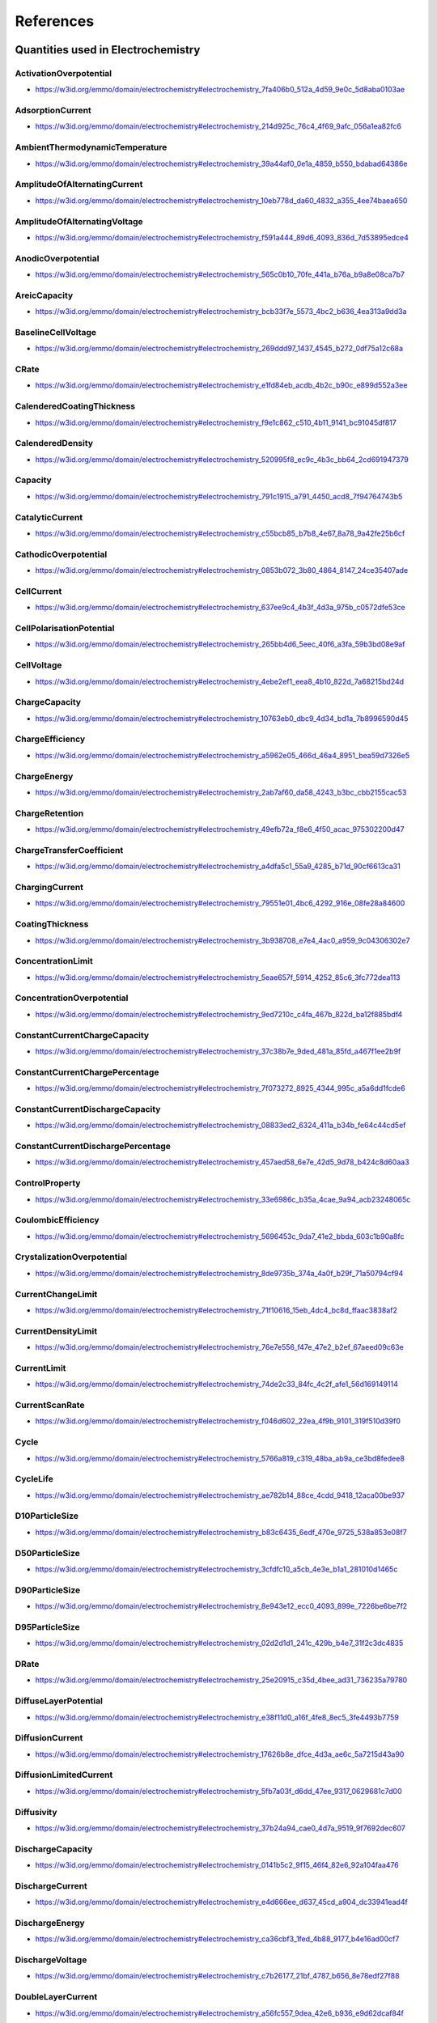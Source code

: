 
==========
References
==========

Quantities used in Electrochemistry
===================================

.. raw:: html

   <div id="electrochemistry_7fa406b0_512a_4d59_9e0c_5d8aba0103ae"></div>

ActivationOverpotential
-----------------------

* https://w3id.org/emmo/domain/electrochemistry#electrochemistry_7fa406b0_512a_4d59_9e0c_5d8aba0103ae

.. raw:: html

  <table class="element-table">
  <tr>
  <td class="element-table-key"><span class="element-table-key">Elucidation</span></td>
  <td class="element-table-value">part of the electrode polarization arising from a charge-transfer step of the electrode reaction</td>
  </tr>
  <tr>
  <td class="element-table-key"><span class="element-table-key">Alternative Label(s)</span></td>
  <td class="element-table-value">ActivationPolarization</td>
  </tr>
  <tr>
  <td class="element-table-key"><span class="element-table-key">IEC Reference</span></td>
  <td class="element-table-value"><a href='https://www.electropedia.org/iev/iev.nsf/display?openform&ievref=482-03-05'>https://www.electropedia.org/iev/iev.nsf/display?openform&ievref=482-03-05</a></td>
  </tr>
  </table>


.. raw:: html

   <div id="electrochemistry_214d925c_76c4_4f69_9afc_056a1ea82fc6"></div>

AdsorptionCurrent
-----------------

* https://w3id.org/emmo/domain/electrochemistry#electrochemistry_214d925c_76c4_4f69_9afc_056a1ea82fc6

.. raw:: html

  <table class="element-table">
  <tr>
  <td class="element-table-key"><span class="element-table-key">Elucidation</span></td>
  <td class="element-table-value">electric current that accompanies the adsorption of a species</td>
  </tr>
  <tr>
  <td class="element-table-key"><span class="element-table-key">IUPAC Reference</span></td>
  <td class="element-table-value"><a href='https://goldbook.iupac.org/terms/view/A00159'>https://goldbook.iupac.org/terms/view/A00159</a></td>
  </tr>
  <tr>
  <td class="element-table-key"><span class="element-table-key">Comment</span></td>
  <td class="element-table-value">I_{ads}</td>
  </tr>
  </table>


.. raw:: html

   <div id="electrochemistry_39a44af0_0e1a_4859_b550_bdabad64386e"></div>

AmbientThermodynamicTemperature
-------------------------------

* https://w3id.org/emmo/domain/electrochemistry#electrochemistry_39a44af0_0e1a_4859_b550_bdabad64386e

.. raw:: html

  <table class="element-table">
  </table>


.. raw:: html

   <div id="electrochemistry_10eb778d_da60_4832_a355_4ee74baea650"></div>

AmplitudeOfAlternatingCurrent
-----------------------------

* https://w3id.org/emmo/domain/electrochemistry#electrochemistry_10eb778d_da60_4832_a355_4ee74baea650

.. raw:: html

  <table class="element-table">
  <tr>
  <td class="element-table-key"><span class="element-table-key">Elucidation</span></td>
  <td class="element-table-value">half the peak-to-peak amplitude of a sinusoidal alternating current</td>
  </tr>
  <tr>
  <td class="element-table-key"><span class="element-table-key">IUPAC Reference</span></td>
  <td class="element-table-value"><a href='https://doi.org/10.1351/goldbook.A00310'>https://doi.org/10.1351/goldbook.A00310</a></td>
  </tr>
  </table>


.. raw:: html

   <div id="electrochemistry_f591a444_89d6_4093_836d_7d53895edce4"></div>

AmplitudeOfAlternatingVoltage
-----------------------------

* https://w3id.org/emmo/domain/electrochemistry#electrochemistry_f591a444_89d6_4093_836d_7d53895edce4

.. raw:: html

  <table class="element-table">
  <tr>
  <td class="element-table-key"><span class="element-table-key">Elucidation</span></td>
  <td class="element-table-value">half of the peak-to-peak amplitude of a periodic voltage perturbation within a single time period, with respect to a reference potential value</td>
  </tr>
  <tr>
  <td class="element-table-key"><span class="element-table-key">IUPAC Reference</span></td>
  <td class="element-table-value"><a href='https://doi.org/10.1351/goldbook.A00311'>https://doi.org/10.1351/goldbook.A00311</a></td>
  </tr>
  <tr>
  <td class="element-table-key"><span class="element-table-key">Comment</span></td>
  <td class="element-table-value">For Electrochemical Impedance Spectroscopy, the Peak Potential Amplitude is usually small, (normally 5 to 10 mV).</td>
  </tr>
  </table>


.. raw:: html

   <div id="electrochemistry_565c0b10_70fe_441a_b76a_b9a8e08ca7b7"></div>

AnodicOverpotential
-------------------

* https://w3id.org/emmo/domain/electrochemistry#electrochemistry_565c0b10_70fe_441a_b76a_b9a8e08ca7b7

.. raw:: html

  <table class="element-table">
  <tr>
  <td class="element-table-key"><span class="element-table-key">Elucidation</span></td>
  <td class="element-table-value">electrode polarization associated with an electrochemical oxidation reaction</td>
  </tr>
  <tr>
  <td class="element-table-key"><span class="element-table-key">Alternative Label(s)</span></td>
  <td class="element-table-value">AnodicPolarization</td>
  </tr>
  <tr>
  <td class="element-table-key"><span class="element-table-key">IEC Reference</span></td>
  <td class="element-table-value"><a href='https://www.electropedia.org/iev/iev.nsf/display?openform&ievref=482-03-06'>https://www.electropedia.org/iev/iev.nsf/display?openform&ievref=482-03-06</a></td>
  </tr>
  </table>


.. raw:: html

   <div id="electrochemistry_bcb33f7e_5573_4bc2_b636_4ea313a9dd3a"></div>

AreicCapacity
-------------

* https://w3id.org/emmo/domain/electrochemistry#electrochemistry_bcb33f7e_5573_4bc2_b636_4ea313a9dd3a

.. raw:: html

  <table class="element-table">
  <tr>
  <td class="element-table-key"><span class="element-table-key">Elucidation</span></td>
  <td class="element-table-value">quotient of the capacity of a battery cell or battery by its plane area.</td>
  </tr>
  <tr>
  <td class="element-table-key"><span class="element-table-key">Alternative Label(s)</span></td>
  <td class="element-table-value">ArealCapacity</td>
  </tr>
  <tr>
  <td class="element-table-key"><span class="element-table-key">IEC Reference</span></td>
  <td class="element-table-value"><a href='https://www.electropedia.org/iev/iev.nsf/display?openform&ievref=482-03-20'>https://www.electropedia.org/iev/iev.nsf/display?openform&ievref=482-03-20</a></td>
  </tr>
  <tr>
  <td class="element-table-key"><span class="element-table-key">Comment</span></td>
  <td class="element-table-value">Can also be applied to electrodes.</td>
  </tr>
  </table>


.. raw:: html

   <div id="electrochemistry_269ddd97_1437_4545_b272_0df75a12c68a"></div>

BaselineCellVoltage
-------------------

* https://w3id.org/emmo/domain/electrochemistry#electrochemistry_269ddd97_1437_4545_b272_0df75a12c68a

.. raw:: html

  <table class="element-table">
  <tr>
  <td class="element-table-key"><span class="element-table-key">Elucidation</span></td>
  <td class="element-table-value">In electrochemical measurements, the voltage of an electrochemical cell to which a voltage signal is superimposed.</td>
  </tr>
  </table>


.. raw:: html

   <div id="electrochemistry_e1fd84eb_acdb_4b2c_b90c_e899d552a3ee"></div>

CRate
-----

* https://w3id.org/emmo/domain/electrochemistry#electrochemistry_e1fd84eb_acdb_4b2c_b90c_e899d552a3ee

.. raw:: html

  <table class="element-table">
  <tr>
  <td class="element-table-key"><span class="element-table-key">Elucidation</span></td>
  <td class="element-table-value">[an indicator of the] electric current at which a secondary cell or battery is charged</td>
  </tr>
  <tr>
  <td class="element-table-key"><span class="element-table-key">Alternative Label(s)</span></td>
  <td class="element-table-value">ChargeRate, ChargeRate, ChargeRate</td>
  </tr>
  <tr>
  <td class="element-table-key"><span class="element-table-key">IEC Reference</span></td>
  <td class="element-table-value"><a href='https://www.electropedia.org/iev/iev.nsf/display?openform&ievref=482-05-45'>https://www.electropedia.org/iev/iev.nsf/display?openform&ievref=482-05-45</a></td>
  </tr>
  <tr>
  <td class="element-table-key"><span class="element-table-key">Comment</span></td>
  <td class="element-table-value">in practice, the term CRate is often used to mean DRate</td>
  </tr>
  </table>


.. raw:: html

   <div id="electrochemistry_f9e1c862_c510_4b11_9141_bc91045df817"></div>

CalenderedCoatingThickness
--------------------------

* https://w3id.org/emmo/domain/electrochemistry#electrochemistry_f9e1c862_c510_4b11_9141_bc91045df817

.. raw:: html

  <table class="element-table">
  <tr>
  <td class="element-table-key"><span class="element-table-key">Elucidation</span></td>
  <td class="element-table-value">thickness of the coating after a calendering process</td>
  </tr>
  </table>


.. raw:: html

   <div id="electrochemistry_520995f8_ec9c_4b3c_bb64_2cd691947379"></div>

CalenderedDensity
-----------------

* https://w3id.org/emmo/domain/electrochemistry#electrochemistry_520995f8_ec9c_4b3c_bb64_2cd691947379

.. raw:: html

  <table class="element-table">
  <tr>
  <td class="element-table-key"><span class="element-table-key">Elucidation</span></td>
  <td class="element-table-value">density after calendering</td>
  </tr>
  </table>


.. raw:: html

   <div id="electrochemistry_791c1915_a791_4450_acd8_7f94764743b5"></div>

Capacity
--------

* https://w3id.org/emmo/domain/electrochemistry#electrochemistry_791c1915_a791_4450_acd8_7f94764743b5

.. raw:: html

  <table class="element-table">
  <tr>
  <td class="element-table-key"><span class="element-table-key">Elucidation</span></td>
  <td class="element-table-value">electric charge which a cell or battery can deliver under specified conditions</td>
  </tr>
  <tr>
  <td class="element-table-key"><span class="element-table-key">Alternative Label(s)</span></td>
  <td class="element-table-value">ChargeCapacity, ElectricChargeCapacity, StorageCapacity</td>
  </tr>
  <tr>
  <td class="element-table-key"><span class="element-table-key">IEC Reference</span></td>
  <td class="element-table-value"><a href='https://www.electropedia.org/iev/iev.nsf/display?openform&ievref=482-03-14'>https://www.electropedia.org/iev/iev.nsf/display?openform&ievref=482-03-14</a></td>
  </tr>
  <tr>
  <td class="element-table-key"><span class="element-table-key">Comment</span></td>
  <td class="element-table-value">the SI unit for electric charge is the coulomb (1 C = 1 A·s) but in practice, capacity is usually expressed in ampere hours (A·h)</td>
  </tr>
  </table>


.. raw:: html

   <div id="electrochemistry_c55bcb85_b7b8_4e67_8a78_9a42fe25b6cf"></div>

CatalyticCurrent
----------------

* https://w3id.org/emmo/domain/electrochemistry#electrochemistry_c55bcb85_b7b8_4e67_8a78_9a42fe25b6cf

.. raw:: html

  <table class="element-table">
  <tr>
  <td class="element-table-key"><span class="element-table-key">Elucidation</span></td>
  <td class="element-table-value">faradaic current measured in a solution containing two electroactive substances, A and B, that exceeds the sum of the faradaic currents that would be obtained for A and B separately under the same experimental conditions</td>
  </tr>
  <tr>
  <td class="element-table-key"><span class="element-table-key">IUPAC Reference</span></td>
  <td class="element-table-value"><a href='https://doi.org/10.1351/goldbook.C00889'>https://doi.org/10.1351/goldbook.C00889</a></td>
  </tr>
  <tr>
  <td class="element-table-key"><span class="element-table-key">Comment</span></td>
  <td class="element-table-value">I_{cat}</td>
  </tr>
  </table>


.. raw:: html

   <div id="electrochemistry_0853b072_3b80_4864_8147_24ce35407ade"></div>

CathodicOverpotential
---------------------

* https://w3id.org/emmo/domain/electrochemistry#electrochemistry_0853b072_3b80_4864_8147_24ce35407ade

.. raw:: html

  <table class="element-table">
  <tr>
  <td class="element-table-key"><span class="element-table-key">Elucidation</span></td>
  <td class="element-table-value">electrode polarization associated with an electrochemical reduction reaction</td>
  </tr>
  <tr>
  <td class="element-table-key"><span class="element-table-key">Alternative Label(s)</span></td>
  <td class="element-table-value">CathodicPolarization</td>
  </tr>
  <tr>
  <td class="element-table-key"><span class="element-table-key">IEC Reference</span></td>
  <td class="element-table-value"><a href='https://www.electropedia.org/iev/iev.nsf/display?openform&ievref=482-03-07'>https://www.electropedia.org/iev/iev.nsf/display?openform&ievref=482-03-07</a></td>
  </tr>
  </table>


.. raw:: html

   <div id="electrochemistry_637ee9c4_4b3f_4d3a_975b_c0572dfe53ce"></div>

CellCurrent
-----------

* https://w3id.org/emmo/domain/electrochemistry#electrochemistry_637ee9c4_4b3f_4d3a_975b_c0572dfe53ce

.. raw:: html

  <table class="element-table">
  <tr>
  <td class="element-table-key"><span class="element-table-key">Comment</span></td>
  <td class="element-table-value">electric current flowing to or from an electrochemical cell.</td>
  </tr>
  </table>


.. raw:: html

   <div id="electrochemistry_265bb4d6_5eec_40f6_a3fa_59b3bd08e9af"></div>

CellPolarisationPotential
-------------------------

* https://w3id.org/emmo/domain/electrochemistry#electrochemistry_265bb4d6_5eec_40f6_a3fa_59b3bd08e9af

.. raw:: html

  <table class="element-table">
  <tr>
  <td class="element-table-key"><span class="element-table-key">Elucidation</span></td>
  <td class="element-table-value">sum of the absolute values of the potential differences resulting from anodic and cathodic polarizations of an electrochemical cell</td>
  </tr>
  <tr>
  <td class="element-table-key"><span class="element-table-key">Alternative Label(s)</span></td>
  <td class="element-table-value">CellPolarizationPotential</td>
  </tr>
  <tr>
  <td class="element-table-key"><span class="element-table-key">IEC Reference</span></td>
  <td class="element-table-value"><a href='https://www.electropedia.org/iev/iev.nsf/display?openform&ievref=114-03-12'>https://www.electropedia.org/iev/iev.nsf/display?openform&ievref=114-03-12</a></td>
  </tr>
  </table>


.. raw:: html

   <div id="electrochemistry_4ebe2ef1_eea8_4b10_822d_7a68215bd24d"></div>

CellVoltage
-----------

* https://w3id.org/emmo/domain/electrochemistry#electrochemistry_4ebe2ef1_eea8_4b10_822d_7a68215bd24d

.. raw:: html

  <table class="element-table">
  <tr>
  <td class="element-table-key"><span class="element-table-key">Elucidation</span></td>
  <td class="element-table-value">voltage between the terminals of an electrochemical cell</td>
  </tr>
  <tr>
  <td class="element-table-key"><span class="element-table-key">Alternative Label(s)</span></td>
  <td class="element-table-value">AppliedPotential</td>
  </tr>
  <tr>
  <td class="element-table-key"><span class="element-table-key">IEC Reference</span></td>
  <td class="element-table-value"><a href='https://www.electropedia.org/iev/iev.nsf/display?openform&ievref=114-03-10'>https://www.electropedia.org/iev/iev.nsf/display?openform&ievref=114-03-10</a></td>
  </tr>
  <tr>
  <td class="element-table-key"><span class="element-table-key">IUPAC Reference</span></td>
  <td class="element-table-value"><a href='https://doi.org/10.1351/goldbook.A00424'>https://doi.org/10.1351/goldbook.A00424</a></td>
  </tr>
  <tr>
  <td class="element-table-key"><span class="element-table-key">Comment</span></td>
  <td class="element-table-value">difference of electric potentials measured between identical metallic leads to two electrodes of an electrochemical cell</td>
  </tr>
  </table>


.. raw:: html

   <div id="electrochemistry_10763eb0_dbc9_4d34_bd1a_7b8996590d45"></div>

ChargeCapacity
--------------

* https://w3id.org/emmo/domain/electrochemistry#electrochemistry_10763eb0_dbc9_4d34_bd1a_7b8996590d45

.. raw:: html

  <table class="element-table">
  <tr>
  <td class="element-table-key"><span class="element-table-key">Elucidation</span></td>
  <td class="element-table-value">capacity delivered during a charge process</td>
  </tr>
  </table>


.. raw:: html

   <div id="electrochemistry_a5962e05_466d_46a4_8951_bea59d7326e5"></div>

ChargeEfficiency
----------------

* https://w3id.org/emmo/domain/electrochemistry#electrochemistry_a5962e05_466d_46a4_8951_bea59d7326e5

.. raw:: html

  <table class="element-table">
  <tr>
  <td class="element-table-key"><span class="element-table-key">Elucidation</span></td>
  <td class="element-table-value">ratio of the electric charge discharged from a secondary battery to the electric charge provided during the preceding charge</td>
  </tr>
  <tr>
  <td class="element-table-key"><span class="element-table-key">IEC Reference</span></td>
  <td class="element-table-value"><a href='https://www.electropedia.org/iev/iev.nsf/display?openform&ievref=482-05-39'>https://www.electropedia.org/iev/iev.nsf/display?openform&ievref=482-05-39</a></td>
  </tr>
  </table>


.. raw:: html

   <div id="electrochemistry_2ab7af60_da58_4243_b3bc_cbb2155cac53"></div>

ChargeEnergy
------------

* https://w3id.org/emmo/domain/electrochemistry#electrochemistry_2ab7af60_da58_4243_b3bc_cbb2155cac53

.. raw:: html

  <table class="element-table">
  <tr>
  <td class="element-table-key"><span class="element-table-key">Elucidation</span></td>
  <td class="element-table-value">energy delivered by a deviced under some specific charge conditions</td>
  </tr>
  </table>


.. raw:: html

   <div id="electrochemistry_49efb72a_f8e6_4f50_acac_975302200d47"></div>

ChargeRetention
---------------

* https://w3id.org/emmo/domain/electrochemistry#electrochemistry_49efb72a_f8e6_4f50_acac_975302200d47

.. raw:: html

  <table class="element-table">
  <tr>
  <td class="element-table-key"><span class="element-table-key">Elucidation</span></td>
  <td class="element-table-value">ability of a cell or battery to retain capacity on open circuit under specified conditions.</td>
  </tr>
  <tr>
  <td class="element-table-key"><span class="element-table-key">Alternative Label(s)</span></td>
  <td class="element-table-value">CapacityRetention</td>
  </tr>
  <tr>
  <td class="element-table-key"><span class="element-table-key">IEC Reference</span></td>
  <td class="element-table-value"><a href='https://www.electropedia.org/iev/iev.nsf/display?openform&ievref=482-03-35'>https://www.electropedia.org/iev/iev.nsf/display?openform&ievref=482-03-35</a></td>
  </tr>
  </table>


.. raw:: html

   <div id="electrochemistry_a4dfa5c1_55a9_4285_b71d_90cf6613ca31"></div>

ChargeTransferCoefficient
-------------------------

* https://w3id.org/emmo/domain/electrochemistry#electrochemistry_a4dfa5c1_55a9_4285_b71d_90cf6613ca31

.. raw:: html

  <table class="element-table">
  <tr>
  <td class="element-table-key"><span class="element-table-key">Elucidation</span></td>
  <td class="element-table-value">the fraction of the electrostatic potential energy affecting the reduction rate in an electrode reaction, with the remaining fraction affecting the corresponding oxidation rate</td>
  </tr>
  <tr>
  <td class="element-table-key"><span class="element-table-key">Wikipedia Reference</span></td>
  <td class="element-table-value"><a href='https://en.wikipedia.org/wiki/Charge_transfer_coefficient'>https://en.wikipedia.org/wiki/Charge_transfer_coefficient</a></td>
  </tr>
  <tr>
  <td class="element-table-key"><span class="element-table-key">Comment</span></td>
  <td class="element-table-value">The cathodic transfer coefficient αc is defined as –(RT/nF)(dlnkc /dE), where kc is the electroreduction rate constant, E is the applied potential, and R, T, and F have their usual significance. This definition is equivalent to the other, -(RT/nF)(dln|jc |/dE), where jc is the cathodic current density corrected for any changes in the reactant concentration at the electrode surface with respect to its bulk value.</td>
  </tr>
  </table>


.. raw:: html

   <div id="electrochemistry_79551e01_4bc6_4292_916e_08fe28a84600"></div>

ChargingCurrent
---------------

* https://w3id.org/emmo/domain/electrochemistry#electrochemistry_79551e01_4bc6_4292_916e_08fe28a84600

.. raw:: html

  <table class="element-table">
  <tr>
  <td class="element-table-key"><span class="element-table-key">Elucidation</span></td>
  <td class="element-table-value">electric current applied to a battery during a charging process</td>
  </tr>
  </table>


.. raw:: html

   <div id="electrochemistry_3b938708_e7e4_4ac0_a959_9c04306302e7"></div>

CoatingThickness
----------------

* https://w3id.org/emmo/domain/electrochemistry#electrochemistry_3b938708_e7e4_4ac0_a959_9c04306302e7

.. raw:: html

  <table class="element-table">
  <tr>
  <td class="element-table-key"><span class="element-table-key">Elucidation</span></td>
  <td class="element-table-value">thickness of the coating before any additional treatment is applied</td>
  </tr>
  </table>


.. raw:: html

   <div id="electrochemistry_5eae657f_5914_4252_85c6_3fc772dea113"></div>

ConcentrationLimit
------------------

* https://w3id.org/emmo/domain/electrochemistry#electrochemistry_5eae657f_5914_4252_85c6_3fc772dea113

.. raw:: html

  <table class="element-table">
  <tr>
  <td class="element-table-key"><span class="element-table-key">Elucidation</span></td>
  <td class="element-table-value">limit on the amount concentration of a species in a phase, either imposed or naturally occurring</td>
  </tr>
  </table>


.. raw:: html

   <div id="electrochemistry_9ed7210c_c4fa_467b_822d_ba12f885bdf4"></div>

ConcentrationOverpotential
--------------------------

* https://w3id.org/emmo/domain/electrochemistry#electrochemistry_9ed7210c_c4fa_467b_822d_ba12f885bdf4

.. raw:: html

  <table class="element-table">
  <tr>
  <td class="element-table-key"><span class="element-table-key">Elucidation</span></td>
  <td class="element-table-value">The concentration overpotential of an electrode reaction at a given electrode current density (c.d.) is basically the difference in equilibrium potentials across the diffusion layer. More precisely, it is the potential of a reference electrode (of the same electrode reaction as the working electrode ) with the interfacial concentrations which establish themselves at c.d., relative to the potential of a similar reference electrode with the concentrations of the bulk solution. From such a measured potential difference, with c.d. flowing, one needs to subtract the ohmic potential drop prevailing between the two electrodes.</td>
  </tr>
  <tr>
  <td class="element-table-key"><span class="element-table-key">Alternative Label(s)</span></td>
  <td class="element-table-value">ConcentrationPolarization, MassTransferOverpotential, MassTransferPolarization</td>
  </tr>
  <tr>
  <td class="element-table-key"><span class="element-table-key">IEC Reference</span></td>
  <td class="element-table-value"><a href='https://www.electropedia.org/iev/iev.nsf/display?openform&ievref=482-03-08'>https://www.electropedia.org/iev/iev.nsf/display?openform&ievref=482-03-08</a></td>
  </tr>
  <tr>
  <td class="element-table-key"><span class="element-table-key">IUPAC Reference</span></td>
  <td class="element-table-value"><a href='https://goldbook.iupac.org/terms/view/C01230'>https://goldbook.iupac.org/terms/view/C01230</a></td>
  </tr>
  <tr>
  <td class="element-table-key"><span class="element-table-key">Wikipedia Reference</span></td>
  <td class="element-table-value"><a href='https://en.wikipedia.org/wiki/Overpotential#Concentration_overpotential'>https://en.wikipedia.org/wiki/Overpotential#Concentration_overpotential</a></td>
  </tr>
  <tr>
  <td class="element-table-key"><span class="element-table-key">Comment</span></td>
  <td class="element-table-value">part of the electrode polarization arising from concentration gradients of electrode reactants and products.</td>
  </tr>
  </table>


.. raw:: html

   <div id="electrochemistry_37c38b7e_9ded_481a_85fd_a467f1ee2b9f"></div>

ConstantCurrentChargeCapacity
-----------------------------

* https://w3id.org/emmo/domain/electrochemistry#electrochemistry_37c38b7e_9ded_481a_85fd_a467f1ee2b9f

.. raw:: html

  <table class="element-table">
  <tr>
  <td class="element-table-key"><span class="element-table-key">Elucidation</span></td>
  <td class="element-table-value">the capacity obtained during constant current charging of an electrochemical device</td>
  </tr>
  </table>


.. raw:: html

   <div id="electrochemistry_7f073272_8925_4344_995c_a5a6dd1fcde6"></div>

ConstantCurrentChargePercentage
-------------------------------

* https://w3id.org/emmo/domain/electrochemistry#electrochemistry_7f073272_8925_4344_995c_a5a6dd1fcde6

.. raw:: html

  <table class="element-table">
  <tr>
  <td class="element-table-key"><span class="element-table-key">Elucidation</span></td>
  <td class="element-table-value">the percentage of the total charge capacity that is obtained during a constant current charge process</td>
  </tr>
  </table>


.. raw:: html

   <div id="electrochemistry_08833ed2_6324_411a_b34b_fe64c44cd5ef"></div>

ConstantCurrentDischargeCapacity
--------------------------------

* https://w3id.org/emmo/domain/electrochemistry#electrochemistry_08833ed2_6324_411a_b34b_fe64c44cd5ef

.. raw:: html

  <table class="element-table">
  <tr>
  <td class="element-table-key"><span class="element-table-key">Elucidation</span></td>
  <td class="element-table-value">the capacity obtained during constant current discharging of an electrochemical device</td>
  </tr>
  </table>


.. raw:: html

   <div id="electrochemistry_457aed58_6e7e_42d5_9d78_b424c8d60aa3"></div>

ConstantCurrentDischargePercentage
----------------------------------

* https://w3id.org/emmo/domain/electrochemistry#electrochemistry_457aed58_6e7e_42d5_9d78_b424c8d60aa3

.. raw:: html

  <table class="element-table">
  <tr>
  <td class="element-table-key"><span class="element-table-key">Elucidation</span></td>
  <td class="element-table-value">the percentage of the total discharge capacity that is obtained during a constant current discharge process</td>
  </tr>
  </table>


.. raw:: html

   <div id="electrochemistry_33e6986c_b35a_4cae_9a94_acb23248065c"></div>

ControlProperty
---------------

* https://w3id.org/emmo/domain/electrochemistry#electrochemistry_33e6986c_b35a_4cae_9a94_acb23248065c

.. raw:: html

  <table class="element-table">
  <tr>
  <td class="element-table-key"><span class="element-table-key">Elucidation</span></td>
  <td class="element-table-value">a target quantity in a control system</td>
  </tr>
  <tr>
  <td class="element-table-key"><span class="element-table-key">Alternative Label(s)</span></td>
  <td class="element-table-value">ControlledQuantity, SetQuantity</td>
  </tr>
  </table>


.. raw:: html

   <div id="electrochemistry_5696453c_9da7_41e2_bbda_603c1b90a8fc"></div>

CoulombicEfficiency
-------------------

* https://w3id.org/emmo/domain/electrochemistry#electrochemistry_5696453c_9da7_41e2_bbda_603c1b90a8fc

.. raw:: html

  <table class="element-table">
  <tr>
  <td class="element-table-key"><span class="element-table-key">Elucidation</span></td>
  <td class="element-table-value">fraction of the electric current passing through an electrochemical cell which accomplishes the desired chemical reaction</td>
  </tr>
  <tr>
  <td class="element-table-key"><span class="element-table-key">Alternative Label(s)</span></td>
  <td class="element-table-value">CoulombEfficiency, CurrentEfficiency, FaradayEfficiency</td>
  </tr>
  <tr>
  <td class="element-table-key"><span class="element-table-key">IEC Reference</span></td>
  <td class="element-table-value"><a href='https://www.electropedia.org/iev/iev.nsf/display?openform&ievref=114-03-07'>https://www.electropedia.org/iev/iev.nsf/display?openform&ievref=114-03-07</a></td>
  </tr>
  </table>


.. raw:: html

   <div id="electrochemistry_8de9735b_374a_4a0f_b29f_71a50794cf94"></div>

CrystalizationOverpotential
---------------------------

* https://w3id.org/emmo/domain/electrochemistry#electrochemistry_8de9735b_374a_4a0f_b29f_71a50794cf94

.. raw:: html

  <table class="element-table">
  <tr>
  <td class="element-table-key"><span class="element-table-key">Elucidation</span></td>
  <td class="element-table-value">part of the electrode polarization arising from crystal nucleation and growth phenomena</td>
  </tr>
  <tr>
  <td class="element-table-key"><span class="element-table-key">Alternative Label(s)</span></td>
  <td class="element-table-value">CrystalizationPolarization</td>
  </tr>
  <tr>
  <td class="element-table-key"><span class="element-table-key">IEC Reference</span></td>
  <td class="element-table-value"><a href='https://www.electropedia.org/iev/iev.nsf/display?openform&ievref=482-03-04'>https://www.electropedia.org/iev/iev.nsf/display?openform&ievref=482-03-04</a></td>
  </tr>
  </table>


.. raw:: html

   <div id="electrochemistry_71f10616_15eb_4dc4_bc8d_ffaac3838af2"></div>

CurrentChangeLimit
------------------

* https://w3id.org/emmo/domain/electrochemistry#electrochemistry_71f10616_15eb_4dc4_bc8d_ffaac3838af2

.. raw:: html

  <table class="element-table">
  </table>


.. raw:: html

   <div id="electrochemistry_76e7e556_f47e_47e2_b2ef_67aeed09c63e"></div>

CurrentDensityLimit
-------------------

* https://w3id.org/emmo/domain/electrochemistry#electrochemistry_76e7e556_f47e_47e2_b2ef_67aeed09c63e

.. raw:: html

  <table class="element-table">
  <tr>
  <td class="element-table-key"><span class="element-table-key">Elucidation</span></td>
  <td class="element-table-value">maximum electric current density that can be achieved for an electrode reaction at a given concentration of a electrochemically active material in the presence of a large excess of supporting electrolyte</td>
  </tr>
  <tr>
  <td class="element-table-key"><span class="element-table-key">IEC Reference</span></td>
  <td class="element-table-value"><a href='https://www.electropedia.org/iev/iev.nsf/display?openform&ievref=114-03-13'>https://www.electropedia.org/iev/iev.nsf/display?openform&ievref=114-03-13</a></td>
  </tr>
  </table>


.. raw:: html

   <div id="electrochemistry_74de2c33_84fc_4c2f_afe1_56d169149114"></div>

CurrentLimit
------------

* https://w3id.org/emmo/domain/electrochemistry#electrochemistry_74de2c33_84fc_4c2f_afe1_56d169149114

.. raw:: html

  <table class="element-table">
  <tr>
  <td class="element-table-key"><span class="element-table-key">Elucidation</span></td>
  <td class="element-table-value">limit on the electric current of an electrical system</td>
  </tr>
  </table>


.. raw:: html

   <div id="electrochemistry_f046d602_22ea_4f9b_9101_319f510d39f0"></div>

CurrentScanRate
---------------

* https://w3id.org/emmo/domain/electrochemistry#electrochemistry_f046d602_22ea_4f9b_9101_319f510d39f0

.. raw:: html

  <table class="element-table">
  <tr>
  <td class="element-table-key"><span class="element-table-key">Elucidation</span></td>
  <td class="element-table-value">The rate of change of an applied current with time.</td>
  </tr>
  </table>


.. raw:: html

   <div id="electrochemistry_5766a819_c319_48ba_ab9a_ce3bd8fedee8"></div>

Cycle
-----

* https://w3id.org/emmo/domain/electrochemistry#electrochemistry_5766a819_c319_48ba_ab9a_ce3bd8fedee8

.. raw:: html

  <table class="element-table">
  <tr>
  <td class="element-table-key"><span class="element-table-key">Elucidation</span></td>
  <td class="element-table-value">the number of charge-discharge cycles that an electrochemical device has experienced</td>
  </tr>
  <tr>
  <td class="element-table-key"><span class="element-table-key">Alternative Label(s)</span></td>
  <td class="element-table-value">CycleIndex, CycleNumber</td>
  </tr>
  </table>


.. raw:: html

   <div id="electrochemistry_ae782b14_88ce_4cdd_9418_12aca00be937"></div>

CycleLife
---------

* https://w3id.org/emmo/domain/electrochemistry#electrochemistry_ae782b14_88ce_4cdd_9418_12aca00be937

.. raw:: html

  <table class="element-table">
  <tr>
  <td class="element-table-key"><span class="element-table-key">Elucidation</span></td>
  <td class="element-table-value">the maximum number of cycles achieved in an electrochemical device before reaching some end-of-life criterion</td>
  </tr>
  <tr>
  <td class="element-table-key"><span class="element-table-key">Alternative Label(s)</span></td>
  <td class="element-table-value">ElectrochemicalCycleLife</td>
  </tr>
  <tr>
  <td class="element-table-key"><span class="element-table-key">Comment</span></td>
  <td class="element-table-value">a typical end-of-life criterion in the battery domain is 80% of the initial capacity of the device</td>
  </tr>
  </table>


.. raw:: html

   <div id="electrochemistry_b83c6435_6edf_470e_9725_538a853e08f7"></div>

D10ParticleSize
---------------

* https://w3id.org/emmo/domain/electrochemistry#electrochemistry_b83c6435_6edf_470e_9725_538a853e08f7

.. raw:: html

  <table class="element-table">
  </table>


.. raw:: html

   <div id="electrochemistry_3cfdfc10_a5cb_4e3e_b1a1_281010d1465c"></div>

D50ParticleSize
---------------

* https://w3id.org/emmo/domain/electrochemistry#electrochemistry_3cfdfc10_a5cb_4e3e_b1a1_281010d1465c

.. raw:: html

  <table class="element-table">
  <tr>
  <td class="element-table-key"><span class="element-table-key">Elucidation</span></td>
  <td class="element-table-value">in particle size distribution measurements, the mass-median-diameter, considered to be the average particle size by mass</td>
  </tr>
  </table>


.. raw:: html

   <div id="electrochemistry_8e943e12_ecc0_4093_899e_7226be6be7f2"></div>

D90ParticleSize
---------------

* https://w3id.org/emmo/domain/electrochemistry#electrochemistry_8e943e12_ecc0_4093_899e_7226be6be7f2

.. raw:: html

  <table class="element-table">
  </table>


.. raw:: html

   <div id="electrochemistry_02d2d1d1_241c_429b_b4e7_31f2c3dc4835"></div>

D95ParticleSize
---------------

* https://w3id.org/emmo/domain/electrochemistry#electrochemistry_02d2d1d1_241c_429b_b4e7_31f2c3dc4835

.. raw:: html

  <table class="element-table">
  </table>


.. raw:: html

   <div id="electrochemistry_25e20915_c35d_4bee_ad31_736235a79780"></div>

DRate
-----

* https://w3id.org/emmo/domain/electrochemistry#electrochemistry_25e20915_c35d_4bee_ad31_736235a79780

.. raw:: html

  <table class="element-table">
  <tr>
  <td class="element-table-key"><span class="element-table-key">Elucidation</span></td>
  <td class="element-table-value">[an indicator of the] electric current at which a battery is discharged</td>
  </tr>
  <tr>
  <td class="element-table-key"><span class="element-table-key">Alternative Label(s)</span></td>
  <td class="element-table-value">DischargeRate, DischargeRate, DischargeRate</td>
  </tr>
  <tr>
  <td class="element-table-key"><span class="element-table-key">IEC Reference</span></td>
  <td class="element-table-value"><a href='https://www.electropedia.org/iev/iev.nsf/display?openform&ievref=482-03-25'>https://www.electropedia.org/iev/iev.nsf/display?openform&ievref=482-03-25</a></td>
  </tr>
  <tr>
  <td class="element-table-key"><span class="element-table-key">Comment</span></td>
  <td class="element-table-value">in practice, the term CRate is often used to mean DRate</td>
  </tr>
  </table>


.. raw:: html

   <div id="electrochemistry_e38f11d0_a16f_4fe8_8ec5_3fe4493b7759"></div>

DiffuseLayerPotential
---------------------

* https://w3id.org/emmo/domain/electrochemistry#electrochemistry_e38f11d0_a16f_4fe8_8ec5_3fe4493b7759

.. raw:: html

  <table class="element-table">
  <tr>
  <td class="element-table-key"><span class="element-table-key">Elucidation</span></td>
  <td class="element-table-value">electric potential difference between the rigid layer and the diffuse layer of a double layer</td>
  </tr>
  <tr>
  <td class="element-table-key"><span class="element-table-key">IEC Reference</span></td>
  <td class="element-table-value"><a href='https://www.electropedia.org/iev/iev.nsf/display?openform&ievref=114-02-20'>https://www.electropedia.org/iev/iev.nsf/display?openform&ievref=114-02-20</a></td>
  </tr>
  </table>


.. raw:: html

   <div id="electrochemistry_17626b8e_dfce_4d3a_ae6c_5a7215d43a90"></div>

DiffusionCurrent
----------------

* https://w3id.org/emmo/domain/electrochemistry#electrochemistry_17626b8e_dfce_4d3a_ae6c_5a7215d43a90

.. raw:: html

  <table class="element-table">
  <tr>
  <td class="element-table-key"><span class="element-table-key">Elucidation</span></td>
  <td class="element-table-value">faradaic current that is controlled by the rate at which electroactive species diffuse toward (or away from) and electrode-solution interface.</td>
  </tr>
  <tr>
  <td class="element-table-key"><span class="element-table-key">IUPAC Reference</span></td>
  <td class="element-table-value"><a href='https://goldbook.iupac.org/terms/view/D01722'>https://goldbook.iupac.org/terms/view/D01722</a></td>
  </tr>
  <tr>
  <td class="element-table-key"><span class="element-table-key">Wikipedia Reference</span></td>
  <td class="element-table-value"><a href='https://en.wikipedia.org/wiki/Diffusion_current'>https://en.wikipedia.org/wiki/Diffusion_current</a></td>
  </tr>
  <tr>
  <td class="element-table-key"><span class="element-table-key">Wikidata Reference</span></td>
  <td class="element-table-value"><a href='https://www.wikidata.org/wiki/Q1224527'>https://www.wikidata.org/wiki/Q1224527</a></td>
  </tr>
  <tr>
  <td class="element-table-key"><span class="element-table-key">Comment</span></td>
  <td class="element-table-value">Diffusion current is governed by Fick’s Laws of diffusion. It is the principle on which many electroana- lytical methods are based, because the current is proportional to the bulk concentration of the diffusing species. I_{d} = z*F*A*D*\grad(c)_{x=0}, where z is the electron number of an electrochemical reaction, F the Faraday constant, A the electrode surface area, D the diffusion coefficient of electroactive substance, and (∂c/∂x)x=0 the gradient of the amount concentration at the electrode surface position x = 0.</td>
  </tr>
  </table>


.. raw:: html

   <div id="electrochemistry_5fb7a03f_d6dd_47ee_9317_0629681c7d00"></div>

DiffusionLimitedCurrent
-----------------------

* https://w3id.org/emmo/domain/electrochemistry#electrochemistry_5fb7a03f_d6dd_47ee_9317_0629681c7d00

.. raw:: html

  <table class="element-table">
  <tr>
  <td class="element-table-key"><span class="element-table-key">Elucidation</span></td>
  <td class="element-table-value">diffusion current of the potential-independent value that is approached as the rate of the charge-transfer process is increased by varying the applied potential, being greater than the rate of mass transport controlled by diffusion</td>
  </tr>
  <tr>
  <td class="element-table-key"><span class="element-table-key">Alternative Label(s)</span></td>
  <td class="element-table-value">LimitingDiffusionCurrent</td>
  </tr>
  <tr>
  <td class="element-table-key"><span class="element-table-key">IUPAC Reference</span></td>
  <td class="element-table-value"><a href='https://goldbook.iupac.org/terms/view/L03534'>https://goldbook.iupac.org/terms/view/L03534</a></td>
  </tr>
  <tr>
  <td class="element-table-key"><span class="element-table-key">Comment</span></td>
  <td class="element-table-value">I_{d,lim}</td>
  </tr>
  </table>


.. raw:: html

   <div id="electrochemistry_37b24a94_cae0_4d7a_9519_9f7692dec607"></div>

Diffusivity
-----------

* https://w3id.org/emmo/domain/electrochemistry#electrochemistry_37b24a94_cae0_4d7a_9519_9f7692dec607

.. raw:: html

  <table class="element-table">
  </table>


.. raw:: html

   <div id="electrochemistry_0141b5c2_9f15_46f4_82e6_92a104faa476"></div>

DischargeCapacity
-----------------

* https://w3id.org/emmo/domain/electrochemistry#electrochemistry_0141b5c2_9f15_46f4_82e6_92a104faa476

.. raw:: html

  <table class="element-table">
  <tr>
  <td class="element-table-key"><span class="element-table-key">Elucidation</span></td>
  <td class="element-table-value">capacity delivered during a discharge process</td>
  </tr>
  </table>


.. raw:: html

   <div id="electrochemistry_e4d666ee_d637_45cd_a904_dc33941ead4f"></div>

DischargeCurrent
----------------

* https://w3id.org/emmo/domain/electrochemistry#electrochemistry_e4d666ee_d637_45cd_a904_dc33941ead4f

.. raw:: html

  <table class="element-table">
  <tr>
  <td class="element-table-key"><span class="element-table-key">Elucidation</span></td>
  <td class="element-table-value">electric current delivered by a battery during its discharge</td>
  </tr>
  <tr>
  <td class="element-table-key"><span class="element-table-key">IEC Reference</span></td>
  <td class="element-table-value"><a href='https://www.electropedia.org/iev/iev.nsf/display?openform&ievref=482-03-24'>https://www.electropedia.org/iev/iev.nsf/display?openform&ievref=482-03-24</a></td>
  </tr>
  </table>


.. raw:: html

   <div id="electrochemistry_ca36cbf3_1fed_4b88_9177_b4e16ad00cf7"></div>

DischargeEnergy
---------------

* https://w3id.org/emmo/domain/electrochemistry#electrochemistry_ca36cbf3_1fed_4b88_9177_b4e16ad00cf7

.. raw:: html

  <table class="element-table">
  <tr>
  <td class="element-table-key"><span class="element-table-key">Elucidation</span></td>
  <td class="element-table-value">energy delivered by a deviced under some specific discharge conditions</td>
  </tr>
  </table>


.. raw:: html

   <div id="electrochemistry_c7b26177_21bf_4787_b656_8e78edf27f88"></div>

DischargeVoltage
----------------

* https://w3id.org/emmo/domain/electrochemistry#electrochemistry_c7b26177_21bf_4787_b656_8e78edf27f88

.. raw:: html

  <table class="element-table">
  <tr>
  <td class="element-table-key"><span class="element-table-key">Elucidation</span></td>
  <td class="element-table-value">voltage between the terminals of a cell or battery when being discharged</td>
  </tr>
  <tr>
  <td class="element-table-key"><span class="element-table-key">Alternative Label(s)</span></td>
  <td class="element-table-value">ClosedCircuitVoltage</td>
  </tr>
  </table>


.. raw:: html

   <div id="electrochemistry_a56fc557_9dea_42e6_b936_e9d62dcaf84f"></div>

DoubleLayerCurrent
------------------

* https://w3id.org/emmo/domain/electrochemistry#electrochemistry_a56fc557_9dea_42e6_b936_e9d62dcaf84f

.. raw:: html

  <table class="element-table">
  <tr>
  <td class="element-table-key"><span class="element-table-key">Elucidation</span></td>
  <td class="element-table-value">non-faradaic current associated with the charging of the electrical double layer at the electrode-solution interface</td>
  </tr>
  <tr>
  <td class="element-table-key"><span class="element-table-key">IUPAC Reference</span></td>
  <td class="element-table-value"><a href='https://goldbook.iupac.org/terms/view/D01847'>https://goldbook.iupac.org/terms/view/D01847</a></td>
  </tr>
  </table>


.. raw:: html

   <div id="electrochemistry_4b18c3f9_df10_4259_adb4_cd10842ff0be"></div>

DropTimeInPolarography
----------------------

* https://w3id.org/emmo/domain/electrochemistry#electrochemistry_4b18c3f9_df10_4259_adb4_cd10842ff0be

.. raw:: html

  <table class="element-table">
  <tr>
  <td class="element-table-key"><span class="element-table-key">Elucidation</span></td>
  <td class="element-table-value">the time that elapses between the instants at which two successive drops of liquid metal are detached from the tip of the capillary.</td>
  </tr>
  <tr>
  <td class="element-table-key"><span class="element-table-key">IUPAC Reference</span></td>
  <td class="element-table-value"><a href='https://doi.org/10.1351/goldbook.D01862'>https://doi.org/10.1351/goldbook.D01862</a></td>
  </tr>
  </table>


.. raw:: html

   <div id="electrochemistry_c5047d29_4e68_43ee_8355_3e8f05dc70a5"></div>

ElectrochemicalControlQuantity
------------------------------

* https://w3id.org/emmo/domain/electrochemistry#electrochemistry_c5047d29_4e68_43ee_8355_3e8f05dc70a5

.. raw:: html

  <table class="element-table">
  <tr>
  <td class="element-table-key"><span class="element-table-key">Elucidation</span></td>
  <td class="element-table-value">quantities that control electroanalytical techniques</td>
  </tr>
  </table>


.. raw:: html

   <div id="electrochemistry_21745019_2830_4395_bca7_15ddfd266673"></div>

ElectrochemicalKineticQuantity
------------------------------

* https://w3id.org/emmo/domain/electrochemistry#electrochemistry_21745019_2830_4395_bca7_15ddfd266673

.. raw:: html

  <table class="element-table">
  <tr>
  <td class="element-table-key"><span class="element-table-key">Elucidation</span></td>
  <td class="element-table-value">An ElectrochemicalQuantity that relates to the kinetics of a reaction.</td>
  </tr>
  </table>


.. raw:: html

   <div id="electrochemistry_02eb0465_4f94_453c_8c1f_5ddf80134634"></div>

ElectrochemicalPerformanceQuantity
----------------------------------

* https://w3id.org/emmo/domain/electrochemistry#electrochemistry_02eb0465_4f94_453c_8c1f_5ddf80134634

.. raw:: html

  <table class="element-table">
  </table>


.. raw:: html

   <div id="electrochemistry_1422cde1_929e_46b6_b0dc_1010eebc5dfd"></div>

ElectrochemicalPotential
------------------------

* https://w3id.org/emmo/domain/electrochemistry#electrochemistry_1422cde1_929e_46b6_b0dc_1010eebc5dfd

.. raw:: html

  <table class="element-table">
  <tr>
  <td class="element-table-key"><span class="element-table-key">Elucidation</span></td>
  <td class="element-table-value">the electrochemical potential is the chemical potential of an ion in the presence of an electric potential</td>
  </tr>
  <tr>
  <td class="element-table-key"><span class="element-table-key">IUPAC Reference</span></td>
  <td class="element-table-value"><a href='https://goldbook.iupac.org/terms/view/E01945'>https://goldbook.iupac.org/terms/view/E01945</a></td>
  </tr>
  <tr>
  <td class="element-table-key"><span class="element-table-key">Wikipedia Reference</span></td>
  <td class="element-table-value"><a href='https://en.wikipedia.org/wiki/Electrochemical_potential'>https://en.wikipedia.org/wiki/Electrochemical_potential</a></td>
  </tr>
  <tr>
  <td class="element-table-key"><span class="element-table-key">Wikidata Reference</span></td>
  <td class="element-table-value"><a href='https://www.wikidata.org/wiki/Q62525'>https://www.wikidata.org/wiki/Q62525</a></td>
  </tr>
  <tr>
  <td class="element-table-key"><span class="element-table-key">Comment</span></td>
  <td class="element-table-value">in quantum mechanical terms, electrochemical potential is defined as the energy level of the electron orbitals in the species that have a 50 percent probability of occupancy</td>
  </tr>
  </table>


.. raw:: html

   <div id="electrochemistry_900e357f_2ee3_425a_a0b6_322661117787"></div>

ElectrochemicalProperty
-----------------------

* https://w3id.org/emmo/domain/electrochemistry#electrochemistry_900e357f_2ee3_425a_a0b6_322661117787

.. raw:: html

  <table class="element-table">
  </table>


.. raw:: html

   <div id="electrochemistry_aecc6094_c6a5_4a36_a825_8a497a2ae112"></div>

ElectrochemicalQuantity
-----------------------

* https://w3id.org/emmo/domain/electrochemistry#electrochemistry_aecc6094_c6a5_4a36_a825_8a497a2ae112

.. raw:: html

  <table class="element-table">
  <tr>
  <td class="element-table-key"><span class="element-table-key">Elucidation</span></td>
  <td class="element-table-value">Physical quantities defined within the domain of electrochemistry.</td>
  </tr>
  </table>


.. raw:: html

   <div id="electrochemistry_8f4b90ef_fea4_47c9_99f5_a9b3290a505d"></div>

ElectrochemicalStabilityLimit
-----------------------------

* https://w3id.org/emmo/domain/electrochemistry#electrochemistry_8f4b90ef_fea4_47c9_99f5_a9b3290a505d

.. raw:: html

  <table class="element-table">
  <tr>
  <td class="element-table-key"><span class="element-table-key">Elucidation</span></td>
  <td class="element-table-value">electric potential at which a material undergoes an oxidation or reduction decomposition</td>
  </tr>
  </table>


.. raw:: html

   <div id="electrochemistry_2d896559_eee3_447c_9759_87c854a4266a"></div>

ElectrochemicalThermodynamicQuantity
------------------------------------

* https://w3id.org/emmo/domain/electrochemistry#electrochemistry_2d896559_eee3_447c_9759_87c854a4266a

.. raw:: html

  <table class="element-table">
  <tr>
  <td class="element-table-key"><span class="element-table-key">Elucidation</span></td>
  <td class="element-table-value">A thermodynamically derived ElectrochemicalQuantity.</td>
  </tr>
  </table>


.. raw:: html

   <div id="electrochemistry_4a450a27_b84a_4c70_a3a9_15ec30e2f30b"></div>

ElectrochemicalTransportQuantity
--------------------------------

* https://w3id.org/emmo/domain/electrochemistry#electrochemistry_4a450a27_b84a_4c70_a3a9_15ec30e2f30b

.. raw:: html

  <table class="element-table">
  <tr>
  <td class="element-table-key"><span class="element-table-key">Elucidation</span></td>
  <td class="element-table-value">An ElectrochemicalQuantity related to the transport of mass, charge, or energy.</td>
  </tr>
  </table>


.. raw:: html

   <div id="electrochemistry_129926b6_fc30_441d_b359_29b44c988514"></div>

ElectrochemicalWindow
---------------------

* https://w3id.org/emmo/domain/electrochemistry#electrochemistry_129926b6_fc30_441d_b359_29b44c988514

.. raw:: html

  <table class="element-table">
  <tr>
  <td class="element-table-key"><span class="element-table-key">Elucidation</span></td>
  <td class="element-table-value">The electrode electric potential range between which the substance is neither oxidized nor reduced.</td>
  </tr>
  <tr>
  <td class="element-table-key"><span class="element-table-key">Alternative Label(s)</span></td>
  <td class="element-table-value">ElectrochemicalStabilityWindow</td>
  </tr>
  <tr>
  <td class="element-table-key"><span class="element-table-key">Wikipedia Reference</span></td>
  <td class="element-table-value"><a href='https://en.wikipedia.org/wiki/Electrochemical_window'>https://en.wikipedia.org/wiki/Electrochemical_window</a></td>
  </tr>
  <tr>
  <td class="element-table-key"><span class="element-table-key">Wikidata Reference</span></td>
  <td class="element-table-value"><a href='https://www.wikidata.org/wiki/Q759643'>https://www.wikidata.org/wiki/Q759643</a></td>
  </tr>
  </table>


.. raw:: html

   <div id="electrochemistry_bad1b6f4_1b26_40e2_b552_6d53873e3973"></div>

ElectrochemicallyActiveSurfaceArea
----------------------------------

* https://w3id.org/emmo/domain/electrochemistry#electrochemistry_bad1b6f4_1b26_40e2_b552_6d53873e3973

.. raw:: html

  <table class="element-table">
  <tr>
  <td class="element-table-key"><span class="element-table-key">Elucidation</span></td>
  <td class="element-table-value">the area of the electrode material that is accessible to the electrolyte that is used for charge transfer and/or storage</td>
  </tr>
  <tr>
  <td class="element-table-key"><span class="element-table-key">Alternative Label(s)</span></td>
  <td class="element-table-value">EASA, ECSA, ElectrochemicalActiveSurfaceArea</td>
  </tr>
  <tr>
  <td class="element-table-key"><span class="element-table-key">IEC Reference</span></td>
  <td class="element-table-value"><a href='https://www.electropedia.org/iev/iev.nsf/display?openform&ievref=485-02-09'>https://www.electropedia.org/iev/iev.nsf/display?openform&ievref=485-02-09</a></td>
  </tr>
  </table>


.. raw:: html

   <div id="electrochemistry_63a8f9d2_0cf6_484d_b996_2e5c3f0a3c73"></div>

ElectrodeCoverageDensity
------------------------

* https://w3id.org/emmo/domain/electrochemistry#electrochemistry_63a8f9d2_0cf6_484d_b996_2e5c3f0a3c73

.. raw:: html

  <table class="element-table">
  <tr>
  <td class="element-table-key"><span class="element-table-key">Elucidation</span></td>
  <td class="element-table-value">amount of a chemical modifier at an electrode surface per unit area</td>
  </tr>
  <tr>
  <td class="element-table-key"><span class="element-table-key">Alternative Label(s)</span></td>
  <td class="element-table-value">ElectrodeCoverage</td>
  </tr>
  <tr>
  <td class="element-table-key"><span class="element-table-key">Comment</span></td>
  <td class="element-table-value">The total coverage may be distinguished from coverage that is electrochemically reactive or accessible on some given timescale.</td>
  </tr>
  </table>


.. raw:: html

   <div id="electrochemistry_fa7790d6_07bb_4b0f_9965_55966828f5f3"></div>

ElectrodeGeometricSurfaceArea
-----------------------------

* https://w3id.org/emmo/domain/electrochemistry#electrochemistry_fa7790d6_07bb_4b0f_9965_55966828f5f3

.. raw:: html

  <table class="element-table">
  <tr>
  <td class="element-table-key"><span class="element-table-key">Elucidation</span></td>
  <td class="element-table-value">the interfacial area, determined on the assumption that the interface is truly flat (2-dimensional) and calculated using the geometric data of the involved surfaces</td>
  </tr>
  <tr>
  <td class="element-table-key"><span class="element-table-key">Comment</span></td>
  <td class="element-table-value">A_{geom}</td>
  </tr>
  </table>


.. raw:: html

   <div id="electrochemistry_f509645f_eb27_470e_9112_7ab828ed40d3"></div>

ElectrodePotential
------------------

* https://w3id.org/emmo/domain/electrochemistry#electrochemistry_f509645f_eb27_470e_9112_7ab828ed40d3

.. raw:: html

  <table class="element-table">
  <tr>
  <td class="element-table-key"><span class="element-table-key">Elucidation</span></td>
  <td class="element-table-value">electric potential at an electrode, reported as the difference in potential relative to a reference electrode</td>
  </tr>
  <tr>
  <td class="element-table-key"><span class="element-table-key">IEC Reference</span></td>
  <td class="element-table-value"><a href='https://www.electropedia.org/iev/iev.nsf/display?openform&ievref=114-02-11'>https://www.electropedia.org/iev/iev.nsf/display?openform&ievref=114-02-11</a></td>
  </tr>
  <tr>
  <td class="element-table-key"><span class="element-table-key">IUPAC Reference</span></td>
  <td class="element-table-value"><a href='https://goldbook.iupac.org/terms/view/E01956'>https://goldbook.iupac.org/terms/view/E01956</a></td>
  </tr>
  <tr>
  <td class="element-table-key"><span class="element-table-key">Wikipedia Reference</span></td>
  <td class="element-table-value"><a href='https://en.wikipedia.org/wiki/Electrode_potential'>https://en.wikipedia.org/wiki/Electrode_potential</a></td>
  </tr>
  <tr>
  <td class="element-table-key"><span class="element-table-key">Comment</span></td>
  <td class="element-table-value">E, U</td>
  </tr>
  </table>


.. raw:: html

   <div id="electrochemistry_a82e16c3_b766_482f_be94_b8e9af37f6fc"></div>

ElectrodeRealSurfaceArea
------------------------

* https://w3id.org/emmo/domain/electrochemistry#electrochemistry_a82e16c3_b766_482f_be94_b8e9af37f6fc

.. raw:: html

  <table class="element-table">
  <tr>
  <td class="element-table-key"><span class="element-table-key">Elucidation</span></td>
  <td class="element-table-value">surface area of an electrode that takes into account non-idealities of the interface (roughness, porosity, etc.) and can be measured by a variety of electrochemical methods</td>
  </tr>
  <tr>
  <td class="element-table-key"><span class="element-table-key">Comment</span></td>
  <td class="element-table-value">A_{real}</td>
  </tr>
  </table>


.. raw:: html

   <div id="electrochemistry_47ab1dad_cc09_4fd8_af23_acb36fb680dd"></div>

ElectrodeSurfaceArea
--------------------

* https://w3id.org/emmo/domain/electrochemistry#electrochemistry_47ab1dad_cc09_4fd8_af23_acb36fb680dd

.. raw:: html

  <table class="element-table">
  <tr>
  <td class="element-table-key"><span class="element-table-key">Elucidation</span></td>
  <td class="element-table-value">area of electrode - solution interface.</td>
  </tr>
  <tr>
  <td class="element-table-key"><span class="element-table-key">Comment</span></td>
  <td class="element-table-value">A</td>
  </tr>
  </table>


.. raw:: html

   <div id="electrochemistry_83928dce_9746_4452_a9f9_da4366a20ca4"></div>

ElectrolyteContainment
----------------------

* https://w3id.org/emmo/domain/electrochemistry#electrochemistry_83928dce_9746_4452_a9f9_da4366a20ca4

.. raw:: html

  <table class="element-table">
  <tr>
  <td class="element-table-key"><span class="element-table-key">Elucidation</span></td>
  <td class="element-table-value">ability of a cell or battery to contain its electrolyte under specified mechanical and environmental conditions</td>
  </tr>
  <tr>
  <td class="element-table-key"><span class="element-table-key">IEC Reference</span></td>
  <td class="element-table-value"><a href='https://www.electropedia.org/iev/iev.nsf/display?openform&ievref=482-02-31'>https://www.electropedia.org/iev/iev.nsf/display?openform&ievref=482-02-31</a></td>
  </tr>
  </table>


.. raw:: html

   <div id="electrochemistry_abfadc99_6e43_4d37_9b04_7fc5b0f327ae"></div>

ElectronNumberOfAnElectrochemicalReaction
-----------------------------------------

* https://w3id.org/emmo/domain/electrochemistry#electrochemistry_abfadc99_6e43_4d37_9b04_7fc5b0f327ae

.. raw:: html

  <table class="element-table">
  <tr>
  <td class="element-table-key"><span class="element-table-key">Elucidation</span></td>
  <td class="element-table-value">number of electrons transferred in a charge transfer reaction between an electrode and a single entity (ion, radical-ion, or molecule) of an electroactive substance, whose identity must be specified</td>
  </tr>
  <tr>
  <td class="element-table-key"><span class="element-table-key">Alternative Label(s)</span></td>
  <td class="element-table-value">ChargeNumber, ChargeNumber, NumberOfElectronsTransferred, NumberOfElectronsTransferred</td>
  </tr>
  <tr>
  <td class="element-table-key"><span class="element-table-key">IUPAC Reference</span></td>
  <td class="element-table-value"><a href='https://goldbook.iupac.org/terms/view/C00995'>https://goldbook.iupac.org/terms/view/C00995</a></td>
  </tr>
  <tr>
  <td class="element-table-key"><span class="element-table-key">Comment</span></td>
  <td class="element-table-value">Symbol n is commonly used when there is no risk of confusion with an amount of substance.</td>
  </tr>
  </table>


.. raw:: html

   <div id="electrochemistry_ce74d2dc_d496_4116_b2fb_3e83d88bc744"></div>

ElectronicConductivity
----------------------

* https://w3id.org/emmo/domain/electrochemistry#electrochemistry_ce74d2dc_d496_4116_b2fb_3e83d88bc744

.. raw:: html

  <table class="element-table">
  <tr>
  <td class="element-table-key"><span class="element-table-key">Elucidation</span></td>
  <td class="element-table-value">measure of a substance's tendency towards electronic conduction</td>
  </tr>
  </table>


.. raw:: html

   <div id="electrochemistry_4aa1b96e_44a0_4b1a_a0ac_723d0223d80b"></div>

EnergyDensityOfStorage
----------------------

* https://w3id.org/emmo/domain/electrochemistry#electrochemistry_4aa1b96e_44a0_4b1a_a0ac_723d0223d80b

.. raw:: html

  <table class="element-table">
  <tr>
  <td class="element-table-key"><span class="element-table-key">Elucidation</span></td>
  <td class="element-table-value">the quotient of the energy of an energy-storage device or system and its volume</td>
  </tr>
  <tr>
  <td class="element-table-key"><span class="element-table-key">Alternative Label(s)</span></td>
  <td class="element-table-value">EnergyDensity</td>
  </tr>
  </table>


.. raw:: html

   <div id="electrochemistry_79198264_cdf5_4fc3_8bcf_e5140a52547a"></div>

EnergyEfficiency
----------------

* https://w3id.org/emmo/domain/electrochemistry#electrochemistry_79198264_cdf5_4fc3_8bcf_e5140a52547a

.. raw:: html

  <table class="element-table">
  <tr>
  <td class="element-table-key"><span class="element-table-key">Elucidation</span></td>
  <td class="element-table-value">ratio of the electric energy provided from a secondary battery [ or electrochemical device ] during discharge to the electric energy supplied to the battery during the preceding charge</td>
  </tr>
  <tr>
  <td class="element-table-key"><span class="element-table-key">IEC Reference</span></td>
  <td class="element-table-value"><a href='https://www.electropedia.org/iev/iev.nsf/display?openform&ievref=482-05-53'>https://www.electropedia.org/iev/iev.nsf/display?openform&ievref=482-05-53</a></td>
  </tr>
  </table>


.. raw:: html

   <div id="electrochemistry_46376e5d_9627_4514_9881_9e62083625c3"></div>

EnergyStorageCapability
-----------------------

* https://w3id.org/emmo/domain/electrochemistry#electrochemistry_46376e5d_9627_4514_9881_9e62083625c3

.. raw:: html

  <table class="element-table">
  <tr>
  <td class="element-table-key"><span class="element-table-key">Elucidation</span></td>
  <td class="element-table-value">amount of energy that can be stored in a device under specific conditions</td>
  </tr>
  <tr>
  <td class="element-table-key"><span class="element-table-key">Alternative Label(s)</span></td>
  <td class="element-table-value">BatteryEnergy</td>
  </tr>
  <tr>
  <td class="element-table-key"><span class="element-table-key">IEC Reference</span></td>
  <td class="element-table-value"><a href='https://www.electropedia.org/iev/iev.nsf/display?openform&ievref=482-03-21'>https://www.electropedia.org/iev/iev.nsf/display?openform&ievref=482-03-21</a></td>
  </tr>
  </table>


.. raw:: html

   <div id="electrochemistry_d91940f0_c8b6_4505_9b68_6bf6cfc5c544"></div>

EquilibriumElectrodePotential
-----------------------------

* https://w3id.org/emmo/domain/electrochemistry#electrochemistry_d91940f0_c8b6_4505_9b68_6bf6cfc5c544

.. raw:: html

  <table class="element-table">
  <tr>
  <td class="element-table-key"><span class="element-table-key">Elucidation</span></td>
  <td class="element-table-value">potential of an electrode when no electric current flows through the cell and all local charge transfer equilibria across phase boundaries that are represented in the cell diagram (except at possible electrolyte-electrolyte junctions) and local chemical equilibria are established</td>
  </tr>
  <tr>
  <td class="element-table-key"><span class="element-table-key">Alternative Label(s)</span></td>
  <td class="element-table-value">EquilibriumPotential, EquilibriumPotential, EquilibriumPotential, NernstPotential, NernstPotential, NernstPotential, ReversiblePotential, ReversiblePotential, ReversiblePotential</td>
  </tr>
  <tr>
  <td class="element-table-key"><span class="element-table-key">IEC Reference</span></td>
  <td class="element-table-value"><a href='https://www.electropedia.org/iev/iev.nsf/display?openform&ievref=114-02-12'>https://www.electropedia.org/iev/iev.nsf/display?openform&ievref=114-02-12</a></td>
  </tr>
  <tr>
  <td class="element-table-key"><span class="element-table-key">Wikipedia Reference</span></td>
  <td class="element-table-value"><a href='https://en.wikipedia.org/wiki/Reversal_potential'>https://en.wikipedia.org/wiki/Reversal_potential</a></td>
  </tr>
  <tr>
  <td class="element-table-key"><span class="element-table-key">Comment</span></td>
  <td class="element-table-value">Eeq is related to the standard electrode potential by the Nernst equation.</td>
  </tr>
  </table>


.. raw:: html

   <div id="electrochemistry_ccde24bb_790a_40ca_a06e_cea156a61031"></div>

ExchangeCurrent
---------------

* https://w3id.org/emmo/domain/electrochemistry#electrochemistry_ccde24bb_790a_40ca_a06e_cea156a61031

.. raw:: html

  <table class="element-table">
  <tr>
  <td class="element-table-key"><span class="element-table-key">Elucidation</span></td>
  <td class="element-table-value">the common value (i0) of the anodic and cathodic partial currents when the reaction is at equilibrium</td>
  </tr>
  <tr>
  <td class="element-table-key"><span class="element-table-key">IUPAC Reference</span></td>
  <td class="element-table-value"><a href='https://goldbook.iupac.org/terms/view/E02238'>https://goldbook.iupac.org/terms/view/E02238</a></td>
  </tr>
  <tr>
  <td class="element-table-key"><span class="element-table-key">Comment</span></td>
  <td class="element-table-value">For an electrode at equilibrium at which only one reaction is significant i = 0. When more than one reaction is significant at a given electrode, subscripts to i0 may be used to distinguish exchange currents. i is not usually zero when only one of these reactions is at equilibrium.</td>
  </tr>
  </table>


.. raw:: html

   <div id="electrochemistry_e9fd9ef9_adfe_46cb_b2f9_4558468a25e7"></div>

ExchangeCurrentDensity
----------------------

* https://w3id.org/emmo/domain/electrochemistry#electrochemistry_e9fd9ef9_adfe_46cb_b2f9_4558468a25e7

.. raw:: html

  <table class="element-table">
  <tr>
  <td class="element-table-key"><span class="element-table-key">Elucidation</span></td>
  <td class="element-table-value">defined by j0 = i0/A, where i0 is the exchange current of the electrode reaction and A is usually taken as the geometric area of the electrode</td>
  </tr>
  <tr>
  <td class="element-table-key"><span class="element-table-key">Alternative Label(s)</span></td>
  <td class="element-table-value">MeanExchangeCurrentDensity</td>
  </tr>
  <tr>
  <td class="element-table-key"><span class="element-table-key">IUPAC Reference</span></td>
  <td class="element-table-value"><a href='https://goldbook.iupac.org/terms/view/M03777'>https://goldbook.iupac.org/terms/view/M03777</a></td>
  </tr>
  <tr>
  <td class="element-table-key"><span class="element-table-key">Wikipedia Reference</span></td>
  <td class="element-table-value"><a href='https://en.wikipedia.org/wiki/Exchange_current_density'>https://en.wikipedia.org/wiki/Exchange_current_density</a></td>
  </tr>
  </table>


.. raw:: html

   <div id="electrochemistry_2a2f59b7_aa16_40aa_9c8b_0de8a2720456"></div>

FaradaicCurrent
---------------

* https://w3id.org/emmo/domain/electrochemistry#electrochemistry_2a2f59b7_aa16_40aa_9c8b_0de8a2720456

.. raw:: html

  <table class="element-table">
  <tr>
  <td class="element-table-key"><span class="element-table-key">Elucidation</span></td>
  <td class="element-table-value">electric current that results from the electrooxidation or electroreduction of an electroactive substance</td>
  </tr>
  <tr>
  <td class="element-table-key"><span class="element-table-key">IUPAC Reference</span></td>
  <td class="element-table-value"><a href='https://goldbook.iupac.org/terms/view/F02321'>https://goldbook.iupac.org/terms/view/F02321</a></td>
  </tr>
  <tr>
  <td class="element-table-key"><span class="element-table-key">Wikipedia Reference</span></td>
  <td class="element-table-value"><a href='https://en.wikipedia.org/wiki/Faradaic_current'>https://en.wikipedia.org/wiki/Faradaic_current</a></td>
  </tr>
  <tr>
  <td class="element-table-key"><span class="element-table-key">Wikidata Reference</span></td>
  <td class="element-table-value"><a href='https://www.wikidata.org/wiki/Q5434687'>https://www.wikidata.org/wiki/Q5434687</a></td>
  </tr>
  <tr>
  <td class="element-table-key"><span class="element-table-key">Comment</span></td>
  <td class="element-table-value">Current that is produced by other processes, for example by diffusion of charged species, is termed ‘non- faradaic current’.</td>
  </tr>
  </table>


.. raw:: html

   <div id="electrochemistry_77f9d496_555e_4ae2_ae80_f297ef8335ca"></div>

FaradayConstant
---------------

* https://w3id.org/emmo/domain/electrochemistry#electrochemistry_77f9d496_555e_4ae2_ae80_f297ef8335ca

.. raw:: html

  <table class="element-table">
  <tr>
  <td class="element-table-key"><span class="element-table-key">Elucidation</span></td>
  <td class="element-table-value">fundamental physical constant representing molar elementary charge</td>
  </tr>
  <tr>
  <td class="element-table-key"><span class="element-table-key">IUPAC Reference</span></td>
  <td class="element-table-value"><a href='https://doi.org/10.1351/goldbook.F02325'>https://doi.org/10.1351/goldbook.F02325</a></td>
  </tr>
  <tr>
  <td class="element-table-key"><span class="element-table-key">Wikipedia Reference</span></td>
  <td class="element-table-value"><a href='https://en.wikipedia.org/wiki/Faraday_constant'>https://en.wikipedia.org/wiki/Faraday_constant</a></td>
  </tr>
  <tr>
  <td class="element-table-key"><span class="element-table-key">Wikidata Reference</span></td>
  <td class="element-table-value"><a href='https://www.wikidata.org/wiki/Q192819'>https://www.wikidata.org/wiki/Q192819</a></td>
  </tr>
  </table>


.. raw:: html

   <div id="electrochemistry_50674621_09ae_4f03_8ee9_3997b88c8b2a"></div>

FinishingCRate
--------------

* https://w3id.org/emmo/domain/electrochemistry#electrochemistry_50674621_09ae_4f03_8ee9_3997b88c8b2a

.. raw:: html

  <table class="element-table">
  <tr>
  <td class="element-table-key"><span class="element-table-key">Elucidation</span></td>
  <td class="element-table-value">[an indicator of the] electric current at which a battery is charged towards the end of charge</td>
  </tr>
  <tr>
  <td class="element-table-key"><span class="element-table-key">Alternative Label(s)</span></td>
  <td class="element-table-value">FinishingChargeRate</td>
  </tr>
  <tr>
  <td class="element-table-key"><span class="element-table-key">IEC Reference</span></td>
  <td class="element-table-value"><a href='https://www.electropedia.org/iev/iev.nsf/display?openform&ievref=482-05-46'>https://www.electropedia.org/iev/iev.nsf/display?openform&ievref=482-05-46</a></td>
  </tr>
  <tr>
  <td class="element-table-key"><span class="element-table-key">Comment</span></td>
  <td class="element-table-value">the quantity CRate is not used for energy-decoupled batteries like Redox Flox batteries</td>
  </tr>
  </table>


.. raw:: html

   <div id="electrochemistry_b21de1ef_6c15_4d63_b320_c9b96fbf186f"></div>

FormalElectrodePotential
------------------------

* https://w3id.org/emmo/domain/electrochemistry#electrochemistry_b21de1ef_6c15_4d63_b320_c9b96fbf186f

.. raw:: html

  <table class="element-table">
  <tr>
  <td class="element-table-key"><span class="element-table-key">Elucidation</span></td>
  <td class="element-table-value">equilibrium electrode potential under conditions of unit concentration of species involved in the electrode reaction</td>
  </tr>
  <tr>
  <td class="element-table-key"><span class="element-table-key">Alternative Label(s)</span></td>
  <td class="element-table-value">FormalPotential, FormalPotential, FormalPotential</td>
  </tr>
  <tr>
  <td class="element-table-key"><span class="element-table-key">Comment</span></td>
  <td class="element-table-value">E^{\circ '}</td>
  </tr>
  </table>


.. raw:: html

   <div id="electrochemistry_c4d551db_db17_4c33_92e6_aec71638afbc"></div>

HalfPeakPotential
-----------------

* https://w3id.org/emmo/domain/electrochemistry#electrochemistry_c4d551db_db17_4c33_92e6_aec71638afbc

.. raw:: html

  <table class="element-table">
  <tr>
  <td class="element-table-key"><span class="element-table-key">Elucidation</span></td>
  <td class="element-table-value">for dynamic voltammetric techniques, the electric potential of the working electrode at which the current is equal to one-half of the peak current</td>
  </tr>
  <tr>
  <td class="element-table-key"><span class="element-table-key">IUPAC Reference</span></td>
  <td class="element-table-value"><a href='https://doi.org/10.1351/goldbook.H02720'>https://doi.org/10.1351/goldbook.H02720</a></td>
  </tr>
  <tr>
  <td class="element-table-key"><span class="element-table-key">Comment</span></td>
  <td class="element-table-value">The quarter-peak potential, Ep/4, the three-quarter-peak potential, Ep3/4, etc., may be similarly defined.</td>
  </tr>
  </table>


.. raw:: html

   <div id="electrochemistry_2ae53fc6_d44d_41c9_acaf_c5606e6a981d"></div>

HalfWavePotential
-----------------

* https://w3id.org/emmo/domain/electrochemistry#electrochemistry_2ae53fc6_d44d_41c9_acaf_c5606e6a981d

.. raw:: html

  <table class="element-table">
  <tr>
  <td class="element-table-key"><span class="element-table-key">Elucidation</span></td>
  <td class="element-table-value">electric potential of a steady-state voltammetric working electrode at the point, on the rising part of the voltammetric wave, where the current is equal to one-half of the limiting current</td>
  </tr>
  <tr>
  <td class="element-table-key"><span class="element-table-key">IUPAC Reference</span></td>
  <td class="element-table-value"><a href='https://doi.org/10.1351/goldbook.H02722'>https://doi.org/10.1351/goldbook.H02722</a></td>
  </tr>
  <tr>
  <td class="element-table-key"><span class="element-table-key">Comment</span></td>
  <td class="element-table-value">E1/2 is used in techniques providing a sigmoidal wave-shaped current including DC voltammetry/polarography, normal pulse voltammetry, hydrodynamic voltammetry, and tast polarography.</td>
  </tr>
  </table>


.. raw:: html

   <div id="electrochemistry_74861991_7da2_4e0f_b6c1_b16713f538bf"></div>

InitialDischargeVoltage
-----------------------

* https://w3id.org/emmo/domain/electrochemistry#electrochemistry_74861991_7da2_4e0f_b6c1_b16713f538bf

.. raw:: html

  <table class="element-table">
  <tr>
  <td class="element-table-key"><span class="element-table-key">Elucidation</span></td>
  <td class="element-table-value">discharge voltage of a cell or battery at the beginning of the discharge immediately after any transients have subsided</td>
  </tr>
  <tr>
  <td class="element-table-key"><span class="element-table-key">Alternative Label(s)</span></td>
  <td class="element-table-value">InitialClosedCircuitVoltage</td>
  </tr>
  <tr>
  <td class="element-table-key"><span class="element-table-key">IEC Reference</span></td>
  <td class="element-table-value"><a href='https://www.electropedia.org/iev/iev.nsf/display?openform&ievref=482-03-29'>https://www.electropedia.org/iev/iev.nsf/display?openform&ievref=482-03-29</a></td>
  </tr>
  </table>


.. raw:: html

   <div id="electrochemistry_9c9b80a4_a00b_4b91_8e17_3a7831f2bf2f"></div>

InititalThermodynamicTemperature
--------------------------------

* https://w3id.org/emmo/domain/electrochemistry#electrochemistry_9c9b80a4_a00b_4b91_8e17_3a7831f2bf2f

.. raw:: html

  <table class="element-table">
  </table>


.. raw:: html

   <div id="electrochemistry_a24f8581_a5a4_41a4_bb45_d0fdd5c0d810"></div>

InstantaneousCurrent
--------------------

* https://w3id.org/emmo/domain/electrochemistry#electrochemistry_a24f8581_a5a4_41a4_bb45_d0fdd5c0d810

.. raw:: html

  <table class="element-table">
  <tr>
  <td class="element-table-key"><span class="element-table-key">Elucidation</span></td>
  <td class="element-table-value">value of an electric current at an instant in time</td>
  </tr>
  <tr>
  <td class="element-table-key"><span class="element-table-key">IUPAC Reference</span></td>
  <td class="element-table-value"><a href='https://goldbook.iupac.org/terms/view/I03062'>https://goldbook.iupac.org/terms/view/I03062</a></td>
  </tr>
  <tr>
  <td class="element-table-key"><span class="element-table-key">Wikidata Reference</span></td>
  <td class="element-table-value"><a href='https://www.wikidata.org/wiki/Q108057717'>https://www.wikidata.org/wiki/Q108057717</a></td>
  </tr>
  <tr>
  <td class="element-table-key"><span class="element-table-key">Comment</span></td>
  <td class="element-table-value">I_{t}</td>
  </tr>
  </table>


.. raw:: html

   <div id="electrochemistry_f94678d6_1386_48fc_8e54_024921924401"></div>

InternalApparentResistance
--------------------------

* https://w3id.org/emmo/domain/electrochemistry#electrochemistry_f94678d6_1386_48fc_8e54_024921924401

.. raw:: html

  <table class="element-table">
  <tr>
  <td class="element-table-key"><span class="element-table-key">Elucidation</span></td>
  <td class="element-table-value">quotient of change of voltage of a battery by the corresponding change in discharge current under specified conditions.</td>
  </tr>
  <tr>
  <td class="element-table-key"><span class="element-table-key">IEC Reference</span></td>
  <td class="element-table-value"><a href='https://www.electropedia.org/iev/iev.nsf/display?openform&ievref=482-03-36'>https://www.electropedia.org/iev/iev.nsf/display?openform&ievref=482-03-36</a></td>
  </tr>
  <tr>
  <td class="element-table-key"><span class="element-table-key">Comment</span></td>
  <td class="element-table-value">internal apparent resistance is expressed in ohms</td>
  </tr>
  </table>


.. raw:: html

   <div id="electrochemistry_0c9655c6_6b0b_4819_a219_f286ad196fa9"></div>

InternalConductance
-------------------

* https://w3id.org/emmo/domain/electrochemistry#electrochemistry_0c9655c6_6b0b_4819_a219_f286ad196fa9

.. raw:: html

  <table class="element-table">
  <tr>
  <td class="element-table-key"><span class="element-table-key">Comment</span></td>
  <td class="element-table-value">inverse of internal resistance</td>
  </tr>
  </table>


.. raw:: html

   <div id="electrochemistry_9bf40017_3f58_4030_ada7_cb37a3dfda2d"></div>

InternalResistance
------------------

* https://w3id.org/emmo/domain/electrochemistry#electrochemistry_9bf40017_3f58_4030_ada7_cb37a3dfda2d

.. raw:: html

  <table class="element-table">
  <tr>
  <td class="element-table-key"><span class="element-table-key">Elucidation</span></td>
  <td class="element-table-value">impedance of a linear circuit's Thévenin representation</td>
  </tr>
  <tr>
  <td class="element-table-key"><span class="element-table-key">IEC Reference</span></td>
  <td class="element-table-value"><a href='https://www.electropedia.org/iev/iev.nsf/display?openform&ievref=485-15-04'>https://www.electropedia.org/iev/iev.nsf/display?openform&ievref=485-15-04</a></td>
  </tr>
  <tr>
  <td class="element-table-key"><span class="element-table-key">Wikipedia Reference</span></td>
  <td class="element-table-value"><a href='https://en.wikipedia.org/wiki/Internal_resistance'>https://en.wikipedia.org/wiki/Internal_resistance</a></td>
  </tr>
  <tr>
  <td class="element-table-key"><span class="element-table-key">Wikidata Reference</span></td>
  <td class="element-table-value"><a href='https://www.wikidata.org/wiki/Q2527701'>https://www.wikidata.org/wiki/Q2527701</a></td>
  </tr>
  <tr>
  <td class="element-table-key"><span class="element-table-key">Comment</span></td>
  <td class="element-table-value">According to to Thévenin's theorem can any linear electric curcuit be replaced with a voltage source in series with an impedance. This impedance is for historical reasons termed "internal resistance".</td>
  </tr>
  </table>


.. raw:: html

   <div id="electrochemistry_8177eae6_1631_430d_99f2_942669bcb784"></div>

IonConcentration
----------------

* https://w3id.org/emmo/domain/electrochemistry#electrochemistry_8177eae6_1631_430d_99f2_942669bcb784

.. raw:: html

  <table class="element-table">
  <tr>
  <td class="element-table-key"><span class="element-table-key">Elucidation</span></td>
  <td class="element-table-value">the amount concentration of some ionic species in a given volume of solution</td>
  </tr>
  <tr>
  <td class="element-table-key"><span class="element-table-key">IEC Reference</span></td>
  <td class="element-table-value"><a href='https://www.electropedia.org/iev/iev.nsf/display?openform&ievref=114-01-16'>https://www.electropedia.org/iev/iev.nsf/display?openform&ievref=114-01-16</a></td>
  </tr>
  </table>


.. raw:: html

   <div id="electrochemistry_25dabdc2_68bf_4a38_8cbe_11be017358bc"></div>

IonicConductivity
-----------------

* https://w3id.org/emmo/domain/electrochemistry#electrochemistry_25dabdc2_68bf_4a38_8cbe_11be017358bc

.. raw:: html

  <table class="element-table">
  <tr>
  <td class="element-table-key"><span class="element-table-key">Elucidation</span></td>
  <td class="element-table-value">a measure of a substance's tendency towards ionic conduction</td>
  </tr>
  <tr>
  <td class="element-table-key"><span class="element-table-key">IUPAC Reference</span></td>
  <td class="element-table-value"><a href='https://doi.org/10.1351/goldbook.I03175'>https://doi.org/10.1351/goldbook.I03175</a></td>
  </tr>
  <tr>
  <td class="element-table-key"><span class="element-table-key">Wikipedia Reference</span></td>
  <td class="element-table-value"><a href='https://en.wikipedia.org/wiki/Ionic_conductivity_(solid_state)'>https://en.wikipedia.org/wiki/Ionic_conductivity_(solid_state)</a></td>
  </tr>
  <tr>
  <td class="element-table-key"><span class="element-table-key">Wikidata Reference</span></td>
  <td class="element-table-value"><a href='https://www.wikidata.org/wiki/Q6063658'>https://www.wikidata.org/wiki/Q6063658</a></td>
  </tr>
  </table>


.. raw:: html

   <div id="electrochemistry_ff7797ed_9ef7_40d0_872b_2c215cd54578"></div>

IsopotentialPoint
-----------------

* https://w3id.org/emmo/domain/electrochemistry#electrochemistry_ff7797ed_9ef7_40d0_872b_2c215cd54578

.. raw:: html

  <table class="element-table">
  <tr>
  <td class="element-table-key"><span class="element-table-key">Elucidation</span></td>
  <td class="element-table-value">electric potential of an ion-selective electrode (ISE) and activity of an analyte ion at which the potential of the ISE is independent of temperature</td>
  </tr>
  <tr>
  <td class="element-table-key"><span class="element-table-key">IUPAC Reference</span></td>
  <td class="element-table-value"><a href='https://doi.org/10.1351/goldbook.I03304'>https://doi.org/10.1351/goldbook.I03304</a></td>
  </tr>
  <tr>
  <td class="element-table-key"><span class="element-table-key">Comment</span></td>
  <td class="element-table-value">The specification of the ISE and outer reference electrode must be described.</td>
  </tr>
  </table>


.. raw:: html

   <div id="electrochemistry_98b6e9d7_d5df_46a5_87dd_79642b8b2e4b"></div>

KineticCurrent
--------------

* https://w3id.org/emmo/domain/electrochemistry#electrochemistry_98b6e9d7_d5df_46a5_87dd_79642b8b2e4b

.. raw:: html

  <table class="element-table">
  <tr>
  <td class="element-table-key"><span class="element-table-key">Elucidation</span></td>
  <td class="element-table-value">faradaic current of an electroactive substance B formed by a prior chemical reaction from another substance Y that is no electroactive at the potential at which B is electrochemically transformed</td>
  </tr>
  <tr>
  <td class="element-table-key"><span class="element-table-key">IUPAC Reference</span></td>
  <td class="element-table-value"><a href='https://goldbook.iupac.org/terms/view/K03399'>https://goldbook.iupac.org/terms/view/K03399</a></td>
  </tr>
  <tr>
  <td class="element-table-key"><span class="element-table-key">Comment</span></td>
  <td class="element-table-value">The kinetic current is partially or entirely controlled by the rate of the chemical reaction. This reaction may be heterogeneous, occurring at an electrode-solution interface (surface reaction), or it may be homo- geneous, occurring at some distance from the interface (bulk reaction).</td>
  </tr>
  </table>


.. raw:: html

   <div id="electrochemistry_b395a244_3a75_4737_be38_981bfa1277fe"></div>

LimitQuantity
-------------

* https://w3id.org/emmo/domain/electrochemistry#electrochemistry_b395a244_3a75_4737_be38_981bfa1277fe

.. raw:: html

  <table class="element-table">
  <tr>
  <td class="element-table-key"><span class="element-table-key">Elucidation</span></td>
  <td class="element-table-value">a limit quantity in a control system</td>
  </tr>
  </table>


.. raw:: html

   <div id="electrochemistry_d5ac8868_d318_4065_aa23_72140ae888ae"></div>

LimitingCurrent
---------------

* https://w3id.org/emmo/domain/electrochemistry#electrochemistry_d5ac8868_d318_4065_aa23_72140ae888ae

.. raw:: html

  <table class="element-table">
  <tr>
  <td class="element-table-key"><span class="element-table-key">Elucidation</span></td>
  <td class="element-table-value">faradaic current that is approached as the rate of the charge-transfer process is increased by varying the applied potential, being greater than the rate of mass transport controlled by diffusion</td>
  </tr>
  <tr>
  <td class="element-table-key"><span class="element-table-key">IUPAC Reference</span></td>
  <td class="element-table-value"><a href='https://goldbook.iupac.org/terms/view/L03532'>https://goldbook.iupac.org/terms/view/L03532</a></td>
  </tr>
  <tr>
  <td class="element-table-key"><span class="element-table-key">Comment</span></td>
  <td class="element-table-value">A limiting current is reached when the overpotential is sufficiently large that the faradaic current is deter- mined solely by the ability to supply electroactive species by mass transport. A limiting current is there- fore independent of applied potential over a corresponding finite potential range. A limiting current may have the character of an adsorption, catalytic, diffusion, or kinetic current, and may include a migration current.</td>
  </tr>
  </table>


.. raw:: html

   <div id="electrochemistry_a17ee4e0_c81a_4a64_9ecb_9c6fa022cf4d"></div>

LimitingMolarConductivity
-------------------------

* https://w3id.org/emmo/domain/electrochemistry#electrochemistry_a17ee4e0_c81a_4a64_9ecb_9c6fa022cf4d

.. raw:: html

  <table class="element-table">
  <tr>
  <td class="element-table-key"><span class="element-table-key">Elucidation</span></td>
  <td class="element-table-value">molar conductivity at infinite dilution</td>
  </tr>
  <tr>
  <td class="element-table-key"><span class="element-table-key">Wikipedia Reference</span></td>
  <td class="element-table-value"><a href='https://en.wikipedia.org/wiki/Molar_conductivity#Variation_of_molar_conductivity_with_dilution'>https://en.wikipedia.org/wiki/Molar_conductivity#Variation_of_molar_conductivity_with_dilution</a></td>
  </tr>
  </table>


.. raw:: html

   <div id="electrochemistry_b66d6553_6136_4754_902a_707e414210c2"></div>

LowerFrequencyLimit
-------------------

* https://w3id.org/emmo/domain/electrochemistry#electrochemistry_b66d6553_6136_4754_902a_707e414210c2

.. raw:: html

  <table class="element-table">
  <tr>
  <td class="element-table-key"><span class="element-table-key">Elucidation</span></td>
  <td class="element-table-value">the lower end of the interval of frequencies tested in impedimetry and related techniques</td>
  </tr>
  </table>


.. raw:: html

   <div id="electrochemistry_534dd59c_904c_45d9_8550_ae9d2eb6bbc9"></div>

LowerVoltageLimit
-----------------

* https://w3id.org/emmo/domain/electrochemistry#electrochemistry_534dd59c_904c_45d9_8550_ae9d2eb6bbc9

.. raw:: html

  <table class="element-table">
  <tr>
  <td class="element-table-key"><span class="element-table-key">Elucidation</span></td>
  <td class="element-table-value">minimum voltage limit at which an applied excitation is altered or terminated</td>
  </tr>
  <tr>
  <td class="element-table-key"><span class="element-table-key">Alternative Label(s)</span></td>
  <td class="element-table-value">CutOffVoltage, DischargeCutoffVoltage, EndOfDischargeVoltage, EndPointVoltage, EndVoltage, FinalVoltage, LowerCutoffVoltage</td>
  </tr>
  <tr>
  <td class="element-table-key"><span class="element-table-key">IEC Reference</span></td>
  <td class="element-table-value"><a href='https://www.electropedia.org/iev/iev.nsf/display?openform&ievref=482-03-30'>https://www.electropedia.org/iev/iev.nsf/display?openform&ievref=482-03-30</a></td>
  </tr>
  <tr>
  <td class="element-table-key"><span class="element-table-key">Comment</span></td>
  <td class="element-table-value">specified voltage of a battery at which the battery discharge is terminated.</td>
  </tr>
  </table>


.. raw:: html

   <div id="electrochemistry_346519a4_006c_496d_8f36_74e38814ed2d"></div>

MagnitudeOfCurrentPulse
-----------------------

* https://w3id.org/emmo/domain/electrochemistry#electrochemistry_346519a4_006c_496d_8f36_74e38814ed2d

.. raw:: html

  <table class="element-table">
  <tr>
  <td class="element-table-key"><span class="element-table-key">Elucidation</span></td>
  <td class="element-table-value">the magnitude of a current pulse applied to an electrochemical cell during pulsed potentiometry and related techniques</td>
  </tr>
  <tr>
  <td class="element-table-key"><span class="element-table-key">Alternative Label(s)</span></td>
  <td class="element-table-value">PulseMagnitudeCurrent</td>
  </tr>
  </table>


.. raw:: html

   <div id="electrochemistry_4d2b102b_3515_4591_b079_69232c44f9dc"></div>

MagnitudeOfPotentialPulse
-------------------------

* https://w3id.org/emmo/domain/electrochemistry#electrochemistry_4d2b102b_3515_4591_b079_69232c44f9dc

.. raw:: html

  <table class="element-table">
  <tr>
  <td class="element-table-key"><span class="element-table-key">Elucidation</span></td>
  <td class="element-table-value">The magnitude of a voltage pulse applied to an electrochemical cell during pulsed amperometry and related techniques.</td>
  </tr>
  <tr>
  <td class="element-table-key"><span class="element-table-key">Alternative Label(s)</span></td>
  <td class="element-table-value">PulseMagnitudePotential</td>
  </tr>
  </table>


.. raw:: html

   <div id="electrochemistry_c955c089_6ee1_41a2_95fc_d534c5cfd3d5"></div>

MassLoading
-----------

* https://w3id.org/emmo/domain/electrochemistry#electrochemistry_c955c089_6ee1_41a2_95fc_d534c5cfd3d5

.. raw:: html

  <table class="element-table">
  <tr>
  <td class="element-table-key"><span class="element-table-key">Elucidation</span></td>
  <td class="element-table-value">mass of a material per unit area</td>
  </tr>
  </table>


.. raw:: html

   <div id="electrochemistry_47287d09_6108_45ca_ac65_8b9451b1065e"></div>

MaximumConcentration
--------------------

* https://w3id.org/emmo/domain/electrochemistry#electrochemistry_47287d09_6108_45ca_ac65_8b9451b1065e

.. raw:: html

  <table class="element-table">
  <tr>
  <td class="element-table-key"><span class="element-table-key">Elucidation</span></td>
  <td class="element-table-value">the maximum amount concentration of a species in a phase, either imposed or naturally occurring</td>
  </tr>
  </table>


.. raw:: html

   <div id="electrochemistry_ba7ac581_0e13_4815_b888_013c378932f5"></div>

MaximumContinuousDischargeCurrent
---------------------------------

* https://w3id.org/emmo/domain/electrochemistry#electrochemistry_ba7ac581_0e13_4815_b888_013c378932f5

.. raw:: html

  <table class="element-table">
  <tr>
  <td class="element-table-key"><span class="element-table-key">Elucidation</span></td>
  <td class="element-table-value">the maximum current approved for continuous discharge for a given electrochemical device</td>
  </tr>
  </table>


.. raw:: html

   <div id="electrochemistry_3e54f9e3_a31d_4821_9bfb_ef953a42c35b"></div>

MaximumPulseDischargeCurrent
----------------------------

* https://w3id.org/emmo/domain/electrochemistry#electrochemistry_3e54f9e3_a31d_4821_9bfb_ef953a42c35b

.. raw:: html

  <table class="element-table">
  <tr>
  <td class="element-table-key"><span class="element-table-key">Elucidation</span></td>
  <td class="element-table-value">the maximum current approved for pulse discharge of an electrochemical device</td>
  </tr>
  </table>


.. raw:: html

   <div id="electrochemistry_d5dc0c1d_0926_4268_89f0_4519a326eabc"></div>

MaximumPulseDischargeDuration
-----------------------------

* https://w3id.org/emmo/domain/electrochemistry#electrochemistry_d5dc0c1d_0926_4268_89f0_4519a326eabc

.. raw:: html

  <table class="element-table">
  <tr>
  <td class="element-table-key"><span class="element-table-key">Elucidation</span></td>
  <td class="element-table-value">the maximum duration of a pulse discharge for a given electrochemical device</td>
  </tr>
  </table>


.. raw:: html

   <div id="electrochemistry_95ef8c3c_62fe_467f_b5d4_dd0cd18a7ea8"></div>

MaximumStoichiometry
--------------------

* https://w3id.org/emmo/domain/electrochemistry#electrochemistry_95ef8c3c_62fe_467f_b5d4_dd0cd18a7ea8

.. raw:: html

  <table class="element-table">
  </table>


.. raw:: html

   <div id="electrochemistry_cc519a19_b8d5_4e3f_b893_3a884888ad79"></div>

MaximumTemperature
------------------

* https://w3id.org/emmo/domain/electrochemistry#electrochemistry_cc519a19_b8d5_4e3f_b893_3a884888ad79

.. raw:: html

  <table class="element-table">
  <tr>
  <td class="element-table-key"><span class="element-table-key">Elucidation</span></td>
  <td class="element-table-value">the maximum allowable temperature</td>
  </tr>
  </table>


.. raw:: html

   <div id="electrochemistry_601ff226_59b9_460b_90f5_2593450d96fa"></div>

MembranePotential
-----------------

* https://w3id.org/emmo/domain/electrochemistry#electrochemistry_601ff226_59b9_460b_90f5_2593450d96fa

.. raw:: html

  <table class="element-table">
  <tr>
  <td class="element-table-key"><span class="element-table-key">Elucidation</span></td>
  <td class="element-table-value">electric potential difference between two solutions separated by an ion-selective membrane in the absence of any electric current flowing through the membrane</td>
  </tr>
  <tr>
  <td class="element-table-key"><span class="element-table-key">Alternative Label(s)</span></td>
  <td class="element-table-value">DonnanPotential, MembraneElectromotiveForce</td>
  </tr>
  <tr>
  <td class="element-table-key"><span class="element-table-key">IUPAC Reference</span></td>
  <td class="element-table-value"><a href='https://doi.org/10.1351/goldbook.M03825'>https://doi.org/10.1351/goldbook.M03825</a></td>
  </tr>
  </table>


.. raw:: html

   <div id="electrochemistry_22cec04f_c7f3_4ff8_a34b_e512379c9dcb"></div>

MigrationCurrent
----------------

* https://w3id.org/emmo/domain/electrochemistry#electrochemistry_22cec04f_c7f3_4ff8_a34b_e512379c9dcb

.. raw:: html

  <table class="element-table">
  <tr>
  <td class="element-table-key"><span class="element-table-key">Elucidation</span></td>
  <td class="element-table-value">component of electric current due to transport of ions in the electric field between the electrodes</td>
  </tr>
  <tr>
  <td class="element-table-key"><span class="element-table-key">IUPAC Reference</span></td>
  <td class="element-table-value"><a href='https://goldbook.iupac.org/terms/view/M03921'>https://goldbook.iupac.org/terms/view/M03921</a></td>
  </tr>
  <tr>
  <td class="element-table-key"><span class="element-table-key">Comment</span></td>
  <td class="element-table-value">I_{m}</td>
  </tr>
  </table>


.. raw:: html

   <div id="electrochemistry_86324806_4263_4d80_b5af_1a7be844ab5b"></div>

MinimumStoichiometry
--------------------

* https://w3id.org/emmo/domain/electrochemistry#electrochemistry_86324806_4263_4d80_b5af_1a7be844ab5b

.. raw:: html

  <table class="element-table">
  </table>


.. raw:: html

   <div id="electrochemistry_a9873707_8103_4bb4_9e51_83db1e89b1bd"></div>

MiniumumConcentration
---------------------

* https://w3id.org/emmo/domain/electrochemistry#electrochemistry_a9873707_8103_4bb4_9e51_83db1e89b1bd

.. raw:: html

  <table class="element-table">
  <tr>
  <td class="element-table-key"><span class="element-table-key">Elucidation</span></td>
  <td class="element-table-value">the minimum amount concentration of a species in a phase, either imposed or naturally occuring</td>
  </tr>
  </table>


.. raw:: html

   <div id="electrochemistry_4747c51d_86ab_4684_a4fb_b05f5c405ea3"></div>

MiniumumTemperature
-------------------

* https://w3id.org/emmo/domain/electrochemistry#electrochemistry_4747c51d_86ab_4684_a4fb_b05f5c405ea3

.. raw:: html

  <table class="element-table">
  <tr>
  <td class="element-table-key"><span class="element-table-key">Elucidation</span></td>
  <td class="element-table-value">the minimum allowable temperature</td>
  </tr>
  </table>


.. raw:: html

   <div id="electrochemistry_7fe804b8_6126_4132_be8f_b4985d61b1f6"></div>

MolarElectrochemicalPotential
-----------------------------

* https://w3id.org/emmo/domain/electrochemistry#electrochemistry_7fe804b8_6126_4132_be8f_b4985d61b1f6

.. raw:: html

  <table class="element-table">
  <tr>
  <td class="element-table-key"><span class="element-table-key">Elucidation</span></td>
  <td class="element-table-value">electrochemical potential per mole.</td>
  </tr>
  <tr>
  <td class="element-table-key"><span class="element-table-key">IUPAC Reference</span></td>
  <td class="element-table-value"><a href='https://goldbook.iupac.org/terms/view/E01945'>https://goldbook.iupac.org/terms/view/E01945</a></td>
  </tr>
  <tr>
  <td class="element-table-key"><span class="element-table-key">Comment</span></td>
  <td class="element-table-value">Of a substance in a specified phase, the partial molar Gibbs energy of the substance at the specified electric potential.</td>
  </tr>
  </table>


.. raw:: html

   <div id="electrochemistry_05012606_b93d_4016_bbc7_8a927efdf723"></div>

NPRatio
-------

* https://w3id.org/emmo/domain/electrochemistry#electrochemistry_05012606_b93d_4016_bbc7_8a927efdf723

.. raw:: html

  <table class="element-table">
  <tr>
  <td class="element-table-key"><span class="element-table-key">Elucidation</span></td>
  <td class="element-table-value">quotient of the capacity of the negative electrode and the capacity of the positive electrode in a cell</td>
  </tr>
  <tr>
  <td class="element-table-key"><span class="element-table-key">Alternative Label(s)</span></td>
  <td class="element-table-value">NToPRatio</td>
  </tr>
  </table>


.. raw:: html

   <div id="electrochemistry_14577b99_a8a9_4358_9bc5_ab8c401dd34b"></div>

NetFaradaicCurrent
------------------

* https://w3id.org/emmo/domain/electrochemistry#electrochemistry_14577b99_a8a9_4358_9bc5_ab8c401dd34b

.. raw:: html

  <table class="element-table">
  <tr>
  <td class="element-table-key"><span class="element-table-key">Elucidation</span></td>
  <td class="element-table-value">algebraic sum of faradaic currents flowing through an electrode</td>
  </tr>
  <tr>
  <td class="element-table-key"><span class="element-table-key">Comment</span></td>
  <td class="element-table-value">I</td>
  </tr>
  </table>


.. raw:: html

   <div id="electrochemistry_639b844a_e801_436b_985d_28926129ead6"></div>

NominalVoltage
--------------

* https://w3id.org/emmo/domain/electrochemistry#electrochemistry_639b844a_e801_436b_985d_28926129ead6

.. raw:: html

  <table class="element-table">
  <tr>
  <td class="element-table-key"><span class="element-table-key">Elucidation</span></td>
  <td class="element-table-value">suitable approximate value of the voltage used to designate or identify a cell, a battery or an electrochemical system</td>
  </tr>
  <tr>
  <td class="element-table-key"><span class="element-table-key">IEC Reference</span></td>
  <td class="element-table-value"><a href='https://www.electropedia.org/iev/iev.nsf/display?openform&ievref=482-03-31'>https://www.electropedia.org/iev/iev.nsf/display?openform&ievref=482-03-31</a></td>
  </tr>
  </table>


.. raw:: html

   <div id="electrochemistry_482173dc_7779_4f12_982c_b19f2cda2dac"></div>

NumberOfCellsConnectedInParallel
--------------------------------

* https://w3id.org/emmo/domain/electrochemistry#electrochemistry_482173dc_7779_4f12_982c_b19f2cda2dac

.. raw:: html

  <table class="element-table">
  </table>


.. raw:: html

   <div id="electrochemistry_9d6a52ed_a53d_4327_a391_f173677a4b1d"></div>

NumberOfCellsConnectedInSeries
------------------------------

* https://w3id.org/emmo/domain/electrochemistry#electrochemistry_9d6a52ed_a53d_4327_a391_f173677a4b1d

.. raw:: html

  <table class="element-table">
  </table>


.. raw:: html

   <div id="electrochemistry_03a6ce70_5085_4683_bb4e_fc3c18f7143a"></div>

OhmicOverpotential
------------------

* https://w3id.org/emmo/domain/electrochemistry#electrochemistry_03a6ce70_5085_4683_bb4e_fc3c18f7143a

.. raw:: html

  <table class="element-table">
  <tr>
  <td class="element-table-key"><span class="element-table-key">Elucidation</span></td>
  <td class="element-table-value">part of the electrode polarization arising from an electric current through an ohmic resistance within the electrode or the electrolyte</td>
  </tr>
  <tr>
  <td class="element-table-key"><span class="element-table-key">Alternative Label(s)</span></td>
  <td class="element-table-value">OhmicOvervoltage, OhmicPolarization</td>
  </tr>
  <tr>
  <td class="element-table-key"><span class="element-table-key">IEC Reference</span></td>
  <td class="element-table-value"><a href='https://www.electropedia.org/iev/iev.nsf/display?openform&ievref=482-03-09'>https://www.electropedia.org/iev/iev.nsf/display?openform&ievref=482-03-09</a></td>
  </tr>
  </table>


.. raw:: html

   <div id="electrochemistry_9c657fdc_b9d3_4964_907c_f9a6e8c5f52b"></div>

OpenCircuitVoltage
------------------

* https://w3id.org/emmo/domain/electrochemistry#electrochemistry_9c657fdc_b9d3_4964_907c_f9a6e8c5f52b

.. raw:: html

  <table class="element-table">
  <tr>
  <td class="element-table-key"><span class="element-table-key">Elucidation</span></td>
  <td class="element-table-value">electrode potential of working electrode relative to the reference electrode when no potential or electric current is being applied to the electrochemical cell</td>
  </tr>
  <tr>
  <td class="element-table-key"><span class="element-table-key">Alternative Label(s)</span></td>
  <td class="element-table-value">OCP, OCP, OCV, OCV, OpenCircuitPotential, OpenCircuitPotential</td>
  </tr>
  <tr>
  <td class="element-table-key"><span class="element-table-key">IEC Reference</span></td>
  <td class="element-table-value"><a href='https://www.electropedia.org/iev/iev.nsf/display?openform&ievref=482-03-32'>https://www.electropedia.org/iev/iev.nsf/display?openform&ievref=482-03-32</a></td>
  </tr>
  <tr>
  <td class="element-table-key"><span class="element-table-key">Wikipedia Reference</span></td>
  <td class="element-table-value"><a href='https://en.wikipedia.org/wiki/Open-circuit_voltage'>https://en.wikipedia.org/wiki/Open-circuit_voltage</a></td>
  </tr>
  <tr>
  <td class="element-table-key"><span class="element-table-key">Wikidata Reference</span></td>
  <td class="element-table-value"><a href='https://www.wikidata.org/wiki/Q1812203'>https://www.wikidata.org/wiki/Q1812203</a></td>
  </tr>
  <tr>
  <td class="element-table-key"><span class="element-table-key">Comment</span></td>
  <td class="element-table-value">In the case of a reversible electrode system, the OCP is also referred to as the equilibrium electrode potential. Otherwise, it is called the rest potential, or the corrosion potential, depending on the system being studied.</td>
  </tr>
  </table>


.. raw:: html

   <div id="electrochemistry_1cd1d777_e67b_47eb_81f1_edac35d9f2c6"></div>

Overpotential
-------------

* https://w3id.org/emmo/domain/electrochemistry#electrochemistry_1cd1d777_e67b_47eb_81f1_edac35d9f2c6

.. raw:: html

  <table class="element-table">
  <tr>
  <td class="element-table-key"><span class="element-table-key">Elucidation</span></td>
  <td class="element-table-value">electrode potential (E) minus the equilibrium electrode potential (Eeq) of an electrochemical reaction</td>
  </tr>
  <tr>
  <td class="element-table-key"><span class="element-table-key">Alternative Label(s)</span></td>
  <td class="element-table-value">ElectrodePolarization, ElectrodePolarization, Overvoltage, Overvoltage, PolarizationPotential, PolarizationPotential</td>
  </tr>
  <tr>
  <td class="element-table-key"><span class="element-table-key">IEC Reference</span></td>
  <td class="element-table-value"><a href='https://www.electropedia.org/iev/iev.nsf/display?openform&ievref=482-03-02'>https://www.electropedia.org/iev/iev.nsf/display?openform&ievref=482-03-02</a></td>
  </tr>
  <tr>
  <td class="element-table-key"><span class="element-table-key">IUPAC Reference</span></td>
  <td class="element-table-value"><a href='https://goldbook.iupac.org/terms/view/O04358'>https://goldbook.iupac.org/terms/view/O04358</a></td>
  </tr>
  <tr>
  <td class="element-table-key"><span class="element-table-key">Wikipedia Reference</span></td>
  <td class="element-table-value"><a href='https://en.wikipedia.org/wiki/Overpotential'>https://en.wikipedia.org/wiki/Overpotential</a></td>
  </tr>
  <tr>
  <td class="element-table-key"><span class="element-table-key">Comment</span></td>
  <td class="element-table-value">difference between the electrode potential with current flow, and the electrode potential without current flow, i.e. the equilibrium potential</td>
  </tr>
  </table>


.. raw:: html

   <div id="electrochemistry_b92e382f_5109_4f60_ab5e_c89d340419a9"></div>

ParticleRadius
--------------

* https://w3id.org/emmo/domain/electrochemistry#electrochemistry_b92e382f_5109_4f60_ab5e_c89d340419a9

.. raw:: html

  <table class="element-table">
  <tr>
  <td class="element-table-key"><span class="element-table-key">Elucidation</span></td>
  <td class="element-table-value">radius of a particle</td>
  </tr>
  </table>


.. raw:: html

   <div id="electrochemistry_382b10dc_83aa_4e77_a1d5_1edd06fd1e05"></div>

PeakCurrent
-----------

* https://w3id.org/emmo/domain/electrochemistry#electrochemistry_382b10dc_83aa_4e77_a1d5_1edd06fd1e05

.. raw:: html

  <table class="element-table">
  <tr>
  <td class="element-table-key"><span class="element-table-key">Elucidation</span></td>
  <td class="element-table-value">in dynamic voltammetric techniques, the maximum value of the faradaic current attained by varying the applied potential in the current-potential or I-E curve</td>
  </tr>
  <tr>
  <td class="element-table-key"><span class="element-table-key">IUPAC Reference</span></td>
  <td class="element-table-value"><a href='https://goldbook.iupac.org/terms/view/P04457'>https://goldbook.iupac.org/terms/view/P04457</a></td>
  </tr>
  <tr>
  <td class="element-table-key"><span class="element-table-key">Comment</span></td>
  <td class="element-table-value">I_{p}</td>
  </tr>
  </table>


.. raw:: html

   <div id="electrochemistry_e4a221e0_afc9_4464_91d4_e0c8ecdf79e8"></div>

PeakPotential
-------------

* https://w3id.org/emmo/domain/electrochemistry#electrochemistry_e4a221e0_afc9_4464_91d4_e0c8ecdf79e8

.. raw:: html

  <table class="element-table">
  <tr>
  <td class="element-table-key"><span class="element-table-key">Elucidation</span></td>
  <td class="element-table-value">electrode potential of the working electrode at which the peak current is attained</td>
  </tr>
  <tr>
  <td class="element-table-key"><span class="element-table-key">IUPAC Reference</span></td>
  <td class="element-table-value"><a href='https://doi.org/10.1351/goldbook.P04464'>https://doi.org/10.1351/goldbook.P04464</a></td>
  </tr>
  <tr>
  <td class="element-table-key"><span class="element-table-key">Comment</span></td>
  <td class="element-table-value">This term is used in dynamic voltammetric techniques providing a peak-shaped current response (linear-sweep voltammetry, triangular-wave voltammetry, cyclic voltammetry, AC voltammetry, differential pulse voltammetry, square-wave voltammetry, stripping voltamme- try and derivative techniques).</td>
  </tr>
  </table>


.. raw:: html

   <div id="electrochemistry_16a5de33_a2ca_4563_80d4_6caeb08d97ca"></div>

Polarity
--------

* https://w3id.org/emmo/domain/electrochemistry#electrochemistry_16a5de33_a2ca_4563_80d4_6caeb08d97ca

.. raw:: html

  <table class="element-table">
  <tr>
  <td class="element-table-key"><span class="element-table-key">Elucidation</span></td>
  <td class="element-table-value">nominal property of an electrode, having values negative or positive according to the sign of the electrode potential, or neutral when the electrode potential is zero.</td>
  </tr>
  <tr>
  <td class="element-table-key"><span class="element-table-key">IEC Reference</span></td>
  <td class="element-table-value"><a href='https://www.electropedia.org/iev/iev.nsf/display?openform&ievref=114-02-14'>https://www.electropedia.org/iev/iev.nsf/display?openform&ievref=114-02-14</a></td>
  </tr>
  </table>


.. raw:: html

   <div id="electrochemistry_264f40d1_17c9_4bc7_9c47_5cfb18132278"></div>

PotentialScanRate
-----------------

* https://w3id.org/emmo/domain/electrochemistry#electrochemistry_264f40d1_17c9_4bc7_9c47_5cfb18132278

.. raw:: html

  <table class="element-table">
  <tr>
  <td class="element-table-key"><span class="element-table-key">Elucidation</span></td>
  <td class="element-table-value">the rate of change of applied potential with time</td>
  </tr>
  <tr>
  <td class="element-table-key"><span class="element-table-key">Alternative Label(s)</span></td>
  <td class="element-table-value">PotentialSweepRate, ScanRate, SweepRate</td>
  </tr>
  </table>


.. raw:: html

   <div id="electrochemistry_136744ff_0563_4df7_aa03_4219d70392a0"></div>

PotentiometricSelectivityCoefficient
------------------------------------

* https://w3id.org/emmo/domain/electrochemistry#electrochemistry_136744ff_0563_4df7_aa03_4219d70392a0

.. raw:: html

  <table class="element-table">
  <tr>
  <td class="element-table-key"><span class="element-table-key">Elucidation</span></td>
  <td class="element-table-value">parameter defining the ability of an ion-selective electrode to distinguish a particular ion, i.e., a primary ion A from an interfering ion B</td>
  </tr>
  <tr>
  <td class="element-table-key"><span class="element-table-key">Alternative Label(s)</span></td>
  <td class="element-table-value">SelectivityCoefficient, SelectivityConstant, SelectivityFactor</td>
  </tr>
  <tr>
  <td class="element-table-key"><span class="element-table-key">IUPAC Reference</span></td>
  <td class="element-table-value"><a href='https://doi.org/10.1351/goldbook.P04791'>https://doi.org/10.1351/goldbook.P04791</a></td>
  </tr>
  <tr>
  <td class="element-table-key"><span class="element-table-key">Comment</span></td>
  <td class="element-table-value">The selectivity coefficient is determined by means of the potential difference of the ion- selective electrode in mixed solutions of the primary ion, A, and interfering ion, B (Fixed Interference Method) or, less desirably, in separate solutions of A and B (Separate Solution Method). The activities of the primary ion, A, and the interfering ion, B, at which K is determined should always be specified, as the value of K is defined by a modified Nikolsky-Eisenman equation. The smaller the value of K , the A,B greater the electrode’s preference for the primary ion, A.</td>
  </tr>
  </table>


.. raw:: html

   <div id="electrochemistry_83fbc038_0c2e_4d04_91d7_cdf30f8a5535"></div>

Prismatic
---------

* https://w3id.org/emmo/domain/electrochemistry#electrochemistry_83fbc038_0c2e_4d04_91d7_cdf30f8a5535

.. raw:: html

  <table class="element-table">
  <tr>
  <td class="element-table-key"><span class="element-table-key">Elucidation</span></td>
  <td class="element-table-value">[a sign that] qualifies a cell or a battery having the shape of a parallelepiped whose faces are rectangular</td>
  </tr>
  <tr>
  <td class="element-table-key"><span class="element-table-key">IEC Reference</span></td>
  <td class="element-table-value"><a href='https://www.electropedia.org/iev/iev.nsf/display?openform&ievref=482-02-38'>https://www.electropedia.org/iev/iev.nsf/display?openform&ievref=482-02-38</a></td>
  </tr>
  </table>


.. raw:: html

   <div id="electrochemistry_3cd0e74e_292c_48ed_a831_4cb8753d9a56"></div>

PulseDuration
-------------

* https://w3id.org/emmo/domain/electrochemistry#electrochemistry_3cd0e74e_292c_48ed_a831_4cb8753d9a56

.. raw:: html

  <table class="element-table">
  <tr>
  <td class="element-table-key"><span class="element-table-key">Elucidation</span></td>
  <td class="element-table-value">time interval during which the excitation signal deviates from the base line in normal pulse voltamme- try, differential pulse voltammetry, and related techniques</td>
  </tr>
  <tr>
  <td class="element-table-key"><span class="element-table-key">IUPAC Reference</span></td>
  <td class="element-table-value"><a href='https://doi.org/10.1351/goldbook.P04947'>https://doi.org/10.1351/goldbook.P04947</a></td>
  </tr>
  <tr>
  <td class="element-table-key"><span class="element-table-key">Comment</span></td>
  <td class="element-table-value">The pulse duration includes the sampling interval.</td>
  </tr>
  </table>


.. raw:: html

   <div id="electrochemistry_762ba55f_9b56_4c31_865f_cff2e7d0a94b"></div>

PulseMagnitude
--------------

* https://w3id.org/emmo/domain/electrochemistry#electrochemistry_762ba55f_9b56_4c31_865f_cff2e7d0a94b

.. raw:: html

  <table class="element-table">
  <tr>
  <td class="element-table-key"><span class="element-table-key">Elucidation</span></td>
  <td class="element-table-value">a single value, for instance a mean, root mean square or peak value characterizing the aggregate instantaneous values of a unidirectional pulse with respect to the common initial and final value</td>
  </tr>
  <tr>
  <td class="element-table-key"><span class="element-table-key">IEC Reference</span></td>
  <td class="element-table-value"><a href='https://www.electropedia.org/iev/iev.nsf/display?openform&ievref=702-03-03'>https://www.electropedia.org/iev/iev.nsf/display?openform&ievref=702-03-03</a></td>
  </tr>
  </table>


.. raw:: html

   <div id="electrochemistry_2705525b_7512_48bf_825b_f2d0409bede4"></div>

QuarterTransitionTimePotential
------------------------------

* https://w3id.org/emmo/domain/electrochemistry#electrochemistry_2705525b_7512_48bf_825b_f2d0409bede4

.. raw:: html

  <table class="element-table">
  <tr>
  <td class="element-table-key"><span class="element-table-key">Elucidation</span></td>
  <td class="element-table-value">electric potential of the indicator electrode, in chronopotentiometry at constant current, at the instant when the time that has elapsed since the application of current is equal to one-fourth of the transition time</td>
  </tr>
  <tr>
  <td class="element-table-key"><span class="element-table-key">Comment</span></td>
  <td class="element-table-value">In practice, appropriate correction for the double-layer charging current is needed.</td>
  </tr>
  </table>


.. raw:: html

   <div id="electrochemistry_9b3b4668_0795_4a35_9965_2af383497a26"></div>

RatedCapacity
-------------

* https://w3id.org/emmo/domain/electrochemistry#electrochemistry_9b3b4668_0795_4a35_9965_2af383497a26

.. raw:: html

  <table class="element-table">
  <tr>
  <td class="element-table-key"><span class="element-table-key">Elucidation</span></td>
  <td class="element-table-value">capacity value of a battery [or electrochemical device] determined under specified conditions and declared by the manufacturer</td>
  </tr>
  <tr>
  <td class="element-table-key"><span class="element-table-key">IEC Reference</span></td>
  <td class="element-table-value"><a href='https://www.electropedia.org/iev/iev.nsf/display?openform&ievref=482-03-15'>https://www.electropedia.org/iev/iev.nsf/display?openform&ievref=482-03-15</a></td>
  </tr>
  </table>


.. raw:: html

   <div id="electrochemistry_f4fadc4e_ca7d_4e4e_89cf_eacf45b4041e"></div>

ReactionOverpotential
---------------------

* https://w3id.org/emmo/domain/electrochemistry#electrochemistry_f4fadc4e_ca7d_4e4e_89cf_eacf45b4041e

.. raw:: html

  <table class="element-table">
  <tr>
  <td class="element-table-key"><span class="element-table-key">Elucidation</span></td>
  <td class="element-table-value">part of the electrode polarization arising from a chemical reaction impeding the electrode reaction</td>
  </tr>
  <tr>
  <td class="element-table-key"><span class="element-table-key">Alternative Label(s)</span></td>
  <td class="element-table-value">ReactionOvervoltage, ReactionPolarization</td>
  </tr>
  <tr>
  <td class="element-table-key"><span class="element-table-key">IEC Reference</span></td>
  <td class="element-table-value"><a href='https://www.electropedia.org/iev/iev.nsf/display?openform&ievref=482-03-10'>https://www.electropedia.org/iev/iev.nsf/display?openform&ievref=482-03-10</a></td>
  </tr>
  </table>


.. raw:: html

   <div id="electrochemistry_e2514bf9_d012_4990_b68b_6f37443f18f6"></div>

ReactionRate
------------

* https://w3id.org/emmo/domain/electrochemistry#electrochemistry_e2514bf9_d012_4990_b68b_6f37443f18f6

.. raw:: html

  <table class="element-table">
  <tr>
  <td class="element-table-key"><span class="element-table-key">Elucidation</span></td>
  <td class="element-table-value">rate at which a chemical reaction takes place</td>
  </tr>
  <tr>
  <td class="element-table-key"><span class="element-table-key">IEC Reference</span></td>
  <td class="element-table-value"><a href='https://www.electropedia.org/iev/iev.nsf/display?openform&ievref=114-02-02'>https://www.electropedia.org/iev/iev.nsf/display?openform&ievref=114-02-02</a></td>
  </tr>
  <tr>
  <td class="element-table-key"><span class="element-table-key">Wikipedia Reference</span></td>
  <td class="element-table-value"><a href='https://en.wikipedia.org/wiki/Reaction_rate'>https://en.wikipedia.org/wiki/Reaction_rate</a></td>
  </tr>
  <tr>
  <td class="element-table-key"><span class="element-table-key">Wikidata Reference</span></td>
  <td class="element-table-value"><a href='https://www.wikidata.org/wiki/Q3394849'>https://www.wikidata.org/wiki/Q3394849</a></td>
  </tr>
  </table>


.. raw:: html

   <div id="electrochemistry_0335e3f6_d1d8_4daa_8376_a9285f1bc9f1"></div>

ReactionRateConstant
--------------------

* https://w3id.org/emmo/domain/electrochemistry#electrochemistry_0335e3f6_d1d8_4daa_8376_a9285f1bc9f1

.. raw:: html

  <table class="element-table">
  <tr>
  <td class="element-table-key"><span class="element-table-key">Elucidation</span></td>
  <td class="element-table-value">a proportionality constant which quantifies the rate and direction of a chemical reaction by relating it with the concentration of reactants</td>
  </tr>
  <tr>
  <td class="element-table-key"><span class="element-table-key">Wikipedia Reference</span></td>
  <td class="element-table-value"><a href='https://en.wikipedia.org/wiki/Reaction_rate_constant'>https://en.wikipedia.org/wiki/Reaction_rate_constant</a></td>
  </tr>
  <tr>
  <td class="element-table-key"><span class="element-table-key">Wikidata Reference</span></td>
  <td class="element-table-value"><a href='https://www.wikidata.org/wiki/Q658700'>https://www.wikidata.org/wiki/Q658700</a></td>
  </tr>
  </table>


.. raw:: html

   <div id="electrochemistry_838a927f_775e_4c6d_8e39_7865548608c2"></div>

Record
------

* https://w3id.org/emmo/domain/electrochemistry#electrochemistry_838a927f_775e_4c6d_8e39_7865548608c2

.. raw:: html

  <table class="element-table">
  <tr>
  <td class="element-table-key"><span class="element-table-key">Elucidation</span></td>
  <td class="element-table-value">an entry in a dataset, typically consisting of one line.</td>
  </tr>
  </table>


.. raw:: html

   <div id="electrochemistry_db40df7e_1aa5_49a7_85cb_2aa2c1c70489"></div>

ReferenceThermodynamicTemperature
---------------------------------

* https://w3id.org/emmo/domain/electrochemistry#electrochemistry_db40df7e_1aa5_49a7_85cb_2aa2c1c70489

.. raw:: html

  <table class="element-table">
  </table>


.. raw:: html

   <div id="electrochemistry_526bf81a_0572_49ff_a8cc_85efc343c1c2"></div>

ResidualActiveMass
------------------

* https://w3id.org/emmo/domain/electrochemistry#electrochemistry_526bf81a_0572_49ff_a8cc_85efc343c1c2

.. raw:: html

  <table class="element-table">
  <tr>
  <td class="element-table-key"><span class="element-table-key">Elucidation</span></td>
  <td class="element-table-value">charged active material remaining in a cell following a discharge to a specified end-of-discharge voltage.</td>
  </tr>
  <tr>
  <td class="element-table-key"><span class="element-table-key">IEC Reference</span></td>
  <td class="element-table-value"><a href='https://www.electropedia.org/iev/iev.nsf/display?openform&ievref=482-03-37'>https://www.electropedia.org/iev/iev.nsf/display?openform&ievref=482-03-37</a></td>
  </tr>
  </table>


.. raw:: html

   <div id="electrochemistry_d47985f1_6bd7_4c4f_894f_13a6cab38bb5"></div>

ResidualCapacity
----------------

* https://w3id.org/emmo/domain/electrochemistry#electrochemistry_d47985f1_6bd7_4c4f_894f_13a6cab38bb5

.. raw:: html

  <table class="element-table">
  <tr>
  <td class="element-table-key"><span class="element-table-key">Elucidation</span></td>
  <td class="element-table-value">electric charge capacity remaining in a cell or battery following a discharge, operation or storage under specific test conditions</td>
  </tr>
  <tr>
  <td class="element-table-key"><span class="element-table-key">IEC Reference</span></td>
  <td class="element-table-value"><a href='https://www.electropedia.org/iev/iev.nsf/display?openform&ievref=482-03-16'>https://www.electropedia.org/iev/iev.nsf/display?openform&ievref=482-03-16</a></td>
  </tr>
  </table>


.. raw:: html

   <div id="electrochemistry_07e219c3_890f_488f_bd96_bee8e445d764"></div>

ResidualCurrent
---------------

* https://w3id.org/emmo/domain/electrochemistry#electrochemistry_07e219c3_890f_488f_bd96_bee8e445d764

.. raw:: html

  <table class="element-table">
  <tr>
  <td class="element-table-key"><span class="element-table-key">Elucidation</span></td>
  <td class="element-table-value">Electric current that flows, at a particular value of the applied potential, in the absence of the substance whose electrode behaviour is being investigated, i.e. a "blank" solution.</td>
  </tr>
  <tr>
  <td class="element-table-key"><span class="element-table-key">Alternative Label(s)</span></td>
  <td class="element-table-value">BackgroundCurrent, BackgroundCurrent</td>
  </tr>
  <tr>
  <td class="element-table-key"><span class="element-table-key">IUPAC Reference</span></td>
  <td class="element-table-value"><a href='https://goldbook.iupac.org/terms/view/R05311'>https://goldbook.iupac.org/terms/view/R05311</a></td>
  </tr>
  <tr>
  <td class="element-table-key"><span class="element-table-key">Comment</span></td>
  <td class="element-table-value">I_{r}</td>
  </tr>
  </table>


.. raw:: html

   <div id="electrochemistry_1a104474_c326_4a29_ac26_26a05ac8f72c"></div>

ResponseTimeAtAnISE
-------------------

* https://w3id.org/emmo/domain/electrochemistry#electrochemistry_1a104474_c326_4a29_ac26_26a05ac8f72c

.. raw:: html

  <table class="element-table">
  <tr>
  <td class="element-table-key"><span class="element-table-key">Elucidation</span></td>
  <td class="element-table-value">Duration between the time when an ion-selective electrode and an external reference electrode (the two completing the ion-selective electrode cell) are brought into contact with a sample solution (or the time at which the activity of the ion of interest in solution is changed) and the first time at which the slope of the cell potential vs. time plot (ΔE/Δt) becomes equal to a limiting value selected on the basis of the experimental conditions and/or requirements concerning accuracy.</td>
  </tr>
  <tr>
  <td class="element-table-key"><span class="element-table-key">Comment</span></td>
  <td class="element-table-value">Buck and Lindner suggest a slope of 0.6 mV min-1 .</td>
  </tr>
  </table>


.. raw:: html

   <div id="electrochemistry_2678a656_4a27_4706_8dde_b0a93e9b92fa"></div>

RestingTime
-----------

* https://w3id.org/emmo/domain/electrochemistry#electrochemistry_2678a656_4a27_4706_8dde_b0a93e9b92fa

.. raw:: html

  <table class="element-table">
  <tr>
  <td class="element-table-key"><span class="element-table-key">Alternative Label(s)</span></td>
  <td class="element-table-value">RestingDuration, the duration during which an electrochemical device is kept at open-circuit conditions</td>
  </tr>
  </table>


.. raw:: html

   <div id="electrochemistry_1900143f_cbc0_415f_9057_9382022a7bfe"></div>

RotatingDiskSpeed
-----------------

* https://w3id.org/emmo/domain/electrochemistry#electrochemistry_1900143f_cbc0_415f_9057_9382022a7bfe

.. raw:: html

  <table class="element-table">
  <tr>
  <td class="element-table-key"><span class="element-table-key">Elucidation</span></td>
  <td class="element-table-value">rotational frequency of a rotating component in a rotating disk electrode</td>
  </tr>
  </table>


.. raw:: html

   <div id="electrochemistry_52ac73c7_763c_4fda_93cd_a2db9dfc2dab"></div>

SamplingInterval
----------------

* https://w3id.org/emmo/domain/electrochemistry#electrochemistry_52ac73c7_763c_4fda_93cd_a2db9dfc2dab

.. raw:: html

  <table class="element-table">
  <tr>
  <td class="element-table-key"><span class="element-table-key">Elucidation</span></td>
  <td class="element-table-value">time interval during which the current is measured in pulse voltammetry</td>
  </tr>
  <tr>
  <td class="element-table-key"><span class="element-table-key">IUPAC Reference</span></td>
  <td class="element-table-value"><a href='https://doi.org/10.1351/goldbook.S05465'>https://doi.org/10.1351/goldbook.S05465</a></td>
  </tr>
  </table>


.. raw:: html

   <div id="electrochemistry_ecb6dfdf_bd3d_4339_8a1c_d32abbef30ba"></div>

SamplingTime
------------

* https://w3id.org/emmo/domain/electrochemistry#electrochemistry_ecb6dfdf_bd3d_4339_8a1c_d32abbef30ba

.. raw:: html

  <table class="element-table">
  <tr>
  <td class="element-table-key"><span class="element-table-key">Elucidation</span></td>
  <td class="element-table-value">duration of the sampling interval in pulse voltammetry</td>
  </tr>
  <tr>
  <td class="element-table-key"><span class="element-table-key">IUPAC Reference</span></td>
  <td class="element-table-value"><a href='https://doi.org/10.1351/goldbook.S05467'>https://doi.org/10.1351/goldbook.S05467</a></td>
  </tr>
  </table>


.. raw:: html

   <div id="electrochemistry_e8ec76bf_2a60_4982_8cde_02dfbd2e626f"></div>

ShelfLife
---------

* https://w3id.org/emmo/domain/electrochemistry#electrochemistry_e8ec76bf_2a60_4982_8cde_02dfbd2e626f

.. raw:: html

  <table class="element-table">
  <tr>
  <td class="element-table-key"><span class="element-table-key">Elucidation</span></td>
  <td class="element-table-value">duration, under specific conditions, at the end of which a battery [ or electrochemical device ] has retained the ability to perform a specified function</td>
  </tr>
  <tr>
  <td class="element-table-key"><span class="element-table-key">Alternative Label(s)</span></td>
  <td class="element-table-value">StorageLife</td>
  </tr>
  <tr>
  <td class="element-table-key"><span class="element-table-key">IEC Reference</span></td>
  <td class="element-table-value"><a href='https://www.electropedia.org/iev/iev.nsf/display?openform&ievref=482-03-47'>https://www.electropedia.org/iev/iev.nsf/display?openform&ievref=482-03-47</a></td>
  </tr>
  </table>


.. raw:: html

   <div id="electrochemistry_75c28dc8_3d7d_4b6e_861e_6c8b1ad7d644"></div>

ShortCircuitCurrent
-------------------

* https://w3id.org/emmo/domain/electrochemistry#electrochemistry_75c28dc8_3d7d_4b6e_861e_6c8b1ad7d644

.. raw:: html

  <table class="element-table">
  <tr>
  <td class="element-table-key"><span class="element-table-key">Elucidation</span></td>
  <td class="element-table-value">maximum current which should be delivered by a cell or battery into an external circuit with zero electric resistance, or an external circuit which depresses the cell or battery voltage to approximately zero volt</td>
  </tr>
  <tr>
  <td class="element-table-key"><span class="element-table-key">IEC Reference</span></td>
  <td class="element-table-value"><a href='https://www.electropedia.org/iev/iev.nsf/display?openform&ievref=482-03-26'>https://www.electropedia.org/iev/iev.nsf/display?openform&ievref=482-03-26</a></td>
  </tr>
  <tr>
  <td class="element-table-key"><span class="element-table-key">Comment</span></td>
  <td class="element-table-value">zero electric resistance is a hypothetical condition and in practice the short-circuit current is the peak current flowing in a circuit of very low resistance compared to the internal resistance of the battery</td>
  </tr>
  </table>


.. raw:: html

   <div id="electrochemistry_68059d94_4c21_4065_b329_07faeebc7e87"></div>

SignalReferencePotential
------------------------

* https://w3id.org/emmo/domain/electrochemistry#electrochemistry_68059d94_4c21_4065_b329_07faeebc7e87

.. raw:: html

  <table class="element-table">
  <tr>
  <td class="element-table-key"><span class="element-table-key">Elucidation</span></td>
  <td class="element-table-value">Potential to which the magnitude of an excitation signal is compared to.</td>
  </tr>
  <tr>
  <td class="element-table-key"><span class="element-table-key">Alternative Label(s)</span></td>
  <td class="element-table-value">BaselinePotential</td>
  </tr>
  <tr>
  <td class="element-table-key"><span class="element-table-key">Comment</span></td>
  <td class="element-table-value">Alternating potential signals such as the ones applied in Electrochemical Impedance Spectroscopy are superimposed to a reference potential, which can be an applied potential or the open circuit potential.</td>
  </tr>
  </table>


.. raw:: html

   <div id="electrochemistry_1e3dc60d_dd6b_47d6_8161_70004fc5ee30"></div>

SpecificCapacity
----------------

* https://w3id.org/emmo/domain/electrochemistry#electrochemistry_1e3dc60d_dd6b_47d6_8161_70004fc5ee30

.. raw:: html

  <table class="element-table">
  <tr>
  <td class="element-table-key"><span class="element-table-key">Elucidation</span></td>
  <td class="element-table-value">quotient of the capacity of a cell or battery [ or electrode or active material ] by its mass.</td>
  </tr>
  <tr>
  <td class="element-table-key"><span class="element-table-key">Alternative Label(s)</span></td>
  <td class="element-table-value">GravimetricCapacity, SpecificChargeCapacity, SpecificElectricChargeCapacity</td>
  </tr>
  <tr>
  <td class="element-table-key"><span class="element-table-key">IEC Reference</span></td>
  <td class="element-table-value"><a href='https://www.electropedia.org/iev/iev.nsf/display?openform&ievref=482-03-19'>https://www.electropedia.org/iev/iev.nsf/display?openform&ievref=482-03-19</a></td>
  </tr>
  <tr>
  <td class="element-table-key"><span class="element-table-key">Comment</span></td>
  <td class="element-table-value">Can also be applied to electrodes.</td>
  </tr>
  </table>


.. raw:: html

   <div id="electrochemistry_4882cf2f_aab7_4a3a_a103_7f56b55fbed3"></div>

SpecificChargeCapacity
----------------------

* https://w3id.org/emmo/domain/electrochemistry#electrochemistry_4882cf2f_aab7_4a3a_a103_7f56b55fbed3

.. raw:: html

  <table class="element-table">
  <tr>
  <td class="element-table-key"><span class="element-table-key">Elucidation</span></td>
  <td class="element-table-value">quotient of the capacity of a cell or battery [ or electrode or active material ] obtained during a charge process by its mass.</td>
  </tr>
  </table>


.. raw:: html

   <div id="electrochemistry_884650fd_6cc6_4ec6_8264_c18fbe6b90ee"></div>

SpecificDischargeCapacity
-------------------------

* https://w3id.org/emmo/domain/electrochemistry#electrochemistry_884650fd_6cc6_4ec6_8264_c18fbe6b90ee

.. raw:: html

  <table class="element-table">
  <tr>
  <td class="element-table-key"><span class="element-table-key">Elucidation</span></td>
  <td class="element-table-value">quotient of the capacity of a cell or battery [ or electrode or active material ] obtained during a discharge process by its mass.</td>
  </tr>
  </table>


.. raw:: html

   <div id="electrochemistry_5e4490b8_c1dd_4e00_980b_c484e1bf4904"></div>

SpecificEnergyCharge
--------------------

* https://w3id.org/emmo/domain/electrochemistry#electrochemistry_5e4490b8_c1dd_4e00_980b_c484e1bf4904

.. raw:: html

  <table class="element-table">
  <tr>
  <td class="element-table-key"><span class="element-table-key">Elucidation</span></td>
  <td class="element-table-value">the specific energy of an electrochemical device obtained during a charge process</td>
  </tr>
  </table>


.. raw:: html

   <div id="electrochemistry_9d57962c_e150_4e64_962b_8fd6a92c9234"></div>

SpecificEnergyDischarge
-----------------------

* https://w3id.org/emmo/domain/electrochemistry#electrochemistry_9d57962c_e150_4e64_962b_8fd6a92c9234

.. raw:: html

  <table class="element-table">
  <tr>
  <td class="element-table-key"><span class="element-table-key">Elucidation</span></td>
  <td class="element-table-value">the specific energy of an electrochemical device obtained during a discharge process</td>
  </tr>
  </table>


.. raw:: html

   <div id="electrochemistry_ccdfed06_6d24_47e4_98af_ce3ffe7bd09e"></div>

SpecificEnergyOfStorage
-----------------------

* https://w3id.org/emmo/domain/electrochemistry#electrochemistry_ccdfed06_6d24_47e4_98af_ce3ffe7bd09e

.. raw:: html

  <table class="element-table">
  <tr>
  <td class="element-table-key"><span class="element-table-key">Elucidation</span></td>
  <td class="element-table-value">the quotient of the energy of an energy-storage device or system and its mass</td>
  </tr>
  <tr>
  <td class="element-table-key"><span class="element-table-key">Alternative Label(s)</span></td>
  <td class="element-table-value">SpecificEnergy</td>
  </tr>
  </table>


.. raw:: html

   <div id="electrochemistry_c762a928_5a74_46fd_9929_4ac2d7a3a8d7"></div>

SpecificPowerOfStorage
----------------------

* https://w3id.org/emmo/domain/electrochemistry#electrochemistry_c762a928_5a74_46fd_9929_4ac2d7a3a8d7

.. raw:: html

  <table class="element-table">
  <tr>
  <td class="element-table-key"><span class="element-table-key">Elucidation</span></td>
  <td class="element-table-value">the quotient of the power of an energy-storage device or system and its mass</td>
  </tr>
  </table>


.. raw:: html

   <div id="electrochemistry_cf54e7c1_f359_4715_b61d_0350b890d597"></div>

SpecificSurfaceArea
-------------------

* https://w3id.org/emmo/domain/electrochemistry#electrochemistry_cf54e7c1_f359_4715_b61d_0350b890d597

.. raw:: html

  <table class="element-table">
  <tr>
  <td class="element-table-key"><span class="element-table-key">Elucidation</span></td>
  <td class="element-table-value">total surface of a solid per mass</td>
  </tr>
  <tr>
  <td class="element-table-key"><span class="element-table-key">IEC Reference</span></td>
  <td class="element-table-value"><a href='https://www.electropedia.org/iev/iev.nsf/display?openform&ievref=485-02-10'>https://www.electropedia.org/iev/iev.nsf/display?openform&ievref=485-02-10</a></td>
  </tr>
  <tr>
  <td class="element-table-key"><span class="element-table-key">Wikipedia Reference</span></td>
  <td class="element-table-value"><a href='https://en.wikipedia.org/wiki/Specific_surface_area'>https://en.wikipedia.org/wiki/Specific_surface_area</a></td>
  </tr>
  <tr>
  <td class="element-table-key"><span class="element-table-key">Wikidata Reference</span></td>
  <td class="element-table-value"><a href='https://www.wikidata.org/wiki/Q622205'>https://www.wikidata.org/wiki/Q622205</a></td>
  </tr>
  </table>


.. raw:: html

   <div id="electrochemistry_327eb3e1_f74a_4076_96de_5a2e3f63cb65"></div>

SquareWaveCurrent
-----------------

* https://w3id.org/emmo/domain/electrochemistry#electrochemistry_327eb3e1_f74a_4076_96de_5a2e3f63cb65

.. raw:: html

  <table class="element-table">
  <tr>
  <td class="element-table-key"><span class="element-table-key">Elucidation</span></td>
  <td class="element-table-value">component of an electric current that is associated with the presence of an analyate in square-wave voltammetry</td>
  </tr>
  <tr>
  <td class="element-table-key"><span class="element-table-key">IUPAC Reference</span></td>
  <td class="element-table-value"><a href='https://goldbook.iupac.org/terms/view/S05897'>https://goldbook.iupac.org/terms/view/S05897</a></td>
  </tr>
  <tr>
  <td class="element-table-key"><span class="element-table-key">Comment</span></td>
  <td class="element-table-value">I_{SW}</td>
  </tr>
  </table>


.. raw:: html

   <div id="electrochemistry_7fc10197_41d9_4c1e_a107_928f03eb2d36"></div>

StandardElectrodePotential
--------------------------

* https://w3id.org/emmo/domain/electrochemistry#electrochemistry_7fc10197_41d9_4c1e_a107_928f03eb2d36

.. raw:: html

  <table class="element-table">
  <tr>
  <td class="element-table-key"><span class="element-table-key">Elucidation</span></td>
  <td class="element-table-value">equilibrium electrode potential of an electrode under standard conditions</td>
  </tr>
  <tr>
  <td class="element-table-key"><span class="element-table-key">Alternative Label(s)</span></td>
  <td class="element-table-value">StandardPotential, StandardPotential, StandardPotential</td>
  </tr>
  <tr>
  <td class="element-table-key"><span class="element-table-key">IEC Reference</span></td>
  <td class="element-table-value"><a href='https://www.electropedia.org/iev/iev.nsf/display?openform&ievref=114-02-13'>https://www.electropedia.org/iev/iev.nsf/display?openform&ievref=114-02-13</a></td>
  </tr>
  <tr>
  <td class="element-table-key"><span class="element-table-key">IUPAC Reference</span></td>
  <td class="element-table-value"><a href='https://goldbook.iupac.org/terms/view/S05912'>https://goldbook.iupac.org/terms/view/S05912</a></td>
  </tr>
  <tr>
  <td class="element-table-key"><span class="element-table-key">Comment</span></td>
  <td class="element-table-value">E° is related to the standard Gibbs Energy of the electrode reaction, Δr
G° or ΔrG , written as a reduction with respect to that of the standard hydrogen electrode (SHE) E° = −ΔrG°/zF.</td>
  </tr>
  </table>


.. raw:: html

   <div id="electrochemistry_85e39686_9658_4c74_bb91_a935704c174a"></div>

StepDuration
------------

* https://w3id.org/emmo/domain/electrochemistry#electrochemistry_85e39686_9658_4c74_bb91_a935704c174a

.. raw:: html

  <table class="element-table">
  <tr>
  <td class="element-table-key"><span class="element-table-key">Elucidation</span></td>
  <td class="element-table-value">the duration between two consecutive steps in a staircase signal</td>
  </tr>
  </table>


.. raw:: html

   <div id="electrochemistry_d78b696d_9832_4352_a264_28a2ea7d82e4"></div>

StepIndex
---------

* https://w3id.org/emmo/domain/electrochemistry#electrochemistry_d78b696d_9832_4352_a264_28a2ea7d82e4

.. raw:: html

  <table class="element-table">
  <tr>
  <td class="element-table-key"><span class="element-table-key">Elucidation</span></td>
  <td class="element-table-value">number describing the step in a protocol</td>
  </tr>
  </table>


.. raw:: html

   <div id="electrochemistry_6769536b_5320_4b48_a2d8_ac285ec635a8"></div>

StepSignalCurrent
-----------------

* https://w3id.org/emmo/domain/electrochemistry#electrochemistry_6769536b_5320_4b48_a2d8_ac285ec635a8

.. raw:: html

  <table class="element-table">
  <tr>
  <td class="element-table-key"><span class="element-table-key">Elucidation</span></td>
  <td class="element-table-value">the magnitude of the current step in chronopotentiometry and related techniques</td>
  </tr>
  </table>


.. raw:: html

   <div id="electrochemistry_0bf1ed19_2fc9_4e6d_87ec_62015985a9a6"></div>

StepSignalVoltage
-----------------

* https://w3id.org/emmo/domain/electrochemistry#electrochemistry_0bf1ed19_2fc9_4e6d_87ec_62015985a9a6

.. raw:: html

  <table class="element-table">
  <tr>
  <td class="element-table-key"><span class="element-table-key">Elucidation</span></td>
  <td class="element-table-value">the magnitude of the voltage step in step voltammetry and related techniques</td>
  </tr>
  </table>


.. raw:: html

   <div id="electrochemistry_80ca00f8_c891_4493_87a2_7d39b9d1e098"></div>

StepTime
--------

* https://w3id.org/emmo/domain/electrochemistry#electrochemistry_80ca00f8_c891_4493_87a2_7d39b9d1e098

.. raw:: html

  <table class="element-table">
  <tr>
  <td class="element-table-key"><span class="element-table-key">Elucidation</span></td>
  <td class="element-table-value">time of a measurement relative to the start of the step (t = 0)</td>
  </tr>
  </table>


.. raw:: html

   <div id="electrochemistry_f0667139_6428_4e3d_ac0d_08c1dd7f36ea"></div>

Stoichiometry
-------------

* https://w3id.org/emmo/domain/electrochemistry#electrochemistry_f0667139_6428_4e3d_ac0d_08c1dd7f36ea

.. raw:: html

  <table class="element-table">
  </table>


.. raw:: html

   <div id="electrochemistry_05cf26ef_782a_4f66_a196_7004dd973f8e"></div>

SurfaceArea
-----------

* https://w3id.org/emmo/domain/electrochemistry#electrochemistry_05cf26ef_782a_4f66_a196_7004dd973f8e

.. raw:: html

  <table class="element-table">
  <tr>
  <td class="element-table-key"><span class="element-table-key">Elucidation</span></td>
  <td class="element-table-value">a measure of the total area that the surface of a solid object occupies</td>
  </tr>
  <tr>
  <td class="element-table-key"><span class="element-table-key">Wikipedia Reference</span></td>
  <td class="element-table-value"><a href='https://en.wikipedia.org/wiki/Surface_area'>https://en.wikipedia.org/wiki/Surface_area</a></td>
  </tr>
  <tr>
  <td class="element-table-key"><span class="element-table-key">Wikidata Reference</span></td>
  <td class="element-table-value"><a href='https://www.wikidata.org/wiki/Q1379273'>https://www.wikidata.org/wiki/Q1379273</a></td>
  </tr>
  </table>


.. raw:: html

   <div id="electrochemistry_7f381c19_cf07_47a8_ab10_0b14d46901e8"></div>

SurfaceAreaPerVolume
--------------------

* https://w3id.org/emmo/domain/electrochemistry#electrochemistry_7f381c19_cf07_47a8_ab10_0b14d46901e8

.. raw:: html

  <table class="element-table">
  </table>


.. raw:: html

   <div id="electrochemistry_60741c58_a10d_4aa6_bb68_0066a6ff8e30"></div>

SurfaceOverpotential
--------------------

* https://w3id.org/emmo/domain/electrochemistry#electrochemistry_60741c58_a10d_4aa6_bb68_0066a6ff8e30

.. raw:: html

  <table class="element-table">
  <tr>
  <td class="element-table-key"><span class="element-table-key">Elucidation</span></td>
  <td class="element-table-value">The potential of a working electrode relative to a reference electrode of the same kinds placed in the solution adjacent to the surface of the working electrode (just outside the double layer).</td>
  </tr>
  <tr>
  <td class="element-table-key"><span class="element-table-key">Alternative Label(s)</span></td>
  <td class="element-table-value">SurfacePolarization, SurfacePolarization, SurfacePolarization</td>
  </tr>
  <tr>
  <td class="element-table-key"><span class="element-table-key">Comment</span></td>
  <td class="element-table-value">A positive surface overpotential produces a positive (anodic) current.</td>
  </tr>
  </table>


.. raw:: html

   <div id="electrochemistry_5ce6a328_713c_4383_ad63_26c902c30e34"></div>

TappedDensity
-------------

* https://w3id.org/emmo/domain/electrochemistry#electrochemistry_5ce6a328_713c_4383_ad63_26c902c30e34

.. raw:: html

  <table class="element-table">
  <tr>
  <td class="element-table-key"><span class="element-table-key">Elucidation</span></td>
  <td class="element-table-value">the density of a powdered or granular material when it is subjected to tapping or mechanical vibration</td>
  </tr>
  <tr>
  <td class="element-table-key"><span class="element-table-key">Alternative Label(s)</span></td>
  <td class="element-table-value">TapDensity</td>
  </tr>
  </table>


.. raw:: html

   <div id="electrochemistry_8f3ab19f_ce22_424e_a9bf_d5cedb815374"></div>

TemperatureCoefficientOfTheCapacity
-----------------------------------

* https://w3id.org/emmo/domain/electrochemistry#electrochemistry_8f3ab19f_ce22_424e_a9bf_d5cedb815374

.. raw:: html

  <table class="element-table">
  <tr>
  <td class="element-table-key"><span class="element-table-key">Elucidation</span></td>
  <td class="element-table-value">quotient of the change in capacity of a cell by the corresponding change in temperature.</td>
  </tr>
  <tr>
  <td class="element-table-key"><span class="element-table-key">IEC Reference</span></td>
  <td class="element-table-value"><a href='https://www.electropedia.org/iev/iev.nsf/display?openform&ievref=482-03-18'>https://www.electropedia.org/iev/iev.nsf/display?openform&ievref=482-03-18</a></td>
  </tr>
  </table>


.. raw:: html

   <div id="electrochemistry_3bb5ae23_59fa_4bc7_9495_803eb6719f28"></div>

TemperatureCoefficientOfTheOpenCircuitVoltage
---------------------------------------------

* https://w3id.org/emmo/domain/electrochemistry#electrochemistry_3bb5ae23_59fa_4bc7_9495_803eb6719f28

.. raw:: html

  <table class="element-table">
  <tr>
  <td class="element-table-key"><span class="element-table-key">Elucidation</span></td>
  <td class="element-table-value">quotient of change in open-circuit voltage of a cell or battery by the corresponding change in temperature.</td>
  </tr>
  <tr>
  <td class="element-table-key"><span class="element-table-key">IEC Reference</span></td>
  <td class="element-table-value"><a href='https://www.electropedia.org/iev/iev.nsf/display?openform&ievref=482-03-33'>https://www.electropedia.org/iev/iev.nsf/display?openform&ievref=482-03-33</a></td>
  </tr>
  </table>


.. raw:: html

   <div id="electrochemistry_82fce40c_434d_4640_a3d2_e26379b6acae"></div>

TemperatureLimit
----------------

* https://w3id.org/emmo/domain/electrochemistry#electrochemistry_82fce40c_434d_4640_a3d2_e26379b6acae

.. raw:: html

  <table class="element-table">
  <tr>
  <td class="element-table-key"><span class="element-table-key">Elucidation</span></td>
  <td class="element-table-value">limit on the temperature of a system</td>
  </tr>
  </table>


.. raw:: html

   <div id="electrochemistry_27b3799c_250c_4332_8b71_7992c4a7bb05"></div>

TestTime
--------

* https://w3id.org/emmo/domain/electrochemistry#electrochemistry_27b3799c_250c_4332_8b71_7992c4a7bb05

.. raw:: html

  <table class="element-table">
  <tr>
  <td class="element-table-key"><span class="element-table-key">Elucidation</span></td>
  <td class="element-table-value">time of a measurement relative to the start of the test (t = 0)</td>
  </tr>
  </table>


.. raw:: html

   <div id="electrochemistry_b7781ebc_90a7_4f19_997f_aed28dee1b01"></div>

TheoreticalCapacity
-------------------

* https://w3id.org/emmo/domain/electrochemistry#electrochemistry_b7781ebc_90a7_4f19_997f_aed28dee1b01

.. raw:: html

  <table class="element-table">
  <tr>
  <td class="element-table-key"><span class="element-table-key">Alternative Label(s)</span></td>
  <td class="element-table-value">TheoreticalChargeCapacity</td>
  </tr>
  </table>


.. raw:: html

   <div id="electrochemistry_6d981c04_3ace_4f1b_b0f8_770776cceb6f"></div>

TotalNumberOfCycles
-------------------

* https://w3id.org/emmo/domain/electrochemistry#electrochemistry_6d981c04_3ace_4f1b_b0f8_770776cceb6f

.. raw:: html

  <table class="element-table">
  <tr>
  <td class="element-table-key"><span class="element-table-key">Elucidation</span></td>
  <td class="element-table-value">the total number of cycles carried out on a specific device under a given set of conditions</td>
  </tr>
  </table>


.. raw:: html

   <div id="electrochemistry_ae9882de_d6a2_4525_a84f_80947c10f1cb"></div>

TransitionTime
--------------

* https://w3id.org/emmo/domain/electrochemistry#electrochemistry_ae9882de_d6a2_4525_a84f_80947c10f1cb

.. raw:: html

  <table class="element-table">
  <tr>
  <td class="element-table-key"><span class="element-table-key">Elucidation</span></td>
  <td class="element-table-value">in chronopotentiometry and related techniques, the duration between the application of current and when the concentration of an electroactive substance at the electrode-solution interface becomes indistinguishable from zero</td>
  </tr>
  <tr>
  <td class="element-table-key"><span class="element-table-key">IUPAC Reference</span></td>
  <td class="element-table-value"><a href='https://doi.org/10.1351/goldbook.T06472'>https://doi.org/10.1351/goldbook.T06472</a></td>
  </tr>
  <tr>
  <td class="element-table-key"><span class="element-table-key">Comment</span></td>
  <td class="element-table-value">In experimental practice, the latter is often taken to be the moment when the rate of varia- tion of the potential of the indicator electrode attains a maximum value.</td>
  </tr>
  </table>


.. raw:: html

   <div id="electrochemistry_666f0b69_9c74_49a3_80b3_96a188332462"></div>

UpperFrequencyLimit
-------------------

* https://w3id.org/emmo/domain/electrochemistry#electrochemistry_666f0b69_9c74_49a3_80b3_96a188332462

.. raw:: html

  <table class="element-table">
  <tr>
  <td class="element-table-key"><span class="element-table-key">Elucidation</span></td>
  <td class="element-table-value">the higher end of the interval of frequencies tested in impedimetry and related techniques</td>
  </tr>
  </table>


.. raw:: html

   <div id="electrochemistry_6dcd5baf_58cd_43f5_a692_51508e036c88"></div>

UpperVoltageLimit
-----------------

* https://w3id.org/emmo/domain/electrochemistry#electrochemistry_6dcd5baf_58cd_43f5_a692_51508e036c88

.. raw:: html

  <table class="element-table">
  <tr>
  <td class="element-table-key"><span class="element-table-key">Elucidation</span></td>
  <td class="element-table-value">maximum voltage limit at which an applied excitation is altered or terminated</td>
  </tr>
  <tr>
  <td class="element-table-key"><span class="element-table-key">Alternative Label(s)</span></td>
  <td class="element-table-value">EndOfChargeVoltage, UpperCutoffVoltage</td>
  </tr>
  <tr>
  <td class="element-table-key"><span class="element-table-key">IEC Reference</span></td>
  <td class="element-table-value"><a href='https://www.electropedia.org/iev/iev.nsf/display?openform&ievref=482-05-55'>https://www.electropedia.org/iev/iev.nsf/display?openform&ievref=482-05-55</a></td>
  </tr>
  </table>


.. raw:: html

   <div id="electrochemistry_09e64707_a17d_4405_84cc_ee9d91ed32ef"></div>

VoltageChangeLimit
------------------

* https://w3id.org/emmo/domain/electrochemistry#electrochemistry_09e64707_a17d_4405_84cc_ee9d91ed32ef

.. raw:: html

  <table class="element-table">
  <tr>
  <td class="element-table-key"><span class="element-table-key">Elucidation</span></td>
  <td class="element-table-value">a control limit placed on the rate of change of the cell voltage, dV/dt.</td>
  </tr>
  <tr>
  <td class="element-table-key"><span class="element-table-key">Alternative Label(s)</span></td>
  <td class="element-table-value">dV/dt</td>
  </tr>
  </table>


.. raw:: html

   <div id="electrochemistry_5ebeea80_af22_456b_9087_78c2a8465c58"></div>

VoltageLimit
------------

* https://w3id.org/emmo/domain/electrochemistry#electrochemistry_5ebeea80_af22_456b_9087_78c2a8465c58

.. raw:: html

  <table class="element-table">
  <tr>
  <td class="element-table-key"><span class="element-table-key">Elucidation</span></td>
  <td class="element-table-value">limit on the voltage of an electrical system</td>
  </tr>
  </table>


.. raw:: html

   <div id="electrochemistry_e6b63190_acac_4e78_9cba_fb2b10bbe910"></div>

VolumetricCapacity
------------------

* https://w3id.org/emmo/domain/electrochemistry#electrochemistry_e6b63190_acac_4e78_9cba_fb2b10bbe910

.. raw:: html

  <table class="element-table">
  <tr>
  <td class="element-table-key"><span class="element-table-key">Elucidation</span></td>
  <td class="element-table-value">quotient of the capacity of a cell or battery by its volume.</td>
  </tr>
  <tr>
  <td class="element-table-key"><span class="element-table-key">Alternative Label(s)</span></td>
  <td class="element-table-value">VolumetricChargeCapacity, VolumetricElectricChargeCapacity</td>
  </tr>
  <tr>
  <td class="element-table-key"><span class="element-table-key">IEC Reference</span></td>
  <td class="element-table-value"><a href='https://www.electropedia.org/iev/iev.nsf/display?openform&ievref=482-03-17'>https://www.electropedia.org/iev/iev.nsf/display?openform&ievref=482-03-17</a></td>
  </tr>
  </table>


.. raw:: html

   <div id="electrochemistry_a7eb870c_4ef7_4ccd_85e8_4b7b726d7a2a"></div>

VolumetricPowerDensityofStorage
-------------------------------

* https://w3id.org/emmo/domain/electrochemistry#electrochemistry_a7eb870c_4ef7_4ccd_85e8_4b7b726d7a2a

.. raw:: html

  <table class="element-table">
  <tr>
  <td class="element-table-key"><span class="element-table-key">Elucidation</span></td>
  <td class="element-table-value">the quotient of the power of an energy-storage device or system and its volume</td>
  </tr>
  </table>


.. raw:: html

   <div id="electrochemistry_a5571263_f153_448f_84a3_cd18092cf8fa"></div>

VolumetricSurfaceArea
---------------------

* https://w3id.org/emmo/domain/electrochemistry#electrochemistry_a5571263_f153_448f_84a3_cd18092cf8fa

.. raw:: html

  <table class="element-table">
  <tr>
  <td class="element-table-key"><span class="element-table-key">Elucidation</span></td>
  <td class="element-table-value">ratio of the surface area of a solid object to the volume of the object</td>
  </tr>
  <tr>
  <td class="element-table-key"><span class="element-table-key">Alternative Label(s)</span></td>
  <td class="element-table-value">SurfaceAreaToVolumeRatio</td>
  </tr>
  <tr>
  <td class="element-table-key"><span class="element-table-key">Wikipedia Reference</span></td>
  <td class="element-table-value"><a href='https://en.wikipedia.org/wiki/Surface-area-to-volume_ratio'>https://en.wikipedia.org/wiki/Surface-area-to-volume_ratio</a></td>
  </tr>
  <tr>
  <td class="element-table-key"><span class="element-table-key">Wikidata Reference</span></td>
  <td class="element-table-value"><a href='https://www.wikidata.org/wiki/Q766786'>https://www.wikidata.org/wiki/Q766786</a></td>
  </tr>
  </table>


.. raw:: html

   <div id="electrochemistry_c39b2498_783e_48e1_9814_6164bd99823c"></div>

WorkingPotentialRange
---------------------

* https://w3id.org/emmo/domain/electrochemistry#electrochemistry_c39b2498_783e_48e1_9814_6164bd99823c

.. raw:: html

  <table class="element-table">
  <tr>
  <td class="element-table-key"><span class="element-table-key">Elucidation</span></td>
  <td class="element-table-value">range of electrode potentials of a given working electrode in a given electrolyte, where the electric current from reactions of the electrode or electrolyte is negligible compared with the current from reactions of the system under investigation</td>
  </tr>
  <tr>
  <td class="element-table-key"><span class="element-table-key">Comment</span></td>
  <td class="element-table-value">Because the working potential range is a function of a specific electrode/electrolyte system, only approximate ranges can be given for generic systems.</td>
  </tr>
  </table>


Electrochemistry Concepts
=========================

.. raw:: html

   <div id="electrochemistry_58a20764_c339_4856_983a_05092b5282e8"></div>

ACVoltammetrySignal
-------------------

* https://w3id.org/emmo/domain/electrochemistry#electrochemistry_58a20764_c339_4856_983a_05092b5282e8

.. raw:: html

  <table class="element-table">
  <tr>
  <td class="element-table-key"><span class="element-table-key">Elucidation</span></td>
  <td class="element-table-value">Sinusoidal potential waveform superimposed to a linear potential ramp.</td>
  </tr>
  </table>


.. raw:: html

   <div id="electrochemistry_6592d8cc_4ce4_42ca_b010_6bfc4a8444d2"></div>

AcidicElectrolyte
-----------------

* https://w3id.org/emmo/domain/electrochemistry#electrochemistry_6592d8cc_4ce4_42ca_b010_6bfc4a8444d2

.. raw:: html

  <table class="element-table">
  <tr>
  <td class="element-table-key"><span class="element-table-key">Elucidation</span></td>
  <td class="element-table-value">an aqueous electrolyte with a nominal pH values less than 7</td>
  </tr>
  <tr>
  <td class="element-table-key"><span class="element-table-key">Alternative Label(s)</span></td>
  <td class="element-table-value">AcidicAqueousElectrolyte, AcidicSolution</td>
  </tr>
  <tr>
  <td class="element-table-key"><span class="element-table-key">Comment</span></td>
  <td class="element-table-value">typical alkaline electrolytes have a pH in the range 0 < x < 4</td>
  </tr>
  </table>


.. raw:: html

   <div id="electrochemistry_9a823d64_9d10_4a29_9cbd_9bbdad7985bc"></div>

ActiveElectrode
---------------

* https://w3id.org/emmo/domain/electrochemistry#electrochemistry_9a823d64_9d10_4a29_9cbd_9bbdad7985bc

.. raw:: html

  <table class="element-table">
  <tr>
  <td class="element-table-key"><span class="element-table-key">Elucidation</span></td>
  <td class="element-table-value">an electrode which is chemically altered by the electrode reaction</td>
  </tr>
  <tr>
  <td class="element-table-key"><span class="element-table-key">Alternative Label(s)</span></td>
  <td class="element-table-value">NonInertElectrode, ReactiveElectrode</td>
  </tr>
  <tr>
  <td class="element-table-key"><span class="element-table-key">Comment</span></td>
  <td class="element-table-value">the opposite of an inert electrode</td>
  </tr>
  </table>


.. raw:: html

   <div id="electrochemistry_79d1b273_58cd_4be6_a250_434817f7c261"></div>

ActiveMaterial
--------------

* https://w3id.org/emmo/domain/electrochemistry#electrochemistry_79d1b273_58cd_4be6_a250_434817f7c261

.. raw:: html

  <table class="element-table">
  <tr>
  <td class="element-table-key"><span class="element-table-key">Elucidation</span></td>
  <td class="element-table-value">material that is oxidized or reduced at an electrode in an electrochemical cell</td>
  </tr>
  <tr>
  <td class="element-table-key"><span class="element-table-key">Alternative Label(s)</span></td>
  <td class="element-table-value">ActiveElectrochemicalMaterial, ActiveElectrochemicalMaterial, ActiveElectrochemicalMaterial, ActiveElectrochemicalMaterial, ElectrochemicallyActiveMaterial, ElectrochemicallyActiveMaterial, ElectrochemicallyActiveMaterial, ElectrochemicallyActiveMaterial</td>
  </tr>
  <tr>
  <td class="element-table-key"><span class="element-table-key">IEC Reference</span></td>
  <td class="element-table-value"><a href='https://www.electropedia.org/iev/iev.nsf/display?openform&ievref=114-03-14'>https://www.electropedia.org/iev/iev.nsf/display?openform&ievref=114-03-14</a></td>
  </tr>
  <tr>
  <td class="element-table-key"><span class="element-table-key">Wikidata Reference</span></td>
  <td class="element-table-value"><a href='https://www.wikidata.org/wiki/Q120907375'>https://www.wikidata.org/wiki/Q120907375</a></td>
  </tr>
  <tr>
  <td class="element-table-key"><span class="element-table-key">Comment</span></td>
  <td class="element-table-value">in secondary cells, the active material is restored to its original state during charge</td>
  </tr>
  </table>


.. raw:: html

   <div id="electrochemistry_81833d8a_b03d_4250_be84_6385415beb01"></div>

ActiveMaterialMix
-----------------

* https://w3id.org/emmo/domain/electrochemistry#electrochemistry_81833d8a_b03d_4250_be84_6385415beb01

.. raw:: html

  <table class="element-table">
  <tr>
  <td class="element-table-key"><span class="element-table-key">Elucidation</span></td>
  <td class="element-table-value">blend containing a material which reacts chemically to produce electrical energy with other constituents and additives</td>
  </tr>
  <tr>
  <td class="element-table-key"><span class="element-table-key">IEC Reference</span></td>
  <td class="element-table-value"><a href='https://www.electropedia.org/iev/iev.nsf/display?openform&ievref=482-02-34'>https://www.electropedia.org/iev/iev.nsf/display?openform&ievref=482-02-34</a></td>
  </tr>
  </table>


.. raw:: html

   <div id="electrochemistry_f6341d7d_7620_48f5_97b2_99b55c349169"></div>

ActiveMaterialParticleCracking
------------------------------

* https://w3id.org/emmo/domain/electrochemistry#electrochemistry_f6341d7d_7620_48f5_97b2_99b55c349169

.. raw:: html

  <table class="element-table">
  <tr>
  <td class="element-table-key"><span class="element-table-key">Elucidation</span></td>
  <td class="element-table-value">a degradation mechanism in electrochemical cells in which fractures in the active material particles increase cell resistance.</td>
  </tr>
  </table>


.. raw:: html

   <div id="electrochemistry_8b40856f_1ca2_4137_9616_7fb624671909"></div>

AirElectrode
------------

* https://w3id.org/emmo/domain/electrochemistry#electrochemistry_8b40856f_1ca2_4137_9616_7fb624671909

.. raw:: html

  <table class="element-table">
  <tr>
  <td class="element-table-key"><span class="element-table-key">Elucidation</span></td>
  <td class="element-table-value">a gas diffusion electrode in which the gas is air</td>
  </tr>
  <tr>
  <td class="element-table-key"><span class="element-table-key">Comment</span></td>
  <td class="element-table-value">The reaction occuring in an air electrode is typically the oxygen reduction reaction (ORR).</td>
  </tr>
  </table>


.. raw:: html

   <div id="electrochemistry_615cff2a_be95_4e65_9471_98db23f4c878"></div>

AlkalineElectrolyte
-------------------

* https://w3id.org/emmo/domain/electrochemistry#electrochemistry_615cff2a_be95_4e65_9471_98db23f4c878

.. raw:: html

  <table class="element-table">
  <tr>
  <td class="element-table-key"><span class="element-table-key">Elucidation</span></td>
  <td class="element-table-value">an aqueous electrolyte with a nominal pH greater than 7</td>
  </tr>
  <tr>
  <td class="element-table-key"><span class="element-table-key">Alternative Label(s)</span></td>
  <td class="element-table-value">AlkalineAqueousElectrolyte, AlkalineSolution</td>
  </tr>
  <tr>
  <td class="element-table-key"><span class="element-table-key">Comment</span></td>
  <td class="element-table-value">typical alkaline electrolytes have a pH in the range 13 < x < 15</td>
  </tr>
  </table>


.. raw:: html

   <div id="electrochemistry_a53d6dee_1547_4854_a311_805b4d557298"></div>

AlternatingCurrent
------------------

* https://w3id.org/emmo/domain/electrochemistry#electrochemistry_a53d6dee_1547_4854_a311_805b4d557298

.. raw:: html

  <table class="element-table">
  <tr>
  <td class="element-table-key"><span class="element-table-key">Elucidation</span></td>
  <td class="element-table-value">periodic current where the amplitude alternates at a steady frequency between fixed minimum and maximum values, with the same duration at minimum and maximum</td>
  </tr>
  <tr>
  <td class="element-table-key"><span class="element-table-key">Alternative Label(s)</span></td>
  <td class="element-table-value">AC</td>
  </tr>
  <tr>
  <td class="element-table-key"><span class="element-table-key">IEC Reference</span></td>
  <td class="element-table-value"><a href='https://www.electropedia.org/iev/iev.nsf/display?openform&ievref=131-11-24'>https://www.electropedia.org/iev/iev.nsf/display?openform&ievref=131-11-24</a></td>
  </tr>
  <tr>
  <td class="element-table-key"><span class="element-table-key">Wikipedia Reference</span></td>
  <td class="element-table-value"><a href='https://en.wikipedia.org/wiki/Alternating_current'>https://en.wikipedia.org/wiki/Alternating_current</a></td>
  </tr>
  <tr>
  <td class="element-table-key"><span class="element-table-key">Wikidata Reference</span></td>
  <td class="element-table-value"><a href='https://www.wikidata.org/wiki/Q124164'>https://www.wikidata.org/wiki/Q124164</a></td>
  </tr>
  </table>


.. raw:: html

   <div id="electrochemistry_952c8c3a_df21_4dd1_8d8c_380e43dc8c78"></div>

AluminiumElectrode
------------------

* https://w3id.org/emmo/domain/electrochemistry#electrochemistry_952c8c3a_df21_4dd1_8d8c_380e43dc8c78

.. raw:: html

  <table class="element-table">
  <tr>
  <td class="element-table-key"><span class="element-table-key">Elucidation</span></td>
  <td class="element-table-value">electrode in which the active material is aluminium</td>
  </tr>
  </table>


.. raw:: html

   <div id="electrochemistry_1c6cef85_811f_45d0_a0fd_2bc2d9369ea4"></div>

AluminiumInsertionElectrode
---------------------------

* https://w3id.org/emmo/domain/electrochemistry#electrochemistry_1c6cef85_811f_45d0_a0fd_2bc2d9369ea4

.. raw:: html

  <table class="element-table">
  <tr>
  <td class="element-table-key"><span class="element-table-key">Elucidation</span></td>
  <td class="element-table-value">an insertion electrode in which the guest molecule is aluminium</td>
  </tr>
  </table>


.. raw:: html

   <div id="electrochemistry_f9e2e676_5cd1_4e22_a776_af45838d4027"></div>

AmmoniaSolution
---------------

* https://w3id.org/emmo/domain/electrochemistry#electrochemistry_f9e2e676_5cd1_4e22_a776_af45838d4027

.. raw:: html

  <table class="element-table">
  <tr>
  <td class="element-table-key"><span class="element-table-key">Elucidation</span></td>
  <td class="element-table-value">a solution of ammonia (NH3) dissolved in water (H2O)</td>
  </tr>
  <tr>
  <td class="element-table-key"><span class="element-table-key">Alternative Label(s)</span></td>
  <td class="element-table-value">AqueousAmmoniaSolution</td>
  </tr>
  <tr>
  <td class="element-table-key"><span class="element-table-key">Comment</span></td>
  <td class="element-table-value">the solution can also be made by dissolving ammonium hydroxide (NH4OH) in water</td>
  </tr>
  </table>


.. raw:: html

   <div id="electrochemistry_3f67016b_32b9_4419_a3f8_a5ffb5e92538"></div>

AmmoniumChlorideSolution
------------------------

* https://w3id.org/emmo/domain/electrochemistry#electrochemistry_3f67016b_32b9_4419_a3f8_a5ffb5e92538

.. raw:: html

  <table class="element-table">
  <tr>
  <td class="element-table-key"><span class="element-table-key">Elucidation</span></td>
  <td class="element-table-value">a solution of ammonium chloride (NH4Cl) dissolved in water (H2O)</td>
  </tr>
  <tr>
  <td class="element-table-key"><span class="element-table-key">Alternative Label(s)</span></td>
  <td class="element-table-value">AqueousAmmoniumChlorideSolution</td>
  </tr>
  </table>


.. raw:: html

   <div id="electrochemistry_3a77b5e7_9646_4154_bf8f_5f798989e5f3"></div>

AnnularWorkingElectrode
-----------------------

* https://w3id.org/emmo/domain/electrochemistry#electrochemistry_3a77b5e7_9646_4154_bf8f_5f798989e5f3

.. raw:: html

  <table class="element-table">
  <tr>
  <td class="element-table-key"><span class="element-table-key">Elucidation</span></td>
  <td class="element-table-value">a working electrode in the shape of a ring used in a rotating ring disk electrode (RRDE).</td>
  </tr>
  <tr>
  <td class="element-table-key"><span class="element-table-key">Alternative Label(s)</span></td>
  <td class="element-table-value">RingElectrode</td>
  </tr>
  </table>


.. raw:: html

   <div id="electrochemistry_b6319c74_d2ce_48c0_a75a_63156776b302"></div>

Anode
-----

* https://w3id.org/emmo/domain/electrochemistry#electrochemistry_b6319c74_d2ce_48c0_a75a_63156776b302

.. raw:: html

  <table class="element-table">
  <tr>
  <td class="element-table-key"><span class="element-table-key">Elucidation</span></td>
  <td class="element-table-value">by convention, cell electrode at which an oxidation reaction occurs</td>
  </tr>
  <tr>
  <td class="element-table-key"><span class="element-table-key">IEC Reference</span></td>
  <td class="element-table-value"><a href='https://www.electropedia.org/iev/iev.nsf/display?openform&ievref=482-02-27'>https://www.electropedia.org/iev/iev.nsf/display?openform&ievref=482-02-27</a></td>
  </tr>
  <tr>
  <td class="element-table-key"><span class="element-table-key">IUPAC Reference</span></td>
  <td class="element-table-value"><a href='https://goldbook.iupac.org/terms/view/A00370'>https://goldbook.iupac.org/terms/view/A00370</a></td>
  </tr>
  <tr>
  <td class="element-table-key"><span class="element-table-key">Wikipedia Reference</span></td>
  <td class="element-table-value"><a href='https://en.wikipedia.org/wiki/Anode'>https://en.wikipedia.org/wiki/Anode</a></td>
  </tr>
  <tr>
  <td class="element-table-key"><span class="element-table-key">Wikidata Reference</span></td>
  <td class="element-table-value"><a href='https://www.wikidata.org/wiki/Q181232'>https://www.wikidata.org/wiki/Q181232</a></td>
  </tr>
  <tr>
  <td class="element-table-key"><span class="element-table-key">Comment</span></td>
  <td class="element-table-value">at an anode, electrons are produced in a galvanic cell or extracted in an electrolytic cell</td>
  </tr>
  </table>


.. raw:: html

   <div id="electrochemistry_28213033_4c74_441c_81c4_a0cad05f9eb6"></div>

AnodicPolarisation
------------------

* https://w3id.org/emmo/domain/electrochemistry#electrochemistry_28213033_4c74_441c_81c4_a0cad05f9eb6

.. raw:: html

  <table class="element-table">
  <tr>
  <td class="element-table-key"><span class="element-table-key">Elucidation</span></td>
  <td class="element-table-value">electrode polarization associated with an anodic reaction</td>
  </tr>
  <tr>
  <td class="element-table-key"><span class="element-table-key">Alternative Label(s)</span></td>
  <td class="element-table-value">AnodicPolarization</td>
  </tr>
  <tr>
  <td class="element-table-key"><span class="element-table-key">IEC Reference</span></td>
  <td class="element-table-value"><a href='https://www.electropedia.org/iev/iev.nsf/display?openform&ievref=114-02-17'>https://www.electropedia.org/iev/iev.nsf/display?openform&ievref=114-02-17</a></td>
  </tr>
  </table>


.. raw:: html

   <div id="electrochemistry_a0580fa9_5073_44af_b33e_7adbc83892d0"></div>

AnodicReaction
--------------

* https://w3id.org/emmo/domain/electrochemistry#electrochemistry_a0580fa9_5073_44af_b33e_7adbc83892d0

.. raw:: html

  <table class="element-table">
  <tr>
  <td class="element-table-key"><span class="element-table-key">Elucidation</span></td>
  <td class="element-table-value">electrode reaction in which oxidation occurs at the anode</td>
  </tr>
  <tr>
  <td class="element-table-key"><span class="element-table-key">Alternative Label(s)</span></td>
  <td class="element-table-value">Electrooxidation, Electrooxidation, ElectrooxidationReaction, ElectrooxidationReaction</td>
  </tr>
  <tr>
  <td class="element-table-key"><span class="element-table-key">IEC Reference</span></td>
  <td class="element-table-value"><a href='https://www.electropedia.org/iev/iev.nsf/display?openform&ievref=114-02-09'>https://www.electropedia.org/iev/iev.nsf/display?openform&ievref=114-02-09</a></td>
  </tr>
  <tr>
  <td class="element-table-key"><span class="element-table-key">Comment</span></td>
  <td class="element-table-value">an electrode reaction, when the energy of electrons in the working electrode is lower than the HOMO orbital of the substrate</td>
  </tr>
  </table>


.. raw:: html

   <div id="electrochemistry_865a40fc_2187_4549_a7e1_37aa2458448f"></div>

Anolyte
-------

* https://w3id.org/emmo/domain/electrochemistry#electrochemistry_865a40fc_2187_4549_a7e1_37aa2458448f

.. raw:: html

  <table class="element-table">
  <tr>
  <td class="element-table-key"><span class="element-table-key">Elucidation</span></td>
  <td class="element-table-value">electrolyte on the anode side of an electrochemical cell that is divided into compartments</td>
  </tr>
  <tr>
  <td class="element-table-key"><span class="element-table-key">IEC Reference</span></td>
  <td class="element-table-value"><a href='https://www.electropedia.org/iev/iev.nsf/display?openform&ievref=114-03-19'>https://www.electropedia.org/iev/iev.nsf/display?openform&ievref=114-03-19</a></td>
  </tr>
  <tr>
  <td class="element-table-key"><span class="element-table-key">Comment</span></td>
  <td class="element-table-value">Electrolyte solution in the anodic compartment of an electrolysis cell or galvanic cell, i.e., in that part of the cell where the anode is placed.</td>
  </tr>
  </table>


.. raw:: html

   <div id="electrochemistry_38755e67_9d3b_4a82_bd8d_ef40a70379c1"></div>

AnolyteTank
-----------

* https://w3id.org/emmo/domain/electrochemistry#electrochemistry_38755e67_9d3b_4a82_bd8d_ef40a70379c1

.. raw:: html

  <table class="element-table">
  <tr>
  <td class="element-table-key"><span class="element-table-key">Elucidation</span></td>
  <td class="element-table-value">a tank for holding anolyte</td>
  </tr>
  <tr>
  <td class="element-table-key"><span class="element-table-key">Comment</span></td>
  <td class="element-table-value">usually used in a flow cell system</td>
  </tr>
  </table>


.. raw:: html

   <div id="electrochemistry_b812e9d0_7c58_4455_b3e7_6847f10c8e8a"></div>

AqueousElectrolyte
------------------

* https://w3id.org/emmo/domain/electrochemistry#electrochemistry_b812e9d0_7c58_4455_b3e7_6847f10c8e8a

.. raw:: html

  <table class="element-table">
  <tr>
  <td class="element-table-key"><span class="element-table-key">Elucidation</span></td>
  <td class="element-table-value">an ion-transport medium, which may be immobilized, in which water is the solvent.</td>
  </tr>
  <tr>
  <td class="element-table-key"><span class="element-table-key">Alternative Label(s)</span></td>
  <td class="element-table-value">AqueousElectrolyticSolution</td>
  </tr>
  <tr>
  <td class="element-table-key"><span class="element-table-key">Wikidata Reference</span></td>
  <td class="element-table-value"><a href='https://www.wikidata.org/wiki/Q120906632'>https://www.wikidata.org/wiki/Q120906632</a></td>
  </tr>
  </table>


.. raw:: html

   <div id="electrochemistry_b2d11f0d_c1b0_4476_8d17_03b73d31e01f"></div>

AsymmetricMembrane
------------------

* https://w3id.org/emmo/domain/electrochemistry#electrochemistry_b2d11f0d_c1b0_4476_8d17_03b73d31e01f

.. raw:: html

  <table class="element-table">
  <tr>
  <td class="element-table-key"><span class="element-table-key">Elucidation</span></td>
  <td class="element-table-value">membrane constituted of two or more structural planes of non-identical morphologies</td>
  </tr>
  <tr>
  <td class="element-table-key"><span class="element-table-key">IUPAC Reference</span></td>
  <td class="element-table-value"><a href='https://doi.org/10.1351/goldbook.AT06862'>https://doi.org/10.1351/goldbook.AT06862</a></td>
  </tr>
  <tr>
  <td class="element-table-key"><span class="element-table-key">Wikidata Reference</span></td>
  <td class="element-table-value"><a href='https://www.wikidata.org/wiki/Q120965018'>https://www.wikidata.org/wiki/Q120965018</a></td>
  </tr>
  </table>


.. raw:: html

   <div id="electrochemistry_98d5101e_cd11_4a0d_b856_6fcd8aad132e"></div>

BellevilleWasher
----------------

* https://w3id.org/emmo/domain/electrochemistry#electrochemistry_98d5101e_cd11_4a0d_b856_6fcd8aad132e

.. raw:: html

  <table class="element-table">
  <tr>
  <td class="element-table-key"><span class="element-table-key">Elucidation</span></td>
  <td class="element-table-value">a type of spring, in the form of a conical washer</td>
  </tr>
  <tr>
  <td class="element-table-key"><span class="element-table-key">Wikidata Reference</span></td>
  <td class="element-table-value"><a href='https://www.wikidata.org/wiki/Q3056595'>https://www.wikidata.org/wiki/Q3056595</a></td>
  </tr>
  </table>


.. raw:: html

   <div id="electrochemistry_f1c7eacb_9f21_4100_925c_3974f266e06f"></div>

BilayerMembrane
---------------

* https://w3id.org/emmo/domain/electrochemistry#electrochemistry_f1c7eacb_9f21_4100_925c_3974f266e06f

.. raw:: html

  <table class="element-table">
  <tr>
  <td class="element-table-key"><span class="element-table-key">Elucidation</span></td>
  <td class="element-table-value">an asymmetric membrane composed of two layers, typically with different chemical properties or functional roles</td>
  </tr>
  </table>


.. raw:: html

   <div id="electrochemistry_86be0987_5e21_43ec_b975_8f679999d328"></div>

BimetallicElectrode
-------------------

* https://w3id.org/emmo/domain/electrochemistry#electrochemistry_86be0987_5e21_43ec_b975_8f679999d328

.. raw:: html

  <table class="element-table">
  <tr>
  <td class="element-table-key"><span class="element-table-key">Elucidation</span></td>
  <td class="element-table-value">electrode containing two different metals (e.g. platinum and ruthenium) on its surface (e.g. to modify its electrocatalytic properties)</td>
  </tr>
  </table>


.. raw:: html

   <div id="electrochemistry_4839708a_3864_47eb_b719_373ff8874c61"></div>

BimetallicOxideElectrode
------------------------

* https://w3id.org/emmo/domain/electrochemistry#electrochemistry_4839708a_3864_47eb_b719_373ff8874c61

.. raw:: html

  <table class="element-table">
  <tr>
  <td class="element-table-key"><span class="element-table-key">Elucidation</span></td>
  <td class="element-table-value">an electrode consisting of two metal oxide active materials</td>
  </tr>
  </table>


.. raw:: html

   <div id="electrochemistry_4e02d727_07fe_41fd_886c_041317342086"></div>

BinaryElectrolyte
-----------------

* https://w3id.org/emmo/domain/electrochemistry#electrochemistry_4e02d727_07fe_41fd_886c_041317342086

.. raw:: html

  <table class="element-table">
  <tr>
  <td class="element-table-key"><span class="element-table-key">Elucidation</span></td>
  <td class="element-table-value">an electrolyte consisting of anions and cations with equal absolute charge numbers.</td>
  </tr>
  </table>


.. raw:: html

   <div id="electrochemistry_68eb5e35_5bd8_47b1_9b7f_f67224fa291e"></div>

Binder
------

* https://w3id.org/emmo/domain/electrochemistry#electrochemistry_68eb5e35_5bd8_47b1_9b7f_f67224fa291e

.. raw:: html

  <table class="element-table">
  <tr>
  <td class="element-table-key"><span class="element-table-key">Elucidation</span></td>
  <td class="element-table-value">material or substance that holds or draws other materials together to form a cohesive whole</td>
  </tr>
  <tr>
  <td class="element-table-key"><span class="element-table-key">Alternative Label(s)</span></td>
  <td class="element-table-value">ElectrodeBinder</td>
  </tr>
  <tr>
  <td class="element-table-key"><span class="element-table-key">Wikipedia Reference</span></td>
  <td class="element-table-value"><a href='https://en.wikipedia.org/wiki/Binder_(material)'>https://en.wikipedia.org/wiki/Binder_(material)</a></td>
  </tr>
  <tr>
  <td class="element-table-key"><span class="element-table-key">Wikidata Reference</span></td>
  <td class="element-table-value"><a href='https://www.wikidata.org/wiki/Q863583'>https://www.wikidata.org/wiki/Q863583</a></td>
  </tr>
  </table>


.. raw:: html

   <div id="electrochemistry_eb09ca25_90c9_4b55_9165_76fbf7fb5a46"></div>

BismuthElectrode
----------------

* https://w3id.org/emmo/domain/electrochemistry#electrochemistry_eb09ca25_90c9_4b55_9165_76fbf7fb5a46

.. raw:: html

  <table class="element-table">
  <tr>
  <td class="element-table-key"><span class="element-table-key">Elucidation</span></td>
  <td class="element-table-value">electrode in which the active material is bismuth</td>
  </tr>
  </table>


.. raw:: html

   <div id="electrochemistry_5186239a_2af7_4dbf_92ca_22e8e583c528"></div>

BlendedActiveElectrode
----------------------

* https://w3id.org/emmo/domain/electrochemistry#electrochemistry_5186239a_2af7_4dbf_92ca_22e8e583c528

.. raw:: html

  <table class="element-table">
  <tr>
  <td class="element-table-key"><span class="element-table-key">Elucidation</span></td>
  <td class="element-table-value">an active electrode with a blend of two or more active materials</td>
  </tr>
  </table>


.. raw:: html

   <div id="electrochemistry_4bdd6359_1422_4c50_ac0c_5d8042dd65fc"></div>

BockrisDevanathanMuellerModel
-----------------------------

* https://w3id.org/emmo/domain/electrochemistry#electrochemistry_4bdd6359_1422_4c50_ac0c_5d8042dd65fc

.. raw:: html

  <table class="element-table">
  <tr>
  <td class="element-table-key"><span class="element-table-key">Elucidation</span></td>
  <td class="element-table-value">a model for the double layer that includes the action of the solvent on the surface</td>
  </tr>
  <tr>
  <td class="element-table-key"><span class="element-table-key">Alternative Label(s)</span></td>
  <td class="element-table-value">BDM</td>
  </tr>
  <tr>
  <td class="element-table-key"><span class="element-table-key">Comment</span></td>
  <td class="element-table-value">proposed by John Bockris, M. A. V. Devanathan, and Klaus Mueller in 1963</td>
  </tr>
  </table>


.. raw:: html

   <div id="electrochemistry_e0b57b09_68ee_4687_a901_bfb599421972"></div>

BodePlot
--------

* https://w3id.org/emmo/domain/electrochemistry#electrochemistry_e0b57b09_68ee_4687_a901_bfb599421972

.. raw:: html

  <table class="element-table">
  <tr>
  <td class="element-table-key"><span class="element-table-key">Elucidation</span></td>
  <td class="element-table-value">plots of the phase angle and the magnitude of the impedance vs. the logarithm of perturbation frequency at all the frequencies tested in an impedimetry measurement</td>
  </tr>
  <tr>
  <td class="element-table-key"><span class="element-table-key">Alternative Label(s)</span></td>
  <td class="element-table-value">BodeDiagram</td>
  </tr>
  <tr>
  <td class="element-table-key"><span class="element-table-key">Wikipedia Reference</span></td>
  <td class="element-table-value"><a href='https://en.wikipedia.org/wiki/Bode_plot'>https://en.wikipedia.org/wiki/Bode_plot</a></td>
  </tr>
  <tr>
  <td class="element-table-key"><span class="element-table-key">Wikidata Reference</span></td>
  <td class="element-table-value"><a href='https://www.wikidata.org/wiki/Q245627'>https://www.wikidata.org/wiki/Q245627</a></td>
  </tr>
  </table>


.. raw:: html

   <div id="electrochemistry_02aefb7a_d6ce_4b6e_b854_f7b3d641f670"></div>

BoostCharge
-----------

* https://w3id.org/emmo/domain/electrochemistry#electrochemistry_02aefb7a_d6ce_4b6e_b854_f7b3d641f670

.. raw:: html

  <table class="element-table">
  <tr>
  <td class="element-table-key"><span class="element-table-key">Elucidation</span></td>
  <td class="element-table-value">accelerated charge applied at greater than normal values of electric currents or of voltages (for a particular design) during a short time interval</td>
  </tr>
  <tr>
  <td class="element-table-key"><span class="element-table-key">Alternative Label(s)</span></td>
  <td class="element-table-value">FastCharge</td>
  </tr>
  <tr>
  <td class="element-table-key"><span class="element-table-key">IEC Reference</span></td>
  <td class="element-table-value"><a href='https://www.electropedia.org/iev/iev.nsf/display?openform&ievref=482-05-37'>https://www.electropedia.org/iev/iev.nsf/display?openform&ievref=482-05-37</a></td>
  </tr>
  </table>


.. raw:: html

   <div id="electrochemistry_d48ea516_5cac_4f86_bc88_21b6276c0938"></div>

ButlerVolmerEquation
--------------------

* https://w3id.org/emmo/domain/electrochemistry#electrochemistry_d48ea516_5cac_4f86_bc88_21b6276c0938

.. raw:: html

  <table class="element-table">
  <tr>
  <td class="element-table-key"><span class="element-table-key">Elucidation</span></td>
  <td class="element-table-value">a phenomenological model for electrode kinetics, describing the relation between the electrode current from an electrochemical charge-transfer reaction and the surface overpotential of the electrode</td>
  </tr>
  <tr>
  <td class="element-table-key"><span class="element-table-key">Alternative Label(s)</span></td>
  <td class="element-table-value">ButlerVolmerApproximation, ErdeyGruzVolmerEquation</td>
  </tr>
  <tr>
  <td class="element-table-key"><span class="element-table-key">Wikipedia Reference</span></td>
  <td class="element-table-value"><a href='https://en.wikipedia.org/wiki/Butler%E2%80%93Volmer_equation'>https://en.wikipedia.org/wiki/Butler%E2%80%93Volmer_equation</a></td>
  </tr>
  <tr>
  <td class="element-table-key"><span class="element-table-key">Wikidata Reference</span></td>
  <td class="element-table-value"><a href='https://www.wikidata.org/wiki/Q903846'>https://www.wikidata.org/wiki/Q903846</a></td>
  </tr>
  <tr>
  <td class="element-table-key"><span class="element-table-key">Comment</span></td>
  <td class="element-table-value">i = i0 * (exp(alpha*n*F*eta/(R*T)) – exp(-(1-alpha)*n*F*eta/(R*T)))</td>
  </tr>
  </table>


.. raw:: html

   <div id="electrochemistry_ac6c2371_995a_4fcb_89a2_15cb6615741e"></div>

CCCVCycling
-----------

* https://w3id.org/emmo/domain/electrochemistry#electrochemistry_ac6c2371_995a_4fcb_89a2_15cb6615741e

.. raw:: html

  <table class="element-table">
  <tr>
  <td class="element-table-key"><span class="element-table-key">Elucidation</span></td>
  <td class="element-table-value">a cycling protocol in which an electrochemical cell is first put through a CCCV charging process followed by a constant current discharge process</td>
  </tr>
  </table>


.. raw:: html

   <div id="electrochemistry_dd4c5ffa_6228_41d8_8a44_a40a2b22723e"></div>

CadmiumElectrode
----------------

* https://w3id.org/emmo/domain/electrochemistry#electrochemistry_dd4c5ffa_6228_41d8_8a44_a40a2b22723e

.. raw:: html

  <table class="element-table">
  <tr>
  <td class="element-table-key"><span class="element-table-key">Elucidation</span></td>
  <td class="element-table-value">electrode in which the active material is cadmium</td>
  </tr>
  </table>


.. raw:: html

   <div id="electrochemistry_7cc8b738_3462_4592_ba83_951a8d50fef7"></div>

CaesiumElectrode
----------------

* https://w3id.org/emmo/domain/electrochemistry#electrochemistry_7cc8b738_3462_4592_ba83_951a8d50fef7

.. raw:: html

  <table class="element-table">
  <tr>
  <td class="element-table-key"><span class="element-table-key">Elucidation</span></td>
  <td class="element-table-value">electrode in which the active material is caesium</td>
  </tr>
  </table>


.. raw:: html

   <div id="electrochemistry_4f2348dd_d9ea_4448_af8c_a4a38f3d04b4"></div>

CalciumElectrode
----------------

* https://w3id.org/emmo/domain/electrochemistry#electrochemistry_4f2348dd_d9ea_4448_af8c_a4a38f3d04b4

.. raw:: html

  <table class="element-table">
  <tr>
  <td class="element-table-key"><span class="element-table-key">Comment</span></td>
  <td class="element-table-value">electrode in which the active material is calcium</td>
  </tr>
  </table>


.. raw:: html

   <div id="electrochemistry_90103be0_9096_4f98_89c7_b5db01197858"></div>

CalciumInsertionElectrode
-------------------------

* https://w3id.org/emmo/domain/electrochemistry#electrochemistry_90103be0_9096_4f98_89c7_b5db01197858

.. raw:: html

  <table class="element-table">
  <tr>
  <td class="element-table-key"><span class="element-table-key">Elucidation</span></td>
  <td class="element-table-value">an insertion electrode in which the guest molecule is calcium</td>
  </tr>
  </table>


.. raw:: html

   <div id="electrochemistry_e3d3d21c_cb9a_498c_bdb0_63c964f0d3c6"></div>

CapacityFade
------------

* https://w3id.org/emmo/domain/electrochemistry#electrochemistry_e3d3d21c_cb9a_498c_bdb0_63c964f0d3c6

.. raw:: html

  <table class="element-table">
  <tr>
  <td class="element-table-key"><span class="element-table-key">Elucidation</span></td>
  <td class="element-table-value">a degradation phenomena in electrochemical devices in which the practicaclly achieveable capacity of the cell is less than the measured capacity at the beginning of life.</td>
  </tr>
  <tr>
  <td class="element-table-key"><span class="element-table-key">Alternative Label(s)</span></td>
  <td class="element-table-value">CapacityLoss</td>
  </tr>
  <tr>
  <td class="element-table-key"><span class="element-table-key">Wikipedia Reference</span></td>
  <td class="element-table-value"><a href='https://en.wikipedia.org/wiki/Capacity_loss'>https://en.wikipedia.org/wiki/Capacity_loss</a></td>
  </tr>
  <tr>
  <td class="element-table-key"><span class="element-table-key">Wikidata Reference</span></td>
  <td class="element-table-value"><a href='https://www.wikidata.org/wiki/Q16851742'>https://www.wikidata.org/wiki/Q16851742</a></td>
  </tr>
  </table>


.. raw:: html

   <div id="electrochemistry_f2c33088_224f_4fdb_857a_7cb62e3dddca"></div>

CarbonBasedElectrode
--------------------

* https://w3id.org/emmo/domain/electrochemistry#electrochemistry_f2c33088_224f_4fdb_857a_7cb62e3dddca

.. raw:: html

  <table class="element-table">
  <tr>
  <td class="element-table-key"><span class="element-table-key">Elucidation</span></td>
  <td class="element-table-value">an electrode which contains mostly materials based on carbon</td>
  </tr>
  <tr>
  <td class="element-table-key"><span class="element-table-key">Comment</span></td>
  <td class="element-table-value">often represented in cell designations by the letter I</td>
  </tr>
  </table>


.. raw:: html

   <div id="electrochemistry_ec6f3d6f_bdf5_418f_9314_3ef2ff528103"></div>

CarbonInkElectrode
------------------

* https://w3id.org/emmo/domain/electrochemistry#electrochemistry_ec6f3d6f_bdf5_418f_9314_3ef2ff528103

.. raw:: html

  <table class="element-table">
  <tr>
  <td class="element-table-key"><span class="element-table-key">Elucidation</span></td>
  <td class="element-table-value">development of a carbon paste electrode that is screen printed using a carbon/polymer mixture of suitable composition</td>
  </tr>
  <tr>
  <td class="element-table-key"><span class="element-table-key">Wikidata Reference</span></td>
  <td class="element-table-value"><a href='https://www.wikidata.org/wiki/Q120907443'>https://www.wikidata.org/wiki/Q120907443</a></td>
  </tr>
  <tr>
  <td class="element-table-key"><span class="element-table-key">Comment</span></td>
  <td class="element-table-value">These electrodes can easily be chemically modified by the incorporation of reagents (electrocatalysts, redox mediators, complexation agents, enzymes, etc.) and by the attachment of micro- or nanoparticles to prepare electrochemical sensors for analytical applications.</td>
  </tr>
  </table>


.. raw:: html

   <div id="electrochemistry_5c0fdc09_166e_40a6_ad74_be66f0db51bc"></div>

CarbonMonofluorideElectrode
---------------------------

* https://w3id.org/emmo/domain/electrochemistry#electrochemistry_5c0fdc09_166e_40a6_ad74_be66f0db51bc

.. raw:: html

  <table class="element-table">
  <tr>
  <td class="element-table-key"><span class="element-table-key">Elucidation</span></td>
  <td class="element-table-value">electrode in which the active material is carbon monofluoride</td>
  </tr>
  </table>


.. raw:: html

   <div id="electrochemistry_b0a0dddb_d942_4af2_b6a7_d7165f4253f1"></div>

CarbonPasteElectrode
--------------------

* https://w3id.org/emmo/domain/electrochemistry#electrochemistry_b0a0dddb_d942_4af2_b6a7_d7165f4253f1

.. raw:: html

  <table class="element-table">
  <tr>
  <td class="element-table-key"><span class="element-table-key">Elucidation</span></td>
  <td class="element-table-value">Electrode of a composite of carbon powder and a pasting liquid (including mineral oil, Nujol, bromoform, bromonaphthalene).</td>
  </tr>
  <tr>
  <td class="element-table-key"><span class="element-table-key">Alternative Label(s)</span></td>
  <td class="element-table-value">CPE, CPE</td>
  </tr>
  <tr>
  <td class="element-table-key"><span class="element-table-key">Wikipedia Reference</span></td>
  <td class="element-table-value"><a href='https://en.wikipedia.org/wiki/Carbon_paste_electrode'>https://en.wikipedia.org/wiki/Carbon_paste_electrode</a></td>
  </tr>
  <tr>
  <td class="element-table-key"><span class="element-table-key">Wikidata Reference</span></td>
  <td class="element-table-value"><a href='https://www.wikidata.org/wiki/Q5037987'>https://www.wikidata.org/wiki/Q5037987</a></td>
  </tr>
  <tr>
  <td class="element-table-key"><span class="element-table-key">Comment</span></td>
  <td class="element-table-value">The CPE was first described by Adams in 1958. A CPE is typically housed in a Teflon holder, contacted by a conductive wire (occasionally a piston is used to renew the surface by extrusion of the used paste). Problems are long-term stability of the paste and that the binder can influence its properties.</td>
  </tr>
  </table>


.. raw:: html

   <div id="electrochemistry_573be62a_5aae_4984_9a51_7c50845493df"></div>

CardonDioxideElectrode
----------------------

* https://w3id.org/emmo/domain/electrochemistry#electrochemistry_573be62a_5aae_4984_9a51_7c50845493df

.. raw:: html

  <table class="element-table">
  <tr>
  <td class="element-table-key"><span class="element-table-key">Elucidation</span></td>
  <td class="element-table-value">a gas diffusion electrode in which the active material is carbon dioxide (CO2)</td>
  </tr>
  </table>


.. raw:: html

   <div id="electrochemistry_1aec4cc0_82d5_4042_a657_ed7fe291c3d8"></div>

Case
----

* https://w3id.org/emmo/domain/electrochemistry#electrochemistry_1aec4cc0_82d5_4042_a657_ed7fe291c3d8

.. raw:: html

  <table class="element-table">
  <tr>
  <td class="element-table-key"><span class="element-table-key">Elucidation</span></td>
  <td class="element-table-value">container for the plate pack or packs and electrolyte of a cell or cells made of a material impervious to the electrolyte</td>
  </tr>
  <tr>
  <td class="element-table-key"><span class="element-table-key">Alternative Label(s)</span></td>
  <td class="element-table-value">Can, Container, Housing</td>
  </tr>
  <tr>
  <td class="element-table-key"><span class="element-table-key">IEC Reference</span></td>
  <td class="element-table-value"><a href='https://www.electropedia.org/iev/iev.nsf/display?openform&ievref=482-02-14'>https://www.electropedia.org/iev/iev.nsf/display?openform&ievref=482-02-14</a></td>
  </tr>
  </table>


.. raw:: html

   <div id="electrochemistry_8ab1e656_38ff_48e6_ab09_293d76bc9044"></div>

Catalyst
--------

* https://w3id.org/emmo/domain/electrochemistry#electrochemistry_8ab1e656_38ff_48e6_ab09_293d76bc9044

.. raw:: html

  <table class="element-table">
  <tr>
  <td class="element-table-key"><span class="element-table-key">Elucidation</span></td>
  <td class="element-table-value">substance that increases chemical reaction speed, and which is conserved after the reaction</td>
  </tr>
  <tr>
  <td class="element-table-key"><span class="element-table-key">Wikidata Reference</span></td>
  <td class="element-table-value"><a href='https://www.wikidata.org/wiki/Q12385831'>https://www.wikidata.org/wiki/Q12385831</a></td>
  </tr>
  </table>


.. raw:: html

   <div id="electrochemistry_35c650ab_3b23_4938_b312_1b0dede2e6d5"></div>

Cathode
-------

* https://w3id.org/emmo/domain/electrochemistry#electrochemistry_35c650ab_3b23_4938_b312_1b0dede2e6d5

.. raw:: html

  <table class="element-table">
  <tr>
  <td class="element-table-key"><span class="element-table-key">Elucidation</span></td>
  <td class="element-table-value">by convention, cell electrode at which, a reduction reaction occurs</td>
  </tr>
  <tr>
  <td class="element-table-key"><span class="element-table-key">IUPAC Reference</span></td>
  <td class="element-table-value"><a href='https://goldbook.iupac.org/terms/view/C00905'>https://goldbook.iupac.org/terms/view/C00905</a></td>
  </tr>
  <tr>
  <td class="element-table-key"><span class="element-table-key">Wikipedia Reference</span></td>
  <td class="element-table-value"><a href='https://en.wikipedia.org/wiki/Cathode'>https://en.wikipedia.org/wiki/Cathode</a></td>
  </tr>
  <tr>
  <td class="element-table-key"><span class="element-table-key">Wikidata Reference</span></td>
  <td class="element-table-value"><a href='https://www.wikidata.org/wiki/Q175233'>https://www.wikidata.org/wiki/Q175233</a></td>
  </tr>
  <tr>
  <td class="element-table-key"><span class="element-table-key">Comment</span></td>
  <td class="element-table-value">electrode of an electrochemical cell through which net electric current flows and at which the predominating electrochemical reaction is a reduction</td>
  </tr>
  </table>


.. raw:: html

   <div id="electrochemistry_f8e0d532_cf44_403c_9188_e00ee161a3c1"></div>

CathodeElectrolyteInterphase
----------------------------

* https://w3id.org/emmo/domain/electrochemistry#electrochemistry_f8e0d532_cf44_403c_9188_e00ee161a3c1

.. raw:: html

  <table class="element-table">
  <tr>
  <td class="element-table-key"><span class="element-table-key">Elucidation</span></td>
  <td class="element-table-value">a type of solid electrolyte interface that forms on the surface of the electrode designated as the "cathode" or positive electrode</td>
  </tr>
  <tr>
  <td class="element-table-key"><span class="element-table-key">Comment</span></td>
  <td class="element-table-value">used to distinguish the interphase on the cathode surface from that on the anode, which is typically called the solid electrolyte interphase (SEI)</td>
  </tr>
  </table>


.. raw:: html

   <div id="electrochemistry_187326b9_1089_4122_8e7e_1a0bcba210a1"></div>

CathodicPolarisation
--------------------

* https://w3id.org/emmo/domain/electrochemistry#electrochemistry_187326b9_1089_4122_8e7e_1a0bcba210a1

.. raw:: html

  <table class="element-table">
  <tr>
  <td class="element-table-key"><span class="element-table-key">Elucidation</span></td>
  <td class="element-table-value">electrode polarization associated with a cathodic reaction</td>
  </tr>
  <tr>
  <td class="element-table-key"><span class="element-table-key">Alternative Label(s)</span></td>
  <td class="element-table-value">CathodicPolarization</td>
  </tr>
  <tr>
  <td class="element-table-key"><span class="element-table-key">IEC Reference</span></td>
  <td class="element-table-value"><a href='https://www.electropedia.org/iev/iev.nsf/display?openform&ievref=114-02-18'>https://www.electropedia.org/iev/iev.nsf/display?openform&ievref=114-02-18</a></td>
  </tr>
  </table>


.. raw:: html

   <div id="electrochemistry_c936bfbe_7a0c_4185_a317_db1ce2c3c38c"></div>

CathodicProtection
------------------

* https://w3id.org/emmo/domain/electrochemistry#electrochemistry_c936bfbe_7a0c_4185_a317_db1ce2c3c38c

.. raw:: html

  <table class="element-table">
  <tr>
  <td class="element-table-key"><span class="element-table-key">IEC Reference</span></td>
  <td class="element-table-value"><a href='https://www.electropedia.org/iev/iev.nsf/display?openform&ievref=114-04-05'>https://www.electropedia.org/iev/iev.nsf/display?openform&ievref=114-04-05</a></td>
  </tr>
  <tr>
  <td class="element-table-key"><span class="element-table-key">Wikipedia Reference</span></td>
  <td class="element-table-value"><a href='https://en.wikipedia.org/wiki/Cathodic_protection'>https://en.wikipedia.org/wiki/Cathodic_protection</a></td>
  </tr>
  <tr>
  <td class="element-table-key"><span class="element-table-key">Wikidata Reference</span></td>
  <td class="element-table-value">electrochemical immunity produced by an appropriate cathodic polarization.</td>
  </tr>
  </table>


.. raw:: html

   <div id="electrochemistry_f4a1323a_ce2b_4c1a_b89d_c80170110ed6"></div>

CathodicReaction
----------------

* https://w3id.org/emmo/domain/electrochemistry#electrochemistry_f4a1323a_ce2b_4c1a_b89d_c80170110ed6

.. raw:: html

  <table class="element-table">
  <tr>
  <td class="element-table-key"><span class="element-table-key">Elucidation</span></td>
  <td class="element-table-value">electrode reaction in which reduction  occurs at the cathode</td>
  </tr>
  <tr>
  <td class="element-table-key"><span class="element-table-key">Alternative Label(s)</span></td>
  <td class="element-table-value">Electroreduction, Electroreduction, Electroreduction, Electroreduction, ElectroreductionReaction, ElectroreductionReaction, ElectroreductionReaction, ElectroreductionReaction</td>
  </tr>
  <tr>
  <td class="element-table-key"><span class="element-table-key">IEC Reference</span></td>
  <td class="element-table-value"><a href='https://www.electropedia.org/iev/iev.nsf/display?openform&ievref=114-02-10'>https://www.electropedia.org/iev/iev.nsf/display?openform&ievref=114-02-10</a></td>
  </tr>
  <tr>
  <td class="element-table-key"><span class="element-table-key">Comment</span></td>
  <td class="element-table-value">electrode reaction involving an electrochemical reduction</td>
  </tr>
  </table>


.. raw:: html

   <div id="electrochemistry_15b852b5_19cc_49ab_849f_7df6175fb2be"></div>

Catholyte
---------

* https://w3id.org/emmo/domain/electrochemistry#electrochemistry_15b852b5_19cc_49ab_849f_7df6175fb2be

.. raw:: html

  <table class="element-table">
  <tr>
  <td class="element-table-key"><span class="element-table-key">Elucidation</span></td>
  <td class="element-table-value">electrolyte on the cathode side of an electrochemical cell that is divided into compartments.</td>
  </tr>
  <tr>
  <td class="element-table-key"><span class="element-table-key">IEC Reference</span></td>
  <td class="element-table-value"><a href='https://www.electropedia.org/iev/iev.nsf/display?openform&ievref=114-03-18'>https://www.electropedia.org/iev/iev.nsf/display?openform&ievref=114-03-18</a></td>
  </tr>
  <tr>
  <td class="element-table-key"><span class="element-table-key">Comment</span></td>
  <td class="element-table-value">Electrolyte solution in the cathodic compartment of an electrolysis cell or galvanic cell, i.e., in that part of the cell where the cathode is placed.</td>
  </tr>
  </table>


.. raw:: html

   <div id="electrochemistry_9b6853e7_3412_463d_b5a9_82c14acebf7d"></div>

CatholyteTank
-------------

* https://w3id.org/emmo/domain/electrochemistry#electrochemistry_9b6853e7_3412_463d_b5a9_82c14acebf7d

.. raw:: html

  <table class="element-table">
  <tr>
  <td class="element-table-key"><span class="element-table-key">Elucidation</span></td>
  <td class="element-table-value">a tank for holding catholyte</td>
  </tr>
  <tr>
  <td class="element-table-key"><span class="element-table-key">Comment</span></td>
  <td class="element-table-value">usually used in a flow cell system</td>
  </tr>
  </table>


.. raw:: html

   <div id="electrochemistry_328c6e36_3706_4d92_abae_432fa3adb2a0"></div>

CellBaffle
----------

* https://w3id.org/emmo/domain/electrochemistry#electrochemistry_328c6e36_3706_4d92_abae_432fa3adb2a0

.. raw:: html

  <table class="element-table">
  <tr>
  <td class="element-table-key"><span class="element-table-key">Elucidation</span></td>
  <td class="element-table-value">internal component used to reduce the amount of electrolyte loss due to electrolyte spray being carried in the gas and/or by electrolyte movement</td>
  </tr>
  <tr>
  <td class="element-table-key"><span class="element-table-key">IEC Reference</span></td>
  <td class="element-table-value"><a href='https://www.electropedia.org/iev/iev.nsf/display?openform&ievref=482-05-13'>https://www.electropedia.org/iev/iev.nsf/display?openform&ievref=482-05-13</a></td>
  </tr>
  <tr>
  <td class="element-table-key"><span class="element-table-key">Comment</span></td>
  <td class="element-table-value">a cell baffle has a second function in protecting the plate pack from damage by objects inserted through the filling hole</td>
  </tr>
  </table>


.. raw:: html

   <div id="electrochemistry_4a5660bd_1c1a_40e5_8a41_463c720d3903"></div>

CellCan
-------

* https://w3id.org/emmo/domain/electrochemistry#electrochemistry_4a5660bd_1c1a_40e5_8a41_463c720d3903

.. raw:: html

  <table class="element-table">
  <tr>
  <td class="element-table-key"><span class="element-table-key">Elucidation</span></td>
  <td class="element-table-value">cell container which is usually metallic and typically, but not exclusively, cylindrical</td>
  </tr>
  <tr>
  <td class="element-table-key"><span class="element-table-key">IEC Reference</span></td>
  <td class="element-table-value"><a href='https://www.electropedia.org/iev/iev.nsf/display?openform&ievref=482-02-13'>https://www.electropedia.org/iev/iev.nsf/display?openform&ievref=482-02-13</a></td>
  </tr>
  </table>


.. raw:: html

   <div id="electrochemistry_1e33e37e_d7c9_4701_ba6d_a09456a13aaf"></div>

CellLid
-------

* https://w3id.org/emmo/domain/electrochemistry#electrochemistry_1e33e37e_d7c9_4701_ba6d_a09456a13aaf

.. raw:: html

  <table class="element-table">
  <tr>
  <td class="element-table-key"><span class="element-table-key">Elucidation</span></td>
  <td class="element-table-value">part used to close the case normally having holes for filling, topping-up, gas escape, terminals, etc.</td>
  </tr>
  <tr>
  <td class="element-table-key"><span class="element-table-key">IEC Reference</span></td>
  <td class="element-table-value"><a href='https://www.electropedia.org/iev/iev.nsf/display?openform&ievref=482-02-15'>https://www.electropedia.org/iev/iev.nsf/display?openform&ievref=482-02-15</a></td>
  </tr>
  </table>


.. raw:: html

   <div id="electrochemistry_bea04148_10d9_4eda_9cd5_8f609d7e9ff8"></div>

CelsiusTemperatureMeasurement
-----------------------------

* https://w3id.org/emmo/domain/electrochemistry#electrochemistry_bea04148_10d9_4eda_9cd5_8f609d7e9ff8

.. raw:: html

  <table class="element-table">
  <tr>
  <td class="element-table-key"><span class="element-table-key">Elucidation</span></td>
  <td class="element-table-value">measurement of temperature</td>
  </tr>
  </table>


.. raw:: html

   <div id="electrochemistry_2dea31c2_5061_4464_ab76_5336bef23629"></div>

CelsiusTemperatureMeasurementResult
-----------------------------------

* https://w3id.org/emmo/domain/electrochemistry#electrochemistry_2dea31c2_5061_4464_ab76_5336bef23629

.. raw:: html

  <table class="element-table">
  </table>


.. raw:: html

   <div id="electrochemistry_efaca8db_a3e0_4188_9c9b_ed0037966725"></div>

CelsiusTemperatureVector
------------------------

* https://w3id.org/emmo/domain/electrochemistry#electrochemistry_efaca8db_a3e0_4188_9c9b_ed0037966725

.. raw:: html

  <table class="element-table">
  <tr>
  <td class="element-table-key"><span class="element-table-key">Elucidation</span></td>
  <td class="element-table-value">vector containing at least two values for the quantity celsius temperature</td>
  </tr>
  </table>


.. raw:: html

   <div id="electrochemistry_a9873d3d_945b_40ba_b9cd_8dfb64cec88f"></div>

Charge
------

* https://w3id.org/emmo/domain/electrochemistry#electrochemistry_a9873d3d_945b_40ba_b9cd_8dfb64cec88f

.. raw:: html

  <table class="element-table">
  <tr>
  <td class="element-table-key"><span class="element-table-key">Elucidation</span></td>
  <td class="element-table-value">operation during which a secondary cell or battery is supplied with electric energy from an external circuit which results in chemical changes within the cell and thus the storage of energy as chemical energy.</td>
  </tr>
  <tr>
  <td class="element-table-key"><span class="element-table-key">Alternative Label(s)</span></td>
  <td class="element-table-value">ElectrochemicalCharging</td>
  </tr>
  <tr>
  <td class="element-table-key"><span class="element-table-key">IEC Reference</span></td>
  <td class="element-table-value"><a href='https://www.electropedia.org/iev/iev.nsf/display?openform&ievref=482-05-27'>https://www.electropedia.org/iev/iev.nsf/display?openform&ievref=482-05-27</a></td>
  </tr>
  <tr>
  <td class="element-table-key"><span class="element-table-key">Wikidata Reference</span></td>
  <td class="element-table-value"><a href='https://www.wikidata.org/wiki/Q11388109'>https://www.wikidata.org/wiki/Q11388109</a></td>
  </tr>
  </table>


.. raw:: html

   <div id="electrochemistry_d1042a12_e4be_4992_86cb_59420ef4e05c"></div>

ChargeCarrier
-------------

* https://w3id.org/emmo/domain/electrochemistry#electrochemistry_d1042a12_e4be_4992_86cb_59420ef4e05c

.. raw:: html

  <table class="element-table">
  <tr>
  <td class="element-table-key"><span class="element-table-key">Elucidation</span></td>
  <td class="element-table-value">a generic denomination of particles or quasiparticles responsible for electric charge transport.</td>
  </tr>
  <tr>
  <td class="element-table-key"><span class="element-table-key">Wikipedia Reference</span></td>
  <td class="element-table-value"><a href='https://en.wikipedia.org/wiki/Charge_carrier'>https://en.wikipedia.org/wiki/Charge_carrier</a></td>
  </tr>
  <tr>
  <td class="element-table-key"><span class="element-table-key">Wikidata Reference</span></td>
  <td class="element-table-value"><a href='https://www.wikidata.org/wiki/Q865807'>https://www.wikidata.org/wiki/Q865807</a></td>
  </tr>
  </table>


.. raw:: html

   <div id="electrochemistry_46676855_68b0_4096_ac6c_35400111d46d"></div>

ChargeTimePlot
--------------

* https://w3id.org/emmo/domain/electrochemistry#electrochemistry_46676855_68b0_4096_ac6c_35400111d46d

.. raw:: html

  <table class="element-table">
  <tr>
  <td class="element-table-key"><span class="element-table-key">Elucidation</span></td>
  <td class="element-table-value">plot of the time-dependent amount of electric charge passed through an electrochemical system due to the application of a electric potential</td>
  </tr>
  <tr>
  <td class="element-table-key"><span class="element-table-key">Alternative Label(s)</span></td>
  <td class="element-table-value">ChargeTimeCurve, ElectricChargeTimeCurve, ElectricChargeTimePlot, QtCurve</td>
  </tr>
  </table>


.. raw:: html

   <div id="electrochemistry_8a1c9a7b_978c_4421_a9c1_d0b07b42aab9"></div>

ChemicalReaction
----------------

* https://w3id.org/emmo/domain/electrochemistry#electrochemistry_8a1c9a7b_978c_4421_a9c1_d0b07b42aab9

.. raw:: html

  <table class="element-table">
  <tr>
  <td class="element-table-key"><span class="element-table-key">Elucidation</span></td>
  <td class="element-table-value">a process that results in the interconversion of chemical species</td>
  </tr>
  <tr>
  <td class="element-table-key"><span class="element-table-key">IUPAC Reference</span></td>
  <td class="element-table-value"><a href='https://doi.org/10.1351/goldbook.C01033'>https://doi.org/10.1351/goldbook.C01033</a></td>
  </tr>
  <tr>
  <td class="element-table-key"><span class="element-table-key">Wikipedia Reference</span></td>
  <td class="element-table-value"><a href='https://en.wikipedia.org/wiki/Chemical_reaction'>https://en.wikipedia.org/wiki/Chemical_reaction</a></td>
  </tr>
  <tr>
  <td class="element-table-key"><span class="element-table-key">Wikidata Reference</span></td>
  <td class="element-table-value"><a href='https://www.wikidata.org/wiki/Q36534'>https://www.wikidata.org/wiki/Q36534</a></td>
  </tr>
  </table>


.. raw:: html

   <div id="electrochemistry_510e4061_c4fa_49aa_a052_23ad56098eda"></div>

ChromiumElectrode
-----------------

* https://w3id.org/emmo/domain/electrochemistry#electrochemistry_510e4061_c4fa_49aa_a052_23ad56098eda

.. raw:: html

  <table class="element-table">
  <tr>
  <td class="element-table-key"><span class="element-table-key">Elucidation</span></td>
  <td class="element-table-value">electrode in which the active material is chromium</td>
  </tr>
  </table>


.. raw:: html

   <div id="electrochemistry_92147e31_d015_4889_a092_04fbab033f15"></div>

CoatedElectrode
---------------

* https://w3id.org/emmo/domain/electrochemistry#electrochemistry_92147e31_d015_4889_a092_04fbab033f15

.. raw:: html

  <table class="element-table">
  <tr>
  <td class="element-table-key"><span class="element-table-key">Elucidation</span></td>
  <td class="element-table-value">cell electrode consisting of a current collector and active material</td>
  </tr>
  <tr>
  <td class="element-table-key"><span class="element-table-key">Alternative Label(s)</span></td>
  <td class="element-table-value">Plate</td>
  </tr>
  <tr>
  <td class="element-table-key"><span class="element-table-key">IEC Reference</span></td>
  <td class="element-table-value"><a href='https://www.electropedia.org/iev/iev.nsf/display?openform&ievref=482-02-02'>https://www.electropedia.org/iev/iev.nsf/display?openform&ievref=482-02-02</a></td>
  </tr>
  </table>


.. raw:: html

   <div id="electrochemistry_09a7f560_9ddf_4c32_b067_b213eca5b0a1"></div>

Coating
-------

* https://w3id.org/emmo/domain/electrochemistry#electrochemistry_09a7f560_9ddf_4c32_b067_b213eca5b0a1

.. raw:: html

  <table class="element-table">
  <tr>
  <td class="element-table-key"><span class="element-table-key">Elucidation</span></td>
  <td class="element-table-value">a covering on the surface of an object</td>
  </tr>
  <tr>
  <td class="element-table-key"><span class="element-table-key">Wikipedia Reference</span></td>
  <td class="element-table-value"><a href='https://en.wikipedia.org/wiki/Coating'>https://en.wikipedia.org/wiki/Coating</a></td>
  </tr>
  <tr>
  <td class="element-table-key"><span class="element-table-key">Wikidata Reference</span></td>
  <td class="element-table-value"><a href='https://www.wikidata.org/wiki/Q1570182'>https://www.wikidata.org/wiki/Q1570182</a></td>
  </tr>
  </table>


.. raw:: html

   <div id="electrochemistry_838c115b_6bc9_4ce8_9f8d_86a6bf67742a"></div>

CobaltBasedElectrode
--------------------

* https://w3id.org/emmo/domain/electrochemistry#electrochemistry_838c115b_6bc9_4ce8_9f8d_86a6bf67742a

.. raw:: html

  <table class="element-table">
  <tr>
  <td class="element-table-key"><span class="element-table-key">Elucidation</span></td>
  <td class="element-table-value">an electrode which contains mostly materials based on cobalt</td>
  </tr>
  <tr>
  <td class="element-table-key"><span class="element-table-key">Comment</span></td>
  <td class="element-table-value">often represented in cell designations by the letter C</td>
  </tr>
  </table>


.. raw:: html

   <div id="electrochemistry_7b811780_7251_481b_a4d3_97d437955099"></div>

CobaltElectrode
---------------

* https://w3id.org/emmo/domain/electrochemistry#electrochemistry_7b811780_7251_481b_a4d3_97d437955099

.. raw:: html

  <table class="element-table">
  <tr>
  <td class="element-table-key"><span class="element-table-key">Elucidation</span></td>
  <td class="element-table-value">electrode in which the active material is cobalt</td>
  </tr>
  </table>


.. raw:: html

   <div id="electrochemistry_2522cbd8_5382_457f_b9b5_775860f83357"></div>

Coin
----

* https://w3id.org/emmo/domain/electrochemistry#electrochemistry_2522cbd8_5382_457f_b9b5_775860f83357

.. raw:: html

  <table class="element-table">
  </table>


.. raw:: html

   <div id="electrochemistry_3979cd56_6256_414d_966c_7f723bf71e37"></div>

CoinCase
--------

* https://w3id.org/emmo/domain/electrochemistry#electrochemistry_3979cd56_6256_414d_966c_7f723bf71e37

.. raw:: html

  <table class="element-table">
  <tr>
  <td class="element-table-key"><span class="element-table-key">Elucidation</span></td>
  <td class="element-table-value">a round-type case with a height that is less than the diameter</td>
  </tr>
  <tr>
  <td class="element-table-key"><span class="element-table-key">Alternative Label(s)</span></td>
  <td class="element-table-value">ButtonCase</td>
  </tr>
  </table>


.. raw:: html

   <div id="electrochemistry_8a5083b0_cd23_4f8c_99e8_b9ccd6f9f3a2"></div>

ConcentrationCell
-----------------

* https://w3id.org/emmo/domain/electrochemistry#electrochemistry_8a5083b0_cd23_4f8c_99e8_b9ccd6f9f3a2

.. raw:: html

  <table class="element-table">
  <tr>
  <td class="element-table-key"><span class="element-table-key">Elucidation</span></td>
  <td class="element-table-value">electrochemical cell that has two half-cells separated by a wall permeable to ions, both containing the same electrolyte differing only in their ion concentrations</td>
  </tr>
  <tr>
  <td class="element-table-key"><span class="element-table-key">IEC Reference</span></td>
  <td class="element-table-value"><a href='https://www.electropedia.org/iev/iev.nsf/display?openform&ievref=114-03-08'>https://www.electropedia.org/iev/iev.nsf/display?openform&ievref=114-03-08</a></td>
  </tr>
  <tr>
  <td class="element-table-key"><span class="element-table-key">Wikipedia Reference</span></td>
  <td class="element-table-value"><a href='https://en.wikipedia.org/wiki/Concentration_cell'>https://en.wikipedia.org/wiki/Concentration_cell</a></td>
  </tr>
  <tr>
  <td class="element-table-key"><span class="element-table-key">Wikidata Reference</span></td>
  <td class="element-table-value"><a href='https://www.wikidata.org/wiki/Q903563'>https://www.wikidata.org/wiki/Q903563</a></td>
  </tr>
  <tr>
  <td class="element-table-key"><span class="element-table-key">Comment</span></td>
  <td class="element-table-value">a concentration cell produces a voltage as it attempts to reach equilibrium, which will occur when the concentration in both cells is equal.</td>
  </tr>
  </table>


.. raw:: html

   <div id="electrochemistry_82fef384_8eec_4765_b707_5397054df594"></div>

ConductiveAdditive
------------------

* https://w3id.org/emmo/domain/electrochemistry#electrochemistry_82fef384_8eec_4765_b707_5397054df594

.. raw:: html

  <table class="element-table">
  <tr>
  <td class="element-table-key"><span class="element-table-key">Elucidation</span></td>
  <td class="element-table-value">a material added to an electrode for the purpose of increasing its electronic conductivity.</td>
  </tr>
  <tr>
  <td class="element-table-key"><span class="element-table-key">Alternative Label(s)</span></td>
  <td class="element-table-value">ElectronicallyConductiveElectrodeAdditive</td>
  </tr>
  </table>


.. raw:: html

   <div id="electrochemistry_b525a629_a679_464f_bc5b_b49d2fc82686"></div>

ConductivityCell
----------------

* https://w3id.org/emmo/domain/electrochemistry#electrochemistry_b525a629_a679_464f_bc5b_b49d2fc82686

.. raw:: html

  <table class="element-table">
  <tr>
  <td class="element-table-key"><span class="element-table-key">Elucidation</span></td>
  <td class="element-table-value">an electrochemical cell for conductivity measurements</td>
  </tr>
  <tr>
  <td class="element-table-key"><span class="element-table-key">Comment</span></td>
  <td class="element-table-value">Formed, in theory, by two 1 cm2 reversible electrodes spaced 1 cm apart, providing a uniform distribution of electrical field. In practice, however, a number
of other configurations are used.</td>
  </tr>
  </table>


.. raw:: html

   <div id="electrochemistry_d8a78cd2_8107_46dd_a198_0b64676efc00"></div>

Connector
---------

* https://w3id.org/emmo/domain/electrochemistry#electrochemistry_d8a78cd2_8107_46dd_a198_0b64676efc00

.. raw:: html

  <table class="element-table">
  <tr>
  <td class="element-table-key"><span class="element-table-key">Elucidation</span></td>
  <td class="element-table-value">conductor of electricity used for carrying current between components in an electric circuit</td>
  </tr>
  <tr>
  <td class="element-table-key"><span class="element-table-key">IEC Reference</span></td>
  <td class="element-table-value"><a href='https://www.electropedia.org/iev/iev.nsf/display?openform&ievref=482-02-37'>https://www.electropedia.org/iev/iev.nsf/display?openform&ievref=482-02-37</a></td>
  </tr>
  </table>


.. raw:: html

   <div id="electrochemistry_83f2b1e9_cb67_4dbf_977f_ba54bbae374f"></div>

ConstantCurrentCharge
---------------------

* https://w3id.org/emmo/domain/electrochemistry#electrochemistry_83f2b1e9_cb67_4dbf_977f_ba54bbae374f

.. raw:: html

  <table class="element-table">
  <tr>
  <td class="element-table-key"><span class="element-table-key">Elucidation</span></td>
  <td class="element-table-value">charge during which the electric current is maintained at a constant value regardless of the battery voltage or temperature</td>
  </tr>
  <tr>
  <td class="element-table-key"><span class="element-table-key">Alternative Label(s)</span></td>
  <td class="element-table-value">GalvanostaticCharging</td>
  </tr>
  <tr>
  <td class="element-table-key"><span class="element-table-key">IEC Reference</span></td>
  <td class="element-table-value"><a href='https://www.electropedia.org/iev/iev.nsf/display?openform&ievref=482-05-38'>https://www.electropedia.org/iev/iev.nsf/display?openform&ievref=482-05-38</a></td>
  </tr>
  </table>


.. raw:: html

   <div id="electrochemistry_0cc8f231_0ce5_467e_9c76_29b2c80349ad"></div>

ConstantCurrentConstantVoltageCharge
------------------------------------

* https://w3id.org/emmo/domain/electrochemistry#electrochemistry_0cc8f231_0ce5_467e_9c76_29b2c80349ad

.. raw:: html

  <table class="element-table">
  <tr>
  <td class="element-table-key"><span class="element-table-key">Elucidation</span></td>
  <td class="element-table-value">a two-step charging process in which a constant current is applied until a set upper cutoff voltage is reached and then the cell is potentiostatically held at that voltage until the current falls below some set threshhold value</td>
  </tr>
  <tr>
  <td class="element-table-key"><span class="element-table-key">Alternative Label(s)</span></td>
  <td class="element-table-value">CCCV</td>
  </tr>
  </table>


.. raw:: html

   <div id="electrochemistry_53fe3f58_0802_41cf_af69_4784fc42cc30"></div>

ConstantCurrentDischarging
--------------------------

* https://w3id.org/emmo/domain/electrochemistry#electrochemistry_53fe3f58_0802_41cf_af69_4784fc42cc30

.. raw:: html

  <table class="element-table">
  <tr>
  <td class="element-table-key"><span class="element-table-key">Elucidation</span></td>
  <td class="element-table-value">a discharging process in which the current is kept at a constant value</td>
  </tr>
  <tr>
  <td class="element-table-key"><span class="element-table-key">Alternative Label(s)</span></td>
  <td class="element-table-value">GalvanostaticDischarging</td>
  </tr>
  </table>


.. raw:: html

   <div id="electrochemistry_84d37a37_88bd_47db_9425_31f73a81d38c"></div>

ConstantPotentialPulses
-----------------------

* https://w3id.org/emmo/domain/electrochemistry#electrochemistry_84d37a37_88bd_47db_9425_31f73a81d38c

.. raw:: html

  <table class="element-table">
  <tr>
  <td class="element-table-key"><span class="element-table-key">Elucidation</span></td>
  <td class="element-table-value">Signal consisting of successive pulses of electric potential of the same magnitude.</td>
  </tr>
  </table>


.. raw:: html

   <div id="electrochemistry_0d3e8340_4229_4fd3_b6dd_763bd566551d"></div>

ConstantPotentialSignal
-----------------------

* https://w3id.org/emmo/domain/electrochemistry#electrochemistry_0d3e8340_4229_4fd3_b6dd_763bd566551d

.. raw:: html

  <table class="element-table">
  <tr>
  <td class="element-table-key"><span class="element-table-key">Elucidation</span></td>
  <td class="element-table-value">Signal consisting of a constant electric potential.</td>
  </tr>
  </table>


.. raw:: html

   <div id="electrochemistry_3e7fe02d_c888_4c49_8e05_ccd9785607a6"></div>

ConstantVoltageCharge
---------------------

* https://w3id.org/emmo/domain/electrochemistry#electrochemistry_3e7fe02d_c888_4c49_8e05_ccd9785607a6

.. raw:: html

  <table class="element-table">
  <tr>
  <td class="element-table-key"><span class="element-table-key">Elucidation</span></td>
  <td class="element-table-value">charge during which the voltage is maintained at a constant value regardless of charge current or temperature</td>
  </tr>
  <tr>
  <td class="element-table-key"><span class="element-table-key">Alternative Label(s)</span></td>
  <td class="element-table-value">FloatCharging, PotentiostaticCharging</td>
  </tr>
  <tr>
  <td class="element-table-key"><span class="element-table-key">IEC Reference</span></td>
  <td class="element-table-value"><a href='https://www.electropedia.org/iev/iev.nsf/display?openform&ievref=482-05-49'>https://www.electropedia.org/iev/iev.nsf/display?openform&ievref=482-05-49</a></td>
  </tr>
  </table>


.. raw:: html

   <div id="electrochemistry_9865e4f9_756d_4d94_a6fd_4102ab795f9e"></div>

ConstantVoltageDischarge
------------------------

* https://w3id.org/emmo/domain/electrochemistry#electrochemistry_9865e4f9_756d_4d94_a6fd_4102ab795f9e

.. raw:: html

  <table class="element-table">
  <tr>
  <td class="element-table-key"><span class="element-table-key">Elucidation</span></td>
  <td class="element-table-value">a discharging process in which the voltage between the terminals of the electrochemical cell is kept at a constant value</td>
  </tr>
  <tr>
  <td class="element-table-key"><span class="element-table-key">Alternative Label(s)</span></td>
  <td class="element-table-value">PotentiostaticDischarging</td>
  </tr>
  </table>


.. raw:: html

   <div id="electrochemistry_25d01d13_3ca5_4619_98c1_8ebbd01ad794"></div>

ContinuousServiceTest
---------------------

* https://w3id.org/emmo/domain/electrochemistry#electrochemistry_25d01d13_3ca5_4619_98c1_8ebbd01ad794

.. raw:: html

  <table class="element-table">
  <tr>
  <td class="element-table-key"><span class="element-table-key">Elucidation</span></td>
  <td class="element-table-value">service test with an uninterrupted discharge</td>
  </tr>
  <tr>
  <td class="element-table-key"><span class="element-table-key">IEC Reference</span></td>
  <td class="element-table-value"><a href='https://www.electropedia.org/iev/iev.nsf/display?openform&ievref=482-03-48'>https://www.electropedia.org/iev/iev.nsf/display?openform&ievref=482-03-48</a></td>
  </tr>
  </table>


.. raw:: html

   <div id="electrochemistry_26b19a7c_59ca_4e1b_8fb9_ba061c22531e"></div>

CopperElectrode
---------------

* https://w3id.org/emmo/domain/electrochemistry#electrochemistry_26b19a7c_59ca_4e1b_8fb9_ba061c22531e

.. raw:: html

  <table class="element-table">
  <tr>
  <td class="element-table-key"><span class="element-table-key">Alternative Label(s)</span></td>
  <td class="element-table-value">metal electrode in which the active material is copper</td>
  </tr>
  </table>


.. raw:: html

   <div id="electrochemistry_a8edd38f_f8a5_41fb_9fc7_48f1866fd699"></div>

CopperOxideElectrode
--------------------

* https://w3id.org/emmo/domain/electrochemistry#electrochemistry_a8edd38f_f8a5_41fb_9fc7_48f1866fd699

.. raw:: html

  <table class="element-table">
  <tr>
  <td class="element-table-key"><span class="element-table-key">Elucidation</span></td>
  <td class="element-table-value">electrode in which the active material is cupric oxide (copper (II) oxide)</td>
  </tr>
  <tr>
  <td class="element-table-key"><span class="element-table-key">Alternative Label(s)</span></td>
  <td class="element-table-value">CupricOxideElectrode</td>
  </tr>
  </table>


.. raw:: html

   <div id="electrochemistry_fb9bf7cb_dd4b_4391_99a1_628263dd6940"></div>

Coulometer
----------

* https://w3id.org/emmo/domain/electrochemistry#electrochemistry_fb9bf7cb_dd4b_4391_99a1_628263dd6940

.. raw:: html

  <table class="element-table">
  <tr>
  <td class="element-table-key"><span class="element-table-key">Elucidation</span></td>
  <td class="element-table-value">measuring instrument to obtain the electrical charge passed in an experiment, or to produce a known amount of substance in a titration.</td>
  </tr>
  <tr>
  <td class="element-table-key"><span class="element-table-key">Alternative Label(s)</span></td>
  <td class="element-table-value">Voltameter, Voltameter</td>
  </tr>
  <tr>
  <td class="element-table-key"><span class="element-table-key">Wikipedia Reference</span></td>
  <td class="element-table-value"><a href='https://en.wikipedia.org/wiki/Voltameter'>https://en.wikipedia.org/wiki/Voltameter</a></td>
  </tr>
  <tr>
  <td class="element-table-key"><span class="element-table-key">Wikidata Reference</span></td>
  <td class="element-table-value"><a href='https://www.wikidata.org/wiki/Q905539'>https://www.wikidata.org/wiki/Q905539</a></td>
  </tr>
  <tr>
  <td class="element-table-key"><span class="element-table-key">Comment</span></td>
  <td class="element-table-value">Modern instruments for measuring trace water by Karl Fischer titration use the passage of a measured charge to produce iodine from iodide solution. They are known as Karl Fischer coulometers</td>
  </tr>
  </table>


.. raw:: html

   <div id="electrochemistry_871bc4a4_2d17_4b88_9b0f_7ab85f14afea"></div>

CounterElectrode
----------------

* https://w3id.org/emmo/domain/electrochemistry#electrochemistry_871bc4a4_2d17_4b88_9b0f_7ab85f14afea

.. raw:: html

  <table class="element-table">
  <tr>
  <td class="element-table-key"><span class="element-table-key">Elucidation</span></td>
  <td class="element-table-value">electrode whose function is to carry the electric current flowing through the electrical circuit of an electrochemical cell, the electrochemical processes on its surface not being of interest</td>
  </tr>
  <tr>
  <td class="element-table-key"><span class="element-table-key">Alternative Label(s)</span></td>
  <td class="element-table-value">AuxiliaryElectrode, AuxiliaryElectrode</td>
  </tr>
  <tr>
  <td class="element-table-key"><span class="element-table-key">IUPAC Reference</span></td>
  <td class="element-table-value"><a href='https://goldbook.iupac.org/terms/view/A00535'>https://goldbook.iupac.org/terms/view/A00535</a></td>
  </tr>
  <tr>
  <td class="element-table-key"><span class="element-table-key">Wikipedia Reference</span></td>
  <td class="element-table-value"><a href='https://en.wikipedia.org/wiki/Auxiliary_electrode'>https://en.wikipedia.org/wiki/Auxiliary_electrode</a></td>
  </tr>
  <tr>
  <td class="element-table-key"><span class="element-table-key">Wikidata Reference</span></td>
  <td class="element-table-value"><a href='https://www.wikidata.org/wiki/Q1768785'>https://www.wikidata.org/wiki/Q1768785</a></td>
  </tr>
  <tr>
  <td class="element-table-key"><span class="element-table-key">Comment</span></td>
  <td class="element-table-value">An auxiliary electrode is used in any three-electrode cell, together with a working electrode and reference electrode.</td>
  </tr>
  </table>


.. raw:: html

   <div id="electrochemistry_212af058_3bbb_419f_a9c6_90ba9ebb3706"></div>

CurrentCollector
----------------

* https://w3id.org/emmo/domain/electrochemistry#electrochemistry_212af058_3bbb_419f_a9c6_90ba9ebb3706

.. raw:: html

  <table class="element-table">
  <tr>
  <td class="element-table-key"><span class="element-table-key">Elucidation</span></td>
  <td class="element-table-value">A good electron conductor support designed to transfer electrons from the external circuit to the active materials of the cell.</td>
  </tr>
  <tr>
  <td class="element-table-key"><span class="element-table-key">Alternative Label(s)</span></td>
  <td class="element-table-value">ElectrodeCurrentCollector</td>
  </tr>
  <tr>
  <td class="element-table-key"><span class="element-table-key">IEC Reference</span></td>
  <td class="element-table-value"><a href='https://www.electropedia.org/iev/iev.nsf/display?openform&ievref=485-06-07'>https://www.electropedia.org/iev/iev.nsf/display?openform&ievref=485-06-07</a></td>
  </tr>
  <tr>
  <td class="element-table-key"><span class="element-table-key">Wikidata Reference</span></td>
  <td class="element-table-value"><a href='https://www.wikidata.org/wiki/Q120907411'>https://www.wikidata.org/wiki/Q120907411</a></td>
  </tr>
  </table>


.. raw:: html

   <div id="electrochemistry_5548f188_df00_4c05_ae98_7846e92efe36"></div>

CurrentControlledProcess
------------------------

* https://w3id.org/emmo/domain/electrochemistry#electrochemistry_5548f188_df00_4c05_ae98_7846e92efe36

.. raw:: html

  <table class="element-table">
  <tr>
  <td class="element-table-key"><span class="element-table-key">Elucidation</span></td>
  <td class="element-table-value">a process in which the electric current is controlled</td>
  </tr>
  </table>


.. raw:: html

   <div id="electrochemistry_b9a72491_8a50_4cac_a131_1e95d72b57ee"></div>

CurrentPotentialPlot
--------------------

* https://w3id.org/emmo/domain/electrochemistry#electrochemistry_b9a72491_8a50_4cac_a131_1e95d72b57ee

.. raw:: html

  <table class="element-table">
  <tr>
  <td class="element-table-key"><span class="element-table-key">Elucidation</span></td>
  <td class="element-table-value">plot of current versus applied potential (I-E) for a given system</td>
  </tr>
  <tr>
  <td class="element-table-key"><span class="element-table-key">Alternative Label(s)</span></td>
  <td class="element-table-value">CurrentPotentialCurve, ElectricCurrentPotentialCurve</td>
  </tr>
  <tr>
  <td class="element-table-key"><span class="element-table-key">Comment</span></td>
  <td class="element-table-value">The curve is sigmoidal in hydrodynamic voltammetry, voltammetry at microelectrodes and polarography, or peak-shaped in ac voltammetry, differential pulse voltammetry, square- wave voltammetry, stripping voltammetry, and derivative techniques.</td>
  </tr>
  </table>


.. raw:: html

   <div id="electrochemistry_712c791a_d593_4732_af73_493f7bc50999"></div>

CurrentPulse
------------

* https://w3id.org/emmo/domain/electrochemistry#electrochemistry_712c791a_d593_4732_af73_493f7bc50999

.. raw:: html

  <table class="element-table">
  <tr>
  <td class="element-table-key"><span class="element-table-key">Elucidation</span></td>
  <td class="element-table-value">rapid, transient change in the amplitude of an electric current, from a baseline value to a higer or lower value, followed by a rapid return to the baseline value.</td>
  </tr>
  <tr>
  <td class="element-table-key"><span class="element-table-key">Wikidata Reference</span></td>
  <td class="element-table-value"><a href='https://www.wikidata.org/wiki/Q114979515'>https://www.wikidata.org/wiki/Q114979515</a></td>
  </tr>
  </table>


.. raw:: html

   <div id="electrochemistry_9f1ffb54_4403_4541_98c1_3a821c6d060f"></div>

CurrentPulse
------------

* https://w3id.org/emmo/domain/electrochemistry#electrochemistry_9f1ffb54_4403_4541_98c1_3a821c6d060f

.. raw:: html

  <table class="element-table">
  <tr>
  <td class="element-table-key"><span class="element-table-key">Elucidation</span></td>
  <td class="element-table-value">the process of applying a current pulse</td>
  </tr>
  </table>


.. raw:: html

   <div id="electrochemistry_b99cff7f_b13f_4075_aa88_62c04f8daacc"></div>

CurrentTimePlot
---------------

* https://w3id.org/emmo/domain/electrochemistry#electrochemistry_b99cff7f_b13f_4075_aa88_62c04f8daacc

.. raw:: html

  <table class="element-table">
  <tr>
  <td class="element-table-key"><span class="element-table-key">Elucidation</span></td>
  <td class="element-table-value">plot of the dependence of instantaneous current on time</td>
  </tr>
  <tr>
  <td class="element-table-key"><span class="element-table-key">Alternative Label(s)</span></td>
  <td class="element-table-value">CurrentTimeCurve</td>
  </tr>
  </table>


.. raw:: html

   <div id="electrochemistry_d2f6f1a6_4dee_4c5e_9a69_32b9fe990d2f"></div>

CycleDomainMatrix
-----------------

* https://w3id.org/emmo/domain/electrochemistry#electrochemistry_d2f6f1a6_4dee_4c5e_9a69_32b9fe990d2f

.. raw:: html

  <table class="element-table">
  <tr>
  <td class="element-table-key"><span class="element-table-key">Elucidation</span></td>
  <td class="element-table-value">a series of data points indexed in cycle order</td>
  </tr>
  </table>


.. raw:: html

   <div id="electrochemistry_ca48d41c_f5ea_4bf8_84ce_2d67fd9dad98"></div>

CycleNumberVector
-----------------

* https://w3id.org/emmo/domain/electrochemistry#electrochemistry_ca48d41c_f5ea_4bf8_84ce_2d67fd9dad98

.. raw:: html

  <table class="element-table">
  <tr>
  <td class="element-table-key"><span class="element-table-key">Elucidation</span></td>
  <td class="element-table-value">vector containing at least two values for the quantity cycle number</td>
  </tr>
  </table>


.. raw:: html

   <div id="electrochemistry_d3e2d213_d078_4b9a_8beb_62f063e57d69"></div>

Cycling
-------

* https://w3id.org/emmo/domain/electrochemistry#electrochemistry_d3e2d213_d078_4b9a_8beb_62f063e57d69

.. raw:: html

  <table class="element-table">
  <tr>
  <td class="element-table-key"><span class="element-table-key">Elucidation</span></td>
  <td class="element-table-value">set of operations that is carried out on a secondary cell or battery and is repeated regularly in the same sequence.</td>
  </tr>
  <tr>
  <td class="element-table-key"><span class="element-table-key">Alternative Label(s)</span></td>
  <td class="element-table-value">ChargeCycle, ChargeCycle, ElectrochemicalCycling, ElectrochemicalCycling</td>
  </tr>
  <tr>
  <td class="element-table-key"><span class="element-table-key">IEC Reference</span></td>
  <td class="element-table-value"><a href='https://www.electropedia.org/iev/iev.nsf/display?openform&ievref=482-05-28'>https://www.electropedia.org/iev/iev.nsf/display?openform&ievref=482-05-28</a></td>
  </tr>
  <tr>
  <td class="element-table-key"><span class="element-table-key">Wikipedia Reference</span></td>
  <td class="element-table-value"><a href='https://en.wikipedia.org/wiki/Charge_cycle'>https://en.wikipedia.org/wiki/Charge_cycle</a></td>
  </tr>
  <tr>
  <td class="element-table-key"><span class="element-table-key">Wikidata Reference</span></td>
  <td class="element-table-value"><a href='https://www.wikidata.org/wiki/Q5074261'>https://www.wikidata.org/wiki/Q5074261</a></td>
  </tr>
  <tr>
  <td class="element-table-key"><span class="element-table-key">Comment</span></td>
  <td class="element-table-value">in a secondary battery these operations may consist of a sequence of a discharge followed by a charge or a charge followed by a discharge under specified conditions</td>
  </tr>
  </table>


.. raw:: html

   <div id="electrochemistry_780aeb7b_9eb2_4324_ba2d_1a874136b4e5"></div>

Cylindrical
-----------

* https://w3id.org/emmo/domain/electrochemistry#electrochemistry_780aeb7b_9eb2_4324_ba2d_1a874136b4e5

.. raw:: html

  <table class="element-table">
  </table>


.. raw:: html

   <div id="electrochemistry_b1cf9fee_2164_4f95_8204_90f717373a8a"></div>

CylindricalCase
---------------

* https://w3id.org/emmo/domain/electrochemistry#electrochemistry_b1cf9fee_2164_4f95_8204_90f717373a8a

.. raw:: html

  <table class="element-table">
  <tr>
  <td class="element-table-key"><span class="element-table-key">Elucidation</span></td>
  <td class="element-table-value">a round-type case with a height that is greater than or equal to the diameter</td>
  </tr>
  </table>


.. raw:: html

   <div id="electrochemistry_34bc54e3_de4c_41f8_8d3a_d77c951ee23a"></div>

Dendrite
--------

* https://w3id.org/emmo/domain/electrochemistry#electrochemistry_34bc54e3_de4c_41f8_8d3a_d77c951ee23a

.. raw:: html

  <table class="element-table">
  <tr>
  <td class="element-table-key"><span class="element-table-key">Elucidation</span></td>
  <td class="element-table-value">needle-like or tree-like formation of crystalline growth formed during deposition of a material</td>
  </tr>
  <tr>
  <td class="element-table-key"><span class="element-table-key">IEC Reference</span></td>
  <td class="element-table-value"><a href='https://www.electropedia.org/iev/iev.nsf/display?openform&ievref=114-04-07'>https://www.electropedia.org/iev/iev.nsf/display?openform&ievref=114-04-07</a></td>
  </tr>
  <tr>
  <td class="element-table-key"><span class="element-table-key">IUPAC Reference</span></td>
  <td class="element-table-value"><a href='https://doi.org/10.1351/goldbook.D01588'>https://doi.org/10.1351/goldbook.D01588</a></td>
  </tr>
  <tr>
  <td class="element-table-key"><span class="element-table-key">Wikipedia Reference</span></td>
  <td class="element-table-value"><a href='https://en.wikipedia.org/wiki/Dendrite_(crystal)'>https://en.wikipedia.org/wiki/Dendrite_(crystal)</a></td>
  </tr>
  <tr>
  <td class="element-table-key"><span class="element-table-key">Wikidata Reference</span></td>
  <td class="element-table-value"><a href='https://www.wikidata.org/wiki/Q190136'>https://www.wikidata.org/wiki/Q190136</a></td>
  </tr>
  </table>


.. raw:: html

   <div id="electrochemistry_b49e2355_392f_4e83_b630_7ff4581d767b"></div>

DifferentialPotentialPulse
--------------------------

* https://w3id.org/emmo/domain/electrochemistry#electrochemistry_b49e2355_392f_4e83_b630_7ff4581d767b

.. raw:: html

  <table class="element-table">
  <tr>
  <td class="element-table-key"><span class="element-table-key">Elucidation</span></td>
  <td class="element-table-value">Small pulses of electric potential superimposed to a linear potential ramp or a staircase potential ramp.</td>
  </tr>
  <tr>
  <td class="element-table-key"><span class="element-table-key">Comment</span></td>
  <td class="element-table-value">The pulses are usually of constant height 10 to 100 mV and constant width 10 to 100 ms.</td>
  </tr>
  </table>


.. raw:: html

   <div id="electrochemistry_40ca9548_910a_48b6_9a26_f94095d349cd"></div>

DirectCurrent
-------------

* https://w3id.org/emmo/domain/electrochemistry#electrochemistry_40ca9548_910a_48b6_9a26_f94095d349cd

.. raw:: html

  <table class="element-table">
  <tr>
  <td class="element-table-key"><span class="element-table-key">Elucidation</span></td>
  <td class="element-table-value">Signal consisting of a constant electric current.</td>
  </tr>
  <tr>
  <td class="element-table-key"><span class="element-table-key">Alternative Label(s)</span></td>
  <td class="element-table-value">ConstantCurrentSignal, DC</td>
  </tr>
  <tr>
  <td class="element-table-key"><span class="element-table-key">IEC Reference</span></td>
  <td class="element-table-value"><a href='https://www.electropedia.org/iev/iev.nsf/display?openform&ievref=131-11-22'>https://www.electropedia.org/iev/iev.nsf/display?openform&ievref=131-11-22</a></td>
  </tr>
  <tr>
  <td class="element-table-key"><span class="element-table-key">Wikipedia Reference</span></td>
  <td class="element-table-value"><a href='https://en.wikipedia.org/wiki/Constant_current'>https://en.wikipedia.org/wiki/Constant_current</a></td>
  </tr>
  <tr>
  <td class="element-table-key"><span class="element-table-key">Wikidata Reference</span></td>
  <td class="element-table-value"><a href='https://www.wikidata.org/wiki/Q5163647'>https://www.wikidata.org/wiki/Q5163647</a></td>
  </tr>
  </table>


.. raw:: html

   <div id="electrochemistry_885b462e_f6bc_412d_8b94_9425e13af0c7"></div>

DirectCurrent
-------------

* https://w3id.org/emmo/domain/electrochemistry#electrochemistry_885b462e_f6bc_412d_8b94_9425e13af0c7

.. raw:: html

  <table class="element-table">
  <tr>
  <td class="element-table-key"><span class="element-table-key">Elucidation</span></td>
  <td class="element-table-value">electric current that flows in a constant direction, i.e. a current with a constant sign</td>
  </tr>
  <tr>
  <td class="element-table-key"><span class="element-table-key">Alternative Label(s)</span></td>
  <td class="element-table-value">DC, DC</td>
  </tr>
  <tr>
  <td class="element-table-key"><span class="element-table-key">IUPAC Reference</span></td>
  <td class="element-table-value"><a href='https://goldbook.iupac.org/terms/view/D01767'>https://goldbook.iupac.org/terms/view/D01767</a></td>
  </tr>
  <tr>
  <td class="element-table-key"><span class="element-table-key">Wikipedia Reference</span></td>
  <td class="element-table-value"><a href='https://en.wikipedia.org/wiki/Direct_current'>https://en.wikipedia.org/wiki/Direct_current</a></td>
  </tr>
  <tr>
  <td class="element-table-key"><span class="element-table-key">Wikidata Reference</span></td>
  <td class="element-table-value"><a href='https://www.wikidata.org/wiki/Q159241'>https://www.wikidata.org/wiki/Q159241</a></td>
  </tr>
  <tr>
  <td class="element-table-key"><span class="element-table-key">Comment</span></td>
  <td class="element-table-value">I_{DC}</td>
  </tr>
  </table>


.. raw:: html

   <div id="electrochemistry_06d8e1ee_924a_4915_998d_33a69f41dadc"></div>

Discharge
---------

* https://w3id.org/emmo/domain/electrochemistry#electrochemistry_06d8e1ee_924a_4915_998d_33a69f41dadc

.. raw:: html

  <table class="element-table">
  <tr>
  <td class="element-table-key"><span class="element-table-key">Elucidation</span></td>
  <td class="element-table-value">operation during which an electrochemical cell supplies electric energy as the result of chemical changes within the cell</td>
  </tr>
  <tr>
  <td class="element-table-key"><span class="element-table-key">Alternative Label(s)</span></td>
  <td class="element-table-value">ElectrochemicalDischarging</td>
  </tr>
  <tr>
  <td class="element-table-key"><span class="element-table-key">IEC Reference</span></td>
  <td class="element-table-value"><a href='https://www.electropedia.org/iev/iev.nsf/display?openform&ievref=482-03-23'>https://www.electropedia.org/iev/iev.nsf/display?openform&ievref=482-03-23</a></td>
  </tr>
  <tr>
  <td class="element-table-key"><span class="element-table-key">Comment</span></td>
  <td class="element-table-value">the opposite of a charging process</td>
  </tr>
  </table>


.. raw:: html

   <div id="electrochemistry_b3b3868f_6edd_4ce8_a984_08f9cf391f90"></div>

Dissociation
------------

* https://w3id.org/emmo/domain/electrochemistry#electrochemistry_b3b3868f_6edd_4ce8_a984_08f9cf391f90

.. raw:: html

  <table class="element-table">
  <tr>
  <td class="element-table-key"><span class="element-table-key">Elucidation</span></td>
  <td class="element-table-value">process where molecules split up into ions due to being dissolved</td>
  </tr>
  <tr>
  <td class="element-table-key"><span class="element-table-key">IEC Reference</span></td>
  <td class="element-table-value"><a href='https://www.electropedia.org/iev/iev.nsf/display?openform&ievref=114-01-08'>https://www.electropedia.org/iev/iev.nsf/display?openform&ievref=114-01-08</a></td>
  </tr>
  <tr>
  <td class="element-table-key"><span class="element-table-key">Wikipedia Reference</span></td>
  <td class="element-table-value"><a href='https://en.wikipedia.org/wiki/Dissociation_(chemistry)'>https://en.wikipedia.org/wiki/Dissociation_(chemistry)</a></td>
  </tr>
  <tr>
  <td class="element-table-key"><span class="element-table-key">Wikidata Reference</span></td>
  <td class="element-table-value"><a href='https://www.wikidata.org/wiki/Q189673'>https://www.wikidata.org/wiki/Q189673</a></td>
  </tr>
  </table>


.. raw:: html

   <div id="electrochemistry_49263a32_eca6_4644_8144_0d3b14c26d0a"></div>

Dissolution
-----------

* https://w3id.org/emmo/domain/electrochemistry#electrochemistry_49263a32_eca6_4644_8144_0d3b14c26d0a

.. raw:: html

  <table class="element-table">
  <tr>
  <td class="element-table-key"><span class="element-table-key">Elucidation</span></td>
  <td class="element-table-value">mixing of a substance into another substance with formation of one new homogeneous substance</td>
  </tr>
  <tr>
  <td class="element-table-key"><span class="element-table-key">IEC Reference</span></td>
  <td class="element-table-value"><a href='https://www.electropedia.org/iev/iev.nsf/display?openform&ievref=114-01-04'>https://www.electropedia.org/iev/iev.nsf/display?openform&ievref=114-01-04</a></td>
  </tr>
  <tr>
  <td class="element-table-key"><span class="element-table-key">Comment</span></td>
  <td class="element-table-value">the result of the dissolution of one or more solutes into a solvent is a solution</td>
  </tr>
  </table>


.. raw:: html

   <div id="electrochemistry_56f85b19_1384_4e88_b130_cb8e7984db83"></div>

DoubleCoatedElectrode
---------------------

* https://w3id.org/emmo/domain/electrochemistry#electrochemistry_56f85b19_1384_4e88_b130_cb8e7984db83

.. raw:: html

  <table class="element-table">
  <tr>
  <td class="element-table-key"><span class="element-table-key">Elucidation</span></td>
  <td class="element-table-value">an electrode that is coated on both sides of the current collector</td>
  </tr>
  </table>


.. raw:: html

   <div id="electrochemistry_2b50cdac_581f_48b9_87ca_bad5138ab58d"></div>

DoubleLayer
-----------

* https://w3id.org/emmo/domain/electrochemistry#electrochemistry_2b50cdac_581f_48b9_87ca_bad5138ab58d

.. raw:: html

  <table class="element-table">
  <tr>
  <td class="element-table-key"><span class="element-table-key">Elucidation</span></td>
  <td class="element-table-value">a double layer of charges exists at the interface between two conducting media: One side carries a positive excess charge, which is balanced by a negative excess of equal magnitude on the other side.</td>
  </tr>
  <tr>
  <td class="element-table-key"><span class="element-table-key">Alternative Label(s)</span></td>
  <td class="element-table-value">DL, EDL, ElectricalDoubleLayer</td>
  </tr>
  <tr>
  <td class="element-table-key"><span class="element-table-key">Wikipedia Reference</span></td>
  <td class="element-table-value"><a href='https://en.wikipedia.org/wiki/Double_layer_(surface_science)'>https://en.wikipedia.org/wiki/Double_layer_(surface_science)</a></td>
  </tr>
  <tr>
  <td class="element-table-key"><span class="element-table-key">Wikidata Reference</span></td>
  <td class="element-table-value"><a href='https://www.wikidata.org/wiki/Q904857'>https://www.wikidata.org/wiki/Q904857</a></td>
  </tr>
  </table>


.. raw:: html

   <div id="electrochemistry_ac9723d1_bac0_4109_874e_32849de9299b"></div>

DoubleLayerModel
----------------

* https://w3id.org/emmo/domain/electrochemistry#electrochemistry_ac9723d1_bac0_4109_874e_32849de9299b

.. raw:: html

  <table class="element-table">
  <tr>
  <td class="element-table-key"><span class="element-table-key">Elucidation</span></td>
  <td class="element-table-value">model representing the structure of an electrolyte at an electrode-electrolyte interface by a rigid layer formed by the charge carriers on the surface of the electrode and a diffuse layer formed by mobile ions in the electrolyte.</td>
  </tr>
  <tr>
  <td class="element-table-key"><span class="element-table-key">Alternative Label(s)</span></td>
  <td class="element-table-value">ElectricalDoubleLayerModel, ElectricalPolarizationLayerModel</td>
  </tr>
  <tr>
  <td class="element-table-key"><span class="element-table-key">IEC Reference</span></td>
  <td class="element-table-value"><a href='https://www.electropedia.org/iev/iev.nsf/display?openform&ievref=114-02-19'>https://www.electropedia.org/iev/iev.nsf/display?openform&ievref=114-02-19</a></td>
  </tr>
  <tr>
  <td class="element-table-key"><span class="element-table-key">Wikipedia Reference</span></td>
  <td class="element-table-value"><a href='https://en.wikipedia.org/wiki/Double_layer_(surface_science)'>https://en.wikipedia.org/wiki/Double_layer_(surface_science)</a></td>
  </tr>
  </table>


.. raw:: html

   <div id="electrochemistry_b76a778f_253f_4210_a67f_fb6444d0de26"></div>

DroppingMercuryElectrode
------------------------

* https://w3id.org/emmo/domain/electrochemistry#electrochemistry_b76a778f_253f_4210_a67f_fb6444d0de26

.. raw:: html

  <table class="element-table">
  <tr>
  <td class="element-table-key"><span class="element-table-key">Elucidation</span></td>
  <td class="element-table-value">mercury electrode formed by sequence of mercury drops falling from a small aperture</td>
  </tr>
  <tr>
  <td class="element-table-key"><span class="element-table-key">Alternative Label(s)</span></td>
  <td class="element-table-value">DME, DME</td>
  </tr>
  <tr>
  <td class="element-table-key"><span class="element-table-key">Wikipedia Reference</span></td>
  <td class="element-table-value"><a href='https://en.wikipedia.org/wiki/Dropping_mercury_electrode'>https://en.wikipedia.org/wiki/Dropping_mercury_electrode</a></td>
  </tr>
  <tr>
  <td class="element-table-key"><span class="element-table-key">Wikidata Reference</span></td>
  <td class="element-table-value"><a href='https://www.wikidata.org/wiki/Q962292'>https://www.wikidata.org/wiki/Q962292</a></td>
  </tr>
  <tr>
  <td class="element-table-key"><span class="element-table-key">Comment</span></td>
  <td class="element-table-value">Other kinds of mercury drop electrodes are the static mercury drop electrode (SMDE), in which a drop is held at constant radius before being mechanically knocked off, and the hanging mercury drop elec- trode (HMDE), in which the whole experiment is performed on a single drop of mercury.</td>
  </tr>
  </table>


.. raw:: html

   <div id="electrochemistry_bbc77932_643b_4603_a4e8_970ef06a76ad"></div>

EdgeInsulator
-------------

* https://w3id.org/emmo/domain/electrochemistry#electrochemistry_bbc77932_643b_4603_a4e8_970ef06a76ad

.. raw:: html

  <table class="element-table">
  <tr>
  <td class="element-table-key"><span class="element-table-key">Elucidation</span></td>
  <td class="element-table-value">part which insures insulation between the plate (electrode) edges and adjacent plates (electrodes) and the container side walls</td>
  </tr>
  <tr>
  <td class="element-table-key"><span class="element-table-key">IEC Reference</span></td>
  <td class="element-table-value"><a href='https://www.electropedia.org/iev/iev.nsf/display?openform&ievref=482-02-19'>https://www.electropedia.org/iev/iev.nsf/display?openform&ievref=482-02-19</a></td>
  </tr>
  </table>


.. raw:: html

   <div id="electrochemistry_276cfa84_3cc0_40c0_9f6a_57a3b776f47c"></div>

ElectricChargeSignal
--------------------

* https://w3id.org/emmo/domain/electrochemistry#electrochemistry_276cfa84_3cc0_40c0_9f6a_57a3b776f47c

.. raw:: html

  <table class="element-table">
  <tr>
  <td class="element-table-key"><span class="element-table-key">Elucidation</span></td>
  <td class="element-table-value">Time-dependent variation of electric charge passed through a system.</td>
  </tr>
  </table>


.. raw:: html

   <div id="electrochemistry_158ae038_c64b_4cc0_aa56_650475490705"></div>

ElectricCurrentMeasurement
--------------------------

* https://w3id.org/emmo/domain/electrochemistry#electrochemistry_158ae038_c64b_4cc0_aa56_650475490705

.. raw:: html

  <table class="element-table">
  <tr>
  <td class="element-table-key"><span class="element-table-key">Elucidation</span></td>
  <td class="element-table-value">measurement of electric current</td>
  </tr>
  </table>


.. raw:: html

   <div id="electrochemistry_7beef5fb_a406_4284_b85a_87d55cf46a0e"></div>

ElectricCurrentMeasurementResult
--------------------------------

* https://w3id.org/emmo/domain/electrochemistry#electrochemistry_7beef5fb_a406_4284_b85a_87d55cf46a0e

.. raw:: html

  <table class="element-table">
  </table>


.. raw:: html

   <div id="electrochemistry_f693b744_930c_42ac_8e6f_627b22c6da3f"></div>

ElectricCurrentMeasuringSystem
------------------------------

* https://w3id.org/emmo/domain/electrochemistry#electrochemistry_f693b744_930c_42ac_8e6f_627b22c6da3f

.. raw:: html

  <table class="element-table">
  <tr>
  <td class="element-table-key"><span class="element-table-key">Elucidation</span></td>
  <td class="element-table-value">a system for measuing electric current</td>
  </tr>
  </table>


.. raw:: html

   <div id="electrochemistry_904b12e0_4a10_47b0_b7db_592aba215cb6"></div>

ElectricCurrentSignal
---------------------

* https://w3id.org/emmo/domain/electrochemistry#electrochemistry_904b12e0_4a10_47b0_b7db_592aba215cb6

.. raw:: html

  <table class="element-table">
  <tr>
  <td class="element-table-key"><span class="element-table-key">Elucidation</span></td>
  <td class="element-table-value">Time-dependent variation of electric current</td>
  </tr>
  </table>


.. raw:: html

   <div id="electrochemistry_4920de95_3a48_4669_b762_5a0b5232b52f"></div>

ElectricCurrentVector
---------------------

* https://w3id.org/emmo/domain/electrochemistry#electrochemistry_4920de95_3a48_4669_b762_5a0b5232b52f

.. raw:: html

  <table class="element-table">
  <tr>
  <td class="element-table-key"><span class="element-table-key">Elucidation</span></td>
  <td class="element-table-value">vector containing at least two values for the quantity electric current</td>
  </tr>
  </table>


.. raw:: html

   <div id="electrochemistry_3f9b2956_1465_4fe0_b0df_5e4784dac3b6"></div>

ElectricPotentialMeasuringSystem
--------------------------------

* https://w3id.org/emmo/domain/electrochemistry#electrochemistry_3f9b2956_1465_4fe0_b0df_5e4784dac3b6

.. raw:: html

  <table class="element-table">
  <tr>
  <td class="element-table-key"><span class="element-table-key">Elucidation</span></td>
  <td class="element-table-value">a system for measuring electric potential</td>
  </tr>
  </table>


.. raw:: html

   <div id="electrochemistry_0a03ce7e_d79f_412e_a103_b5d74de9f4d7"></div>

ElectricPotentialSignal
-----------------------

* https://w3id.org/emmo/domain/electrochemistry#electrochemistry_0a03ce7e_d79f_412e_a103_b5d74de9f4d7

.. raw:: html

  <table class="element-table">
  <tr>
  <td class="element-table-key"><span class="element-table-key">Elucidation</span></td>
  <td class="element-table-value">Time-dependent variation of electric potential</td>
  </tr>
  </table>


.. raw:: html

   <div id="electrochemistry_898971cb_a9fc_4955_8abf_5d7163a9fe6c"></div>

ElectricSignal
--------------

* https://w3id.org/emmo/domain/electrochemistry#electrochemistry_898971cb_a9fc_4955_8abf_5d7163a9fe6c

.. raw:: html

  <table class="element-table">
  <tr>
  <td class="element-table-key"><span class="element-table-key">Elucidation</span></td>
  <td class="element-table-value">Time dependent variation of an electric quantity.</td>
  </tr>
  </table>


.. raw:: html

   <div id="electrochemistry_5cb5548f_f774_4668_ad02_f0742581f2f1"></div>

Electrocapillarity
------------------

* https://w3id.org/emmo/domain/electrochemistry#electrochemistry_5cb5548f_f774_4668_ad02_f0742581f2f1

.. raw:: html

  <table class="element-table">
  <tr>
  <td class="element-table-key"><span class="element-table-key">Elucidation</span></td>
  <td class="element-table-value">change of the mechanical stress at the surface separating two bodies due to the presence of electric charges at the interface</td>
  </tr>
  <tr>
  <td class="element-table-key"><span class="element-table-key">IEC Reference</span></td>
  <td class="element-table-value"><a href='https://www.electropedia.org/iev/iev.nsf/display?openform&ievref=114-04-02'>https://www.electropedia.org/iev/iev.nsf/display?openform&ievref=114-04-02</a></td>
  </tr>
  <tr>
  <td class="element-table-key"><span class="element-table-key">Wikipedia Reference</span></td>
  <td class="element-table-value"><a href='https://en.wikipedia.org/wiki/Electrocapillarity'>https://en.wikipedia.org/wiki/Electrocapillarity</a></td>
  </tr>
  <tr>
  <td class="element-table-key"><span class="element-table-key">Wikidata Reference</span></td>
  <td class="element-table-value"><a href='https://www.wikidata.org/wiki/Q9252431'>https://www.wikidata.org/wiki/Q9252431</a></td>
  </tr>
  </table>


.. raw:: html

   <div id="electrochemistry_4d6f7f50_b343_4bd6_8612_2b8521a99c9b"></div>

Electrocatalysis
----------------

* https://w3id.org/emmo/domain/electrochemistry#electrochemistry_4d6f7f50_b343_4bd6_8612_2b8521a99c9b

.. raw:: html

  <table class="element-table">
  <tr>
  <td class="element-table-key"><span class="element-table-key">Elucidation</span></td>
  <td class="element-table-value">increasing the rate of an electrode reaction by adding specific material to the electrode.</td>
  </tr>
  <tr>
  <td class="element-table-key"><span class="element-table-key">IEC Reference</span></td>
  <td class="element-table-value"><a href='https://www.electropedia.org/iev/iev.nsf/display?openform&ievref=114-04-15'>https://www.electropedia.org/iev/iev.nsf/display?openform&ievref=114-04-15</a></td>
  </tr>
  <tr>
  <td class="element-table-key"><span class="element-table-key">Wikidata Reference</span></td>
  <td class="element-table-value"><a href='https://www.wikidata.org/wiki/Q100318565'>https://www.wikidata.org/wiki/Q100318565</a></td>
  </tr>
  </table>


.. raw:: html

   <div id="electrochemistry_a3b53904_22b1_42a9_a515_c8a3aed7e841"></div>

Electrocatalyst
---------------

* https://w3id.org/emmo/domain/electrochemistry#electrochemistry_a3b53904_22b1_42a9_a515_c8a3aed7e841

.. raw:: html

  <table class="element-table">
  <tr>
  <td class="element-table-key"><span class="element-table-key">Elucidation</span></td>
  <td class="element-table-value">material that can cause electrocatalysis.</td>
  </tr>
  <tr>
  <td class="element-table-key"><span class="element-table-key">IEC Reference</span></td>
  <td class="element-table-value"><a href='https://www.electropedia.org/iev/iev.nsf/display?openform&ievref=114-04-16'>https://www.electropedia.org/iev/iev.nsf/display?openform&ievref=114-04-16</a></td>
  </tr>
  <tr>
  <td class="element-table-key"><span class="element-table-key">Wikipedia Reference</span></td>
  <td class="element-table-value"><a href='https://en.wikipedia.org/wiki/Electrocatalyst'>https://en.wikipedia.org/wiki/Electrocatalyst</a></td>
  </tr>
  <tr>
  <td class="element-table-key"><span class="element-table-key">Wikidata Reference</span></td>
  <td class="element-table-value"><a href='https://www.wikidata.org/wiki/Q5357962'>https://www.wikidata.org/wiki/Q5357962</a></td>
  </tr>
  </table>


.. raw:: html

   <div id="electrochemistry_6f2c88c9_5c04_4953_a298_032cc3ab9b77"></div>

ElectrochemicalCell
-------------------

* https://w3id.org/emmo/domain/electrochemistry#electrochemistry_6f2c88c9_5c04_4953_a298_032cc3ab9b77

.. raw:: html

  <table class="element-table">
  <tr>
  <td class="element-table-key"><span class="element-table-key">Elucidation</span></td>
  <td class="element-table-value">a system containing two electrodes that allow transport of electrons, separated by an electrolyte that allows movement of ions but blocks movement of electrons.</td>
  </tr>
  <tr>
  <td class="element-table-key"><span class="element-table-key">IEC Reference</span></td>
  <td class="element-table-value"><a href='https://www.electropedia.org/iev/iev.nsf/display?openform&ievref=114-03-01'>https://www.electropedia.org/iev/iev.nsf/display?openform&ievref=114-03-01</a></td>
  </tr>
  <tr>
  <td class="element-table-key"><span class="element-table-key">Wikipedia Reference</span></td>
  <td class="element-table-value"><a href='https://en.wikipedia.org/wiki/Electrochemical_cell'>https://en.wikipedia.org/wiki/Electrochemical_cell</a></td>
  </tr>
  <tr>
  <td class="element-table-key"><span class="element-table-key">Wikidata Reference</span></td>
  <td class="element-table-value"><a href='https://www.wikidata.org/wiki/Q80097'>https://www.wikidata.org/wiki/Q80097</a></td>
  </tr>
  <tr>
  <td class="element-table-key"><span class="element-table-key">Comment</span></td>
  <td class="element-table-value">If processes of interest occur at both the anode and the cathode of a cell (as in differential amperometry or controlled-current potentiometric titration with two indicator electrodes), the cell should be said to comprise two indicator or two working electrodes.</td>
  </tr>
  </table>


.. raw:: html

   <div id="electrochemistry_b5ea31c9_bb10_4276_980e_c3eceb1efc82"></div>

ElectrochemicalConstituent
--------------------------

* https://w3id.org/emmo/domain/electrochemistry#electrochemistry_b5ea31c9_bb10_4276_980e_c3eceb1efc82

.. raw:: html

  <table class="element-table">
  <tr>
  <td class="element-table-key"><span class="element-table-key">Elucidation</span></td>
  <td class="element-table-value">A constituent in an electrochemical system.</td>
  </tr>
  <tr>
  <td class="element-table-key"><span class="element-table-key">Comment</span></td>
  <td class="element-table-value">a constituent is essential to the functioning of the system and cannot be replaced by a comparable thing without altering the behaviour of the system</td>
  </tr>
  </table>


.. raw:: html

   <div id="electrochemistry_0a0de817_addc_46a5_8ba2_255d48cdf366"></div>

ElectrochemicalDegradationPhenomenon
------------------------------------

* https://w3id.org/emmo/domain/electrochemistry#electrochemistry_0a0de817_addc_46a5_8ba2_255d48cdf366

.. raw:: html

  <table class="element-table">
  <tr>
  <td class="element-table-key"><span class="element-table-key">Elucidation</span></td>
  <td class="element-table-value">A phenomenon that causes an electrochemical system to deviate from its ideal behaviour.</td>
  </tr>
  </table>


.. raw:: html

   <div id="electrochemistry_0acd0fc2_1048_4604_8e90_bf4e84bd87df"></div>

ElectrochemicalDevice
---------------------

* https://w3id.org/emmo/domain/electrochemistry#electrochemistry_0acd0fc2_1048_4604_8e90_bf4e84bd87df

.. raw:: html

  <table class="element-table">
  <tr>
  <td class="element-table-key"><span class="element-table-key">Elucidation</span></td>
  <td class="element-table-value">a device whose primary function is facilitating the conversion between chemical and electrical energy.</td>
  </tr>
  <tr>
  <td class="element-table-key"><span class="element-table-key">Comment</span></td>
  <td class="element-table-value">an electrochemical device contains at least one electrochemical cell plus the apparati required to make it work as a practical device (e.g. terminals, container, etc.)</td>
  </tr>
  </table>


.. raw:: html

   <div id="electrochemistry_b91180e7_97ae_49e2_bf82_5bf720e7fa66"></div>

ElectrochemicalDoubleLayerCapacitor
-----------------------------------

* https://w3id.org/emmo/domain/electrochemistry#electrochemistry_b91180e7_97ae_49e2_bf82_5bf720e7fa66

.. raw:: html

  <table class="element-table">
  <tr>
  <td class="element-table-key"><span class="element-table-key">Elucidation</span></td>
  <td class="element-table-value">Device that stores electrical energy using a double layer in an electrochemical cell.</td>
  </tr>
  <tr>
  <td class="element-table-key"><span class="element-table-key">Alternative Label(s)</span></td>
  <td class="element-table-value">DoubleLayerCapacitor, EDLC, ElectrochemicalCapacitor</td>
  </tr>
  <tr>
  <td class="element-table-key"><span class="element-table-key">Comment</span></td>
  <td class="element-table-value">stores energy electrostatically in the Helmholtz Layer</td>
  </tr>
  </table>


.. raw:: html

   <div id="electrochemistry_9da958fc_f76d_4654_8a78_99b5f98c118c"></div>

ElectrochemicalHalfCell
-----------------------

* https://w3id.org/emmo/domain/electrochemistry#electrochemistry_9da958fc_f76d_4654_8a78_99b5f98c118c

.. raw:: html

  <table class="element-table">
  <tr>
  <td class="element-table-key"><span class="element-table-key">Elucidation</span></td>
  <td class="element-table-value">a system comprising one electrode in contact with an ionic conductor.</td>
  </tr>
  <tr>
  <td class="element-table-key"><span class="element-table-key">Alternative Label(s)</span></td>
  <td class="element-table-value">HalfCell</td>
  </tr>
  <tr>
  <td class="element-table-key"><span class="element-table-key">Wikipedia Reference</span></td>
  <td class="element-table-value"><a href='https://en.wikipedia.org/wiki/Half-cell'>https://en.wikipedia.org/wiki/Half-cell</a></td>
  </tr>
  <tr>
  <td class="element-table-key"><span class="element-table-key">Wikidata Reference</span></td>
  <td class="element-table-value"><a href='https://www.wikidata.org/wiki/Q903509'>https://www.wikidata.org/wiki/Q903509</a></td>
  </tr>
  </table>


.. raw:: html

   <div id="electrochemistry_4bc38e99_1978_4143_a766_fbb57f2cf46e"></div>

ElectrochemicalImmunity
-----------------------

* https://w3id.org/emmo/domain/electrochemistry#electrochemistry_4bc38e99_1978_4143_a766_fbb57f2cf46e

.. raw:: html

  <table class="element-table">
  <tr>
  <td class="element-table-key"><span class="element-table-key">Elucidation</span></td>
  <td class="element-table-value">situation in which a material in a given environment undergoes negligible electrochemical corrosion.</td>
  </tr>
  <tr>
  <td class="element-table-key"><span class="element-table-key">IEC Reference</span></td>
  <td class="element-table-value"><a href='https://www.electropedia.org/iev/iev.nsf/display?openform&ievref=114-04-03'>https://www.electropedia.org/iev/iev.nsf/display?openform&ievref=114-04-03</a></td>
  </tr>
  </table>


.. raw:: html

   <div id="electrochemistry_50044b99_b858_433b_a32d_23d1e1cf88b2"></div>

ElectrochemicalInterface
------------------------

* https://w3id.org/emmo/domain/electrochemistry#electrochemistry_50044b99_b858_433b_a32d_23d1e1cf88b2

.. raw:: html

  <table class="element-table">
  <tr>
  <td class="element-table-key"><span class="element-table-key">Elucidation</span></td>
  <td class="element-table-value">The two-dimensional space comprising the boundary between two electrochemical constituents.</td>
  </tr>
  </table>


.. raw:: html

   <div id="electrochemistry_ebdb68e9_c4b5_4d57_a042_c0f51d446755"></div>

ElectrochemicalMaterial
-----------------------

* https://w3id.org/emmo/domain/electrochemistry#electrochemistry_ebdb68e9_c4b5_4d57_a042_c0f51d446755

.. raw:: html

  <table class="element-table">
  <tr>
  <td class="element-table-key"><span class="element-table-key">Elucidation</span></td>
  <td class="element-table-value">A material that undergoes electrochemical changes.</td>
  </tr>
  </table>


.. raw:: html

   <div id="electrochemistry_f49b84d4_e1f9_424c_bb22_8cea23c0a7d4"></div>

ElectrochemicalMethod
---------------------

* https://w3id.org/emmo/domain/electrochemistry#electrochemistry_f49b84d4_e1f9_424c_bb22_8cea23c0a7d4

.. raw:: html

  <table class="element-table">
  </table>


.. raw:: html

   <div id="electrochemistry_63ea1c9b_0bda_4a69_9745_efb08e6be685"></div>

ElectrochemicalMigration
------------------------

* https://w3id.org/emmo/domain/electrochemistry#electrochemistry_63ea1c9b_0bda_4a69_9745_efb08e6be685

.. raw:: html

  <table class="element-table">
  <tr>
  <td class="element-table-key"><span class="element-table-key">Elucidation</span></td>
  <td class="element-table-value">transport of ions in an electrolyte due to an electric field</td>
  </tr>
  <tr>
  <td class="element-table-key"><span class="element-table-key">IEC Reference</span></td>
  <td class="element-table-value"><a href='https://www.electropedia.org/iev/iev.nsf/display?openform&ievref=114-04-06'>https://www.electropedia.org/iev/iev.nsf/display?openform&ievref=114-04-06</a></td>
  </tr>
  <tr>
  <td class="element-table-key"><span class="element-table-key">Wikipedia Reference</span></td>
  <td class="element-table-value"><a href='https://en.wikipedia.org/wiki/Electrochemical_migration'>https://en.wikipedia.org/wiki/Electrochemical_migration</a></td>
  </tr>
  <tr>
  <td class="element-table-key"><span class="element-table-key">Wikidata Reference</span></td>
  <td class="element-table-value"><a href='https://www.wikidata.org/wiki/Q30587730'>https://www.wikidata.org/wiki/Q30587730</a></td>
  </tr>
  </table>


.. raw:: html

   <div id="electrochemistry_19abaccd_43be_4048_965c_e4fb63c5951b"></div>

ElectrochemicalPhenomenon
-------------------------

* https://w3id.org/emmo/domain/electrochemistry#electrochemistry_19abaccd_43be_4048_965c_e4fb63c5951b

.. raw:: html

  <table class="element-table">
  <tr>
  <td class="element-table-key"><span class="element-table-key">Elucidation</span></td>
  <td class="element-table-value">A chemical phenomenon that is accompanied by the flow of electric current</td>
  </tr>
  </table>


.. raw:: html

   <div id="electrochemistry_ddade648_2033_47b6_bc36_b562a9af591e"></div>

ElectrochemicalPlot
-------------------

* https://w3id.org/emmo/domain/electrochemistry#electrochemistry_ddade648_2033_47b6_bc36_b562a9af591e

.. raw:: html

  <table class="element-table">
  <tr>
  <td class="element-table-key"><span class="element-table-key">Elucidation</span></td>
  <td class="element-table-value">Graphical representation of a dataset resulting from the measurement of the response of an electrochemical system.</td>
  </tr>
  <tr>
  <td class="element-table-key"><span class="element-table-key">Comment</span></td>
  <td class="element-table-value">Shows the relationship between two or more electrochemical variables.</td>
  </tr>
  </table>


.. raw:: html

   <div id="electrochemistry_ca0527c1_f682_4eea_aca5_f3ae66a9ddce"></div>

ElectrochemicalPseudocapacitor
------------------------------

* https://w3id.org/emmo/domain/electrochemistry#electrochemistry_ca0527c1_f682_4eea_aca5_f3ae66a9ddce

.. raw:: html

  <table class="element-table">
  <tr>
  <td class="element-table-key"><span class="element-table-key">Elucidation</span></td>
  <td class="element-table-value">a type of supercapacitor that uses metal oxide or conducting polymer electrodes with a high amount of electrochemical pseudocapacitance additional to the double-layer capacitance</td>
  </tr>
  <tr>
  <td class="element-table-key"><span class="element-table-key">Wikipedia Reference</span></td>
  <td class="element-table-value"><a href='https://en.wikipedia.org/wiki/Pseudocapacitor'>https://en.wikipedia.org/wiki/Pseudocapacitor</a></td>
  </tr>
  <tr>
  <td class="element-table-key"><span class="element-table-key">Wikidata Reference</span></td>
  <td class="element-table-value"><a href='https://www.wikidata.org/wiki/Q7254569'>https://www.wikidata.org/wiki/Q7254569</a></td>
  </tr>
  <tr>
  <td class="element-table-key"><span class="element-table-key">Comment</span></td>
  <td class="element-table-value">stores energy electrochemically via Faradaic mechanisms</td>
  </tr>
  </table>


.. raw:: html

   <div id="electrochemistry_a6a69e90_06b5_45b1_83cf_7c0bf39b2914"></div>

ElectrochemicalReaction
-----------------------

* https://w3id.org/emmo/domain/electrochemistry#electrochemistry_a6a69e90_06b5_45b1_83cf_7c0bf39b2914

.. raw:: html

  <table class="element-table">
  <tr>
  <td class="element-table-key"><span class="element-table-key">Elucidation</span></td>
  <td class="element-table-value">a chemical reaction in an electrolyte involving a transfer of electrons between chemical components or between chemical components and an electrode</td>
  </tr>
  <tr>
  <td class="element-table-key"><span class="element-table-key">Alternative Label(s)</span></td>
  <td class="element-table-value">ChargeTransferReaction, ChargeTransferReaction, ChargeTransferReaction, ChargeTransferReaction, ChargeTransferReaction, ChargeTransferReaction</td>
  </tr>
  <tr>
  <td class="element-table-key"><span class="element-table-key">IEC Reference</span></td>
  <td class="element-table-value"><a href='https://www.electropedia.org/iev/iev.nsf/display?openform&ievref=114-02-01'>https://www.electropedia.org/iev/iev.nsf/display?openform&ievref=114-02-01</a></td>
  </tr>
  <tr>
  <td class="element-table-key"><span class="element-table-key">Wikidata Reference</span></td>
  <td class="element-table-value"><a href='https://www.wikidata.org/wiki/Q120892494'>https://www.wikidata.org/wiki/Q120892494</a></td>
  </tr>
  <tr>
  <td class="element-table-key"><span class="element-table-key">Comment</span></td>
  <td class="element-table-value">any process either caused or accompanied by the passage of an electric current and involving in most cases the transfer of electrons between two substances</td>
  </tr>
  </table>


.. raw:: html

   <div id="electrochemistry_3d805c2a_4801_440e_9e4d_0fa5585c76ae"></div>

ElectrochemicalRelation
-----------------------

* https://w3id.org/emmo/domain/electrochemistry#electrochemistry_3d805c2a_4801_440e_9e4d_0fa5585c76ae

.. raw:: html

  <table class="element-table">
  <tr>
  <td class="element-table-key"><span class="element-table-key">Elucidation</span></td>
  <td class="element-table-value">A material relation in electrochemistry.</td>
  </tr>
  </table>


.. raw:: html

   <div id="electrochemistry_96309fa9_e157_48fe_9fda_41003860a3c0"></div>

Electrochemiluminescence
------------------------

* https://w3id.org/emmo/domain/electrochemistry#electrochemistry_96309fa9_e157_48fe_9fda_41003860a3c0

.. raw:: html

  <table class="element-table">
  <tr>
  <td class="element-table-key"><span class="element-table-key">Elucidation</span></td>
  <td class="element-table-value">chemiluminescence produced in electrode reactions</td>
  </tr>
  <tr>
  <td class="element-table-key"><span class="element-table-key">Alternative Label(s)</span></td>
  <td class="element-table-value">ECL, ElectrogeneratedChemiluminescence</td>
  </tr>
  <tr>
  <td class="element-table-key"><span class="element-table-key">IEC Reference</span></td>
  <td class="element-table-value"><a href='https://www.electropedia.org/iev/iev.nsf/display?openform&ievref=114-04-18'>https://www.electropedia.org/iev/iev.nsf/display?openform&ievref=114-04-18</a></td>
  </tr>
  <tr>
  <td class="element-table-key"><span class="element-table-key">Wikipedia Reference</span></td>
  <td class="element-table-value"><a href='https://en.wikipedia.org/wiki/Electrochemiluminescence'>https://en.wikipedia.org/wiki/Electrochemiluminescence</a></td>
  </tr>
  <tr>
  <td class="element-table-key"><span class="element-table-key">Wikidata Reference</span></td>
  <td class="element-table-value"><a href='https://www.wikidata.org/wiki/Q755961'>https://www.wikidata.org/wiki/Q755961</a></td>
  </tr>
  </table>


.. raw:: html

   <div id="electrochemistry_0f007072_a8dd_4798_b865_1bf9363be627"></div>

Electrode
---------

* https://w3id.org/emmo/domain/electrochemistry#electrochemistry_0f007072_a8dd_4798_b865_1bf9363be627

.. raw:: html

  <table class="element-table">
  <tr>
  <td class="element-table-key"><span class="element-table-key">Elucidation</span></td>
  <td class="element-table-value">electronically conductive part in electric contact with a medium of lower electronic conductivity and intended to perform one or more of the functions of emitting charge carriers to or receiving charge carriers from that medium or to establish an electric field in that medium</td>
  </tr>
  <tr>
  <td class="element-table-key"><span class="element-table-key">IEC Reference</span></td>
  <td class="element-table-value"><a href='https://www.electropedia.org/iev/iev.nsf/display?openform&ievref=114-02-03'>https://www.electropedia.org/iev/iev.nsf/display?openform&ievref=114-02-03</a></td>
  </tr>
  <tr>
  <td class="element-table-key"><span class="element-table-key">Wikipedia Reference</span></td>
  <td class="element-table-value"><a href='https://en.wikipedia.org/wiki/Electrode'>https://en.wikipedia.org/wiki/Electrode</a></td>
  </tr>
  <tr>
  <td class="element-table-key"><span class="element-table-key">Wikidata Reference</span></td>
  <td class="element-table-value"><a href='https://www.wikidata.org/wiki/Q176140'>https://www.wikidata.org/wiki/Q176140</a></td>
  </tr>
  <tr>
  <td class="element-table-key"><span class="element-table-key">Comment</span></td>
  <td class="element-table-value">Alternative definition: Half-cell consisting of at least one electron conductor and at least one ionic conductor (electrolyte). - Terminology of electrochemical methods of analysis (IUPAC Recommendations 2019)</td>
  </tr>
  </table>


.. raw:: html

   <div id="electrochemistry_403c300e_09b9_400b_943b_04e82a3cfb56"></div>

ElectrodeCoating
----------------

* https://w3id.org/emmo/domain/electrochemistry#electrochemistry_403c300e_09b9_400b_943b_04e82a3cfb56

.. raw:: html

  <table class="element-table">
  <tr>
  <td class="element-table-key"><span class="element-table-key">Elucidation</span></td>
  <td class="element-table-value">an electrode which is coated onto a substrate, typically a metallic foil current collector.</td>
  </tr>
  </table>


.. raw:: html

   <div id="electrochemistry_9c73aff8_1c82_4116_a6be_78e21982b69d"></div>

ElectrodeElectrolyteInterface
-----------------------------

* https://w3id.org/emmo/domain/electrochemistry#electrochemistry_9c73aff8_1c82_4116_a6be_78e21982b69d

.. raw:: html

  <table class="element-table">
  <tr>
  <td class="element-table-key"><span class="element-table-key">Elucidation</span></td>
  <td class="element-table-value">interface between an electrolyte and an electrode where an electrode reaction takes place.</td>
  </tr>
  <tr>
  <td class="element-table-key"><span class="element-table-key">Alternative Label(s)</span></td>
  <td class="element-table-value">ActiveSurfaceOfAnElectrode, ActiveSurfaceOfAnElectrode</td>
  </tr>
  <tr>
  <td class="element-table-key"><span class="element-table-key">IEC Reference</span></td>
  <td class="element-table-value"><a href='https://www.electropedia.org/iev/iev.nsf/display?openform&ievref=114-02-05'>https://www.electropedia.org/iev/iev.nsf/display?openform&ievref=114-02-05</a></td>
  </tr>
  </table>


.. raw:: html

   <div id="electrochemistry_d907805f_678b_4ab6_8b56_59631684f84b"></div>

ElectrodePair
-------------

* https://w3id.org/emmo/domain/electrochemistry#electrochemistry_d907805f_678b_4ab6_8b56_59631684f84b

.. raw:: html

  <table class="element-table">
  <tr>
  <td class="element-table-key"><span class="element-table-key">Elucidation</span></td>
  <td class="element-table-value">assembly of one positive plate, one negative plate and the associated separator if any</td>
  </tr>
  <tr>
  <td class="element-table-key"><span class="element-table-key">Alternative Label(s)</span></td>
  <td class="element-table-value">PlatePair</td>
  </tr>
  <tr>
  <td class="element-table-key"><span class="element-table-key">IEC Reference</span></td>
  <td class="element-table-value"><a href='https://www.electropedia.org/iev/iev.nsf/display?openform&ievref=482-02-09'>https://www.electropedia.org/iev/iev.nsf/display?openform&ievref=482-02-09</a></td>
  </tr>
  </table>


.. raw:: html

   <div id="electrochemistry_01260656_ac32_472e_9513_a607366538ec"></div>

ElectrodePassivation
--------------------

* https://w3id.org/emmo/domain/electrochemistry#electrochemistry_01260656_ac32_472e_9513_a607366538ec

.. raw:: html

  <table class="element-table">
  <tr>
  <td class="element-table-key"><span class="element-table-key">Elucidation</span></td>
  <td class="element-table-value">formation of compounds that reduces the conductivity at the surface of an electrode</td>
  </tr>
  <tr>
  <td class="element-table-key"><span class="element-table-key">Alternative Label(s)</span></td>
  <td class="element-table-value">Passivation</td>
  </tr>
  <tr>
  <td class="element-table-key"><span class="element-table-key">IEC Reference</span></td>
  <td class="element-table-value"><a href='https://www.electropedia.org/iev/iev.nsf/display?openform&ievref=114-02-16'>https://www.electropedia.org/iev/iev.nsf/display?openform&ievref=114-02-16</a></td>
  </tr>
  <tr>
  <td class="element-table-key"><span class="element-table-key">Wikipedia Reference</span></td>
  <td class="element-table-value"><a href='https://en.wikipedia.org/wiki/Passivation_(chemistry)'>https://en.wikipedia.org/wiki/Passivation_(chemistry)</a></td>
  </tr>
  <tr>
  <td class="element-table-key"><span class="element-table-key">Wikidata Reference</span></td>
  <td class="element-table-value"><a href='https://www.wikidata.org/wiki/Q917260'>https://www.wikidata.org/wiki/Q917260</a></td>
  </tr>
  </table>


.. raw:: html

   <div id="electrochemistry_2e6933aa_4522_4f16_a437_37110e6cbd0d"></div>

ElectrodePolarisation
---------------------

* https://w3id.org/emmo/domain/electrochemistry#electrochemistry_2e6933aa_4522_4f16_a437_37110e6cbd0d

.. raw:: html

  <table class="element-table">
  <tr>
  <td class="element-table-key"><span class="element-table-key">Elucidation</span></td>
  <td class="element-table-value">accumulation or depletion of electric charges at an electrode, resulting in a difference between the electrode potential with current flow, and the potential without current flow or equilibrium electrode potential</td>
  </tr>
  <tr>
  <td class="element-table-key"><span class="element-table-key">Alternative Label(s)</span></td>
  <td class="element-table-value">ElectrodePolarization, Polarisation, Polarization</td>
  </tr>
  <tr>
  <td class="element-table-key"><span class="element-table-key">IEC Reference</span></td>
  <td class="element-table-value"><a href='https://www.electropedia.org/iev/iev.nsf/display?openform&ievref=114-02-15'>https://www.electropedia.org/iev/iev.nsf/display?openform&ievref=114-02-15</a></td>
  </tr>
  <tr>
  <td class="element-table-key"><span class="element-table-key">Wikipedia Reference</span></td>
  <td class="element-table-value"><a href='https://en.wikipedia.org/wiki/Polarization_(electrochemistry)'>https://en.wikipedia.org/wiki/Polarization_(electrochemistry)</a></td>
  </tr>
  <tr>
  <td class="element-table-key"><span class="element-table-key">Wikidata Reference</span></td>
  <td class="element-table-value"><a href='https://www.wikidata.org/wiki/Q2698605'>https://www.wikidata.org/wiki/Q2698605</a></td>
  </tr>
  </table>


.. raw:: html

   <div id="electrochemistry_2e3e14f9_4cb8_45b2_908e_47eec893dec8"></div>

ElectrodeReaction
-----------------

* https://w3id.org/emmo/domain/electrochemistry#electrochemistry_2e3e14f9_4cb8_45b2_908e_47eec893dec8

.. raw:: html

  <table class="element-table">
  <tr>
  <td class="element-table-key"><span class="element-table-key">Elucidation</span></td>
  <td class="element-table-value">electrochemical reaction involving the transfer of electrons between electrolyte and electrode</td>
  </tr>
  <tr>
  <td class="element-table-key"><span class="element-table-key">IEC Reference</span></td>
  <td class="element-table-value"><a href='https://www.electropedia.org/iev/iev.nsf/display?openform&ievref=114-02-04'>https://www.electropedia.org/iev/iev.nsf/display?openform&ievref=114-02-04</a></td>
  </tr>
  <tr>
  <td class="element-table-key"><span class="element-table-key">IUPAC Reference</span></td>
  <td class="element-table-value"><a href='https://doi.org/10.1351/goldbook.E01960'>https://doi.org/10.1351/goldbook.E01960</a></td>
  </tr>
  <tr>
  <td class="element-table-key"><span class="element-table-key">Comment</span></td>
  <td class="element-table-value">An interfacial reaction that necessarily involves a charge-transfer step.</td>
  </tr>
  </table>


.. raw:: html

   <div id="electrochemistry_27662d03_1bcf_4393_a239_32e31b760839"></div>

ElectrodeStack
--------------

* https://w3id.org/emmo/domain/electrochemistry#electrochemistry_27662d03_1bcf_4393_a239_32e31b760839

.. raw:: html

  <table class="element-table">
  <tr>
  <td class="element-table-key"><span class="element-table-key">Elucidation</span></td>
  <td class="element-table-value">finished assembly of the positive and negative plate (electrode) groups with interleaved separators and terminals or intercell connectors</td>
  </tr>
  <tr>
  <td class="element-table-key"><span class="element-table-key">Alternative Label(s)</span></td>
  <td class="element-table-value">PlatePack</td>
  </tr>
  <tr>
  <td class="element-table-key"><span class="element-table-key">IEC Reference</span></td>
  <td class="element-table-value"><a href='https://www.electropedia.org/iev/iev.nsf/display?openform&ievref=482-02-08'>https://www.electropedia.org/iev/iev.nsf/display?openform&ievref=482-02-08</a></td>
  </tr>
  </table>


.. raw:: html

   <div id="electrochemistry_f0c24970_4c14_4207_bd78_5f2181a67085"></div>

Electrodeposition
-----------------

* https://w3id.org/emmo/domain/electrochemistry#electrochemistry_f0c24970_4c14_4207_bd78_5f2181a67085

.. raw:: html

  <table class="element-table">
  <tr>
  <td class="element-table-key"><span class="element-table-key">Elucidation</span></td>
  <td class="element-table-value">the process of forming a film or a bulk material using an electrochemical process where the electrons are supplied by an external power supply</td>
  </tr>
  </table>


.. raw:: html

   <div id="electrochemistry_4df84ec1_8a1a_4770_963f_bf48009bd043"></div>

Electrodissolution
------------------

* https://w3id.org/emmo/domain/electrochemistry#electrochemistry_4df84ec1_8a1a_4770_963f_bf48009bd043

.. raw:: html

  <table class="element-table">
  <tr>
  <td class="element-table-key"><span class="element-table-key">Elucidation</span></td>
  <td class="element-table-value">the electrochemical dissolution of a material to soluble species</td>
  </tr>
  <tr>
  <td class="element-table-key"><span class="element-table-key">Comment</span></td>
  <td class="element-table-value">It can be regarded as the reversal of electrodeposition.</td>
  </tr>
  </table>


.. raw:: html

   <div id="electrochemistry_e2a1dae1_05e4_4bd1_a39d_0eb10db482bc"></div>

Electrolysis
------------

* https://w3id.org/emmo/domain/electrochemistry#electrochemistry_e2a1dae1_05e4_4bd1_a39d_0eb10db482bc

.. raw:: html

  <table class="element-table">
  <tr>
  <td class="element-table-key"><span class="element-table-key">Elucidation</span></td>
  <td class="element-table-value">method of separating and neutralizing ions by an electric current in an electrolytic cell</td>
  </tr>
  <tr>
  <td class="element-table-key"><span class="element-table-key">IEC Reference</span></td>
  <td class="element-table-value"><a href='https://www.electropedia.org/iev/iev.nsf/display?openform&ievref=114-04-09'>https://www.electropedia.org/iev/iev.nsf/display?openform&ievref=114-04-09</a></td>
  </tr>
  <tr>
  <td class="element-table-key"><span class="element-table-key">Wikipedia Reference</span></td>
  <td class="element-table-value"><a href='https://en.wikipedia.org/wiki/Electrolysis'>https://en.wikipedia.org/wiki/Electrolysis</a></td>
  </tr>
  <tr>
  <td class="element-table-key"><span class="element-table-key">Wikidata Reference</span></td>
  <td class="element-table-value"><a href='https://www.wikidata.org/wiki/Q64403'>https://www.wikidata.org/wiki/Q64403</a></td>
  </tr>
  </table>


.. raw:: html

   <div id="electrochemistry_fb0d9eef_92af_4628_8814_e065ca255d59"></div>

Electrolyte
-----------

* https://w3id.org/emmo/domain/electrochemistry#electrochemistry_fb0d9eef_92af_4628_8814_e065ca255d59

.. raw:: html

  <table class="element-table">
  <tr>
  <td class="element-table-key"><span class="element-table-key">Elucidation</span></td>
  <td class="element-table-value">a material in which the mobile species are ions and free movement of electrons is blocked.</td>
  </tr>
  <tr>
  <td class="element-table-key"><span class="element-table-key">IEC Reference</span></td>
  <td class="element-table-value"><a href='https://www.electropedia.org/iev/iev.nsf/display?openform&ievref=114-01-02'>https://www.electropedia.org/iev/iev.nsf/display?openform&ievref=114-01-02</a></td>
  </tr>
  <tr>
  <td class="element-table-key"><span class="element-table-key">Wikipedia Reference</span></td>
  <td class="element-table-value"><a href='https://en.wikipedia.org/wiki/Electrolyte'>https://en.wikipedia.org/wiki/Electrolyte</a></td>
  </tr>
  <tr>
  <td class="element-table-key"><span class="element-table-key">Wikidata Reference</span></td>
  <td class="element-table-value"><a href='https://www.wikidata.org/wiki/Q162908'>https://www.wikidata.org/wiki/Q162908</a></td>
  </tr>
  <tr>
  <td class="element-table-key"><span class="element-table-key">Comment</span></td>
  <td class="element-table-value">A solid electrolyte is a solid material where the predominant charge carriers are ions. For example: NASICON (Na Super Ionic Conductor), which has the general formula Na1+xZr2P3-xSix O12 , 0 < x < 3.</td>
  </tr>
  </table>


.. raw:: html

   <div id="electrochemistry_3f6c9e09_5f23_41cc_9f85_7de365cef089"></div>

ElectrolyteCreep
----------------

* https://w3id.org/emmo/domain/electrochemistry#electrochemistry_3f6c9e09_5f23_41cc_9f85_7de365cef089

.. raw:: html

  <table class="element-table">
  <tr>
  <td class="element-table-key"><span class="element-table-key">Elucidation</span></td>
  <td class="element-table-value">gradual and slow spreading of an electrolyte film on the external surface of a cell or battery</td>
  </tr>
  <tr>
  <td class="element-table-key"><span class="element-table-key">IEC Reference</span></td>
  <td class="element-table-value"><a href='https://www.electropedia.org/iev/iev.nsf/display?openform&ievref=482-02-30'>https://www.electropedia.org/iev/iev.nsf/display?openform&ievref=482-02-30</a></td>
  </tr>
  <tr>
  <td class="element-table-key"><span class="element-table-key">Comment</span></td>
  <td class="element-table-value">electrolyte creep is sometimes indicated by the presence of a visible solid deposit or wet spots</td>
  </tr>
  </table>


.. raw:: html

   <div id="electrochemistry_c05692eb_ae92_4e03_b355_f259f9089cb8"></div>

ElectrolyteLevelIndicator
-------------------------

* https://w3id.org/emmo/domain/electrochemistry#electrochemistry_c05692eb_ae92_4e03_b355_f259f9089cb8

.. raw:: html

  <table class="element-table">
  <tr>
  <td class="element-table-key"><span class="element-table-key">Elucidation</span></td>
  <td class="element-table-value">device used to assist in the measurement of the level of electrolyte in a cell</td>
  </tr>
  <tr>
  <td class="element-table-key"><span class="element-table-key">IEC Reference</span></td>
  <td class="element-table-value"><a href='https://www.electropedia.org/iev/iev.nsf/display?openform&ievref=482-05-52'>https://www.electropedia.org/iev/iev.nsf/display?openform&ievref=482-05-52</a></td>
  </tr>
  </table>


.. raw:: html

   <div id="electrochemistry_fa22874b_76a9_4043_8b8f_6086c88746de"></div>

ElectrolyteSolution
-------------------

* https://w3id.org/emmo/domain/electrochemistry#electrochemistry_fa22874b_76a9_4043_8b8f_6086c88746de

.. raw:: html

  <table class="element-table">
  <tr>
  <td class="element-table-key"><span class="element-table-key">Elucidation</span></td>
  <td class="element-table-value">a liquid electrolyte that consists of solutes dissolved in a solvent</td>
  </tr>
  <tr>
  <td class="element-table-key"><span class="element-table-key">Alternative Label(s)</span></td>
  <td class="element-table-value">ElectrolyticSolution</td>
  </tr>
  </table>


.. raw:: html

   <div id="electrochemistry_900d95fb_863d_4142_a96d_369fb39e2639"></div>

ElectrolyticCapacitor
---------------------

* https://w3id.org/emmo/domain/electrochemistry#electrochemistry_900d95fb_863d_4142_a96d_369fb39e2639

.. raw:: html

  <table class="element-table">
  <tr>
  <td class="element-table-key"><span class="element-table-key">Elucidation</span></td>
  <td class="element-table-value">capacitor consisting of a metallic plate as first conductor, a very thin oxide film formed on the metal as the dielectric and an electrolyte as second conductor</td>
  </tr>
  <tr>
  <td class="element-table-key"><span class="element-table-key">IEC Reference</span></td>
  <td class="element-table-value"><a href='https://www.electropedia.org/iev/iev.nsf/display?openform&ievref=114-03-04'>https://www.electropedia.org/iev/iev.nsf/display?openform&ievref=114-03-04</a></td>
  </tr>
  <tr>
  <td class="element-table-key"><span class="element-table-key">Wikipedia Reference</span></td>
  <td class="element-table-value"><a href='https://en.wikipedia.org/wiki/Electrolytic_capacitor'>https://en.wikipedia.org/wiki/Electrolytic_capacitor</a></td>
  </tr>
  <tr>
  <td class="element-table-key"><span class="element-table-key">Wikidata Reference</span></td>
  <td class="element-table-value"><a href='https://www.wikidata.org/wiki/Q1326992'>https://www.wikidata.org/wiki/Q1326992</a></td>
  </tr>
  </table>


.. raw:: html

   <div id="electrochemistry_e931087f_7681_4096_b200_5223bcc47eb4"></div>

ElectrolyticCell
----------------

* https://w3id.org/emmo/domain/electrochemistry#electrochemistry_e931087f_7681_4096_b200_5223bcc47eb4

.. raw:: html

  <table class="element-table">
  <tr>
  <td class="element-table-key"><span class="element-table-key">Elucidation</span></td>
  <td class="element-table-value">electrochemical cell intended to produce chemical reactions</td>
  </tr>
  <tr>
  <td class="element-table-key"><span class="element-table-key">IEC Reference</span></td>
  <td class="element-table-value"><a href='https://www.electropedia.org/iev/iev.nsf/display?openform&ievref=114-03-06'>https://www.electropedia.org/iev/iev.nsf/display?openform&ievref=114-03-06</a></td>
  </tr>
  <tr>
  <td class="element-table-key"><span class="element-table-key">Wikipedia Reference</span></td>
  <td class="element-table-value"><a href='https://en.wikipedia.org/wiki/Electrolytic_cell'>https://en.wikipedia.org/wiki/Electrolytic_cell</a></td>
  </tr>
  <tr>
  <td class="element-table-key"><span class="element-table-key">Wikidata Reference</span></td>
  <td class="element-table-value"><a href='https://www.wikidata.org/wiki/Q2608426'>https://www.wikidata.org/wiki/Q2608426</a></td>
  </tr>
  <tr>
  <td class="element-table-key"><span class="element-table-key">Comment</span></td>
  <td class="element-table-value">An electrochemical cell that requires input of work to drive the reaction.</td>
  </tr>
  </table>


.. raw:: html

   <div id="electrochemistry_5641910f_6e69_4ce4_be84_4b1bf14b8916"></div>

Electroosmosis
--------------

* https://w3id.org/emmo/domain/electrochemistry#electrochemistry_5641910f_6e69_4ce4_be84_4b1bf14b8916

.. raw:: html

  <table class="element-table">
  <tr>
  <td class="element-table-key"><span class="element-table-key">Elucidation</span></td>
  <td class="element-table-value">movement of a fluid through a diaphragm, produced by application of an electric field</td>
  </tr>
  <tr>
  <td class="element-table-key"><span class="element-table-key">IEC Reference</span></td>
  <td class="element-table-value"><a href='https://www.electropedia.org/iev/iev.nsf/display?openform&ievref=114-04-01'>https://www.electropedia.org/iev/iev.nsf/display?openform&ievref=114-04-01</a></td>
  </tr>
  <tr>
  <td class="element-table-key"><span class="element-table-key">Wikipedia Reference</span></td>
  <td class="element-table-value"><a href='https://en.wikipedia.org/wiki/Electro-osmosis'>https://en.wikipedia.org/wiki/Electro-osmosis</a></td>
  </tr>
  <tr>
  <td class="element-table-key"><span class="element-table-key">Wikidata Reference</span></td>
  <td class="element-table-value"><a href='https://www.wikidata.org/wiki/Q241065'>https://www.wikidata.org/wiki/Q241065</a></td>
  </tr>
  </table>


.. raw:: html

   <div id="electrochemistry_a2b92d2e_4431_411e_8da5_a4c08bac2c0e"></div>

Electroplating
--------------

* https://w3id.org/emmo/domain/electrochemistry#electrochemistry_a2b92d2e_4431_411e_8da5_a4c08bac2c0e

.. raw:: html

  <table class="element-table">
  <tr>
  <td class="element-table-key"><span class="element-table-key">Elucidation</span></td>
  <td class="element-table-value">process inside an electrolytic cell used to coat a conductive object with a layer of a material</td>
  </tr>
  <tr>
  <td class="element-table-key"><span class="element-table-key">Alternative Label(s)</span></td>
  <td class="element-table-value">Galvanizing</td>
  </tr>
  <tr>
  <td class="element-table-key"><span class="element-table-key">IEC Reference</span></td>
  <td class="element-table-value"><a href='https://www.electropedia.org/iev/iev.nsf/display?openform&ievref=114-04-17'>https://www.electropedia.org/iev/iev.nsf/display?openform&ievref=114-04-17</a></td>
  </tr>
  <tr>
  <td class="element-table-key"><span class="element-table-key">Wikipedia Reference</span></td>
  <td class="element-table-value"><a href='https://en.wikipedia.org/wiki/Electroplating'>https://en.wikipedia.org/wiki/Electroplating</a></td>
  </tr>
  <tr>
  <td class="element-table-key"><span class="element-table-key">Comment</span></td>
  <td class="element-table-value">The process of depositing a usually thin layer of metal upon a usually metallic substrate (or any other conductor, e.g. graphite), in order to improve the appearance, and/or to change the surface properties of the substrate.</td>
  </tr>
  </table>


.. raw:: html

   <div id="electrochemistry_990d19b8_672a_4219_a2b3_0a25bfa13f69"></div>

EqualizationCharge
------------------

* https://w3id.org/emmo/domain/electrochemistry#electrochemistry_990d19b8_672a_4219_a2b3_0a25bfa13f69

.. raw:: html

  <table class="element-table">
  <tr>
  <td class="element-table-key"><span class="element-table-key">Elucidation</span></td>
  <td class="element-table-value">extended charge to ensure an equal state of charge of all cells in a battery</td>
  </tr>
  <tr>
  <td class="element-table-key"><span class="element-table-key">IEC Reference</span></td>
  <td class="element-table-value"><a href='https://www.electropedia.org/iev/iev.nsf/display?openform&ievref=482-05-40'>https://www.electropedia.org/iev/iev.nsf/display?openform&ievref=482-05-40</a></td>
  </tr>
  </table>


.. raw:: html

   <div id="electrochemistry_1152ae6b_8b57_4d99_912e_40c6a29342fb"></div>

FaradaysFirstLawOfElectrolysis
------------------------------

* https://w3id.org/emmo/domain/electrochemistry#electrochemistry_1152ae6b_8b57_4d99_912e_40c6a29342fb

.. raw:: html

  <table class="element-table">
  <tr>
  <td class="element-table-key"><span class="element-table-key">Elucidation</span></td>
  <td class="element-table-value">mass m of electrochemically-transformed substance is proportional to the charge Q passed, m ∝ Q.</td>
  </tr>
  <tr>
  <td class="element-table-key"><span class="element-table-key">Alternative Label(s)</span></td>
  <td class="element-table-value">FaradaysLaw, FaradaysLawOfElectrolysis</td>
  </tr>
  <tr>
  <td class="element-table-key"><span class="element-table-key">Wikipedia Reference</span></td>
  <td class="element-table-value"><a href='https://en.wikipedia.org/wiki/Faraday%27s_laws_of_electrolysis#First_law'>https://en.wikipedia.org/wiki/Faraday%27s_laws_of_electrolysis#First_law</a></td>
  </tr>
  </table>


.. raw:: html

   <div id="electrochemistry_60c5b2e5_164a_4ce6_8409_f386f5e50c03"></div>

FaradaysSecondLawOfElectrolysis
-------------------------------

* https://w3id.org/emmo/domain/electrochemistry#electrochemistry_60c5b2e5_164a_4ce6_8409_f386f5e50c03

.. raw:: html

  <table class="element-table">
  <tr>
  <td class="element-table-key"><span class="element-table-key">Elucidation</span></td>
  <td class="element-table-value">when the same electric charge (quantity of electricity) Q is passed through several electrolytes, the mass, m_i, of the substances deposited are proportional to their respective chemical equivalent molar mass, M_i/z_i.</td>
  </tr>
  <tr>
  <td class="element-table-key"><span class="element-table-key">Wikipedia Reference</span></td>
  <td class="element-table-value"><a href='https://en.wikipedia.org/wiki/Faraday%27s_laws_of_electrolysis#Second_law'>https://en.wikipedia.org/wiki/Faraday%27s_laws_of_electrolysis#Second_law</a></td>
  </tr>
  <tr>
  <td class="element-table-key"><span class="element-table-key">Comment</span></td>
  <td class="element-table-value">m_1/m_2 = (M_1/z_1) / (M_2/z_2)</td>
  </tr>
  </table>


.. raw:: html

   <div id="electrochemistry_ae56cce3_7a7c_4e53_bb58_31e0d642d47e"></div>

FlameArrestorVent
-----------------

* https://w3id.org/emmo/domain/electrochemistry#electrochemistry_ae56cce3_7a7c_4e53_bb58_31e0d642d47e

.. raw:: html

  <table class="element-table">
  <tr>
  <td class="element-table-key"><span class="element-table-key">Elucidation</span></td>
  <td class="element-table-value">vent of special design which provides protection against the propagation of a flame front from or into the interior of a secondary cell</td>
  </tr>
  <tr>
  <td class="element-table-key"><span class="element-table-key">IEC Reference</span></td>
  <td class="element-table-value"><a href='https://www.electropedia.org/iev/iev.nsf/display?openform&ievref=482-05-11'>https://www.electropedia.org/iev/iev.nsf/display?openform&ievref=482-05-11</a></td>
  </tr>
  <tr>
  <td class="element-table-key"><span class="element-table-key">Comment</span></td>
  <td class="element-table-value">this flame front may originate from a spark or an external naked flame igniting combustible electrolysis gas</td>
  </tr>
  </table>


.. raw:: html

   <div id="electrochemistry_95e4aa95_b7e9_40d7_b78e_4d7dcc31093d"></div>

FlowCell
--------

* https://w3id.org/emmo/domain/electrochemistry#electrochemistry_95e4aa95_b7e9_40d7_b78e_4d7dcc31093d

.. raw:: html

  <table class="element-table">
  <tr>
  <td class="element-table-key"><span class="element-table-key">Elucidation</span></td>
  <td class="element-table-value">an electrochemical cell in which the active materials are flowed through the cell from an external source</td>
  </tr>
  <tr>
  <td class="element-table-key"><span class="element-table-key">Alternative Label(s)</span></td>
  <td class="element-table-value">ElectrochemicalFlowCell</td>
  </tr>
  </table>


.. raw:: html

   <div id="electrochemistry_339e1ba1_2006_4f22_aac4_3ce75edf1088"></div>

FluorineDopedTinOxideElectrode
------------------------------

* https://w3id.org/emmo/domain/electrochemistry#electrochemistry_339e1ba1_2006_4f22_aac4_3ce75edf1088

.. raw:: html

  <table class="element-table">
  <tr>
  <td class="element-table-key"><span class="element-table-key">Elucidation</span></td>
  <td class="element-table-value">electrode in which the active material is tin oxide doped with fluorine</td>
  </tr>
  <tr>
  <td class="element-table-key"><span class="element-table-key">Alternative Label(s)</span></td>
  <td class="element-table-value">FTOElectrode</td>
  </tr>
  </table>


.. raw:: html

   <div id="electrochemistry_1d5377a7_9f2b_4fdf_958a_7eeadce158d6"></div>

Foil
----

* https://w3id.org/emmo/domain/electrochemistry#electrochemistry_1d5377a7_9f2b_4fdf_958a_7eeadce158d6

.. raw:: html

  <table class="element-table">
  </table>


.. raw:: html

   <div id="electrochemistry_1586ef26_6d30_49e3_ae32_b4c9fc181941"></div>

FormFactor
----------

* https://w3id.org/emmo/domain/electrochemistry#electrochemistry_1586ef26_6d30_49e3_ae32_b4c9fc181941

.. raw:: html

  <table class="element-table">
  </table>


.. raw:: html

   <div id="electrochemistry_cb223440_51bd_4f16_a536_96ec408e7de4"></div>

FormationCycling
----------------

* https://w3id.org/emmo/domain/electrochemistry#electrochemistry_cb223440_51bd_4f16_a536_96ec408e7de4

.. raw:: html

  <table class="element-table">
  <tr>
  <td class="element-table-key"><span class="element-table-key">Elucidation</span></td>
  <td class="element-table-value">the cycling of a cell after manufacturing, usually for the purpose of forming interfacial layers</td>
  </tr>
  </table>


.. raw:: html

   <div id="electrochemistry_279ecc9f_bfbc_4108_ae40_3c1c0f735e60"></div>

FrequencyResponseAnalyser
-------------------------

* https://w3id.org/emmo/domain/electrochemistry#electrochemistry_279ecc9f_bfbc_4108_ae40_3c1c0f735e60

.. raw:: html

  <table class="element-table">
  <tr>
  <td class="element-table-key"><span class="element-table-key">Elucidation</span></td>
  <td class="element-table-value">analyzes the output signal of a stimulated system</td>
  </tr>
  <tr>
  <td class="element-table-key"><span class="element-table-key">Alternative Label(s)</span></td>
  <td class="element-table-value">FRA, FrequencyResponseAnalyzer</td>
  </tr>
  <tr>
  <td class="element-table-key"><span class="element-table-key">Comment</span></td>
  <td class="element-table-value">based on the Fourier Transform analysis</td>
  </tr>
  </table>


.. raw:: html

   <div id="electrochemistry_bd33779c_6f40_4354_ab5d_f6c17396414d"></div>

FuelCell
--------

* https://w3id.org/emmo/domain/electrochemistry#electrochemistry_bd33779c_6f40_4354_ab5d_f6c17396414d

.. raw:: html

  <table class="element-table">
  <tr>
  <td class="element-table-key"><span class="element-table-key">Elucidation</span></td>
  <td class="element-table-value">galvanic cell that transforms chemical energy from continuously supplied reactants to electric energy by an electrochemical process.</td>
  </tr>
  <tr>
  <td class="element-table-key"><span class="element-table-key">IEC Reference</span></td>
  <td class="element-table-value"><a href='https://www.electropedia.org/iev/iev.nsf/display?openform&ievref=114-03-05'>https://www.electropedia.org/iev/iev.nsf/display?openform&ievref=114-03-05</a></td>
  </tr>
  <tr>
  <td class="element-table-key"><span class="element-table-key">Wikipedia Reference</span></td>
  <td class="element-table-value"><a href='https://en.wikipedia.org/wiki/Fuel_cell'>https://en.wikipedia.org/wiki/Fuel_cell</a></td>
  </tr>
  <tr>
  <td class="element-table-key"><span class="element-table-key">Wikidata Reference</span></td>
  <td class="element-table-value"><a href='https://www.wikidata.org/wiki/Q180253'>https://www.wikidata.org/wiki/Q180253</a></td>
  </tr>
  </table>


.. raw:: html

   <div id="electrochemistry_e248373f_294f_4ca4_9edf_0ad6653bb64f"></div>

GalvanicCell
------------

* https://w3id.org/emmo/domain/electrochemistry#electrochemistry_e248373f_294f_4ca4_9edf_0ad6653bb64f

.. raw:: html

  <table class="element-table">
  <tr>
  <td class="element-table-key"><span class="element-table-key">Elucidation</span></td>
  <td class="element-table-value">electrochemical cell in which chemical reactions occur spontaneously and chemical energy is converted into electrical energy.</td>
  </tr>
  <tr>
  <td class="element-table-key"><span class="element-table-key">IEC Reference</span></td>
  <td class="element-table-value"><a href='https://www.electropedia.org/iev/iev.nsf/display?openform&ievref=114-03-02'>https://www.electropedia.org/iev/iev.nsf/display?openform&ievref=114-03-02</a></td>
  </tr>
  <tr>
  <td class="element-table-key"><span class="element-table-key">Wikipedia Reference</span></td>
  <td class="element-table-value"><a href='https://en.wikipedia.org/wiki/Galvanic_cell'>https://en.wikipedia.org/wiki/Galvanic_cell</a></td>
  </tr>
  <tr>
  <td class="element-table-key"><span class="element-table-key">Wikidata Reference</span></td>
  <td class="element-table-value"><a href='https://www.wikidata.org/wiki/Q209440'>https://www.wikidata.org/wiki/Q209440</a></td>
  </tr>
  <tr>
  <td class="element-table-key"><span class="element-table-key">Comment</span></td>
  <td class="element-table-value">An electrochemical cell that spontaneously produces work.</td>
  </tr>
  </table>


.. raw:: html

   <div id="electrochemistry_22725105_c941_4b14_a4a2_fcb627958607"></div>

Galvanostat
-----------

* https://w3id.org/emmo/domain/electrochemistry#electrochemistry_22725105_c941_4b14_a4a2_fcb627958607

.. raw:: html

  <table class="element-table">
  <tr>
  <td class="element-table-key"><span class="element-table-key">Elucidation</span></td>
  <td class="element-table-value">instrument which controls the electric current between the working electrode and the auxiliary electrode</td>
  </tr>
  <tr>
  <td class="element-table-key"><span class="element-table-key">Alternative Label(s)</span></td>
  <td class="element-table-value">Amperostat</td>
  </tr>
  <tr>
  <td class="element-table-key"><span class="element-table-key">Wikipedia Reference</span></td>
  <td class="element-table-value"><a href='https://en.wikipedia.org/wiki/Galvanostat'>https://en.wikipedia.org/wiki/Galvanostat</a></td>
  </tr>
  <tr>
  <td class="element-table-key"><span class="element-table-key">Wikidata Reference</span></td>
  <td class="element-table-value"><a href='https://www.wikidata.org/wiki/Q5519411'>https://www.wikidata.org/wiki/Q5519411</a></td>
  </tr>
  </table>


.. raw:: html

   <div id="electrochemistry_79a8802e_8296_459a_b65d_6e5c79e1bf37"></div>

GalvanostaticCycling
--------------------

* https://w3id.org/emmo/domain/electrochemistry#electrochemistry_79a8802e_8296_459a_b65d_6e5c79e1bf37

.. raw:: html

  <table class="element-table">
  <tr>
  <td class="element-table-key"><span class="element-table-key">Elucidation</span></td>
  <td class="element-table-value">a cycling protocol in which an electrochemical cell is subject to alternating galvanostatic charging and discharging processes</td>
  </tr>
  </table>


.. raw:: html

   <div id="electrochemistry_78a8f60b_10c2_41ee_9946_d35437e1edb5"></div>

GalvanostaticProcess
--------------------

* https://w3id.org/emmo/domain/electrochemistry#electrochemistry_78a8f60b_10c2_41ee_9946_d35437e1edb5

.. raw:: html

  <table class="element-table">
  <tr>
  <td class="element-table-key"><span class="element-table-key">Elucidation</span></td>
  <td class="element-table-value">a process in which the electric current is kept constant</td>
  </tr>
  </table>


.. raw:: html

   <div id="electrochemistry_bbb1d95b_72d1_44f6_b07e_a3d7d41ac215"></div>

GasDiffusionElectrode
---------------------

* https://w3id.org/emmo/domain/electrochemistry#electrochemistry_bbb1d95b_72d1_44f6_b07e_a3d7d41ac215

.. raw:: html

  <table class="element-table">
  <tr>
  <td class="element-table-key"><span class="element-table-key">Elucidation</span></td>
  <td class="element-table-value">a type of electrode specifically designed for gaseous reactants or products or both</td>
  </tr>
  <tr>
  <td class="element-table-key"><span class="element-table-key">Alternative Label(s)</span></td>
  <td class="element-table-value">GDE, GDE, GDE</td>
  </tr>
  <tr>
  <td class="element-table-key"><span class="element-table-key">IEC Reference</span></td>
  <td class="element-table-value"><a href='https://www.electropedia.org/iev/iev.nsf/display?openform&ievref=485-02-02'>https://www.electropedia.org/iev/iev.nsf/display?openform&ievref=485-02-02</a></td>
  </tr>
  <tr>
  <td class="element-table-key"><span class="element-table-key">Wikipedia Reference</span></td>
  <td class="element-table-value"><a href='https://en.wikipedia.org/wiki/Gas_diffusion_electrode'>https://en.wikipedia.org/wiki/Gas_diffusion_electrode</a></td>
  </tr>
  <tr>
  <td class="element-table-key"><span class="element-table-key">Wikidata Reference</span></td>
  <td class="element-table-value"><a href='https://www.wikidata.org/wiki/Q909759'>https://www.wikidata.org/wiki/Q909759</a></td>
  </tr>
  <tr>
  <td class="element-table-key"><span class="element-table-key">Comment</span></td>
  <td class="element-table-value">A gas diffusion electrode usually comprises one or more porous layers, like the gas diffusion layer and the catalyst layer.</td>
  </tr>
  </table>


.. raw:: html

   <div id="electrochemistry_0c9017b4_6efd_4e2b_8e24_48b60ebe9315"></div>

GasDissolution
--------------

* https://w3id.org/emmo/domain/electrochemistry#electrochemistry_0c9017b4_6efd_4e2b_8e24_48b60ebe9315

.. raw:: html

  <table class="element-table">
  <tr>
  <td class="element-table-key"><span class="element-table-key">Elucidation</span></td>
  <td class="element-table-value">the dissolution of molecules from a gas into another phase</td>
  </tr>
  </table>


.. raw:: html

   <div id="electrochemistry_4288b145_ba79_4989_92f8_86086679b0fe"></div>

GasEvolution
------------

* https://w3id.org/emmo/domain/electrochemistry#electrochemistry_4288b145_ba79_4989_92f8_86086679b0fe

.. raw:: html

  <table class="element-table">
  <tr>
  <td class="element-table-key"><span class="element-table-key">Elucidation</span></td>
  <td class="element-table-value">process through which a gas is evolved</td>
  </tr>
  <tr>
  <td class="element-table-key"><span class="element-table-key">Alternative Label(s)</span></td>
  <td class="element-table-value">Gassing</td>
  </tr>
  <tr>
  <td class="element-table-key"><span class="element-table-key">Wikipedia Reference</span></td>
  <td class="element-table-value"><a href='https://en.wikipedia.org/wiki/Gas_evolution_reaction'>https://en.wikipedia.org/wiki/Gas_evolution_reaction</a></td>
  </tr>
  <tr>
  <td class="element-table-key"><span class="element-table-key">Wikidata Reference</span></td>
  <td class="element-table-value"><a href='https://www.wikidata.org/wiki/Q5526337'>https://www.wikidata.org/wiki/Q5526337</a></td>
  </tr>
  </table>


.. raw:: html

   <div id="electrochemistry_0f827b54_370d_4c63_99a6_80f13b24e55e"></div>

GassingOfACell
--------------

* https://w3id.org/emmo/domain/electrochemistry#electrochemistry_0f827b54_370d_4c63_99a6_80f13b24e55e

.. raw:: html

  <table class="element-table">
  <tr>
  <td class="element-table-key"><span class="element-table-key">Elucidation</span></td>
  <td class="element-table-value">evolution of gas resulting from electrolysis of the water in the electrolyte of a cell</td>
  </tr>
  <tr>
  <td class="element-table-key"><span class="element-table-key">IEC Reference</span></td>
  <td class="element-table-value"><a href='https://www.electropedia.org/iev/iev.nsf/display?openform&ievref=482-05-51'>https://www.electropedia.org/iev/iev.nsf/display?openform&ievref=482-05-51</a></td>
  </tr>
  </table>


.. raw:: html

   <div id="electrochemistry_d11b0e66_c35b_4da7_80a1_037ce89b77fb"></div>

GlassFibreSeparator
-------------------

* https://w3id.org/emmo/domain/electrochemistry#electrochemistry_d11b0e66_c35b_4da7_80a1_037ce89b77fb

.. raw:: html

  <table class="element-table">
  <tr>
  <td class="element-table-key"><span class="element-table-key">Elucidation</span></td>
  <td class="element-table-value">a separator is composed of a mass of intermeshed glass fibers.</td>
  </tr>
  <tr>
  <td class="element-table-key"><span class="element-table-key">Alternative Label(s)</span></td>
  <td class="element-table-value">FibreglassSeparator</td>
  </tr>
  </table>


.. raw:: html

   <div id="electrochemistry_057bb143_639c_472b_99ed_ffa1867f6e63"></div>

GlassyCarbonElectrode
---------------------

* https://w3id.org/emmo/domain/electrochemistry#electrochemistry_057bb143_639c_472b_99ed_ffa1867f6e63

.. raw:: html

  <table class="element-table">
  <tr>
  <td class="element-table-key"><span class="element-table-key">Elucidation</span></td>
  <td class="element-table-value">electrode made of glassy carbon material with an intertwined graphitic ribbon structure, formed by pyrolysis of a resol precursor at temperatures up to 3000 °C</td>
  </tr>
  <tr>
  <td class="element-table-key"><span class="element-table-key">Alternative Label(s)</span></td>
  <td class="element-table-value">GCE, GCE, GCE</td>
  </tr>
  <tr>
  <td class="element-table-key"><span class="element-table-key">Comment</span></td>
  <td class="element-table-value">extremely resistant to many chemicals, impermeable to gases and liquids, and has good electrical conductivity, high hardness and strength, and biocompatibility</td>
  </tr>
  </table>


.. raw:: html

   <div id="electrochemistry_6fec8cc1_4e6c_428e_8343_6cf3c286a185"></div>

GoldElectrode
-------------

* https://w3id.org/emmo/domain/electrochemistry#electrochemistry_6fec8cc1_4e6c_428e_8343_6cf3c286a185

.. raw:: html

  <table class="element-table">
  <tr>
  <td class="element-table-key"><span class="element-table-key">Elucidation</span></td>
  <td class="element-table-value">foil, wire or disc electrode made of gold which is easily fabricated into a variety of electrode geometries</td>
  </tr>
  <tr>
  <td class="element-table-key"><span class="element-table-key">Alternative Label(s)</span></td>
  <td class="element-table-value">AuElectrode</td>
  </tr>
  <tr>
  <td class="element-table-key"><span class="element-table-key">Comment</span></td>
  <td class="element-table-value">At positive potentials, Au forms an oxide and/or chemisorbed oxygen layer, while in the presence of complexing anions, such as chloride or cyanide, it readily undergoes oxidation and dissolution, limiting its working potential range and its applications.</td>
  </tr>
  </table>


.. raw:: html

   <div id="electrochemistry_fa54f95d_b49e_43b5_84c3_35520d0fb2f6"></div>

GouyChapmanModel
----------------

* https://w3id.org/emmo/domain/electrochemistry#electrochemistry_fa54f95d_b49e_43b5_84c3_35520d0fb2f6

.. raw:: html

  <table class="element-table">
  <tr>
  <td class="element-table-key"><span class="element-table-key">Elucidation</span></td>
  <td class="element-table-value">an extension of the Helmholtz model that describes the distribution of ions as a function of distance from the electrode surface to the bulk of the electroylte</td>
  </tr>
  <tr>
  <td class="element-table-key"><span class="element-table-key">Comment</span></td>
  <td class="element-table-value">this model fails for highly charged double layers</td>
  </tr>
  </table>


.. raw:: html

   <div id="electrochemistry_7f168ebc_4c78_459c_9a39_bddaa57e214c"></div>

GrahameModel
------------

* https://w3id.org/emmo/domain/electrochemistry#electrochemistry_7f168ebc_4c78_459c_9a39_bddaa57e214c

.. raw:: html

  <table class="element-table">
  <tr>
  <td class="element-table-key"><span class="element-table-key">Elucidation</span></td>
  <td class="element-table-value">a modification of the Stern model that considers the double layer as three regions separated by the inner Helmholtz plane and the outer Helmholtz plane</td>
  </tr>
  <tr>
  <td class="element-table-key"><span class="element-table-key">Comment</span></td>
  <td class="element-table-value">proposed by D. C. Grahame in 1947</td>
  </tr>
  </table>


.. raw:: html

   <div id="electrochemistry_c831d963_629a_41ab_850f_97fb6841b739"></div>

GraphiteElectrode
-----------------

* https://w3id.org/emmo/domain/electrochemistry#electrochemistry_c831d963_629a_41ab_850f_97fb6841b739

.. raw:: html

  <table class="element-table">
  <tr>
  <td class="element-table-key"><span class="element-table-key">Elucidation</span></td>
  <td class="element-table-value">electrode in which the active material is graphite</td>
  </tr>
  </table>


.. raw:: html

   <div id="electrochemistry_6235cc7c_2eee_432a_93af_47d7e05db007"></div>

HardCarbonElectrode
-------------------

* https://w3id.org/emmo/domain/electrochemistry#electrochemistry_6235cc7c_2eee_432a_93af_47d7e05db007

.. raw:: html

  <table class="element-table">
  <tr>
  <td class="element-table-key"><span class="element-table-key">Elucidation</span></td>
  <td class="element-table-value">electrode in which the active material is hard carbon</td>
  </tr>
  </table>


.. raw:: html

   <div id="electrochemistry_9bc02662_9799_4593_906d_638a841d7352"></div>

HelmholtzModel
--------------

* https://w3id.org/emmo/domain/electrochemistry#electrochemistry_9bc02662_9799_4593_906d_638a841d7352

.. raw:: html

  <table class="element-table">
  <tr>
  <td class="element-table-key"><span class="element-table-key">Elucidation</span></td>
  <td class="element-table-value">a structural representation of the double layer that states that the accumulation of electric charge on the surface of the electrode is balanced by a layer of ions in the electrolyte</td>
  </tr>
  <tr>
  <td class="element-table-key"><span class="element-table-key">Comment</span></td>
  <td class="element-table-value">proposed by Hermann von Helmholtz in 1853</td>
  </tr>
  </table>


.. raw:: html

   <div id="electrochemistry_c14ae9b3_e4ba_4129_a7b6_afd2d4571de6"></div>

HermeticallySealedCell
----------------------

* https://w3id.org/emmo/domain/electrochemistry#electrochemistry_c14ae9b3_e4ba_4129_a7b6_afd2d4571de6

.. raw:: html

  <table class="element-table">
  <tr>
  <td class="element-table-key"><span class="element-table-key">Elucidation</span></td>
  <td class="element-table-value">permanently sealed gas tight cell without pressure release device</td>
  </tr>
  <tr>
  <td class="element-table-key"><span class="element-table-key">IEC Reference</span></td>
  <td class="element-table-value"><a href='https://www.electropedia.org/iev/iev.nsf/display?openform&ievref=482-02-01'>https://www.electropedia.org/iev/iev.nsf/display?openform&ievref=482-02-01</a></td>
  </tr>
  </table>


.. raw:: html

   <div id="electrochemistry_f54474fc_5d07_474b_97ae_f5d0349363b4"></div>

HybridFlowCell
--------------

* https://w3id.org/emmo/domain/electrochemistry#electrochemistry_f54474fc_5d07_474b_97ae_f5d0349363b4

.. raw:: html

  <table class="element-table">
  <tr>
  <td class="element-table-key"><span class="element-table-key">Elucidation</span></td>
  <td class="element-table-value">a flow cell that uses one or more electroactive components deposited as a solid layer</td>
  </tr>
  </table>


.. raw:: html

   <div id="electrochemistry_c4a778c7_33da_4e1a_960e_402a210bfeff"></div>

HydrogenElectrode
-----------------

* https://w3id.org/emmo/domain/electrochemistry#electrochemistry_c4a778c7_33da_4e1a_960e_402a210bfeff

.. raw:: html

  <table class="element-table">
  <tr>
  <td class="element-table-key"><span class="element-table-key">Elucidation</span></td>
  <td class="element-table-value">platinized platinum electrode saturated by a stream of pure gaseous hydrogen</td>
  </tr>
  <tr>
  <td class="element-table-key"><span class="element-table-key">IEC Reference</span></td>
  <td class="element-table-value"><a href='https://www.electropedia.org/iev/iev.nsf/display?openform&ievref=114-03-16'>https://www.electropedia.org/iev/iev.nsf/display?openform&ievref=114-03-16</a></td>
  </tr>
  <tr>
  <td class="element-table-key"><span class="element-table-key">Comment</span></td>
  <td class="element-table-value">A platinized platinum electrode consists of a platinum rod covered by compact platinum powder called platinum black.</td>
  </tr>
  </table>


.. raw:: html

   <div id="electrochemistry_77be01ef_49bd_4f2e_bec8_eec0894b8562"></div>

IncreasingPotentialPulses
-------------------------

* https://w3id.org/emmo/domain/electrochemistry#electrochemistry_77be01ef_49bd_4f2e_bec8_eec0894b8562

.. raw:: html

  <table class="element-table">
  <tr>
  <td class="element-table-key"><span class="element-table-key">Elucidation</span></td>
  <td class="element-table-value">Pulses of electric potential, of amplitude increasing by a constant increment and with a pulse width of 2 to 200 ms, which are superimposed on a constant initial potential.</td>
  </tr>
  </table>


.. raw:: html

   <div id="electrochemistry_f6fcd255_248d_4603_b128_04dab960a676"></div>

IndicatorElectrode
------------------

* https://w3id.org/emmo/domain/electrochemistry#electrochemistry_f6fcd255_248d_4603_b128_04dab960a676

.. raw:: html

  <table class="element-table">
  <tr>
  <td class="element-table-key"><span class="element-table-key">Elucidation</span></td>
  <td class="element-table-value">electrode that responds to one, or more than one, species in the solution being investigated, with no appreciable change of bulk solution composition during the measurement</td>
  </tr>
  <tr>
  <td class="element-table-key"><span class="element-table-key">IUPAC Reference</span></td>
  <td class="element-table-value"><a href='https://goldbook.iupac.org/terms/view/I03006'>https://goldbook.iupac.org/terms/view/I03006</a></td>
  </tr>
  <tr>
  <td class="element-table-key"><span class="element-table-key">Wikidata Reference</span></td>
  <td class="element-table-value"><a href='https://www.wikidata.org/wiki/Q120907462'>https://www.wikidata.org/wiki/Q120907462</a></td>
  </tr>
  <tr>
  <td class="element-table-key"><span class="element-table-key">Comment</span></td>
  <td class="element-table-value">If processes of interest occur both at the anode and the cathode of a cell (as in differential amperometry or controlled-current potentiometric titration with two indicator electrodes), the cell should be said to comprise two indicator or working electrodes.</td>
  </tr>
  </table>


.. raw:: html

   <div id="electrochemistry_7b9db6b3_36f0_4b5d_acbb_9284a9054a09"></div>

IndiumElectrode
---------------

* https://w3id.org/emmo/domain/electrochemistry#electrochemistry_7b9db6b3_36f0_4b5d_acbb_9284a9054a09

.. raw:: html

  <table class="element-table">
  <tr>
  <td class="element-table-key"><span class="element-table-key">Elucidation</span></td>
  <td class="element-table-value">electrode in which the active material is indium</td>
  </tr>
  </table>


.. raw:: html

   <div id="electrochemistry_c63baed9_48dd_4b5c_9e8c_03011010ffb6"></div>

IndiumTinOxideElectrode
-----------------------

* https://w3id.org/emmo/domain/electrochemistry#electrochemistry_c63baed9_48dd_4b5c_9e8c_03011010ffb6

.. raw:: html

  <table class="element-table">
  <tr>
  <td class="element-table-key"><span class="element-table-key">Elucidation</span></td>
  <td class="element-table-value">electrode in which the active material is indium tin oxide</td>
  </tr>
  <tr>
  <td class="element-table-key"><span class="element-table-key">Alternative Label(s)</span></td>
  <td class="element-table-value">ITO</td>
  </tr>
  </table>


.. raw:: html

   <div id="electrochemistry_a0a619d7_da95_41f0_8bc3_9c19d636d543"></div>

InertElectrode
--------------

* https://w3id.org/emmo/domain/electrochemistry#electrochemistry_a0a619d7_da95_41f0_8bc3_9c19d636d543

.. raw:: html

  <table class="element-table">
  <tr>
  <td class="element-table-key"><span class="element-table-key">Elucidation</span></td>
  <td class="element-table-value">electrode that serves only as a source or sink for electrons without playing a chemical role in the electrode reaction</td>
  </tr>
  <tr>
  <td class="element-table-key"><span class="element-table-key">IEC Reference</span></td>
  <td class="element-table-value"><a href='https://www.electropedia.org/iev/iev.nsf/display?openform&ievref=114-02-08'>https://www.electropedia.org/iev/iev.nsf/display?openform&ievref=114-02-08</a></td>
  </tr>
  <tr>
  <td class="element-table-key"><span class="element-table-key">Wikidata Reference</span></td>
  <td class="element-table-value"><a href='https://www.wikidata.org/wiki/Q120907475'>https://www.wikidata.org/wiki/Q120907475</a></td>
  </tr>
  <tr>
  <td class="element-table-key"><span class="element-table-key">Comment</span></td>
  <td class="element-table-value">Noble metals, mercury, and carbon are typically used as (nearly) inert electrodes.</td>
  </tr>
  </table>


.. raw:: html

   <div id="electrochemistry_757eae08_4d43_42d4_8b4e_8a0bfd2f9a1c"></div>

InsertionElectrode
------------------

* https://w3id.org/emmo/domain/electrochemistry#electrochemistry_757eae08_4d43_42d4_8b4e_8a0bfd2f9a1c

.. raw:: html

  <table class="element-table">
  <tr>
  <td class="element-table-key"><span class="element-table-key">Elucidation</span></td>
  <td class="element-table-value">an electrode at which the predominant electrochemical reaction is an intercalation</td>
  </tr>
  <tr>
  <td class="element-table-key"><span class="element-table-key">Alternative Label(s)</span></td>
  <td class="element-table-value">IntercalationElectrode</td>
  </tr>
  </table>


.. raw:: html

   <div id="electrochemistry_54e0c2bd_1bb2_4f9c_9b55_5b6cc34651ec"></div>

Interphase
----------

* https://w3id.org/emmo/domain/electrochemistry#electrochemistry_54e0c2bd_1bb2_4f9c_9b55_5b6cc34651ec

.. raw:: html

  <table class="element-table">
  <tr>
  <td class="element-table-key"><span class="element-table-key">Elucidation</span></td>
  <td class="element-table-value">a spatial region at the interface between two bulk phases in contact, which is different chemically and physically from both phases in contact</td>
  </tr>
  <tr>
  <td class="element-table-key"><span class="element-table-key">Alternative Label(s)</span></td>
  <td class="element-table-value">InterfacialLayer</td>
  </tr>
  <tr>
  <td class="element-table-key"><span class="element-table-key">IUPAC Reference</span></td>
  <td class="element-table-value"><a href='https://goldbook.iupac.org/terms/view/I03085'>https://goldbook.iupac.org/terms/view/I03085</a></td>
  </tr>
  </table>


.. raw:: html

   <div id="electrochemistry_402598d9_0eea_405d_b0d0_3b8b79deba6f"></div>

InterphaseGrowth
----------------

* https://w3id.org/emmo/domain/electrochemistry#electrochemistry_402598d9_0eea_405d_b0d0_3b8b79deba6f

.. raw:: html

  <table class="element-table">
  </table>


.. raw:: html

   <div id="electrochemistry_15325775_6d4c_4192_82f1_e4feca9de426"></div>

IonExchangeMembrane
-------------------

* https://w3id.org/emmo/domain/electrochemistry#electrochemistry_15325775_6d4c_4192_82f1_e4feca9de426

.. raw:: html

  <table class="element-table">
  <tr>
  <td class="element-table-key"><span class="element-table-key">Elucidation</span></td>
  <td class="element-table-value">A membrane having ion-exchange groups:</td>
  </tr>
  <tr>
  <td class="element-table-key"><span class="element-table-key">IUPAC Reference</span></td>
  <td class="element-table-value"><a href='https://doi.org/10.1351/goldbook.IT07155'>https://doi.org/10.1351/goldbook.IT07155</a></td>
  </tr>
  <tr>
  <td class="element-table-key"><span class="element-table-key">Wikipedia Reference</span></td>
  <td class="element-table-value"><a href='https://en.wikipedia.org/wiki/Ion-exchange_membrane'>https://en.wikipedia.org/wiki/Ion-exchange_membrane</a></td>
  </tr>
  <tr>
  <td class="element-table-key"><span class="element-table-key">Wikidata Reference</span></td>
  <td class="element-table-value"><a href='https://www.wikidata.org/wiki/Q21082486'>https://www.wikidata.org/wiki/Q21082486</a></td>
  </tr>
  </table>


.. raw:: html

   <div id="electrochemistry_c3f4b34a_0e2c_46f3_baab_4ebd2682d26f"></div>

IonicLiquidElectrolyte
----------------------

* https://w3id.org/emmo/domain/electrochemistry#electrochemistry_c3f4b34a_0e2c_46f3_baab_4ebd2682d26f

.. raw:: html

  <table class="element-table">
  <tr>
  <td class="element-table-key"><span class="element-table-key">Elucidation</span></td>
  <td class="element-table-value">An ionic liquid is an electrolyte composed of a salt that is liquid below 100 °C. Ionic liquids have found uses in electrochemical analysis, because their unconventional properties include a negligible vapor pressure, a high thermal and electrochemical stability, and exceptional dissolution properties for both organic and inorganic chemical species.</td>
  </tr>
  <tr>
  <td class="element-table-key"><span class="element-table-key">Alternative Label(s)</span></td>
  <td class="element-table-value">IonicLiquid</td>
  </tr>
  <tr>
  <td class="element-table-key"><span class="element-table-key">Wikipedia Reference</span></td>
  <td class="element-table-value"><a href='https://en.wikipedia.org/wiki/Ionic_liquid'>https://en.wikipedia.org/wiki/Ionic_liquid</a></td>
  </tr>
  </table>


.. raw:: html

   <div id="electrochemistry_3e6a7d5f_3700_46b3_b1b8_f34e37e6f931"></div>

IridiumElectrode
----------------

* https://w3id.org/emmo/domain/electrochemistry#electrochemistry_3e6a7d5f_3700_46b3_b1b8_f34e37e6f931

.. raw:: html

  <table class="element-table">
  <tr>
  <td class="element-table-key"><span class="element-table-key">Elucidation</span></td>
  <td class="element-table-value">electrode in which the active material is iridium</td>
  </tr>
  </table>


.. raw:: html

   <div id="electrochemistry_cba03815_eaa8_493d_b9e4_52856b57fde6"></div>

IridiumOxideElectrode
---------------------

* https://w3id.org/emmo/domain/electrochemistry#electrochemistry_cba03815_eaa8_493d_b9e4_52856b57fde6

.. raw:: html

  <table class="element-table">
  <tr>
  <td class="element-table-key"><span class="element-table-key">Elucidation</span></td>
  <td class="element-table-value">electrode in which the active material is iridium oxide</td>
  </tr>
  <tr>
  <td class="element-table-key"><span class="element-table-key">Alternative Label(s)</span></td>
  <td class="element-table-value">IrO2Electrode</td>
  </tr>
  </table>


.. raw:: html

   <div id="electrochemistry_5e1136d3_df00_40f7_a4bc_8259341053a1"></div>

IronBasedElectrode
------------------

* https://w3id.org/emmo/domain/electrochemistry#electrochemistry_5e1136d3_df00_40f7_a4bc_8259341053a1

.. raw:: html

  <table class="element-table">
  <tr>
  <td class="element-table-key"><span class="element-table-key">Elucidation</span></td>
  <td class="element-table-value">an electrode which contains mostly materials based on iron</td>
  </tr>
  <tr>
  <td class="element-table-key"><span class="element-table-key">Comment</span></td>
  <td class="element-table-value">often represented in cell designations by the letter F</td>
  </tr>
  </table>


.. raw:: html

   <div id="electrochemistry_d2726dd5_69f0_4cb1_bd3c_4c48813e57e7"></div>

IronDisulfideElectrode
----------------------

* https://w3id.org/emmo/domain/electrochemistry#electrochemistry_d2726dd5_69f0_4cb1_bd3c_4c48813e57e7

.. raw:: html

  <table class="element-table">
  <tr>
  <td class="element-table-key"><span class="element-table-key">Elucidation</span></td>
  <td class="element-table-value">an electrode in which the active material is iron disulfide</td>
  </tr>
  </table>


.. raw:: html

   <div id="electrochemistry_cc4e178c_bc1f_4502_b6c2_33f304ef6bab"></div>

IronElectrode
-------------

* https://w3id.org/emmo/domain/electrochemistry#electrochemistry_cc4e178c_bc1f_4502_b6c2_33f304ef6bab

.. raw:: html

  <table class="element-table">
  <tr>
  <td class="element-table-key"><span class="element-table-key">Elucidation</span></td>
  <td class="element-table-value">electrode in which the active material is iron</td>
  </tr>
  </table>


.. raw:: html

   <div id="electrochemistry_d54f6aac_7cd2_4d52_9bca_2f19bb1eaec4"></div>

IronPhosphateBasedElectrode
---------------------------

* https://w3id.org/emmo/domain/electrochemistry#electrochemistry_d54f6aac_7cd2_4d52_9bca_2f19bb1eaec4

.. raw:: html

  <table class="element-table">
  <tr>
  <td class="element-table-key"><span class="element-table-key">Elucidation</span></td>
  <td class="element-table-value">an electrode which contains mostly materials based on iron phosphate</td>
  </tr>
  <tr>
  <td class="element-table-key"><span class="element-table-key">Comment</span></td>
  <td class="element-table-value">often represented in cell designations by the letter Fp</td>
  </tr>
  </table>


.. raw:: html

   <div id="electrochemistry_a0fcb105_587f_45d8_a89a_46dc8f745069"></div>

Jacket
------

* https://w3id.org/emmo/domain/electrochemistry#electrochemistry_a0fcb105_587f_45d8_a89a_46dc8f745069

.. raw:: html

  <table class="element-table">
  <tr>
  <td class="element-table-key"><span class="element-table-key">Elucidation</span></td>
  <td class="element-table-value">partial or complete external covering of a cell</td>
  </tr>
  <tr>
  <td class="element-table-key"><span class="element-table-key">IEC Reference</span></td>
  <td class="element-table-value"><a href='https://www.electropedia.org/iev/iev.nsf/display?openform&ievref=482-02-20'>https://www.electropedia.org/iev/iev.nsf/display?openform&ievref=482-02-20</a></td>
  </tr>
  <tr>
  <td class="element-table-key"><span class="element-table-key">Comment</span></td>
  <td class="element-table-value">a jacket may be made of metal (insulated from the cell terminals), plastic, paper or other suitable material</td>
  </tr>
  </table>


.. raw:: html

   <div id="electrochemistry_598ae3d0_76e9_429c_a0e1_8694525cb574"></div>

KohlrauschsLaw
--------------

* https://w3id.org/emmo/domain/electrochemistry#electrochemistry_598ae3d0_76e9_429c_a0e1_8694525cb574

.. raw:: html

  <table class="element-table">
  <tr>
  <td class="element-table-key"><span class="element-table-key">Elucidation</span></td>
  <td class="element-table-value">For any electrolyte A_xB_y, the limiting molar conductivity is expressed as x times the limiting molar conductivity of A^{y+} and y times the limiting molar conductivity of B^{x-}.</td>
  </tr>
  <tr>
  <td class="element-table-key"><span class="element-table-key">Wikipedia Reference</span></td>
  <td class="element-table-value"><a href='https://en.wikipedia.org/wiki/Molar_conductivity#Kohlrausch's_law_of_independent_migration_of_ions'>https://en.wikipedia.org/wiki/Molar_conductivity#Kohlrausch's_law_of_independent_migration_of_ions</a></td>
  </tr>
  <tr>
  <td class="element-table-key"><span class="element-table-key">Wikidata Reference</span></td>
  <td class="element-table-value"><a href='https://www.wikidata.org/wiki/Q3258329'>https://www.wikidata.org/wiki/Q3258329</a></td>
  </tr>
  <tr>
  <td class="element-table-key"><span class="element-table-key">Comment</span></td>
  <td class="element-table-value">proposed by Friedrich Kohlrausch between 1875-1879</td>
  </tr>
  </table>


.. raw:: html

   <div id="electrochemistry_5a7a3028_db9e_4045_ab68_054c6afc91fc"></div>

LawOfMassAction
---------------

* https://w3id.org/emmo/domain/electrochemistry#electrochemistry_5a7a3028_db9e_4045_ab68_054c6afc91fc

.. raw:: html

  <table class="element-table">
  <tr>
  <td class="element-table-key"><span class="element-table-key">Elucidation</span></td>
  <td class="element-table-value">the rate of the chemical reaction is directly proportional to the product of the activities or concentrations of the reactants</td>
  </tr>
  <tr>
  <td class="element-table-key"><span class="element-table-key">Wikipedia Reference</span></td>
  <td class="element-table-value"><a href='https://en.wikipedia.org/wiki/Law_of_mass_action'>https://en.wikipedia.org/wiki/Law_of_mass_action</a></td>
  </tr>
  <tr>
  <td class="element-table-key"><span class="element-table-key">Wikidata Reference</span></td>
  <td class="element-table-value"><a href='https://www.wikidata.org/wiki/Q899494'>https://www.wikidata.org/wiki/Q899494</a></td>
  </tr>
  </table>


.. raw:: html

   <div id="electrochemistry_610f0bc8_557d_455b_a8ed_272d5d1813c9"></div>

LeadElectrode
-------------

* https://w3id.org/emmo/domain/electrochemistry#electrochemistry_610f0bc8_557d_455b_a8ed_272d5d1813c9

.. raw:: html

  <table class="element-table">
  <tr>
  <td class="element-table-key"><span class="element-table-key">Comment</span></td>
  <td class="element-table-value">metal electrode in which the active material is lead</td>
  </tr>
  </table>


.. raw:: html

   <div id="electrochemistry_f6223121_7df5_42f8_902c_d26fa2fc4f04"></div>

LeadOxideElectrode
------------------

* https://w3id.org/emmo/domain/electrochemistry#electrochemistry_f6223121_7df5_42f8_902c_d26fa2fc4f04

.. raw:: html

  <table class="element-table">
  <tr>
  <td class="element-table-key"><span class="element-table-key">Elucidation</span></td>
  <td class="element-table-value">electrode in which the active material is lead oxide</td>
  </tr>
  <tr>
  <td class="element-table-key"><span class="element-table-key">Alternative Label(s)</span></td>
  <td class="element-table-value">PbOElectrode</td>
  </tr>
  </table>


.. raw:: html

   <div id="electrochemistry_c55ec02c_b727_4df1_97ce_91d7bb5d5e91"></div>

Leakage
-------

* https://w3id.org/emmo/domain/electrochemistry#electrochemistry_c55ec02c_b727_4df1_97ce_91d7bb5d5e91

.. raw:: html

  <table class="element-table">
  <tr>
  <td class="element-table-key"><span class="element-table-key">Elucidation</span></td>
  <td class="element-table-value">unplanned escape of electrolyte, gas or other material from a cell or battery</td>
  </tr>
  <tr>
  <td class="element-table-key"><span class="element-table-key">IEC Reference</span></td>
  <td class="element-table-value"><a href='https://www.electropedia.org/iev/iev.nsf/display?openform&ievref=482-02-32'>https://www.electropedia.org/iev/iev.nsf/display?openform&ievref=482-02-32</a></td>
  </tr>
  </table>


.. raw:: html

   <div id="electrochemistry_23b30468_be7b_45a9_bc11_a8219bc3ab8b"></div>

LeclancheElectrolyte
--------------------

* https://w3id.org/emmo/domain/electrochemistry#electrochemistry_23b30468_be7b_45a9_bc11_a8219bc3ab8b

.. raw:: html

  <table class="element-table">
  <tr>
  <td class="element-table-key"><span class="element-table-key">Elucidation</span></td>
  <td class="element-table-value">an aqueous mixture of ammonium chloride and zinc chloride</td>
  </tr>
  </table>


.. raw:: html

   <div id="electrochemistry_6559c04d_75bc_41ea_8ed8_8d3c09dae6b0"></div>

LidSealingCompound
------------------

* https://w3id.org/emmo/domain/electrochemistry#electrochemistry_6559c04d_75bc_41ea_8ed8_8d3c09dae6b0

.. raw:: html

  <table class="element-table">
  <tr>
  <td class="element-table-key"><span class="element-table-key">Elucidation</span></td>
  <td class="element-table-value">material used to seal the cell lid to the case or to the terminals of a cell</td>
  </tr>
  <tr>
  <td class="element-table-key"><span class="element-table-key">IEC Reference</span></td>
  <td class="element-table-value"><a href='https://www.electropedia.org/iev/iev.nsf/display?openform&ievref=482-02-16'>https://www.electropedia.org/iev/iev.nsf/display?openform&ievref=482-02-16</a></td>
  </tr>
  </table>


.. raw:: html

   <div id="electrochemistry_fa774456_718a_4a28_ba6a_6f828887c510"></div>

LinearCurrentRamp
-----------------

* https://w3id.org/emmo/domain/electrochemistry#electrochemistry_fa774456_718a_4a28_ba6a_6f828887c510

.. raw:: html

  <table class="element-table">
  <tr>
  <td class="element-table-key"><span class="element-table-key">Elucidation</span></td>
  <td class="element-table-value">signal where an electric current is varied linearly from an initial current, typically 0 A</td>
  </tr>
  </table>


.. raw:: html

   <div id="electrochemistry_29f2a35a_8c09_429d_b9e8_33f3e1fc3671"></div>

LinearPotentialRamp
-------------------

* https://w3id.org/emmo/domain/electrochemistry#electrochemistry_29f2a35a_8c09_429d_b9e8_33f3e1fc3671

.. raw:: html

  <table class="element-table">
  <tr>
  <td class="element-table-key"><span class="element-table-key">Elucidation</span></td>
  <td class="element-table-value">Signal where the electric potential is varied linearly from an initial potential.</td>
  </tr>
  </table>


.. raw:: html

   <div id="electrochemistry_609b340f_3450_4a10_95c2_c457e3eb8a89"></div>

LiquidElectrolyte
-----------------

* https://w3id.org/emmo/domain/electrochemistry#electrochemistry_609b340f_3450_4a10_95c2_c457e3eb8a89

.. raw:: html

  <table class="element-table">
  <tr>
  <td class="element-table-key"><span class="element-table-key">Elucidation</span></td>
  <td class="element-table-value">an electrolyte in the liquid phase.</td>
  </tr>
  </table>


.. raw:: html

   <div id="electrochemistry_80fdbd63_9b7a_462b_a8cb_b50f5f6ab182"></div>

LiquidGalliumElectrode
----------------------

* https://w3id.org/emmo/domain/electrochemistry#electrochemistry_80fdbd63_9b7a_462b_a8cb_b50f5f6ab182

.. raw:: html

  <table class="element-table">
  <tr>
  <td class="element-table-key"><span class="element-table-key">Elucidation</span></td>
  <td class="element-table-value">a liquid electrode with an active material of gallium</td>
  </tr>
  </table>


.. raw:: html

   <div id="electrochemistry_634467ad_feed_4979_adb2_877d98fe1768"></div>

LiquidJunction
--------------

* https://w3id.org/emmo/domain/electrochemistry#electrochemistry_634467ad_feed_4979_adb2_877d98fe1768

.. raw:: html

  <table class="element-table">
  <tr>
  <td class="element-table-key"><span class="element-table-key">Elucidation</span></td>
  <td class="element-table-value">any junction between two electrolyte solutions of different composition.</td>
  </tr>
  <tr>
  <td class="element-table-key"><span class="element-table-key">IUPAC Reference</span></td>
  <td class="element-table-value"><a href='https://goldbook.iupac.org/terms/view/L03584'>https://goldbook.iupac.org/terms/view/L03584</a></td>
  </tr>
  <tr>
  <td class="element-table-key"><span class="element-table-key">Comment</span></td>
  <td class="element-table-value">Across such a junction there arises a potential difference, called the liquid junction potential.</td>
  </tr>
  </table>


.. raw:: html

   <div id="electrochemistry_9fd49892_cf6d_482e_a6c3_5f763948ec29"></div>

LiquidMetalElectrode
--------------------

* https://w3id.org/emmo/domain/electrochemistry#electrochemistry_9fd49892_cf6d_482e_a6c3_5f763948ec29

.. raw:: html

  <table class="element-table">
  <tr>
  <td class="element-table-key"><span class="element-table-key">Elucidation</span></td>
  <td class="element-table-value">an electrode that uses a liquid metal</td>
  </tr>
  <tr>
  <td class="element-table-key"><span class="element-table-key">Wikipedia Reference</span></td>
  <td class="element-table-value"><a href='https://en.wikipedia.org/wiki/Liquid_metal_electrode'>https://en.wikipedia.org/wiki/Liquid_metal_electrode</a></td>
  </tr>
  <tr>
  <td class="element-table-key"><span class="element-table-key">Wikidata Reference</span></td>
  <td class="element-table-value"><a href='https://www.wikidata.org/wiki/Q6557456'>https://www.wikidata.org/wiki/Q6557456</a></td>
  </tr>
  <tr>
  <td class="element-table-key"><span class="element-table-key">Comment</span></td>
  <td class="element-table-value">they can be used in electrocapillarity, voltammetry, and impedance measurements</td>
  </tr>
  </table>


.. raw:: html

   <div id="electrochemistry_fd7caf39_0a43_4fbf_958e_a62067aa9007"></div>

LithiumCobaltOxideElectrode
---------------------------

* https://w3id.org/emmo/domain/electrochemistry#electrochemistry_fd7caf39_0a43_4fbf_958e_a62067aa9007

.. raw:: html

  <table class="element-table">
  <tr>
  <td class="element-table-key"><span class="element-table-key">Elucidation</span></td>
  <td class="element-table-value">electrode in which the active material is lithium cobalt oxide</td>
  </tr>
  <tr>
  <td class="element-table-key"><span class="element-table-key">Alternative Label(s)</span></td>
  <td class="element-table-value">LCOElectrode</td>
  </tr>
  </table>


.. raw:: html

   <div id="electrochemistry_47346d85_b9be_4480_8993_6307b1c58fcd"></div>

LithiumElectrode
----------------

* https://w3id.org/emmo/domain/electrochemistry#electrochemistry_47346d85_b9be_4480_8993_6307b1c58fcd

.. raw:: html

  <table class="element-table">
  <tr>
  <td class="element-table-key"><span class="element-table-key">Elucidation</span></td>
  <td class="element-table-value">metal electrode in which the active material is lithium</td>
  </tr>
  </table>


.. raw:: html

   <div id="electrochemistry_e84e691a_df58_465c_9771_7a7fe2212ed5"></div>

LithiumHydroxideSolution
------------------------

* https://w3id.org/emmo/domain/electrochemistry#electrochemistry_e84e691a_df58_465c_9771_7a7fe2212ed5

.. raw:: html

  <table class="element-table">
  <tr>
  <td class="element-table-key"><span class="element-table-key">Elucidation</span></td>
  <td class="element-table-value">a solution of lithium hydroxide (LiOH) dissolved in water (H2O)</td>
  </tr>
  <tr>
  <td class="element-table-key"><span class="element-table-key">Alternative Label(s)</span></td>
  <td class="element-table-value">AqueousLithiumHydroxideSolution, LiOHSolution</td>
  </tr>
  </table>


.. raw:: html

   <div id="electrochemistry_4c3ee364_829b_41a4_b895_ca4a041efb2a"></div>

LithiumInsertionElectrode
-------------------------

* https://w3id.org/emmo/domain/electrochemistry#electrochemistry_4c3ee364_829b_41a4_b895_ca4a041efb2a

.. raw:: html

  <table class="element-table">
  <tr>
  <td class="element-table-key"><span class="element-table-key">Elucidation</span></td>
  <td class="element-table-value">an insertion electrode in which the guest molecule is lithium</td>
  </tr>
  </table>


.. raw:: html

   <div id="electrochemistry_1d0f15cb_d6b5_4c27_89ca_fe78adc1ce5b"></div>

LithiumIronPhosphateElectrode
-----------------------------

* https://w3id.org/emmo/domain/electrochemistry#electrochemistry_1d0f15cb_d6b5_4c27_89ca_fe78adc1ce5b

.. raw:: html

  <table class="element-table">
  <tr>
  <td class="element-table-key"><span class="element-table-key">Elucidation</span></td>
  <td class="element-table-value">electrode in which the active material is lithium iron phosphate</td>
  </tr>
  <tr>
  <td class="element-table-key"><span class="element-table-key">Alternative Label(s)</span></td>
  <td class="element-table-value">LFPElectrode</td>
  </tr>
  </table>


.. raw:: html

   <div id="electrochemistry_9109b3f6_112b_456d_ae45_b82c271c656b"></div>

LithiumManganeseIronPhosphateElectrode
--------------------------------------

* https://w3id.org/emmo/domain/electrochemistry#electrochemistry_9109b3f6_112b_456d_ae45_b82c271c656b

.. raw:: html

  <table class="element-table">
  <tr>
  <td class="element-table-key"><span class="element-table-key">Elucidation</span></td>
  <td class="element-table-value">electrode in which the active material is lithium manganese iron phosphate</td>
  </tr>
  <tr>
  <td class="element-table-key"><span class="element-table-key">Alternative Label(s)</span></td>
  <td class="element-table-value">LMFPElectrode</td>
  </tr>
  </table>


.. raw:: html

   <div id="electrochemistry_c231227b_f318_4e59_ad90_6e91072903ed"></div>

LithiumManganeseOxideElectrode
------------------------------

* https://w3id.org/emmo/domain/electrochemistry#electrochemistry_c231227b_f318_4e59_ad90_6e91072903ed

.. raw:: html

  <table class="element-table">
  <tr>
  <td class="element-table-key"><span class="element-table-key">Elucidation</span></td>
  <td class="element-table-value">electrode in which the active material is lithium manganese oxide</td>
  </tr>
  <tr>
  <td class="element-table-key"><span class="element-table-key">Alternative Label(s)</span></td>
  <td class="element-table-value">LMOElectrode</td>
  </tr>
  </table>


.. raw:: html

   <div id="electrochemistry_fffc3dad_6946_4c32_a9d3_f5f311339881"></div>

LithiumManganeseOxideLithiumIronPhosphateElectrode
--------------------------------------------------

* https://w3id.org/emmo/domain/electrochemistry#electrochemistry_fffc3dad_6946_4c32_a9d3_f5f311339881

.. raw:: html

  <table class="element-table">
  <tr>
  <td class="element-table-key"><span class="element-table-key">Elucidation</span></td>
  <td class="element-table-value">an electrode with blended lithium manganese oxide (LMO) and lithium iron phosphate (LFP) active materials</td>
  </tr>
  <tr>
  <td class="element-table-key"><span class="element-table-key">Alternative Label(s)</span></td>
  <td class="element-table-value">LMOLFPElectrode</td>
  </tr>
  </table>


.. raw:: html

   <div id="electrochemistry_713200a1_952b_49e2_90b7_deba229f6bbe"></div>

LithiumManganesePhosphateElectrode
----------------------------------

* https://w3id.org/emmo/domain/electrochemistry#electrochemistry_713200a1_952b_49e2_90b7_deba229f6bbe

.. raw:: html

  <table class="element-table">
  <tr>
  <td class="element-table-key"><span class="element-table-key">Elucidation</span></td>
  <td class="element-table-value">electrode in which the active material is lithium manganese phosphate</td>
  </tr>
  <tr>
  <td class="element-table-key"><span class="element-table-key">Alternative Label(s)</span></td>
  <td class="element-table-value">LMPElectrode</td>
  </tr>
  </table>


.. raw:: html

   <div id="electrochemistry_f19d3b4f_d59b_4a92_a547_54a6f59cc9b4"></div>

LithiumNickelCobaltAluminumOxideElectrode
-----------------------------------------

* https://w3id.org/emmo/domain/electrochemistry#electrochemistry_f19d3b4f_d59b_4a92_a547_54a6f59cc9b4

.. raw:: html

  <table class="element-table">
  <tr>
  <td class="element-table-key"><span class="element-table-key">Elucidation</span></td>
  <td class="element-table-value">electrode in which the active material is lithium nickel cobalt aluminium oxide</td>
  </tr>
  <tr>
  <td class="element-table-key"><span class="element-table-key">Alternative Label(s)</span></td>
  <td class="element-table-value">NCAElectrode</td>
  </tr>
  </table>


.. raw:: html

   <div id="electrochemistry_48e380c3_0441_4761_a80f_3e448cb2f0ba"></div>

LithiumNickelMananeseCobaltOxideLithiumManganeseOxideElectrode
--------------------------------------------------------------

* https://w3id.org/emmo/domain/electrochemistry#electrochemistry_48e380c3_0441_4761_a80f_3e448cb2f0ba

.. raw:: html

  <table class="element-table">
  <tr>
  <td class="element-table-key"><span class="element-table-key">Elucidation</span></td>
  <td class="element-table-value">an electrode with blended lithium nickel manganese cobalt oxide (NMC) and lithium manganese oxide (LMO) active materials</td>
  </tr>
  <tr>
  <td class="element-table-key"><span class="element-table-key">Alternative Label(s)</span></td>
  <td class="element-table-value">NMCLMOElectrode</td>
  </tr>
  </table>


.. raw:: html

   <div id="electrochemistry_b3eb8c65_5644_45e3_9e17_0be6277c7962"></div>

LithiumNickelManganeseCobaltOxideElectrode
------------------------------------------

* https://w3id.org/emmo/domain/electrochemistry#electrochemistry_b3eb8c65_5644_45e3_9e17_0be6277c7962

.. raw:: html

  <table class="element-table">
  <tr>
  <td class="element-table-key"><span class="element-table-key">Elucidation</span></td>
  <td class="element-table-value">electrode in which the active material is lithium nickel manganese cobalt</td>
  </tr>
  <tr>
  <td class="element-table-key"><span class="element-table-key">Alternative Label(s)</span></td>
  <td class="element-table-value">NMCElectrode</td>
  </tr>
  </table>


.. raw:: html

   <div id="electrochemistry_098690e3_9010_437e_8042_cee1656efa9b"></div>

LithiumNickelManganeseCobaltOxideLithiumCobaltOxideElectrode
------------------------------------------------------------

* https://w3id.org/emmo/domain/electrochemistry#electrochemistry_098690e3_9010_437e_8042_cee1656efa9b

.. raw:: html

  <table class="element-table">
  <tr>
  <td class="element-table-key"><span class="element-table-key">Elucidation</span></td>
  <td class="element-table-value">an electrode with blended lithium nickel manganese cobalt oxide (NMC) and lithium cobalt oxide (LCO) active materials</td>
  </tr>
  <tr>
  <td class="element-table-key"><span class="element-table-key">Alternative Label(s)</span></td>
  <td class="element-table-value">NMCLCOElectrode</td>
  </tr>
  </table>


.. raw:: html

   <div id="electrochemistry_41ddf723_245f_4ce8_b9b1_7d9b3b9eea7d"></div>

LithiumNickelManganeseOxideElectrode
------------------------------------

* https://w3id.org/emmo/domain/electrochemistry#electrochemistry_41ddf723_245f_4ce8_b9b1_7d9b3b9eea7d

.. raw:: html

  <table class="element-table">
  <tr>
  <td class="element-table-key"><span class="element-table-key">Elucidation</span></td>
  <td class="element-table-value">electrode in which the active material is lithium nickel manganese oxide</td>
  </tr>
  <tr>
  <td class="element-table-key"><span class="element-table-key">Alternative Label(s)</span></td>
  <td class="element-table-value">LNMOElectrode</td>
  </tr>
  </table>


.. raw:: html

   <div id="electrochemistry_bb710d71_98fa_48a1_85bc_d8f1ef2200da"></div>

LithiumNickelManganeseOxideLithiumIronPhosphateElectrode
--------------------------------------------------------

* https://w3id.org/emmo/domain/electrochemistry#electrochemistry_bb710d71_98fa_48a1_85bc_d8f1ef2200da

.. raw:: html

  <table class="element-table">
  <tr>
  <td class="element-table-key"><span class="element-table-key">Elucidation</span></td>
  <td class="element-table-value">an electrode with blended lithium nickel manganese oxide (LNMO) and lithium iron phosphate (LFP) active materials</td>
  </tr>
  <tr>
  <td class="element-table-key"><span class="element-table-key">Alternative Label(s)</span></td>
  <td class="element-table-value">LNMOLFPElectrode</td>
  </tr>
  </table>


.. raw:: html

   <div id="electrochemistry_cab66388_3feb_4101_82bc_f4441f0b60e3"></div>

LithiumNickelOxideElectrode
---------------------------

* https://w3id.org/emmo/domain/electrochemistry#electrochemistry_cab66388_3feb_4101_82bc_f4441f0b60e3

.. raw:: html

  <table class="element-table">
  <tr>
  <td class="element-table-key"><span class="element-table-key">Elucidation</span></td>
  <td class="element-table-value">electrode in which the active material is lithium nickel oxide</td>
  </tr>
  <tr>
  <td class="element-table-key"><span class="element-table-key">Alternative Label(s)</span></td>
  <td class="element-table-value">LNOElectrode</td>
  </tr>
  </table>


.. raw:: html

   <div id="electrochemistry_6d0fe07e_a629_479c_ab24_2846f209bb0b"></div>

LithiumTitanateElectrode
------------------------

* https://w3id.org/emmo/domain/electrochemistry#electrochemistry_6d0fe07e_a629_479c_ab24_2846f209bb0b

.. raw:: html

  <table class="element-table">
  <tr>
  <td class="element-table-key"><span class="element-table-key">Elucidation</span></td>
  <td class="element-table-value">electrode in which the active material is lithium titanate</td>
  </tr>
  <tr>
  <td class="element-table-key"><span class="element-table-key">Alternative Label(s)</span></td>
  <td class="element-table-value">LTOElectrode</td>
  </tr>
  </table>


.. raw:: html

   <div id="electrochemistry_b5e91259_cd97_4ed6_9ab2_4b18ef68a35a"></div>

LithiumVanadiumOxideElectrode
-----------------------------

* https://w3id.org/emmo/domain/electrochemistry#electrochemistry_b5e91259_cd97_4ed6_9ab2_4b18ef68a35a

.. raw:: html

  <table class="element-table">
  <tr>
  <td class="element-table-key"><span class="element-table-key">Elucidation</span></td>
  <td class="element-table-value">electrode in which the active material is lithium vanadium oxide</td>
  </tr>
  </table>


.. raw:: html

   <div id="electrochemistry_2a177462_ff01_4b83_ab9f_032e93c9ec69"></div>

MagnesiumElectrode
------------------

* https://w3id.org/emmo/domain/electrochemistry#electrochemistry_2a177462_ff01_4b83_ab9f_032e93c9ec69

.. raw:: html

  <table class="element-table">
  <tr>
  <td class="element-table-key"><span class="element-table-key">Comment</span></td>
  <td class="element-table-value">metal electrode in which the active material is magnesium</td>
  </tr>
  </table>


.. raw:: html

   <div id="electrochemistry_d9888f1f_2226_4ce3_9cb3_91fd9bd1bf22"></div>

MagnesiumInsertionElectrode
---------------------------

* https://w3id.org/emmo/domain/electrochemistry#electrochemistry_d9888f1f_2226_4ce3_9cb3_91fd9bd1bf22

.. raw:: html

  <table class="element-table">
  <tr>
  <td class="element-table-key"><span class="element-table-key">Elucidation</span></td>
  <td class="element-table-value">an insertion electrode in which the guest molecule is magnesium</td>
  </tr>
  </table>


.. raw:: html

   <div id="electrochemistry_b1ac8d0c_a215_4e60_82b0_38272eff5131"></div>

ManganeseBasedElectrode
-----------------------

* https://w3id.org/emmo/domain/electrochemistry#electrochemistry_b1ac8d0c_a215_4e60_82b0_38272eff5131

.. raw:: html

  <table class="element-table">
  <tr>
  <td class="element-table-key"><span class="element-table-key">Elucidation</span></td>
  <td class="element-table-value">an electrode which contains mostly materials based on manganese</td>
  </tr>
  <tr>
  <td class="element-table-key"><span class="element-table-key">Comment</span></td>
  <td class="element-table-value">often represented in cell designations by the letter M</td>
  </tr>
  </table>


.. raw:: html

   <div id="electrochemistry_ca4d9efc_70be_441e_b358_d927aa4c36c4"></div>

ManganeseDioxideElectrode
-------------------------

* https://w3id.org/emmo/domain/electrochemistry#electrochemistry_ca4d9efc_70be_441e_b358_d927aa4c36c4

.. raw:: html

  <table class="element-table">
  <tr>
  <td class="element-table-key"><span class="element-table-key">Elucidation</span></td>
  <td class="element-table-value">electrode in which the active material is manganese dioxide</td>
  </tr>
  <tr>
  <td class="element-table-key"><span class="element-table-key">Alternative Label(s)</span></td>
  <td class="element-table-value">MnO2Electrode</td>
  </tr>
  </table>


.. raw:: html

   <div id="electrochemistry_468b3b63_b62a_4110_8c7e_40fffd5fdfd6"></div>

ManganesePhosphateBasedElectrode
--------------------------------

* https://w3id.org/emmo/domain/electrochemistry#electrochemistry_468b3b63_b62a_4110_8c7e_40fffd5fdfd6

.. raw:: html

  <table class="element-table">
  <tr>
  <td class="element-table-key"><span class="element-table-key">Elucidation</span></td>
  <td class="element-table-value">an electrode which contains mostly materials based on manganese phosphate</td>
  </tr>
  <tr>
  <td class="element-table-key"><span class="element-table-key">Comment</span></td>
  <td class="element-table-value">often represented in cell designations by the letter Mp</td>
  </tr>
  </table>


.. raw:: html

   <div id="electrochemistry_df78745e_f9db_4830_88f0_8ce074fcb8ff"></div>

MercuryElectrode
----------------

* https://w3id.org/emmo/domain/electrochemistry#electrochemistry_df78745e_f9db_4830_88f0_8ce074fcb8ff

.. raw:: html

  <table class="element-table">
  <tr>
  <td class="element-table-key"><span class="element-table-key">Elucidation</span></td>
  <td class="element-table-value">liquid metal electrode used in polarography</td>
  </tr>
  <tr>
  <td class="element-table-key"><span class="element-table-key">Alternative Label(s)</span></td>
  <td class="element-table-value">HgElectrode, HgElectrode</td>
  </tr>
  <tr>
  <td class="element-table-key"><span class="element-table-key">Comment</span></td>
  <td class="element-table-value">A mercury film electrode (MFE) or thin mercury film electrode (TMFE) is formed by coating a conducting substrate, usually glassy carbon, with a layer of mercury (thin film, amalgam, or array of microdrops), often by electrodeposition from a solution containing Hg(II). The electrode area is normally in the range of 0.1 to 0.5 cm2 and mercury film thickness typically ranges from 10 to 1000 nm, producing a film of large surface area-to-volume ratio that results in a high analyte pre-concentration during the deposition step of anodic stripping voltammetry. Compared to an HMDE, the MFE provides high sensitivity and resolution; however, it is somewhat less reproducible and more prone to interferences from intermetallic formation and surface-active substances.</td>
  </tr>
  </table>


.. raw:: html

   <div id="electrochemistry_5adb91e0_ffe1_41f3_b779_c6966f65fb0e"></div>

MetalElectrode
--------------

* https://w3id.org/emmo/domain/electrochemistry#electrochemistry_5adb91e0_ffe1_41f3_b779_c6966f65fb0e

.. raw:: html

  <table class="element-table">
  <tr>
  <td class="element-table-key"><span class="element-table-key">Elucidation</span></td>
  <td class="element-table-value">an electrode in which the actve electrochemical material is a metal</td>
  </tr>
  <tr>
  <td class="element-table-key"><span class="element-table-key">Comment</span></td>
  <td class="element-table-value">the term metal is meant to loosely cover alkali metals, alkaline earth metals, transition metals, post-transition metals, and metalloids</td>
  </tr>
  </table>


.. raw:: html

   <div id="electrochemistry_e4b6cb36_4dac_49e3_871d_40bcfca943a5"></div>

MetalOxideElectrode
-------------------

* https://w3id.org/emmo/domain/electrochemistry#electrochemistry_e4b6cb36_4dac_49e3_871d_40bcfca943a5

.. raw:: html

  <table class="element-table">
  <tr>
  <td class="element-table-key"><span class="element-table-key">Elucidation</span></td>
  <td class="element-table-value">electrode in which the active material is a metal oxide</td>
  </tr>
  </table>


.. raw:: html

   <div id="electrochemistry_acdeaa89_0e99_4941_8821_d5dea3d34912"></div>

ModifiedConstantVoltageCharge
-----------------------------

* https://w3id.org/emmo/domain/electrochemistry#electrochemistry_acdeaa89_0e99_4941_8821_d5dea3d34912

.. raw:: html

  <table class="element-table">
  <tr>
  <td class="element-table-key"><span class="element-table-key">Elucidation</span></td>
  <td class="element-table-value">constant voltage charge where the electric current is limited to a predetermined value</td>
  </tr>
  <tr>
  <td class="element-table-key"><span class="element-table-key">IEC Reference</span></td>
  <td class="element-table-value"><a href='https://www.electropedia.org/iev/iev.nsf/display?openform&ievref=482-05-50'>https://www.electropedia.org/iev/iev.nsf/display?openform&ievref=482-05-50</a></td>
  </tr>
  </table>


.. raw:: html

   <div id="electrochemistry_e94f6d42_35e4_4f9f_bb74_5e0628bbd454"></div>

MonoblocContainer
-----------------

* https://w3id.org/emmo/domain/electrochemistry#electrochemistry_e94f6d42_35e4_4f9f_bb74_5e0628bbd454

.. raw:: html

  <table class="element-table">
  <tr>
  <td class="element-table-key"><span class="element-table-key">Elucidation</span></td>
  <td class="element-table-value">case with multiple separate cell compartments</td>
  </tr>
  <tr>
  <td class="element-table-key"><span class="element-table-key">IEC Reference</span></td>
  <td class="element-table-value"><a href='https://www.electropedia.org/iev/iev.nsf/display?openform&ievref=482-02-18'>https://www.electropedia.org/iev/iev.nsf/display?openform&ievref=482-02-18</a></td>
  </tr>
  </table>


.. raw:: html

   <div id="electrochemistry_1a2eb6db_c927_4039_aea0_8dfab060fd27"></div>

Mudrib
------

* https://w3id.org/emmo/domain/electrochemistry#electrochemistry_1a2eb6db_c927_4039_aea0_8dfab060fd27

.. raw:: html

  <table class="element-table">
  <tr>
  <td class="element-table-key"><span class="element-table-key">Elucidation</span></td>
  <td class="element-table-value">ridges in the bottom of the case which support the plate pack (electrode stack) and thus create a space which allows the active material detached from the plates (electrodes) to settle without causing a short-circuit between the plates (electrodes)</td>
  </tr>
  <tr>
  <td class="element-table-key"><span class="element-table-key">IEC Reference</span></td>
  <td class="element-table-value"><a href='https://www.electropedia.org/iev/iev.nsf/display?openform&ievref=482-05-18'>https://www.electropedia.org/iev/iev.nsf/display?openform&ievref=482-05-18</a></td>
  </tr>
  </table>


.. raw:: html

   <div id="electrochemistry_dc205ac2_314e_415c_a2b6_b12e8359d54c"></div>

NearNeutralElectrolyte
----------------------

* https://w3id.org/emmo/domain/electrochemistry#electrochemistry_dc205ac2_314e_415c_a2b6_b12e8359d54c

.. raw:: html

  <table class="element-table">
  <tr>
  <td class="element-table-key"><span class="element-table-key">Elucidation</span></td>
  <td class="element-table-value">an aqueous electrolyte with a nominal pH value between 4 and 10.</td>
  </tr>
  <tr>
  <td class="element-table-key"><span class="element-table-key">Alternative Label(s)</span></td>
  <td class="element-table-value">NearNeutralAqueousElectrolyte, NearNeutralSolution</td>
  </tr>
  <tr>
  <td class="element-table-key"><span class="element-table-key">Comment</span></td>
  <td class="element-table-value">this covers the pH domain typically described as "weakly acidic", "neutral", and "weakly alkaline"</td>
  </tr>
  </table>


.. raw:: html

   <div id="electrochemistry_c94c041b_8ea6_43e7_85cc_d2bce7785b4c"></div>

NegativeElectrode
-----------------

* https://w3id.org/emmo/domain/electrochemistry#electrochemistry_c94c041b_8ea6_43e7_85cc_d2bce7785b4c

.. raw:: html

  <table class="element-table">
  <tr>
  <td class="element-table-key"><span class="element-table-key">Elucidation</span></td>
  <td class="element-table-value">for a device having two electrodes, that electrode having the lower electric potential</td>
  </tr>
  <tr>
  <td class="element-table-key"><span class="element-table-key">Alternative Label(s)</span></td>
  <td class="element-table-value">NegativePlate, NegativePlate</td>
  </tr>
  <tr>
  <td class="element-table-key"><span class="element-table-key">IEC Reference</span></td>
  <td class="element-table-value"><a href='https://www.electropedia.org/iev/iev.nsf/display?openform&ievref=151-13-04'>https://www.electropedia.org/iev/iev.nsf/display?openform&ievref=151-13-04</a></td>
  </tr>
  <tr>
  <td class="element-table-key"><span class="element-table-key">Wikidata Reference</span></td>
  <td class="element-table-value"><a href='https://www.wikidata.org/wiki/Q120907506'>https://www.wikidata.org/wiki/Q120907506</a></td>
  </tr>
  <tr>
  <td class="element-table-key"><span class="element-table-key">Comment</span></td>
  <td class="element-table-value">by convention, an oxidation reaction occurs during discharge</td>
  </tr>
  </table>


.. raw:: html

   <div id="electrochemistry_b851c7e9_60bf_4d3d_abe1_8d08d3d85124"></div>

NegativeTerminal
----------------

* https://w3id.org/emmo/domain/electrochemistry#electrochemistry_b851c7e9_60bf_4d3d_abe1_8d08d3d85124

.. raw:: html

  <table class="element-table">
  <tr>
  <td class="element-table-key"><span class="element-table-key">Elucidation</span></td>
  <td class="element-table-value">accessible conductive part provided for the connection of an external electric circuit to the negative electrode of the cell</td>
  </tr>
  <tr>
  <td class="element-table-key"><span class="element-table-key">IEC Reference</span></td>
  <td class="element-table-value"><a href='https://www.electropedia.org/iev/iev.nsf/display?openform&ievref=482-02-24'>https://www.electropedia.org/iev/iev.nsf/display?openform&ievref=482-02-24</a></td>
  </tr>
  </table>


.. raw:: html

   <div id="electrochemistry_9d7e5fea_a49a_4a19_a8de_8e24c60e420c"></div>

NernstEinsteinEquation
----------------------

* https://w3id.org/emmo/domain/electrochemistry#electrochemistry_9d7e5fea_a49a_4a19_a8de_8e24c60e420c

.. raw:: html

  <table class="element-table">
  <tr>
  <td class="element-table-key"><span class="element-table-key">Elucidation</span></td>
  <td class="element-table-value">an equation relating the limiting molar conductivity Λ_m^0  to the ionic diffusion coefficients.</td>
  </tr>
  <tr>
  <td class="element-table-key"><span class="element-table-key">Wikipedia Reference</span></td>
  <td class="element-table-value"><a href='https://en.wikipedia.org/wiki/Einstein_relation_(kinetic_theory)#Nernst%E2%80%93Einstein_equation'>https://en.wikipedia.org/wiki/Einstein_relation_(kinetic_theory)#Nernst%E2%80%93Einstein_equation</a></td>
  </tr>
  <tr>
  <td class="element-table-key"><span class="element-table-key">Wikidata Reference</span></td>
  <td class="element-table-value"><a href='https://www.wikidata.org/wiki/Q9325636'>https://www.wikidata.org/wiki/Q9325636</a></td>
  </tr>
  <tr>
  <td class="element-table-key"><span class="element-table-key">Comment</span></td>
  <td class="element-table-value">\Lambda_m^0 = (F^2/(R*T)) * (v_{+} * z_{+}^2 * D_{+} + v_{–} * z_{–}^2 * D_{–})</td>
  </tr>
  </table>


.. raw:: html

   <div id="electrochemistry_fe3a6c9a_85b8_4da6_aa4f_71c8de74939e"></div>

NernstEquation
--------------

* https://w3id.org/emmo/domain/electrochemistry#electrochemistry_fe3a6c9a_85b8_4da6_aa4f_71c8de74939e

.. raw:: html

  <table class="element-table">
  <tr>
  <td class="element-table-key"><span class="element-table-key">Elucidation</span></td>
  <td class="element-table-value">An equation that relates the reduction potential of an electrochemical reaction (half-cell or full cell reaction) to the standard electrode potential, temperature, and activities (often approximated by concentrations) of the chemical species undergoing reduction and oxidation.</td>
  </tr>
  <tr>
  <td class="element-table-key"><span class="element-table-key">Wikipedia Reference</span></td>
  <td class="element-table-value"><a href='https://en.wikipedia.org/wiki/Nernst_equation'>https://en.wikipedia.org/wiki/Nernst_equation</a></td>
  </tr>
  <tr>
  <td class="element-table-key"><span class="element-table-key">Wikidata Reference</span></td>
  <td class="element-table-value"><a href='https://www.wikidata.org/wiki/Q751124'>https://www.wikidata.org/wiki/Q751124</a></td>
  </tr>
  <tr>
  <td class="element-table-key"><span class="element-table-key">Comment</span></td>
  <td class="element-table-value">An expression of the Law of Mass Action.</td>
  </tr>
  </table>


.. raw:: html

   <div id="electrochemistry_0471ec77_91bc_4a78_be31_b6af613e5966"></div>

Neutralisation
--------------

* https://w3id.org/emmo/domain/electrochemistry#electrochemistry_0471ec77_91bc_4a78_be31_b6af613e5966

.. raw:: html

  <table class="element-table">
  <tr>
  <td class="element-table-key"><span class="element-table-key">Elucidation</span></td>
  <td class="element-table-value">insertion or removal of electrons into or from ions to obtain particles having zero electric charge</td>
  </tr>
  <tr>
  <td class="element-table-key"><span class="element-table-key">Alternative Label(s)</span></td>
  <td class="element-table-value">Neutralization</td>
  </tr>
  <tr>
  <td class="element-table-key"><span class="element-table-key">IEC Reference</span></td>
  <td class="element-table-value"><a href='https://www.electropedia.org/iev/iev.nsf/display?openform&ievref=114-01-11'>https://www.electropedia.org/iev/iev.nsf/display?openform&ievref=114-01-11</a></td>
  </tr>
  </table>


.. raw:: html

   <div id="electrochemistry_0d2aaaf4_1a8a_4a32_abd8_7d0fdf0ae9d2"></div>

NickelBasedElectrode
--------------------

* https://w3id.org/emmo/domain/electrochemistry#electrochemistry_0d2aaaf4_1a8a_4a32_abd8_7d0fdf0ae9d2

.. raw:: html

  <table class="element-table">
  <tr>
  <td class="element-table-key"><span class="element-table-key">Elucidation</span></td>
  <td class="element-table-value">an electrode which contains mostly materials based on nickel</td>
  </tr>
  <tr>
  <td class="element-table-key"><span class="element-table-key">Comment</span></td>
  <td class="element-table-value">often represented in cell designations by the letter N</td>
  </tr>
  </table>


.. raw:: html

   <div id="electrochemistry_b8dc138f_8024_4f15_8350_192425d23a4d"></div>

NickelElectrode
---------------

* https://w3id.org/emmo/domain/electrochemistry#electrochemistry_b8dc138f_8024_4f15_8350_192425d23a4d

.. raw:: html

  <table class="element-table">
  <tr>
  <td class="element-table-key"><span class="element-table-key">Alternative Label(s)</span></td>
  <td class="element-table-value">metal electrode in which the active material is nickel</td>
  </tr>
  </table>


.. raw:: html

   <div id="electrochemistry_76e461aa_5948_4a68_8337_284d11e0fd7d"></div>

NickelOxideElectrode
--------------------

* https://w3id.org/emmo/domain/electrochemistry#electrochemistry_76e461aa_5948_4a68_8337_284d11e0fd7d

.. raw:: html

  <table class="element-table">
  <tr>
  <td class="element-table-key"><span class="element-table-key">Elucidation</span></td>
  <td class="element-table-value">electrode in which the active material is nickel oxide</td>
  </tr>
  <tr>
  <td class="element-table-key"><span class="element-table-key">Alternative Label(s)</span></td>
  <td class="element-table-value">NiOElectrode</td>
  </tr>
  </table>


.. raw:: html

   <div id="electrochemistry_344ed3a6_481a_499f_afef_631f1cece9ef"></div>

NickelOxideHydroxideElectrode
-----------------------------

* https://w3id.org/emmo/domain/electrochemistry#electrochemistry_344ed3a6_481a_499f_afef_631f1cece9ef

.. raw:: html

  <table class="element-table">
  <tr>
  <td class="element-table-key"><span class="element-table-key">Elucidation</span></td>
  <td class="element-table-value">electrode in which the active material is nickel oxyhydroxide</td>
  </tr>
  <tr>
  <td class="element-table-key"><span class="element-table-key">Alternative Label(s)</span></td>
  <td class="element-table-value">NiOOHElectrode, NickelOxyhydroxideElectrode</td>
  </tr>
  </table>


.. raw:: html

   <div id="electrochemistry_5f9a9411_05f9_4576_acd3_81d7d41cfe98"></div>

NonAqueousElectrolyte
---------------------

* https://w3id.org/emmo/domain/electrochemistry#electrochemistry_5f9a9411_05f9_4576_acd3_81d7d41cfe98

.. raw:: html

  <table class="element-table">
  <tr>
  <td class="element-table-key"><span class="element-table-key">Elucidation</span></td>
  <td class="element-table-value">an ion-transport medium that does not contain water.</td>
  </tr>
  <tr>
  <td class="element-table-key"><span class="element-table-key">Alternative Label(s)</span></td>
  <td class="element-table-value">NonAqueousElectrolyticSolution, NonAqueousSolution</td>
  </tr>
  </table>


.. raw:: html

   <div id="electrochemistry_9f466223_e20a_474d_ac4d_6d4b6131c275"></div>

NonPolarizableElectrode
-----------------------

* https://w3id.org/emmo/domain/electrochemistry#electrochemistry_9f466223_e20a_474d_ac4d_6d4b6131c275

.. raw:: html

  <table class="element-table">
  <tr>
  <td class="element-table-key"><span class="element-table-key">Elucidation</span></td>
  <td class="element-table-value">an electrode that holds its potential essentially constant by efficiently allowing electric current to pass</td>
  </tr>
  <tr>
  <td class="element-table-key"><span class="element-table-key">Comment</span></td>
  <td class="element-table-value">this is a desirable characteristic for a reference electrode</td>
  </tr>
  </table>


.. raw:: html

   <div id="electrochemistry_c610d869_cc03_44f0_b40d_ca86e945b9c9"></div>

NonSpillableCell
----------------

* https://w3id.org/emmo/domain/electrochemistry#electrochemistry_c610d869_cc03_44f0_b40d_ca86e945b9c9

.. raw:: html

  <table class="element-table">
  <tr>
  <td class="element-table-key"><span class="element-table-key">Elucidation</span></td>
  <td class="element-table-value">cell from which electrolyte cannot escape regardless of its orientation</td>
  </tr>
  <tr>
  <td class="element-table-key"><span class="element-table-key">IEC Reference</span></td>
  <td class="element-table-value"><a href='https://www.electropedia.org/iev/iev.nsf/display?openform&ievref=482-05-16'>https://www.electropedia.org/iev/iev.nsf/display?openform&ievref=482-05-16</a></td>
  </tr>
  <tr>
  <td class="element-table-key"><span class="element-table-key">Comment</span></td>
  <td class="element-table-value">some vented cells or batteries are designed so as to be non-spillable when operated within the limits specified by the manufacturer</td>
  </tr>
  </table>


.. raw:: html

   <div id="electrochemistry_83ee23b3_2f5c_4afa_b972_ac85e91d7306"></div>

NormalHydrogenElectrode
-----------------------

* https://w3id.org/emmo/domain/electrochemistry#electrochemistry_83ee23b3_2f5c_4afa_b972_ac85e91d7306

.. raw:: html

  <table class="element-table">
  <tr>
  <td class="element-table-key"><span class="element-table-key">Elucidation</span></td>
  <td class="element-table-value">potential of a platinum electrode in 1 M acid solution.</td>
  </tr>
  <tr>
  <td class="element-table-key"><span class="element-table-key">Alternative Label(s)</span></td>
  <td class="element-table-value">NHE</td>
  </tr>
  <tr>
  <td class="element-table-key"><span class="element-table-key">Wikidata Reference</span></td>
  <td class="element-table-value"><a href='https://www.wikidata.org/wiki/Q115694592'>https://www.wikidata.org/wiki/Q115694592</a></td>
  </tr>
  <tr>
  <td class="element-table-key"><span class="element-table-key">Comment</span></td>
  <td class="element-table-value">hydrogen gas at 1 atm pressures is bubbled through the acid solution</td>
  </tr>
  </table>


.. raw:: html

   <div id="electrochemistry_a2b01d05_b472_4cf5_b388_e0914db56324"></div>

NyquistPlot
-----------

* https://w3id.org/emmo/domain/electrochemistry#electrochemistry_a2b01d05_b472_4cf5_b388_e0914db56324

.. raw:: html

  <table class="element-table">
  <tr>
  <td class="element-table-key"><span class="element-table-key">Elucidation</span></td>
  <td class="element-table-value">plots of the out of phase vs. the in phase component of the impedance for all the frequencies tested in an impedimetry measurement</td>
  </tr>
  <tr>
  <td class="element-table-key"><span class="element-table-key">Alternative Label(s)</span></td>
  <td class="element-table-value">ComplexPlanePlot, NyquistDiagram</td>
  </tr>
  <tr>
  <td class="element-table-key"><span class="element-table-key">Wikipedia Reference</span></td>
  <td class="element-table-value"><a href='https://en.wikipedia.org/wiki/Nyquist_stability_criterion#Nyquist_plot'>https://en.wikipedia.org/wiki/Nyquist_stability_criterion#Nyquist_plot</a></td>
  </tr>
  <tr>
  <td class="element-table-key"><span class="element-table-key">Wikidata Reference</span></td>
  <td class="element-table-value"><a href='https://www.wikidata.org/wiki/Q1333343'>https://www.wikidata.org/wiki/Q1333343</a></td>
  </tr>
  </table>


.. raw:: html

   <div id="electrochemistry_564d31be_91cb_4a8f_8369_2a55f1180499"></div>

OrganicElectrolyte
------------------

* https://w3id.org/emmo/domain/electrochemistry#electrochemistry_564d31be_91cb_4a8f_8369_2a55f1180499

.. raw:: html

  <table class="element-table">
  <tr>
  <td class="element-table-key"><span class="element-table-key">Elucidation</span></td>
  <td class="element-table-value">an electrolyte solution with an organic solvent</td>
  </tr>
  </table>


.. raw:: html

   <div id="electrochemistry_76df6e7b_fc3b_4a1f_98b1_0ca9c0539e4c"></div>

OutputCable
-----------

* https://w3id.org/emmo/domain/electrochemistry#electrochemistry_76df6e7b_fc3b_4a1f_98b1_0ca9c0539e4c

.. raw:: html

  <table class="element-table">
  <tr>
  <td class="element-table-key"><span class="element-table-key">Elucidation</span></td>
  <td class="element-table-value">cable used for the electrical connection of the battery terminals and the load and/or the charger</td>
  </tr>
  <tr>
  <td class="element-table-key"><span class="element-table-key">IEC Reference</span></td>
  <td class="element-table-value"><a href='https://www.electropedia.org/iev/iev.nsf/display?openform&ievref=482-02-36'>https://www.electropedia.org/iev/iev.nsf/display?openform&ievref=482-02-36</a></td>
  </tr>
  </table>


.. raw:: html

   <div id="electrochemistry_9ee6e728_e8f5_4b36_a045_d63da69dfc85"></div>

Overcharge
----------

* https://w3id.org/emmo/domain/electrochemistry#electrochemistry_9ee6e728_e8f5_4b36_a045_d63da69dfc85

.. raw:: html

  <table class="element-table">
  <tr>
  <td class="element-table-key"><span class="element-table-key">Elucidation</span></td>
  <td class="element-table-value">continued charging of a fully charged secondary cell or battery</td>
  </tr>
  <tr>
  <td class="element-table-key"><span class="element-table-key">IEC Reference</span></td>
  <td class="element-table-value"><a href='https://www.electropedia.org/iev/iev.nsf/display?openform&ievref=482-05-44'>https://www.electropedia.org/iev/iev.nsf/display?openform&ievref=482-05-44</a></td>
  </tr>
  <tr>
  <td class="element-table-key"><span class="element-table-key">Comment</span></td>
  <td class="element-table-value">overcharge is also the act of charging beyond a certain limit specified by the manufacturer</td>
  </tr>
  </table>


.. raw:: html

   <div id="electrochemistry_e2c91edd_dd01_4309_9735_6fe5280261d4"></div>

OxygenElectrode
---------------

* https://w3id.org/emmo/domain/electrochemistry#electrochemistry_e2c91edd_dd01_4309_9735_6fe5280261d4

.. raw:: html

  <table class="element-table">
  <tr>
  <td class="element-table-key"><span class="element-table-key">Elucidation</span></td>
  <td class="element-table-value">a gas diffusion electrode in which the active material is oxygen (O2)</td>
  </tr>
  </table>


.. raw:: html

   <div id="electrochemistry_27f95593_47f1_4494_b6bb_ac0733df185d"></div>

P12103310
---------

* https://w3id.org/emmo/domain/electrochemistry#electrochemistry_27f95593_47f1_4494_b6bb_ac0733df185d

.. raw:: html

  <table class="element-table">
  <tr>
  <td class="element-table-key"><span class="element-table-key">Elucidation</span></td>
  <td class="element-table-value">a prismatic case with a nominal length of 12 mm, width of 103 mm, and height of 310 mm</td>
  </tr>
  <tr>
  <td class="element-table-key"><span class="element-table-key">Alternative Label(s)</span></td>
  <td class="element-table-value">P12/103/310</td>
  </tr>
  </table>


.. raw:: html

   <div id="electrochemistry_c54fbb75_0528_49c0_97e0_258798a947e4"></div>

P1212080
--------

* https://w3id.org/emmo/domain/electrochemistry#electrochemistry_c54fbb75_0528_49c0_97e0_258798a947e4

.. raw:: html

  <table class="element-table">
  <tr>
  <td class="element-table-key"><span class="element-table-key">Elucidation</span></td>
  <td class="element-table-value">a prismatic case with a nominal length of 12 mm, width of 120 mm, and height of 80 mm</td>
  </tr>
  <tr>
  <td class="element-table-key"><span class="element-table-key">Alternative Label(s)</span></td>
  <td class="element-table-value">P12/120/80</td>
  </tr>
  </table>


.. raw:: html

   <div id="electrochemistry_d1199193_b203_4fcb_971c_ccf6332973ae"></div>

P1212081
--------

* https://w3id.org/emmo/domain/electrochemistry#electrochemistry_d1199193_b203_4fcb_971c_ccf6332973ae

.. raw:: html

  <table class="element-table">
  <tr>
  <td class="element-table-key"><span class="element-table-key">Elucidation</span></td>
  <td class="element-table-value">a prismatic case with a nominal length of 12 mm, width of 120 mm, and height of 81 mm</td>
  </tr>
  <tr>
  <td class="element-table-key"><span class="element-table-key">Alternative Label(s)</span></td>
  <td class="element-table-value">HEV2, P12/120/81</td>
  </tr>
  </table>


.. raw:: html

   <div id="electrochemistry_4ca551d2_2969_4c18_96ce_db99831ed0af"></div>

P1212085
--------

* https://w3id.org/emmo/domain/electrochemistry#electrochemistry_4ca551d2_2969_4c18_96ce_db99831ed0af

.. raw:: html

  <table class="element-table">
  <tr>
  <td class="element-table-key"><span class="element-table-key">Elucidation</span></td>
  <td class="element-table-value">a prismatic case with a nominal length of 12 mm, width of 120 mm, and height of 85 mm</td>
  </tr>
  <tr>
  <td class="element-table-key"><span class="element-table-key">Alternative Label(s)</span></td>
  <td class="element-table-value">P12/120/85</td>
  </tr>
  </table>


.. raw:: html

   <div id="electrochemistry_93358d9b_8976_42d0_84ae_e5a2400c3ea7"></div>

P1312085
--------

* https://w3id.org/emmo/domain/electrochemistry#electrochemistry_93358d9b_8976_42d0_84ae_e5a2400c3ea7

.. raw:: html

  <table class="element-table">
  <tr>
  <td class="element-table-key"><span class="element-table-key">Elucidation</span></td>
  <td class="element-table-value">a prismatic case with a nominal length of 13 mm, width of 120 mm, and height of 85 mm</td>
  </tr>
  <tr>
  <td class="element-table-key"><span class="element-table-key">Alternative Label(s)</span></td>
  <td class="element-table-value">HEV1, P13/120/85</td>
  </tr>
  </table>


.. raw:: html

   <div id="electrochemistry_56def0d5_fe57_40d7_85e3_97872fa2a3e1"></div>

P1714891
--------

* https://w3id.org/emmo/domain/electrochemistry#electrochemistry_56def0d5_fe57_40d7_85e3_97872fa2a3e1

.. raw:: html

  <table class="element-table">
  <tr>
  <td class="element-table-key"><span class="element-table-key">Elucidation</span></td>
  <td class="element-table-value">a prismatic case with a nominal length of 17 mm, width of 148 mm, and height of 91 mm</td>
  </tr>
  <tr>
  <td class="element-table-key"><span class="element-table-key">Alternative Label(s)</span></td>
  <td class="element-table-value">P17/148/91, PHEV2</td>
  </tr>
  </table>


.. raw:: html

   <div id="electrochemistry_289da03d_606a_4668_a195_e81627bc80b7"></div>

P1865140
--------

* https://w3id.org/emmo/domain/electrochemistry#electrochemistry_289da03d_606a_4668_a195_e81627bc80b7

.. raw:: html

  <table class="element-table">
  <tr>
  <td class="element-table-key"><span class="element-table-key">Elucidation</span></td>
  <td class="element-table-value">a prismatic case with a nominal length of 18 mm, width of 65 mm, and height of 140 mm</td>
  </tr>
  <tr>
  <td class="element-table-key"><span class="element-table-key">Alternative Label(s)</span></td>
  <td class="element-table-value">P18/65/140</td>
  </tr>
  </table>


.. raw:: html

   <div id="electrochemistry_d1bf3cdd_d618_40e3_b055_a952ef632157"></div>

P1868107
--------

* https://w3id.org/emmo/domain/electrochemistry#electrochemistry_d1bf3cdd_d618_40e3_b055_a952ef632157

.. raw:: html

  <table class="element-table">
  <tr>
  <td class="element-table-key"><span class="element-table-key">Elucidation</span></td>
  <td class="element-table-value">a prismatic case with a nominal length of 18 mm, width of 68 mm, and height of 107 mm</td>
  </tr>
  <tr>
  <td class="element-table-key"><span class="element-table-key">Alternative Label(s)</span></td>
  <td class="element-table-value">P18/68/107</td>
  </tr>
  </table>


.. raw:: html

   <div id="electrochemistry_bba6b94e_c0d7_40bf_a9d6_413ff458397c"></div>

P20100141
---------

* https://w3id.org/emmo/domain/electrochemistry#electrochemistry_bba6b94e_c0d7_40bf_a9d6_413ff458397c

.. raw:: html

  <table class="element-table">
  <tr>
  <td class="element-table-key"><span class="element-table-key">Elucidation</span></td>
  <td class="element-table-value">a prismatic case with a nominal length of 20 mm, width of 100 mm, and height of 141 mm</td>
  </tr>
  <tr>
  <td class="element-table-key"><span class="element-table-key">Alternative Label(s)</span></td>
  <td class="element-table-value">P20/100/141</td>
  </tr>
  </table>


.. raw:: html

   <div id="electrochemistry_0e366263_fded_4509_bddd_392d839013e4"></div>

P21148128
---------

* https://w3id.org/emmo/domain/electrochemistry#electrochemistry_0e366263_fded_4509_bddd_392d839013e4

.. raw:: html

  <table class="element-table">
  <tr>
  <td class="element-table-key"><span class="element-table-key">Elucidation</span></td>
  <td class="element-table-value">a prismatic case with a nominal length of 21 mm, width of 148 mm, and height of 128 mm</td>
  </tr>
  <tr>
  <td class="element-table-key"><span class="element-table-key">Alternative Label(s)</span></td>
  <td class="element-table-value">P21/148/128</td>
  </tr>
  </table>


.. raw:: html

   <div id="electrochemistry_3b714a22_4212_4f4f_b578_140c357b18de"></div>

P2117385
--------

* https://w3id.org/emmo/domain/electrochemistry#electrochemistry_3b714a22_4212_4f4f_b578_140c357b18de

.. raw:: html

  <table class="element-table">
  <tr>
  <td class="element-table-key"><span class="element-table-key">Elucidation</span></td>
  <td class="element-table-value">a prismatic case with a nominal length of 21 mm, width of 173 mm, and height of 85 mm</td>
  </tr>
  <tr>
  <td class="element-table-key"><span class="element-table-key">Alternative Label(s)</span></td>
  <td class="element-table-value">P21/173/85, PHEV1</td>
  </tr>
  </table>


.. raw:: html

   <div id="electrochemistry_619c2e56_077d_4bb4_9062_65fb75763651"></div>

P27148129
---------

* https://w3id.org/emmo/domain/electrochemistry#electrochemistry_619c2e56_077d_4bb4_9062_65fb75763651

.. raw:: html

  <table class="element-table">
  <tr>
  <td class="element-table-key"><span class="element-table-key">Elucidation</span></td>
  <td class="element-table-value">a prismatic case with a nominal length of 27 mm, width of 148 mm, and height of 129 mm</td>
  </tr>
  <tr>
  <td class="element-table-key"><span class="element-table-key">Alternative Label(s)</span></td>
  <td class="element-table-value">P27/148/129</td>
  </tr>
  </table>


.. raw:: html

   <div id="electrochemistry_f4a6a682_fd7c_43df_bed2_df70848d6026"></div>

P2714891
--------

* https://w3id.org/emmo/domain/electrochemistry#electrochemistry_f4a6a682_fd7c_43df_bed2_df70848d6026

.. raw:: html

  <table class="element-table">
  <tr>
  <td class="element-table-key"><span class="element-table-key">Elucidation</span></td>
  <td class="element-table-value">a prismatic case with a nominal length of 27 mm, width of 148 mm, and height of 91 mm</td>
  </tr>
  <tr>
  <td class="element-table-key"><span class="element-table-key">Alternative Label(s)</span></td>
  <td class="element-table-value">P27/148/91</td>
  </tr>
  </table>


.. raw:: html

   <div id="electrochemistry_50d9652c_6b68_457c_bd72_f89a8e549bcf"></div>

P2714898
--------

* https://w3id.org/emmo/domain/electrochemistry#electrochemistry_50d9652c_6b68_457c_bd72_f89a8e549bcf

.. raw:: html

  <table class="element-table">
  <tr>
  <td class="element-table-key"><span class="element-table-key">Elucidation</span></td>
  <td class="element-table-value">a prismatic case with a nominal length of 27 mm, width of 148 mm, and height of 98 mm</td>
  </tr>
  <tr>
  <td class="element-table-key"><span class="element-table-key">Alternative Label(s)</span></td>
  <td class="element-table-value">P27/148/98</td>
  </tr>
  </table>


.. raw:: html

   <div id="electrochemistry_a5c1b56f_5c82_4e3b_800e_5a280331348b"></div>

P2770102
--------

* https://w3id.org/emmo/domain/electrochemistry#electrochemistry_a5c1b56f_5c82_4e3b_800e_5a280331348b

.. raw:: html

  <table class="element-table">
  <tr>
  <td class="element-table-key"><span class="element-table-key">Elucidation</span></td>
  <td class="element-table-value">a prismatic case with a nominal length of 27 mm, width of 70 mm, and height of 102 mm</td>
  </tr>
  <tr>
  <td class="element-table-key"><span class="element-table-key">Alternative Label(s)</span></td>
  <td class="element-table-value">P27/70/102</td>
  </tr>
  </table>


.. raw:: html

   <div id="electrochemistry_7018bd4e_6ca1_44eb_a558_6585c0bf8547"></div>

P2770120
--------

* https://w3id.org/emmo/domain/electrochemistry#electrochemistry_7018bd4e_6ca1_44eb_a558_6585c0bf8547

.. raw:: html

  <table class="element-table">
  <tr>
  <td class="element-table-key"><span class="element-table-key">Elucidation</span></td>
  <td class="element-table-value">a prismatic case with a nominal length of 27 mm, width of 70 mm, and height of 120 mm</td>
  </tr>
  <tr>
  <td class="element-table-key"><span class="element-table-key">Alternative Label(s)</span></td>
  <td class="element-table-value">P27/70/120</td>
  </tr>
  </table>


.. raw:: html

   <div id="electrochemistry_afe918c7_0634_40c1_9421_78ea2fe707e3"></div>

P2770131
--------

* https://w3id.org/emmo/domain/electrochemistry#electrochemistry_afe918c7_0634_40c1_9421_78ea2fe707e3

.. raw:: html

  <table class="element-table">
  <tr>
  <td class="element-table-key"><span class="element-table-key">Elucidation</span></td>
  <td class="element-table-value">a prismatic case with a nominal length of 27 mm, width of 70 mm, and height of 131 mm</td>
  </tr>
  <tr>
  <td class="element-table-key"><span class="element-table-key">Alternative Label(s)</span></td>
  <td class="element-table-value">P27/70/131</td>
  </tr>
  </table>


.. raw:: html

   <div id="electrochemistry_37504d4d_2aff_4f7f_9f46_a24e258028e8"></div>

P29135214
---------

* https://w3id.org/emmo/domain/electrochemistry#electrochemistry_37504d4d_2aff_4f7f_9f46_a24e258028e8

.. raw:: html

  <table class="element-table">
  <tr>
  <td class="element-table-key"><span class="element-table-key">Elucidation</span></td>
  <td class="element-table-value">a prismatic case with a nominal length of 29 mm, width of 135 mm, and height of 214 mm</td>
  </tr>
  <tr>
  <td class="element-table-key"><span class="element-table-key">Alternative Label(s)</span></td>
  <td class="element-table-value">P29/135/214</td>
  </tr>
  </table>


.. raw:: html

   <div id="electrochemistry_8112c7ba_e58a_463b_8661_b836bb6d7c86"></div>

P32173115
---------

* https://w3id.org/emmo/domain/electrochemistry#electrochemistry_8112c7ba_e58a_463b_8661_b836bb6d7c86

.. raw:: html

  <table class="element-table">
  <tr>
  <td class="element-table-key"><span class="element-table-key">Elucidation</span></td>
  <td class="element-table-value">a prismatic case with a nominal length of 32 mm, width of 173 mm, and height of 115 mm</td>
  </tr>
  <tr>
  <td class="element-table-key"><span class="element-table-key">Alternative Label(s)</span></td>
  <td class="element-table-value">BEV1, P32/173/115</td>
  </tr>
  </table>


.. raw:: html

   <div id="electrochemistry_948234f6_4095_4419_af30_00ab297a7694"></div>

P32173225
---------

* https://w3id.org/emmo/domain/electrochemistry#electrochemistry_948234f6_4095_4419_af30_00ab297a7694

.. raw:: html

  <table class="element-table">
  <tr>
  <td class="element-table-key"><span class="element-table-key">Elucidation</span></td>
  <td class="element-table-value">a prismatic case with a nominal length of 32 mm, width of 173 mm, and height of 225</td>
  </tr>
  <tr>
  <td class="element-table-key"><span class="element-table-key">Alternative Label(s)</span></td>
  <td class="element-table-value">BEV3, P32/173/225</td>
  </tr>
  </table>


.. raw:: html

   <div id="electrochemistry_41ab11ec_af9f_401d_b80d_474c1dc86cd6"></div>

P4014895
--------

* https://w3id.org/emmo/domain/electrochemistry#electrochemistry_41ab11ec_af9f_401d_b80d_474c1dc86cd6

.. raw:: html

  <table class="element-table">
  <tr>
  <td class="element-table-key"><span class="element-table-key">Elucidation</span></td>
  <td class="element-table-value">a prismatic case with a nominal length of 40 mm, width of 148 mm, and height of 95 mm</td>
  </tr>
  <tr>
  <td class="element-table-key"><span class="element-table-key">Alternative Label(s)</span></td>
  <td class="element-table-value">P40/148/95</td>
  </tr>
  </table>


.. raw:: html

   <div id="electrochemistry_36444184_1100_4271_869f_7f2d983aaecb"></div>

P45173115
---------

* https://w3id.org/emmo/domain/electrochemistry#electrochemistry_36444184_1100_4271_869f_7f2d983aaecb

.. raw:: html

  <table class="element-table">
  <tr>
  <td class="element-table-key"><span class="element-table-key">Elucidation</span></td>
  <td class="element-table-value">a prismatic case with a nominal length of 45 mm, width of 173 mm, and height of 115 mm</td>
  </tr>
  <tr>
  <td class="element-table-key"><span class="element-table-key">Alternative Label(s)</span></td>
  <td class="element-table-value">BEV2, P45/173/115</td>
  </tr>
  </table>


.. raw:: html

   <div id="electrochemistry_2c63d7f4_09ba_4ca9_baa2_a1da899bf477"></div>

P45173225
---------

* https://w3id.org/emmo/domain/electrochemistry#electrochemistry_2c63d7f4_09ba_4ca9_baa2_a1da899bf477

.. raw:: html

  <table class="element-table">
  <tr>
  <td class="element-table-key"><span class="element-table-key">Elucidation</span></td>
  <td class="element-table-value">a prismatic case with a nominal length of 45 mm, width of 173 mm, and height of 225 mm</td>
  </tr>
  <tr>
  <td class="element-table-key"><span class="element-table-key">Alternative Label(s)</span></td>
  <td class="element-table-value">BEV4, P45/173/225</td>
  </tr>
  </table>


.. raw:: html

   <div id="electrochemistry_f9f056bb_a38b_43bd_a6bd_99d618431f4d"></div>

PalladiumElectrode
------------------

* https://w3id.org/emmo/domain/electrochemistry#electrochemistry_f9f056bb_a38b_43bd_a6bd_99d618431f4d

.. raw:: html

  <table class="element-table">
  <tr>
  <td class="element-table-key"><span class="element-table-key">Elucidation</span></td>
  <td class="element-table-value">electrode in which the active material is palladium</td>
  </tr>
  </table>


.. raw:: html

   <div id="electrochemistry_efc4f7ab_850d_443c_a17f_184983021f96"></div>

ParallelConnection
------------------

* https://w3id.org/emmo/domain/electrochemistry#electrochemistry_efc4f7ab_850d_443c_a17f_184983021f96

.. raw:: html

  <table class="element-table">
  <tr>
  <td class="element-table-key"><span class="element-table-key">Elucidation</span></td>
  <td class="element-table-value">arrangement of cells or batteries wherein all the positive terminals and all the negative terminals, respectively, are connected together.</td>
  </tr>
  <tr>
  <td class="element-table-key"><span class="element-table-key">IEC Reference</span></td>
  <td class="element-table-value"><a href='https://www.electropedia.org/iev/iev.nsf/display?openform&ievref=482-03-39'>https://www.electropedia.org/iev/iev.nsf/display?openform&ievref=482-03-39</a></td>
  </tr>
  <tr>
  <td class="element-table-key"><span class="element-table-key">Wikidata Reference</span></td>
  <td class="element-table-value"><a href='https://www.wikidata.org/wiki/Q302489'>https://www.wikidata.org/wiki/Q302489</a></td>
  </tr>
  </table>


.. raw:: html

   <div id="electrochemistry_d5da9948_e95b_4f12_a2d2_10a48f390c52"></div>

ParallelSeriesConnection
------------------------

* https://w3id.org/emmo/domain/electrochemistry#electrochemistry_d5da9948_e95b_4f12_a2d2_10a48f390c52

.. raw:: html

  <table class="element-table">
  <tr>
  <td class="element-table-key"><span class="element-table-key">Elucidation</span></td>
  <td class="element-table-value">arrangement of cells or batteries wherein parallel connected cells or batteries are connected in series.</td>
  </tr>
  <tr>
  <td class="element-table-key"><span class="element-table-key">IEC Reference</span></td>
  <td class="element-table-value"><a href='https://www.electropedia.org/iev/iev.nsf/display?openform&ievref=482-03-40'>https://www.electropedia.org/iev/iev.nsf/display?openform&ievref=482-03-40</a></td>
  </tr>
  </table>


.. raw:: html

   <div id="electrochemistry_b79d4f9e_5727_4895_8d7f_5fc18d83eb90"></div>

ParasiticReaction
-----------------

* https://w3id.org/emmo/domain/electrochemistry#electrochemistry_b79d4f9e_5727_4895_8d7f_5fc18d83eb90

.. raw:: html

  <table class="element-table">
  <tr>
  <td class="element-table-key"><span class="element-table-key">Elucidation</span></td>
  <td class="element-table-value">an unwanted side reaction</td>
  </tr>
  <tr>
  <td class="element-table-key"><span class="element-table-key">IEC Reference</span></td>
  <td class="element-table-value"><a href='https://www.electropedia.org/iev/iev.nsf/display?openform&ievref=114-02-07'>https://www.electropedia.org/iev/iev.nsf/display?openform&ievref=114-02-07</a></td>
  </tr>
  <tr>
  <td class="element-table-key"><span class="element-table-key">Comment</span></td>
  <td class="element-table-value">in a galvanic cell, parasitic reactions may cause inefficiencies or loss of performance</td>
  </tr>
  </table>


.. raw:: html

   <div id="electrochemistry_d16eec87_c646_4566_bda6_7d3357cda061"></div>

PassivationLayer
----------------

* https://w3id.org/emmo/domain/electrochemistry#electrochemistry_d16eec87_c646_4566_bda6_7d3357cda061

.. raw:: html

  <table class="element-table">
  <tr>
  <td class="element-table-key"><span class="element-table-key">Elucidation</span></td>
  <td class="element-table-value">an interfacial layer of an electrode surface, that causes the electrode to become passivated</td>
  </tr>
  </table>


.. raw:: html

   <div id="electrochemistry_a1ec9e3c_c624_4848_af13_89a6bc54d77c"></div>

PastedPlate
-----------

* https://w3id.org/emmo/domain/electrochemistry#electrochemistry_a1ec9e3c_c624_4848_af13_89a6bc54d77c

.. raw:: html

  <table class="element-table">
  <tr>
  <td class="element-table-key"><span class="element-table-key">Elucidation</span></td>
  <td class="element-table-value">plate in which the active material is applied as a paste to a conductive current collector</td>
  </tr>
  <tr>
  <td class="element-table-key"><span class="element-table-key">Alternative Label(s)</span></td>
  <td class="element-table-value">PastedElectrode</td>
  </tr>
  <tr>
  <td class="element-table-key"><span class="element-table-key">IEC Reference</span></td>
  <td class="element-table-value"><a href='https://www.electropedia.org/iev/iev.nsf/display?openform&ievref=482-02-03'>https://www.electropedia.org/iev/iev.nsf/display?openform&ievref=482-02-03</a></td>
  </tr>
  </table>


.. raw:: html

   <div id="electrochemistry_78f75a64_55b6_4243_a35e_3d279c83209b"></div>

PhosphoricAcidSolution
----------------------

* https://w3id.org/emmo/domain/electrochemistry#electrochemistry_78f75a64_55b6_4243_a35e_3d279c83209b

.. raw:: html

  <table class="element-table">
  <tr>
  <td class="element-table-key"><span class="element-table-key">Elucidation</span></td>
  <td class="element-table-value">a solution of phosphoric acid (H3PO4) dissolved in water (H2O)</td>
  </tr>
  </table>


.. raw:: html

   <div id="electrochemistry_7760b241_775f_4be1_b827_59f9bde9e5b2"></div>

PhotoelectrolyticCell
---------------------

* https://w3id.org/emmo/domain/electrochemistry#electrochemistry_7760b241_775f_4be1_b827_59f9bde9e5b2

.. raw:: html

  <table class="element-table">
  <tr>
  <td class="element-table-key"><span class="element-table-key">Elucidation</span></td>
  <td class="element-table-value">electrolytic cell in which a chemical reaction is influenced by the absorption of light.</td>
  </tr>
  <tr>
  <td class="element-table-key"><span class="element-table-key">IEC Reference</span></td>
  <td class="element-table-value"><a href='https://www.electropedia.org/iev/iev.nsf/display?openform&ievref=114-04-19'>https://www.electropedia.org/iev/iev.nsf/display?openform&ievref=114-04-19</a></td>
  </tr>
  </table>


.. raw:: html

   <div id="electrochemistry_457a8f92_0a19_4773_8114_a42edff32248"></div>

PlateGroup
----------

* https://w3id.org/emmo/domain/electrochemistry#electrochemistry_457a8f92_0a19_4773_8114_a42edff32248

.. raw:: html

  <table class="element-table">
  <tr>
  <td class="element-table-key"><span class="element-table-key">Elucidation</span></td>
  <td class="element-table-value">assembly of plates of the same polarity electrically connected together</td>
  </tr>
  <tr>
  <td class="element-table-key"><span class="element-table-key">IEC Reference</span></td>
  <td class="element-table-value"><a href='https://www.electropedia.org/iev/iev.nsf/display?openform&ievref=482-02-04'>https://www.electropedia.org/iev/iev.nsf/display?openform&ievref=482-02-04</a></td>
  </tr>
  </table>


.. raw:: html

   <div id="electrochemistry_2d32a81a_2148_41bd_84fb_467aa8de4a8f"></div>

PlatinumElectrode
-----------------

* https://w3id.org/emmo/domain/electrochemistry#electrochemistry_2d32a81a_2148_41bd_84fb_467aa8de4a8f

.. raw:: html

  <table class="element-table">
  <tr>
  <td class="element-table-key"><span class="element-table-key">Elucidation</span></td>
  <td class="element-table-value">foil, wire, disc, or mesh electrode made of platinum, which is the most commonly used metallic working electrode in electrochemistry</td>
  </tr>
  <tr>
  <td class="element-table-key"><span class="element-table-key">Alternative Label(s)</span></td>
  <td class="element-table-value">PtElectrode</td>
  </tr>
  <tr>
  <td class="element-table-key"><span class="element-table-key">Wikidata Reference</span></td>
  <td class="element-table-value"><a href='https://www.wikidata.org/wiki/Q20851363'>https://www.wikidata.org/wiki/Q20851363</a></td>
  </tr>
  <tr>
  <td class="element-table-key"><span class="element-table-key">Comment</span></td>
  <td class="element-table-value">Pt has a very small overpotential for hydrogen evolution, which determines the negative potential limit in protic solvents. Pt adsorbs hydrogen, resulting in hydrogen adsorption/desorption waves. However, the positive potential limit in polar aprotic solvents free of oxygen and water is higher than that for any other commonly used electrode materials. In the presence of water and/or oxygen, Pt forms a film of oxide (and/or chemisorbed oxygen), resulting in potentially interfering waves or peaks.</td>
  </tr>
  </table>


.. raw:: html

   <div id="electrochemistry_83d2c2d4_ffa9_42f4_9264_a0c59c657607"></div>

PolarityReversal
----------------

* https://w3id.org/emmo/domain/electrochemistry#electrochemistry_83d2c2d4_ffa9_42f4_9264_a0c59c657607

.. raw:: html

  <table class="element-table">
  <tr>
  <td class="element-table-key"><span class="element-table-key">Elucidation</span></td>
  <td class="element-table-value">reversing of the polarities of the electrodes of a cell, generally due to over-discharge of a low-capacity cell in a series arrangement</td>
  </tr>
  <tr>
  <td class="element-table-key"><span class="element-table-key">Alternative Label(s)</span></td>
  <td class="element-table-value">CellReversal</td>
  </tr>
  <tr>
  <td class="element-table-key"><span class="element-table-key">IEC Reference</span></td>
  <td class="element-table-value"><a href='https://www.electropedia.org/iev/iev.nsf/display?openform&ievref=482-03-03'>https://www.electropedia.org/iev/iev.nsf/display?openform&ievref=482-03-03</a></td>
  </tr>
  </table>


.. raw:: html

   <div id="electrochemistry_c2024587_3237_474e_8df9_91d10db2df47"></div>

PolarizableElectrode
--------------------

* https://w3id.org/emmo/domain/electrochemistry#electrochemistry_c2024587_3237_474e_8df9_91d10db2df47

.. raw:: html

  <table class="element-table">
  <tr>
  <td class="element-table-key"><span class="element-table-key">Elucidation</span></td>
  <td class="element-table-value">electrode whose potential changes with an applied potential</td>
  </tr>
  </table>


.. raw:: html

   <div id="electrochemistry_c6d6c0a1_a06b_437a_978f_a469d3071ca9"></div>

PolymerElectrolyte
------------------

* https://w3id.org/emmo/domain/electrochemistry#electrochemistry_c6d6c0a1_a06b_437a_978f_a469d3071ca9

.. raw:: html

  <table class="element-table">
  <tr>
  <td class="element-table-key"><span class="element-table-key">Elucidation</span></td>
  <td class="element-table-value">a polymer matrix capable of ion conduction</td>
  </tr>
  <tr>
  <td class="element-table-key"><span class="element-table-key">Wikipedia Reference</span></td>
  <td class="element-table-value"><a href='https://en.wikipedia.org/wiki/Polymer_electrolytes'>https://en.wikipedia.org/wiki/Polymer_electrolytes</a></td>
  </tr>
  <tr>
  <td class="element-table-key"><span class="element-table-key">Wikidata Reference</span></td>
  <td class="element-table-value"><a href='https://www.wikidata.org/wiki/Q107223477'>https://www.wikidata.org/wiki/Q107223477</a></td>
  </tr>
  </table>


.. raw:: html

   <div id="electrochemistry_3663991d_9319_4f7a_922b_f0e428b58801"></div>

PorousElectrode
---------------

* https://w3id.org/emmo/domain/electrochemistry#electrochemistry_3663991d_9319_4f7a_922b_f0e428b58801

.. raw:: html

  <table class="element-table">
  <tr>
  <td class="element-table-key"><span class="element-table-key">Elucidation</span></td>
  <td class="element-table-value">porous electrodes consist of porous matrices of a single reactive electronic conductor or a mixture of solids that include essentially non-conducting, reactive materials in addition to electronic conductors. An electrolytic solution fills the void spaces of the porous matrix.</td>
  </tr>
  </table>


.. raw:: html

   <div id="electrochemistry_58413d4e_2885_459e_ac06_8d45e661cf91"></div>

PorousSeparator
---------------

* https://w3id.org/emmo/domain/electrochemistry#electrochemistry_58413d4e_2885_459e_ac06_8d45e661cf91

.. raw:: html

  <table class="element-table">
  <tr>
  <td class="element-table-key"><span class="element-table-key">Elucidation</span></td>
  <td class="element-table-value">a separator with a porosity greater than 0</td>
  </tr>
  </table>


.. raw:: html

   <div id="electrochemistry_aff732a9_238a_4734_977c_b2ba202af126"></div>

PositiveElectrode
-----------------

* https://w3id.org/emmo/domain/electrochemistry#electrochemistry_aff732a9_238a_4734_977c_b2ba202af126

.. raw:: html

  <table class="element-table">
  <tr>
  <td class="element-table-key"><span class="element-table-key">Elucidation</span></td>
  <td class="element-table-value">for a device having two electrodes, that electrode having the higher electric potential</td>
  </tr>
  <tr>
  <td class="element-table-key"><span class="element-table-key">Alternative Label(s)</span></td>
  <td class="element-table-value">PositivePlate, PositivePlate</td>
  </tr>
  <tr>
  <td class="element-table-key"><span class="element-table-key">IEC Reference</span></td>
  <td class="element-table-value"><a href='https://www.electropedia.org/iev/iev.nsf/display?openform&ievref=151-13-05'>https://www.electropedia.org/iev/iev.nsf/display?openform&ievref=151-13-05</a></td>
  </tr>
  <tr>
  <td class="element-table-key"><span class="element-table-key">Wikidata Reference</span></td>
  <td class="element-table-value"><a href='https://www.wikidata.org/wiki/Q120907518'>https://www.wikidata.org/wiki/Q120907518</a></td>
  </tr>
  <tr>
  <td class="element-table-key"><span class="element-table-key">Comment</span></td>
  <td class="element-table-value">by convention, a reduction reaction occurs during discharge</td>
  </tr>
  </table>


.. raw:: html

   <div id="electrochemistry_522f0c0b_cf33_4328_af71_12e38dae6798"></div>

PositiveTerminal
----------------

* https://w3id.org/emmo/domain/electrochemistry#electrochemistry_522f0c0b_cf33_4328_af71_12e38dae6798

.. raw:: html

  <table class="element-table">
  <tr>
  <td class="element-table-key"><span class="element-table-key">Elucidation</span></td>
  <td class="element-table-value">accessible conductive part provided for the connection of an external electric circuit to the positive electrode of the cell</td>
  </tr>
  <tr>
  <td class="element-table-key"><span class="element-table-key">IEC Reference</span></td>
  <td class="element-table-value"><a href='https://www.electropedia.org/iev/iev.nsf/display?openform&ievref=482-02-25'>https://www.electropedia.org/iev/iev.nsf/display?openform&ievref=482-02-25</a></td>
  </tr>
  </table>


.. raw:: html

   <div id="electrochemistry_0afe79ed_dc0d_4b3e_88fa_ae0c7b1e88b5"></div>

PotassiumElectrode
------------------

* https://w3id.org/emmo/domain/electrochemistry#electrochemistry_0afe79ed_dc0d_4b3e_88fa_ae0c7b1e88b5

.. raw:: html

  <table class="element-table">
  <tr>
  <td class="element-table-key"><span class="element-table-key">Comment</span></td>
  <td class="element-table-value">electrode in which the active material is potassium</td>
  </tr>
  </table>


.. raw:: html

   <div id="electrochemistry_26a0dc36_8171_4a84_88dd_0f5dd7cb2d20"></div>

PotassiumHydroxideSolution
--------------------------

* https://w3id.org/emmo/domain/electrochemistry#electrochemistry_26a0dc36_8171_4a84_88dd_0f5dd7cb2d20

.. raw:: html

  <table class="element-table">
  <tr>
  <td class="element-table-key"><span class="element-table-key">Elucidation</span></td>
  <td class="element-table-value">a solution of potassium hydroxide (LiOH) dissolved in water (H2O)</td>
  </tr>
  <tr>
  <td class="element-table-key"><span class="element-table-key">Alternative Label(s)</span></td>
  <td class="element-table-value">AqueousPotassiumHydroxideSolution, KOHSolution</td>
  </tr>
  </table>


.. raw:: html

   <div id="electrochemistry_c183f697_8995_477c_9ccd_5c12d98e3633"></div>

PotassiumInsertionElectrode
---------------------------

* https://w3id.org/emmo/domain/electrochemistry#electrochemistry_c183f697_8995_477c_9ccd_5c12d98e3633

.. raw:: html

  <table class="element-table">
  <tr>
  <td class="element-table-key"><span class="element-table-key">Elucidation</span></td>
  <td class="element-table-value">an insertion electrode in which the guest molecule is potassium</td>
  </tr>
  </table>


.. raw:: html

   <div id="electrochemistry_2dd44ff6_425a_4377_b86e_fa2bd567819f"></div>

PotentialPulse
--------------

* https://w3id.org/emmo/domain/electrochemistry#electrochemistry_2dd44ff6_425a_4377_b86e_fa2bd567819f

.. raw:: html

  <table class="element-table">
  <tr>
  <td class="element-table-key"><span class="element-table-key">Elucidation</span></td>
  <td class="element-table-value">Rapid, transient change in the amplitude of an electric potential, from a baseline value to a higer or lower value, followed by a rapid return to the baseline value.</td>
  </tr>
  </table>


.. raw:: html

   <div id="electrochemistry_cd7d24a5_db31_4d76_97d9_367c809f099e"></div>

PotentialTimePlot
-----------------

* https://w3id.org/emmo/domain/electrochemistry#electrochemistry_cd7d24a5_db31_4d76_97d9_367c809f099e

.. raw:: html

  <table class="element-table">
  <tr>
  <td class="element-table-key"><span class="element-table-key">Elucidation</span></td>
  <td class="element-table-value">plot of the time-dependence of instantaneous electric potential following a change in applied current</td>
  </tr>
  <tr>
  <td class="element-table-key"><span class="element-table-key">Alternative Label(s)</span></td>
  <td class="element-table-value">ElectricPotentialTimeCurve, ElectricPotentialTimePlot, PotentialTimeCurve</td>
  </tr>
  </table>


.. raw:: html

   <div id="electrochemistry_916b1863_f417_4b94_9407_9d749ada9ed5"></div>

PotentiometricStrippingAnalysis
-------------------------------

* https://w3id.org/emmo/domain/electrochemistry#electrochemistry_916b1863_f417_4b94_9407_9d749ada9ed5

.. raw:: html

  <table class="element-table">
  <tr>
  <td class="element-table-key"><span class="element-table-key">Elucidation</span></td>
  <td class="element-table-value">two-step electrochemical measurement in which 1) material is accumulated at an electrode and 2) the material is removed by chemical reaction or electrochemically at constant current with measurement of electrode potential</td>
  </tr>
  <tr>
  <td class="element-table-key"><span class="element-table-key">Alternative Label(s)</span></td>
  <td class="element-table-value">PSA, PSA, PSA, PSA</td>
  </tr>
  <tr>
  <td class="element-table-key"><span class="element-table-key">Comment</span></td>
  <td class="element-table-value">historically for the analysis of metal ions, mercury ions were added to the test solution to form a mercury amalgam when reduced. Alternatively, an HMDE or MFE was used and the oxidizing agent added after amalgam formation. However, the toxicity of mercury and its compounds have all but precluded the present-day use of mercury</td>
  </tr>
  </table>


.. raw:: html

   <div id="electrochemistry_a9fc3f77_e48e_4bce_b118_044d608722f6"></div>

Potentiostat
------------

* https://w3id.org/emmo/domain/electrochemistry#electrochemistry_a9fc3f77_e48e_4bce_b118_044d608722f6

.. raw:: html

  <table class="element-table">
  <tr>
  <td class="element-table-key"><span class="element-table-key">Elucidation</span></td>
  <td class="element-table-value">Measuring instrument for electric current that controls the potential difference between a working electrode and a reference electrode and measures the electric current between a working electrode and an auxiliary electrode.</td>
  </tr>
  <tr>
  <td class="element-table-key"><span class="element-table-key">Wikipedia Reference</span></td>
  <td class="element-table-value"><a href='https://en.wikipedia.org/wiki/Potentiostat'>https://en.wikipedia.org/wiki/Potentiostat</a></td>
  </tr>
  </table>


.. raw:: html

   <div id="electrochemistry_f07be701_9d6a_415b_ac6d_63202297a7a1"></div>

PotentiostaticProcess
---------------------

* https://w3id.org/emmo/domain/electrochemistry#electrochemistry_f07be701_9d6a_415b_ac6d_63202297a7a1

.. raw:: html

  <table class="element-table">
  <tr>
  <td class="element-table-key"><span class="element-table-key">Elucidation</span></td>
  <td class="element-table-value">a process in which the voltage is kept constant</td>
  </tr>
  </table>


.. raw:: html

   <div id="electrochemistry_af751d07_f0b7_43c7_911d_cba864189b2b"></div>

Pouch
-----

* https://w3id.org/emmo/domain/electrochemistry#electrochemistry_af751d07_f0b7_43c7_911d_cba864189b2b

.. raw:: html

  <table class="element-table">
  </table>


.. raw:: html

   <div id="electrochemistry_74459386_875c_4303_b774_60125b599d06"></div>

PouchCase
---------

* https://w3id.org/emmo/domain/electrochemistry#electrochemistry_74459386_875c_4303_b774_60125b599d06

.. raw:: html

  <table class="element-table">
  <tr>
  <td class="element-table-key"><span class="element-table-key">Elucidation</span></td>
  <td class="element-table-value">a soft pouch case that is described by its length, width, and height</td>
  </tr>
  <tr>
  <td class="element-table-key"><span class="element-table-key">Comment</span></td>
  <td class="element-table-value">often represented in cell designations by the letter P</td>
  </tr>
  </table>


.. raw:: html

   <div id="electrochemistry_ee479886_6805_4018_95e1_500185e44215"></div>

Powder
------

* https://w3id.org/emmo/domain/electrochemistry#electrochemistry_ee479886_6805_4018_95e1_500185e44215

.. raw:: html

  <table class="element-table">
  </table>


.. raw:: html

   <div id="electrochemistry_f330680b_347e_45b3_9113_5ce09d18d60b"></div>

PressureReliefVent
------------------

* https://w3id.org/emmo/domain/electrochemistry#electrochemistry_f330680b_347e_45b3_9113_5ce09d18d60b

.. raw:: html

  <table class="element-table">
  <tr>
  <td class="element-table-key"><span class="element-table-key">Elucidation</span></td>
  <td class="element-table-value">vent of special design which allows to release gas from a cell in order to avoid excessive internal pressure and thereby to preclude rupture or explosion of the cell container</td>
  </tr>
  <tr>
  <td class="element-table-key"><span class="element-table-key">IEC Reference</span></td>
  <td class="element-table-value"><a href='https://www.electropedia.org/iev/iev.nsf/display?openform&ievref=482-02-41'>https://www.electropedia.org/iev/iev.nsf/display?openform&ievref=482-02-41</a></td>
  </tr>
  </table>


.. raw:: html

   <div id="electrochemistry_6775b232_c58a_4303_8164_137261329db6"></div>

Prismatic
---------

* https://w3id.org/emmo/domain/electrochemistry#electrochemistry_6775b232_c58a_4303_8164_137261329db6

.. raw:: html

  <table class="element-table">
  </table>


.. raw:: html

   <div id="electrochemistry_43cd6e14_dd43_41b5_b5b4_344d53841603"></div>

PrismaticCase
-------------

* https://w3id.org/emmo/domain/electrochemistry#electrochemistry_43cd6e14_dd43_41b5_b5b4_344d53841603

.. raw:: html

  <table class="element-table">
  <tr>
  <td class="element-table-key"><span class="element-table-key">Elucidation</span></td>
  <td class="element-table-value">a rigid prismatic case that is described by characteristic length, width, and height</td>
  </tr>
  <tr>
  <td class="element-table-key"><span class="element-table-key">Comment</span></td>
  <td class="element-table-value">often represented in cell designations by the letter P</td>
  </tr>
  </table>


.. raw:: html

   <div id="electrochemistry_11a774f3_d20a_4741_bd81_cae53230bd0c"></div>

ProtonInsertionElectrode
------------------------

* https://w3id.org/emmo/domain/electrochemistry#electrochemistry_11a774f3_d20a_4741_bd81_cae53230bd0c

.. raw:: html

  <table class="element-table">
  <tr>
  <td class="element-table-key"><span class="element-table-key">Elucidation</span></td>
  <td class="element-table-value">an insertion electrode in which the guest molecule is a proton (hydrogen)</td>
  </tr>
  </table>


.. raw:: html

   <div id="electrochemistry_e73cb0b7_e2af_4c1a_b05b_503df25a8bf5"></div>

R1025
-----

* https://w3id.org/emmo/domain/electrochemistry#electrochemistry_e73cb0b7_e2af_4c1a_b05b_503df25a8bf5

.. raw:: html

  <table class="element-table">
  <tr>
  <td class="element-table-key"><span class="element-table-key">Elucidation</span></td>
  <td class="element-table-value">a coin case with a nominal diameter of 10.0 mm and a height of 2.5 mm</td>
  </tr>
  </table>


.. raw:: html

   <div id="electrochemistry_dac5067c_e6f2_4fca_a915_5b7b918ca1c4"></div>

R11108
------

* https://w3id.org/emmo/domain/electrochemistry#electrochemistry_dac5067c_e6f2_4fca_a915_5b7b918ca1c4

.. raw:: html

  <table class="element-table">
  <tr>
  <td class="element-table-key"><span class="element-table-key">Elucidation</span></td>
  <td class="element-table-value">a coin case with a nominal diameter of 11.6 mm and a height of 10.8 mm</td>
  </tr>
  </table>


.. raw:: html

   <div id="electrochemistry_31b7ac6a_b1eb_45e7_a075_b6063080c949"></div>

R1121
-----

* https://w3id.org/emmo/domain/electrochemistry#electrochemistry_31b7ac6a_b1eb_45e7_a075_b6063080c949

.. raw:: html

  <table class="element-table">
  <tr>
  <td class="element-table-key"><span class="element-table-key">Elucidation</span></td>
  <td class="element-table-value">a coin case with a nominal diameter of 11.6 mm and a height of 2.1 mm</td>
  </tr>
  <tr>
  <td class="element-table-key"><span class="element-table-key">Alternative Label(s)</span></td>
  <td class="element-table-value">R55</td>
  </tr>
  </table>


.. raw:: html

   <div id="electrochemistry_cf6eebea_24f6_48d2_8389_65eba0393762"></div>

R1126
-----

* https://w3id.org/emmo/domain/electrochemistry#electrochemistry_cf6eebea_24f6_48d2_8389_65eba0393762

.. raw:: html

  <table class="element-table">
  <tr>
  <td class="element-table-key"><span class="element-table-key">Elucidation</span></td>
  <td class="element-table-value">a coin case with a nominal diameter of 11.6 mm and a height of 2.6 mm</td>
  </tr>
  <tr>
  <td class="element-table-key"><span class="element-table-key">Alternative Label(s)</span></td>
  <td class="element-table-value">R56</td>
  </tr>
  </table>


.. raw:: html

   <div id="electrochemistry_39c6f5a0_5dc8_4112_b432_b9fece568ca2"></div>

R1130
-----

* https://w3id.org/emmo/domain/electrochemistry#electrochemistry_39c6f5a0_5dc8_4112_b432_b9fece568ca2

.. raw:: html

  <table class="element-table">
  <tr>
  <td class="element-table-key"><span class="element-table-key">Elucidation</span></td>
  <td class="element-table-value">a coin case with a nominal diameter of 11.5 mm and a height of 3.0 mm</td>
  </tr>
  </table>


.. raw:: html

   <div id="electrochemistry_b442217f_02f6_4991_aadf_22d81369223c"></div>

R1131
-----

* https://w3id.org/emmo/domain/electrochemistry#electrochemistry_b442217f_02f6_4991_aadf_22d81369223c

.. raw:: html

  <table class="element-table">
  <tr>
  <td class="element-table-key"><span class="element-table-key">Elucidation</span></td>
  <td class="element-table-value">a coin case with a nominal diameter of 11.6 mm and a height of 3.1 mm</td>
  </tr>
  <tr>
  <td class="element-table-key"><span class="element-table-key">Alternative Label(s)</span></td>
  <td class="element-table-value">R54</td>
  </tr>
  </table>


.. raw:: html

   <div id="electrochemistry_21eef598_0799_4cb1_b2d5_6e072a8579a3"></div>

R1136
-----

* https://w3id.org/emmo/domain/electrochemistry#electrochemistry_21eef598_0799_4cb1_b2d5_6e072a8579a3

.. raw:: html

  <table class="element-table">
  <tr>
  <td class="element-table-key"><span class="element-table-key">Elucidation</span></td>
  <td class="element-table-value">a coin case with a nominal diameter of 11.6 mm and a height of 3.6 mm</td>
  </tr>
  <tr>
  <td class="element-table-key"><span class="element-table-key">Alternative Label(s)</span></td>
  <td class="element-table-value">R42</td>
  </tr>
  </table>


.. raw:: html

   <div id="electrochemistry_abffe8cd_14d3_4437_84e6_5dfc61b057e8"></div>

R1142
-----

* https://w3id.org/emmo/domain/electrochemistry#electrochemistry_abffe8cd_14d3_4437_84e6_5dfc61b057e8

.. raw:: html

  <table class="element-table">
  <tr>
  <td class="element-table-key"><span class="element-table-key">Elucidation</span></td>
  <td class="element-table-value">a coin case with a nominal diameter of 11.6 mm and a height of 4.2 mm</td>
  </tr>
  <tr>
  <td class="element-table-key"><span class="element-table-key">Alternative Label(s)</span></td>
  <td class="element-table-value">R43</td>
  </tr>
  </table>


.. raw:: html

   <div id="electrochemistry_fe054d02_41c7_40e9_8206_3440ab6a67b2"></div>

R1154
-----

* https://w3id.org/emmo/domain/electrochemistry#electrochemistry_fe054d02_41c7_40e9_8206_3440ab6a67b2

.. raw:: html

  <table class="element-table">
  <tr>
  <td class="element-table-key"><span class="element-table-key">Elucidation</span></td>
  <td class="element-table-value">a coin case with a nominal diameter of 11.6 mm and a height of 5.4 mm</td>
  </tr>
  <tr>
  <td class="element-table-key"><span class="element-table-key">Alternative Label(s)</span></td>
  <td class="element-table-value">R44</td>
  </tr>
  </table>


.. raw:: html

   <div id="electrochemistry_36e05f2f_d279_4816_b5ae_6bb4cef02736"></div>

R1216
-----

* https://w3id.org/emmo/domain/electrochemistry#electrochemistry_36e05f2f_d279_4816_b5ae_6bb4cef02736

.. raw:: html

  <table class="element-table">
  <tr>
  <td class="element-table-key"><span class="element-table-key">Elucidation</span></td>
  <td class="element-table-value">a coin case with a nominal diameter of 12.5 mm and a height of 1.6 mm</td>
  </tr>
  </table>


.. raw:: html

   <div id="electrochemistry_296b95b0_c4cb_45db_a8ca_f638379870c4"></div>

R1220
-----

* https://w3id.org/emmo/domain/electrochemistry#electrochemistry_296b95b0_c4cb_45db_a8ca_f638379870c4

.. raw:: html

  <table class="element-table">
  <tr>
  <td class="element-table-key"><span class="element-table-key">Elucidation</span></td>
  <td class="element-table-value">a coin case with a nominal diameter of 12.5 mm and a height of 2.0 mm</td>
  </tr>
  </table>


.. raw:: html

   <div id="electrochemistry_f7e253da_b12e_40b0_ba51_8cb039839ab6"></div>

R1225
-----

* https://w3id.org/emmo/domain/electrochemistry#electrochemistry_f7e253da_b12e_40b0_ba51_8cb039839ab6

.. raw:: html

  <table class="element-table">
  <tr>
  <td class="element-table-key"><span class="element-table-key">Elucidation</span></td>
  <td class="element-table-value">a coin case with a nominal diameter of 12.05 mm and a height of 2.5 mm</td>
  </tr>
  </table>


.. raw:: html

   <div id="electrochemistry_ce4352a7_f0b1_4f27_9184_6deebf8bbe96"></div>

R1511
-----

* https://w3id.org/emmo/domain/electrochemistry#electrochemistry_ce4352a7_f0b1_4f27_9184_6deebf8bbe96

.. raw:: html

  <table class="element-table">
  <tr>
  <td class="element-table-key"><span class="element-table-key">Elucidation</span></td>
  <td class="element-table-value">a coin case with a nominal diameter of 15.8 mm and a height of 11.1 mm</td>
  </tr>
  <tr>
  <td class="element-table-key"><span class="element-table-key">Alternative Label(s)</span></td>
  <td class="element-table-value">R52</td>
  </tr>
  </table>


.. raw:: html

   <div id="electrochemistry_d5f67a0c_ed56_479d_9b68_6003142f98b0"></div>

R1616
-----

* https://w3id.org/emmo/domain/electrochemistry#electrochemistry_d5f67a0c_ed56_479d_9b68_6003142f98b0

.. raw:: html

  <table class="element-table">
  <tr>
  <td class="element-table-key"><span class="element-table-key">Elucidation</span></td>
  <td class="element-table-value">a coin case with a nominal diameter of 16.0 mm and a height of 1.6 mm</td>
  </tr>
  </table>


.. raw:: html

   <div id="electrochemistry_f2cf71c1_f2d7_4131_82e0_2701cdecea55"></div>

R1632
-----

* https://w3id.org/emmo/domain/electrochemistry#electrochemistry_f2cf71c1_f2d7_4131_82e0_2701cdecea55

.. raw:: html

  <table class="element-table">
  <tr>
  <td class="element-table-key"><span class="element-table-key">Elucidation</span></td>
  <td class="element-table-value">a coin case with a nominal diameter of 16.0 mm and a height of 3.2 mm</td>
  </tr>
  </table>


.. raw:: html

   <div id="electrochemistry_3d2f9945_2319_4a08_899b_6a5ffabd4925"></div>

R18650
------

* https://w3id.org/emmo/domain/electrochemistry#electrochemistry_3d2f9945_2319_4a08_899b_6a5ffabd4925

.. raw:: html

  <table class="element-table">
  <tr>
  <td class="element-table-key"><span class="element-table-key">Elucidation</span></td>
  <td class="element-table-value">a cylindrical case with a nominal diameter of 18 mm and height of 65 mm</td>
  </tr>
  <tr>
  <td class="element-table-key"><span class="element-table-key">Alternative Label(s)</span></td>
  <td class="element-table-value">R18/65, R1865</td>
  </tr>
  </table>


.. raw:: html

   <div id="electrochemistry_9dc236d9_c962_4fcc_94db_911a25241472"></div>

R19660
------

* https://w3id.org/emmo/domain/electrochemistry#electrochemistry_9dc236d9_c962_4fcc_94db_911a25241472

.. raw:: html

  <table class="element-table">
  <tr>
  <td class="element-table-key"><span class="element-table-key">Elucidation</span></td>
  <td class="element-table-value">a cylindrical case with a nominal diameter of 19 mm and height of 66 mm</td>
  </tr>
  <tr>
  <td class="element-table-key"><span class="element-table-key">Alternative Label(s)</span></td>
  <td class="element-table-value">R19/66</td>
  </tr>
  </table>


.. raw:: html

   <div id="electrochemistry_9c0e683b_40d7_4786_b31f_910dd68b2ea8"></div>

R2012
-----

* https://w3id.org/emmo/domain/electrochemistry#electrochemistry_9c0e683b_40d7_4786_b31f_910dd68b2ea8

.. raw:: html

  <table class="element-table">
  <tr>
  <td class="element-table-key"><span class="element-table-key">Elucidation</span></td>
  <td class="element-table-value">a coin case with a nominal diameter of 20.0 mm and a height of 1.2 mm</td>
  </tr>
  </table>


.. raw:: html

   <div id="electrochemistry_30c8fb1b_3c75_49f5_9395_c15dfaf71b12"></div>

R2016
-----

* https://w3id.org/emmo/domain/electrochemistry#electrochemistry_30c8fb1b_3c75_49f5_9395_c15dfaf71b12

.. raw:: html

  <table class="element-table">
  <tr>
  <td class="element-table-key"><span class="element-table-key">Elucidation</span></td>
  <td class="element-table-value">a coin case with a nominal diameter of 20.0 mm and a height of 1.6 mm</td>
  </tr>
  <tr>
  <td class="element-table-key"><span class="element-table-key">Comment</span></td>
  <td class="element-table-value">often used in wrist watches</td>
  </tr>
  </table>


.. raw:: html

   <div id="electrochemistry_9017b8b9_e21e_4961_a3c1_c0aeef3fe795"></div>

R2020
-----

* https://w3id.org/emmo/domain/electrochemistry#electrochemistry_9017b8b9_e21e_4961_a3c1_c0aeef3fe795

.. raw:: html

  <table class="element-table">
  <tr>
  <td class="element-table-key"><span class="element-table-key">Elucidation</span></td>
  <td class="element-table-value">a coin case with a nominal diameter of 20.0 mm and a height of 2.0 mm</td>
  </tr>
  </table>


.. raw:: html

   <div id="electrochemistry_9ceffffd_b918_48c2_aad9_5db16fa6149d"></div>

R2025
-----

* https://w3id.org/emmo/domain/electrochemistry#electrochemistry_9ceffffd_b918_48c2_aad9_5db16fa6149d

.. raw:: html

  <table class="element-table">
  <tr>
  <td class="element-table-key"><span class="element-table-key">Elucidation</span></td>
  <td class="element-table-value">a coin case with a nominal diameter of 20.0 mm and a height of 2.5 mm</td>
  </tr>
  <tr>
  <td class="element-table-key"><span class="element-table-key">Comment</span></td>
  <td class="element-table-value">often used in wrist watches and automobile remotes</td>
  </tr>
  </table>


.. raw:: html

   <div id="electrochemistry_94497aca_52a0_48e3_9b76_157b050e35b3"></div>

R2032
-----

* https://w3id.org/emmo/domain/electrochemistry#electrochemistry_94497aca_52a0_48e3_9b76_157b050e35b3

.. raw:: html

  <table class="element-table">
  <tr>
  <td class="element-table-key"><span class="element-table-key">Elucidation</span></td>
  <td class="element-table-value">a coin case with a nominal diameter of 20.0 mm and a height of 3.2 mm</td>
  </tr>
  <tr>
  <td class="element-table-key"><span class="element-table-key">Comment</span></td>
  <td class="element-table-value">very common case for lithim metal cells</td>
  </tr>
  </table>


.. raw:: html

   <div id="electrochemistry_fab4bd12_c4ed_417a_92a3_bcb109000d82"></div>

R2040
-----

* https://w3id.org/emmo/domain/electrochemistry#electrochemistry_fab4bd12_c4ed_417a_92a3_bcb109000d82

.. raw:: html

  <table class="element-table">
  <tr>
  <td class="element-table-key"><span class="element-table-key">Elucidation</span></td>
  <td class="element-table-value">a coin case with a nominal diameter of 20.0 mm and a height of 4.0 mm</td>
  </tr>
  </table>


.. raw:: html

   <div id="electrochemistry_400cb3e0_27b5_4d9a_be80_f86ad2757763"></div>

R2050
-----

* https://w3id.org/emmo/domain/electrochemistry#electrochemistry_400cb3e0_27b5_4d9a_be80_f86ad2757763

.. raw:: html

  <table class="element-table">
  <tr>
  <td class="element-table-key"><span class="element-table-key">Elucidation</span></td>
  <td class="element-table-value">a coin case with a nominal diameter of 20.0 mm and a height of 5.0 mm</td>
  </tr>
  </table>


.. raw:: html

   <div id="electrochemistry_3b048a62_8591_4bf1_8fac_3d647beb9323"></div>

R21700
------

* https://w3id.org/emmo/domain/electrochemistry#electrochemistry_3b048a62_8591_4bf1_8fac_3d647beb9323

.. raw:: html

  <table class="element-table">
  <tr>
  <td class="element-table-key"><span class="element-table-key">Elucidation</span></td>
  <td class="element-table-value">a cylindrical case with a nominal diameter of 21 mm and height of 70 mm</td>
  </tr>
  <tr>
  <td class="element-table-key"><span class="element-table-key">Alternative Label(s)</span></td>
  <td class="element-table-value">R21/70, R2170</td>
  </tr>
  </table>


.. raw:: html

   <div id="electrochemistry_fbf40756_3265_4468_bcdb_88d162afc539"></div>

R2320
-----

* https://w3id.org/emmo/domain/electrochemistry#electrochemistry_fbf40756_3265_4468_bcdb_88d162afc539

.. raw:: html

  <table class="element-table">
  <tr>
  <td class="element-table-key"><span class="element-table-key">Elucidation</span></td>
  <td class="element-table-value">a coin case with a nominal diameter of 23.0 mm and a height of 2.0 mm</td>
  </tr>
  </table>


.. raw:: html

   <div id="electrochemistry_0689e6fc_cda7_4e04_b1eb_41459a0a4736"></div>

R2325
-----

* https://w3id.org/emmo/domain/electrochemistry#electrochemistry_0689e6fc_cda7_4e04_b1eb_41459a0a4736

.. raw:: html

  <table class="element-table">
  <tr>
  <td class="element-table-key"><span class="element-table-key">Elucidation</span></td>
  <td class="element-table-value">a coin cell case with a nominal diameter of 23.0 mm and a height of 2.5 mm</td>
  </tr>
  <tr>
  <td class="element-table-key"><span class="element-table-key">Alternative Label(s)</span></td>
  <td class="element-table-value">R23/3</td>
  </tr>
  </table>


.. raw:: html

   <div id="electrochemistry_11579b47_cbf8_45ac_aed3_343ea533b346"></div>

R2330
-----

* https://w3id.org/emmo/domain/electrochemistry#electrochemistry_11579b47_cbf8_45ac_aed3_343ea533b346

.. raw:: html

  <table class="element-table">
  <tr>
  <td class="element-table-key"><span class="element-table-key">Elucidation</span></td>
  <td class="element-table-value">a coin case with a nominal diameter of 23.0 mm and a height of 3.0 mm</td>
  </tr>
  </table>


.. raw:: html

   <div id="electrochemistry_885ffc4d_2b29_42d6_8597_6fc879c21d60"></div>

R2335
-----

* https://w3id.org/emmo/domain/electrochemistry#electrochemistry_885ffc4d_2b29_42d6_8597_6fc879c21d60

.. raw:: html

  <table class="element-table">
  <tr>
  <td class="element-table-key"><span class="element-table-key">Elucidation</span></td>
  <td class="element-table-value">a coin case with a nominal diameter of 23.0 mm and a height of 3.5 mm</td>
  </tr>
  </table>


.. raw:: html

   <div id="electrochemistry_af92a3ae_e870_4676_9ae7_cda277b1e6e1"></div>

R2354
-----

* https://w3id.org/emmo/domain/electrochemistry#electrochemistry_af92a3ae_e870_4676_9ae7_cda277b1e6e1

.. raw:: html

  <table class="element-table">
  <tr>
  <td class="element-table-key"><span class="element-table-key">Elucidation</span></td>
  <td class="element-table-value">a coin case with a nominal diameter of 23.0 mm and a height of 5.4 mm</td>
  </tr>
  </table>


.. raw:: html

   <div id="electrochemistry_a4e7c3d6_45bd_402a_962f_5d4b88af84ff"></div>

R2412
-----

* https://w3id.org/emmo/domain/electrochemistry#electrochemistry_a4e7c3d6_45bd_402a_962f_5d4b88af84ff

.. raw:: html

  <table class="element-table">
  <tr>
  <td class="element-table-key"><span class="element-table-key">Elucidation</span></td>
  <td class="element-table-value">a coin case with a nominal diameter of 24.5 mm and a height of 1.2 mm</td>
  </tr>
  </table>


.. raw:: html

   <div id="electrochemistry_11e9f765_4fea_456b_bd8e_4624b9c752ae"></div>

R2430
-----

* https://w3id.org/emmo/domain/electrochemistry#electrochemistry_11e9f765_4fea_456b_bd8e_4624b9c752ae

.. raw:: html

  <table class="element-table">
  <tr>
  <td class="element-table-key"><span class="element-table-key">Elucidation</span></td>
  <td class="element-table-value">a coin case with a nominal diameter of 24.5 mm and a height of 3.0 mm</td>
  </tr>
  </table>


.. raw:: html

   <div id="electrochemistry_aaafc5d6_050a_4c51_b1ca_db5839aad4de"></div>

R2450
-----

* https://w3id.org/emmo/domain/electrochemistry#electrochemistry_aaafc5d6_050a_4c51_b1ca_db5839aad4de

.. raw:: html

  <table class="element-table">
  <tr>
  <td class="element-table-key"><span class="element-table-key">Elucidation</span></td>
  <td class="element-table-value">a coin case with a nominal diameter of 24.5 mm and a height of 5.0 mm</td>
  </tr>
  </table>


.. raw:: html

   <div id="electrochemistry_a87d4b9d_ba91_4549_aed4_508d1160c0c0"></div>

R2477
-----

* https://w3id.org/emmo/domain/electrochemistry#electrochemistry_a87d4b9d_ba91_4549_aed4_508d1160c0c0

.. raw:: html

  <table class="element-table">
  <tr>
  <td class="element-table-key"><span class="element-table-key">Elucidation</span></td>
  <td class="element-table-value">a coin case with a nominal diameter of 24.5 mm and a height of 7.7 mm</td>
  </tr>
  </table>


.. raw:: html

   <div id="electrochemistry_95d841eb_2002_4411_9f8e_927d6c60e4b3"></div>

R26650
------

* https://w3id.org/emmo/domain/electrochemistry#electrochemistry_95d841eb_2002_4411_9f8e_927d6c60e4b3

.. raw:: html

  <table class="element-table">
  <tr>
  <td class="element-table-key"><span class="element-table-key">Elucidation</span></td>
  <td class="element-table-value">a cylindrical case with a nominal diameter of 26 mm and height of 65 mm</td>
  </tr>
  <tr>
  <td class="element-table-key"><span class="element-table-key">Alternative Label(s)</span></td>
  <td class="element-table-value">R26/65</td>
  </tr>
  </table>


.. raw:: html

   <div id="electrochemistry_f2251de5_0a7d_4887_8bd1_c906db84abee"></div>

R26700
------

* https://w3id.org/emmo/domain/electrochemistry#electrochemistry_f2251de5_0a7d_4887_8bd1_c906db84abee

.. raw:: html

  <table class="element-table">
  <tr>
  <td class="element-table-key"><span class="element-table-key">Elucidation</span></td>
  <td class="element-table-value">a cylindrical case with a nominal diameter of 26 mm and height of 70 mm</td>
  </tr>
  <tr>
  <td class="element-table-key"><span class="element-table-key">Alternative Label(s)</span></td>
  <td class="element-table-value">R26/70</td>
  </tr>
  </table>


.. raw:: html

   <div id="electrochemistry_6ee40e33_ccbf_410e_a8fa_047a9eae0362"></div>

R27660
------

* https://w3id.org/emmo/domain/electrochemistry#electrochemistry_6ee40e33_ccbf_410e_a8fa_047a9eae0362

.. raw:: html

  <table class="element-table">
  <tr>
  <td class="element-table-key"><span class="element-table-key">Elucidation</span></td>
  <td class="element-table-value">a cylindrical case with a nominal diameter of 27 mm and height of 66 mm</td>
  </tr>
  <tr>
  <td class="element-table-key"><span class="element-table-key">Alternative Label(s)</span></td>
  <td class="element-table-value">R27/66</td>
  </tr>
  </table>


.. raw:: html

   <div id="electrochemistry_99475d6c_304c_4d6b_9eca_fbc42f768be5"></div>

R3032
-----

* https://w3id.org/emmo/domain/electrochemistry#electrochemistry_99475d6c_304c_4d6b_9eca_fbc42f768be5

.. raw:: html

  <table class="element-table">
  <tr>
  <td class="element-table-key"><span class="element-table-key">Elucidation</span></td>
  <td class="element-table-value">a coin case with a nominal diameter of 30.0 mm and a height of 3.2 mm</td>
  </tr>
  </table>


.. raw:: html

   <div id="electrochemistry_c066bf32_ed62_4a11_bf4f_25fe6e8e68b5"></div>

R32134
------

* https://w3id.org/emmo/domain/electrochemistry#electrochemistry_c066bf32_ed62_4a11_bf4f_25fe6e8e68b5

.. raw:: html

  <table class="element-table">
  <tr>
  <td class="element-table-key"><span class="element-table-key">Elucidation</span></td>
  <td class="element-table-value">a cylindrical case with a nominal diameter of 32 mm and height of 134 mm</td>
  </tr>
  <tr>
  <td class="element-table-key"><span class="element-table-key">Alternative Label(s)</span></td>
  <td class="element-table-value">R32/134</td>
  </tr>
  </table>


.. raw:: html

   <div id="electrochemistry_ad9cdad6_66e8_471e_a7c6_b79f37c20814"></div>

R32700
------

* https://w3id.org/emmo/domain/electrochemistry#electrochemistry_ad9cdad6_66e8_471e_a7c6_b79f37c20814

.. raw:: html

  <table class="element-table">
  <tr>
  <td class="element-table-key"><span class="element-table-key">Elucidation</span></td>
  <td class="element-table-value">a cylindrical case with a nominal diameter of 32 mm and height of 70 mm</td>
  </tr>
  <tr>
  <td class="element-table-key"><span class="element-table-key">Alternative Label(s)</span></td>
  <td class="element-table-value">R32/70</td>
  </tr>
  </table>


.. raw:: html

   <div id="electrochemistry_f58476a9_f008_4502_ac94_2f1ebbce1fe3"></div>

R38136
------

* https://w3id.org/emmo/domain/electrochemistry#electrochemistry_f58476a9_f008_4502_ac94_2f1ebbce1fe3

.. raw:: html

  <table class="element-table">
  <tr>
  <td class="element-table-key"><span class="element-table-key">Elucidation</span></td>
  <td class="element-table-value">a cylindrical case with a nominal diameter of 38 mm and height of 136 mm</td>
  </tr>
  <tr>
  <td class="element-table-key"><span class="element-table-key">Alternative Label(s)</span></td>
  <td class="element-table-value">R38/136</td>
  </tr>
  </table>


.. raw:: html

   <div id="electrochemistry_169fb6e4_cbed_4b00_ace0_8731123a35b4"></div>

R38138
------

* https://w3id.org/emmo/domain/electrochemistry#electrochemistry_169fb6e4_cbed_4b00_ace0_8731123a35b4

.. raw:: html

  <table class="element-table">
  <tr>
  <td class="element-table-key"><span class="element-table-key">Elucidation</span></td>
  <td class="element-table-value">a cylindrical case with a nominal diameter of 38 mm and height of 138 mm</td>
  </tr>
  <tr>
  <td class="element-table-key"><span class="element-table-key">Alternative Label(s)</span></td>
  <td class="element-table-value">R38/138</td>
  </tr>
  </table>


.. raw:: html

   <div id="electrochemistry_56177336_3ae5_48cb_93ca_a8c73216ea73"></div>

R40108
------

* https://w3id.org/emmo/domain/electrochemistry#electrochemistry_56177336_3ae5_48cb_93ca_a8c73216ea73

.. raw:: html

  <table class="element-table">
  <tr>
  <td class="element-table-key"><span class="element-table-key">Elucidation</span></td>
  <td class="element-table-value">a cylindrical case with a nominal diameter of 40 mm and height of 108 mm</td>
  </tr>
  <tr>
  <td class="element-table-key"><span class="element-table-key">Alternative Label(s)</span></td>
  <td class="element-table-value">R40/108</td>
  </tr>
  </table>


.. raw:: html

   <div id="electrochemistry_6eaa3c0d_e1f3_4c6e_91a6_9b8c5a21b8cb"></div>

R40920
------

* https://w3id.org/emmo/domain/electrochemistry#electrochemistry_6eaa3c0d_e1f3_4c6e_91a6_9b8c5a21b8cb

.. raw:: html

  <table class="element-table">
  <tr>
  <td class="element-table-key"><span class="element-table-key">Elucidation</span></td>
  <td class="element-table-value">a cylindrical case with a nominal diameter of 40 mm and height of 92 mm</td>
  </tr>
  <tr>
  <td class="element-table-key"><span class="element-table-key">Alternative Label(s)</span></td>
  <td class="element-table-value">R40/92</td>
  </tr>
  </table>


.. raw:: html

   <div id="electrochemistry_027d437e_3bbf_4eda_940b_e509f8d2b993"></div>

R416
----

* https://w3id.org/emmo/domain/electrochemistry#electrochemistry_027d437e_3bbf_4eda_940b_e509f8d2b993

.. raw:: html

  <table class="element-table">
  <tr>
  <td class="element-table-key"><span class="element-table-key">Elucidation</span></td>
  <td class="element-table-value">a coin case with a nominal diameter of 4.8 mm and a height of 1.6 mm</td>
  </tr>
  </table>


.. raw:: html

   <div id="electrochemistry_1afa2c7e_6ddd_4a9b_9623_40975131a304"></div>

R46800
------

* https://w3id.org/emmo/domain/electrochemistry#electrochemistry_1afa2c7e_6ddd_4a9b_9623_40975131a304

.. raw:: html

  <table class="element-table">
  <tr>
  <td class="element-table-key"><span class="element-table-key">Elucidation</span></td>
  <td class="element-table-value">a cylindrical case with a nominal diameter of 46 mm and height of 80 mm</td>
  </tr>
  <tr>
  <td class="element-table-key"><span class="element-table-key">Alternative Label(s)</span></td>
  <td class="element-table-value">R46/80, R4680</td>
  </tr>
  </table>


.. raw:: html

   <div id="electrochemistry_94209cd8_f68f_40e6_ac70_cfb97a16e593"></div>

R512
----

* https://w3id.org/emmo/domain/electrochemistry#electrochemistry_94209cd8_f68f_40e6_ac70_cfb97a16e593

.. raw:: html

  <table class="element-table">
  <tr>
  <td class="element-table-key"><span class="element-table-key">Elucidation</span></td>
  <td class="element-table-value">a coin case with a nominal diameter of 5.8 mm and a height of 1.3 mm</td>
  </tr>
  </table>


.. raw:: html

   <div id="electrochemistry_76318e8e_c1ba_49ac_8029_a951bd9dc955"></div>

R516
----

* https://w3id.org/emmo/domain/electrochemistry#electrochemistry_76318e8e_c1ba_49ac_8029_a951bd9dc955

.. raw:: html

  <table class="element-table">
  <tr>
  <td class="element-table-key"><span class="element-table-key">Elucidation</span></td>
  <td class="element-table-value">a coin case with a nominal diameter of 5.8 mm and a height of 1.6 mm</td>
  </tr>
  <tr>
  <td class="element-table-key"><span class="element-table-key">Alternative Label(s)</span></td>
  <td class="element-table-value">R62</td>
  </tr>
  </table>


.. raw:: html

   <div id="electrochemistry_0a5038d4_24af_4ea8_8d56_a156faeb98e2"></div>

R521
----

* https://w3id.org/emmo/domain/electrochemistry#electrochemistry_0a5038d4_24af_4ea8_8d56_a156faeb98e2

.. raw:: html

  <table class="element-table">
  <tr>
  <td class="element-table-key"><span class="element-table-key">Elucidation</span></td>
  <td class="element-table-value">a coin case with a nominal diameter of 5.8 mm and a height of 2.1 mm</td>
  </tr>
  <tr>
  <td class="element-table-key"><span class="element-table-key">Alternative Label(s)</span></td>
  <td class="element-table-value">R63</td>
  </tr>
  </table>


.. raw:: html

   <div id="electrochemistry_b56a95e6_eea5_4a58_99aa_045fd28e75d3"></div>

R527
----

* https://w3id.org/emmo/domain/electrochemistry#electrochemistry_b56a95e6_eea5_4a58_99aa_045fd28e75d3

.. raw:: html

  <table class="element-table">
  <tr>
  <td class="element-table-key"><span class="element-table-key">Elucidation</span></td>
  <td class="element-table-value">a coin case with a nominal diameter of 5.8 mm and a height of 2.7 mm</td>
  </tr>
  <tr>
  <td class="element-table-key"><span class="element-table-key">Alternative Label(s)</span></td>
  <td class="element-table-value">R64</td>
  </tr>
  </table>


.. raw:: html

   <div id="electrochemistry_69e59b3d_b19d_4f8e_8b9c_84eb64307626"></div>

R54137
------

* https://w3id.org/emmo/domain/electrochemistry#electrochemistry_69e59b3d_b19d_4f8e_8b9c_84eb64307626

.. raw:: html

  <table class="element-table">
  <tr>
  <td class="element-table-key"><span class="element-table-key">Elucidation</span></td>
  <td class="element-table-value">a cylindrical case with a nominal diameter of 54 mm and height of 137 mm</td>
  </tr>
  <tr>
  <td class="element-table-key"><span class="element-table-key">Alternative Label(s)</span></td>
  <td class="element-table-value">R54/137</td>
  </tr>
  </table>


.. raw:: html

   <div id="electrochemistry_fc9e7ba3_5084_4c2a_b488_c6a96af99232"></div>

R54215
------

* https://w3id.org/emmo/domain/electrochemistry#electrochemistry_fc9e7ba3_5084_4c2a_b488_c6a96af99232

.. raw:: html

  <table class="element-table">
  <tr>
  <td class="element-table-key"><span class="element-table-key">Elucidation</span></td>
  <td class="element-table-value">a cylindrical case with a nominal diameter of 54 mm and height of 215 mm</td>
  </tr>
  <tr>
  <td class="element-table-key"><span class="element-table-key">Alternative Label(s)</span></td>
  <td class="element-table-value">R54/215</td>
  </tr>
  </table>


.. raw:: html

   <div id="electrochemistry_dc019f3f_e5f3_4eeb_bab9_a845a02223a0"></div>

R616
----

* https://w3id.org/emmo/domain/electrochemistry#electrochemistry_dc019f3f_e5f3_4eeb_bab9_a845a02223a0

.. raw:: html

  <table class="element-table">
  <tr>
  <td class="element-table-key"><span class="element-table-key">Elucidation</span></td>
  <td class="element-table-value">a coin case with a nominal diameter of 6.8 mm and a height of 1.65 mm</td>
  </tr>
  <tr>
  <td class="element-table-key"><span class="element-table-key">Alternative Label(s)</span></td>
  <td class="element-table-value">R65</td>
  </tr>
  </table>


.. raw:: html

   <div id="electrochemistry_15ec346a_6d3c_4161_95e1_9cf889965f85"></div>

R621
----

* https://w3id.org/emmo/domain/electrochemistry#electrochemistry_15ec346a_6d3c_4161_95e1_9cf889965f85

.. raw:: html

  <table class="element-table">
  <tr>
  <td class="element-table-key"><span class="element-table-key">Elucidation</span></td>
  <td class="element-table-value">a coin case with a nominal diameter of 6.8 mm and a height of 2.1 mm</td>
  </tr>
  <tr>
  <td class="element-table-key"><span class="element-table-key">Alternative Label(s)</span></td>
  <td class="element-table-value">R60</td>
  </tr>
  </table>


.. raw:: html

   <div id="electrochemistry_68c1c36e_1548_4247_bae2_fe7102a2c4ff"></div>

R626
----

* https://w3id.org/emmo/domain/electrochemistry#electrochemistry_68c1c36e_1548_4247_bae2_fe7102a2c4ff

.. raw:: html

  <table class="element-table">
  <tr>
  <td class="element-table-key"><span class="element-table-key">Elucidation</span></td>
  <td class="element-table-value">a coin case with a nominal diameter of 6.8 mm and a height of 2.6 mm</td>
  </tr>
  <tr>
  <td class="element-table-key"><span class="element-table-key">Alternative Label(s)</span></td>
  <td class="element-table-value">R66</td>
  </tr>
  </table>


.. raw:: html

   <div id="electrochemistry_6b275583_433f_46f7_aafd_ebc9409257cc"></div>

R626
----

* https://w3id.org/emmo/domain/electrochemistry#electrochemistry_6b275583_433f_46f7_aafd_ebc9409257cc

.. raw:: html

  <table class="element-table">
  <tr>
  <td class="element-table-key"><span class="element-table-key">Elucidation</span></td>
  <td class="element-table-value">a coin case with a nominal diameter of 6.8 mm and a height of 2.6 mm</td>
  </tr>
  <tr>
  <td class="element-table-key"><span class="element-table-key">Alternative Label(s)</span></td>
  <td class="element-table-value">R66</td>
  </tr>
  <tr>
  <td class="element-table-key"><span class="element-table-key">Comment</span></td>
  <td class="element-table-value">often used in wrist watches</td>
  </tr>
  </table>


.. raw:: html

   <div id="electrochemistry_bb2faf17_b819_4876_b17f_fa82917cf85d"></div>

R712
----

* https://w3id.org/emmo/domain/electrochemistry#electrochemistry_bb2faf17_b819_4876_b17f_fa82917cf85d

.. raw:: html

  <table class="element-table">
  <tr>
  <td class="element-table-key"><span class="element-table-key">Elucidation</span></td>
  <td class="element-table-value">a coin case with a nominal diameter of 7.9 mm and a height of 1.3 mm</td>
  </tr>
  </table>


.. raw:: html

   <div id="electrochemistry_34cb7ea7_2436_46e0_806e_a3c7835ae228"></div>

R716
----

* https://w3id.org/emmo/domain/electrochemistry#electrochemistry_34cb7ea7_2436_46e0_806e_a3c7835ae228

.. raw:: html

  <table class="element-table">
  <tr>
  <td class="element-table-key"><span class="element-table-key">Elucidation</span></td>
  <td class="element-table-value">a coin case with a nominal diameter of 7.9 mm and a height of 1.65 mm</td>
  </tr>
  <tr>
  <td class="element-table-key"><span class="element-table-key">Alternative Label(s)</span></td>
  <td class="element-table-value">R67</td>
  </tr>
  </table>


.. raw:: html

   <div id="electrochemistry_3279f575_1c62_4bf2_a6e8_de4c7ff36f8e"></div>

R721
----

* https://w3id.org/emmo/domain/electrochemistry#electrochemistry_3279f575_1c62_4bf2_a6e8_de4c7ff36f8e

.. raw:: html

  <table class="element-table">
  <tr>
  <td class="element-table-key"><span class="element-table-key">Elucidation</span></td>
  <td class="element-table-value">a coin case with a nominal diameter of 7.9 mm and a height of 2.1 mm</td>
  </tr>
  <tr>
  <td class="element-table-key"><span class="element-table-key">Alternative Label(s)</span></td>
  <td class="element-table-value">R58</td>
  </tr>
  </table>


.. raw:: html

   <div id="electrochemistry_06db7d9e_d224_4360_b926_734f0349d396"></div>

R726
----

* https://w3id.org/emmo/domain/electrochemistry#electrochemistry_06db7d9e_d224_4360_b926_734f0349d396

.. raw:: html

  <table class="element-table">
  <tr>
  <td class="element-table-key"><span class="element-table-key">Elucidation</span></td>
  <td class="element-table-value">a coin case with a nominal diameter of 7.9 mm and a height of 2.6 mm</td>
  </tr>
  <tr>
  <td class="element-table-key"><span class="element-table-key">Alternative Label(s)</span></td>
  <td class="element-table-value">R59</td>
  </tr>
  </table>


.. raw:: html

   <div id="electrochemistry_88100e2c_0f6e_4483_afbf_30029a6702c6"></div>

R731
----

* https://w3id.org/emmo/domain/electrochemistry#electrochemistry_88100e2c_0f6e_4483_afbf_30029a6702c6

.. raw:: html

  <table class="element-table">
  <tr>
  <td class="element-table-key"><span class="element-table-key">Elucidation</span></td>
  <td class="element-table-value">a coin case with a nominal diameter of 7.9 mm and a height of 3.1 mm</td>
  </tr>
  </table>


.. raw:: html

   <div id="electrochemistry_0c09df01_b251_4f75_b6e3_2578ba1a10c9"></div>

R736
----

* https://w3id.org/emmo/domain/electrochemistry#electrochemistry_0c09df01_b251_4f75_b6e3_2578ba1a10c9

.. raw:: html

  <table class="element-table">
  <tr>
  <td class="element-table-key"><span class="element-table-key">Alternative Label(s)</span></td>
  <td class="element-table-value">R41, a coin case with a nominal diameter of 7.9 mm and a height of 3.6 mm</td>
  </tr>
  </table>


.. raw:: html

   <div id="electrochemistry_028069a2_4e03_409e_8af2_4c8df32b5c5e"></div>

R754
----

* https://w3id.org/emmo/domain/electrochemistry#electrochemistry_028069a2_4e03_409e_8af2_4c8df32b5c5e

.. raw:: html

  <table class="element-table">
  <tr>
  <td class="element-table-key"><span class="element-table-key">Elucidation</span></td>
  <td class="element-table-value">a coin case with a nominal diameter of 7.9 mm and a height of 5.4 mm</td>
  </tr>
  <tr>
  <td class="element-table-key"><span class="element-table-key">Alternative Label(s)</span></td>
  <td class="element-table-value">R48</td>
  </tr>
  </table>


.. raw:: html

   <div id="electrochemistry_e0869e7a_36fe_4e33_9843_a5dc19fcb488"></div>

R9
--

* https://w3id.org/emmo/domain/electrochemistry#electrochemistry_e0869e7a_36fe_4e33_9843_a5dc19fcb488

.. raw:: html

  <table class="element-table">
  <tr>
  <td class="element-table-key"><span class="element-table-key">Elucidation</span></td>
  <td class="element-table-value">a coin case with a nominal diameter of 15.5 mm and a height of 6.0 mm</td>
  </tr>
  </table>


.. raw:: html

   <div id="electrochemistry_ebf314c7_81ad_4d77_9da4_b454520fda0e"></div>

R916
----

* https://w3id.org/emmo/domain/electrochemistry#electrochemistry_ebf314c7_81ad_4d77_9da4_b454520fda0e

.. raw:: html

  <table class="element-table">
  <tr>
  <td class="element-table-key"><span class="element-table-key">Elucidation</span></td>
  <td class="element-table-value">a coin case with a nominal diameter of 9.5 mm and a height of 1.6 mm</td>
  </tr>
  <tr>
  <td class="element-table-key"><span class="element-table-key">Alternative Label(s)</span></td>
  <td class="element-table-value">R68</td>
  </tr>
  </table>


.. raw:: html

   <div id="electrochemistry_eb1c9aa3_ad4f_4f2a_80f6_d6c8a8bc0d9a"></div>

R921
----

* https://w3id.org/emmo/domain/electrochemistry#electrochemistry_eb1c9aa3_ad4f_4f2a_80f6_d6c8a8bc0d9a

.. raw:: html

  <table class="element-table">
  <tr>
  <td class="element-table-key"><span class="element-table-key">Elucidation</span></td>
  <td class="element-table-value">a coin case with a nominal diameter of 9.5 mm and a height of 2.1 mm</td>
  </tr>
  <tr>
  <td class="element-table-key"><span class="element-table-key">Alternative Label(s)</span></td>
  <td class="element-table-value">R69</td>
  </tr>
  </table>


.. raw:: html

   <div id="electrochemistry_a277e420_2483_44d5_a2bc_4e421dea231a"></div>

R926
----

* https://w3id.org/emmo/domain/electrochemistry#electrochemistry_a277e420_2483_44d5_a2bc_4e421dea231a

.. raw:: html

  <table class="element-table">
  <tr>
  <td class="element-table-key"><span class="element-table-key">Elucidation</span></td>
  <td class="element-table-value">a coin case with a nominal diameter of 9.5 mm and a height of 2.6 mm</td>
  </tr>
  <tr>
  <td class="element-table-key"><span class="element-table-key">Alternative Label(s)</span></td>
  <td class="element-table-value">R57</td>
  </tr>
  </table>


.. raw:: html

   <div id="electrochemistry_387e1e59_e511_4acb_b5ec_fa7360ec7557"></div>

R927
----

* https://w3id.org/emmo/domain/electrochemistry#electrochemistry_387e1e59_e511_4acb_b5ec_fa7360ec7557

.. raw:: html

  <table class="element-table">
  <tr>
  <td class="element-table-key"><span class="element-table-key">Alternative Label(s)</span></td>
  <td class="element-table-value">a coin case with a nominal diameter of 9.5 mm and a height of 2.7 mm</td>
  </tr>
  </table>


.. raw:: html

   <div id="electrochemistry_9a23f61b_fef0_40f8_84f9_2057f90f6a95"></div>

R932
----

* https://w3id.org/emmo/domain/electrochemistry#electrochemistry_9a23f61b_fef0_40f8_84f9_2057f90f6a95

.. raw:: html

  <table class="element-table">
  <tr>
  <td class="element-table-key"><span class="element-table-key">Elucidation</span></td>
  <td class="element-table-value">a coin case with a nominal diameter of 9.3 mm and a height of 3.2 mm</td>
  </tr>
  <tr>
  <td class="element-table-key"><span class="element-table-key">Comment</span></td>
  <td class="element-table-value">8 of these in series are used to form an A23 battery</td>
  </tr>
  </table>


.. raw:: html

   <div id="electrochemistry_d67a0921_15e4_4c73_804e_97b2d66452b8"></div>

R936
----

* https://w3id.org/emmo/domain/electrochemistry#electrochemistry_d67a0921_15e4_4c73_804e_97b2d66452b8

.. raw:: html

  <table class="element-table">
  <tr>
  <td class="element-table-key"><span class="element-table-key">Elucidation</span></td>
  <td class="element-table-value">a coin case with a nominal diameter of 9.5 mm and a height of 3.6 mm</td>
  </tr>
  <tr>
  <td class="element-table-key"><span class="element-table-key">Alternative Label(s)</span></td>
  <td class="element-table-value">R45</td>
  </tr>
  </table>


.. raw:: html

   <div id="electrochemistry_59c041fc_eaa1_40fc_9b3e_1a6aca6119fd"></div>

Record
------

* https://w3id.org/emmo/domain/electrochemistry#electrochemistry_59c041fc_eaa1_40fc_9b3e_1a6aca6119fd

.. raw:: html

  <table class="element-table">
  <tr>
  <td class="element-table-key"><span class="element-table-key">Elucidation</span></td>
  <td class="element-table-value">a measurement of one or more quantities, usually at a given time</td>
  </tr>
  </table>


.. raw:: html

   <div id="electrochemistry_14377ecb_5ead_431e_831e_159d622bd0ea"></div>

RectangularElectrode
--------------------

* https://w3id.org/emmo/domain/electrochemistry#electrochemistry_14377ecb_5ead_431e_831e_159d622bd0ea

.. raw:: html

  <table class="element-table">
  <tr>
  <td class="element-table-key"><span class="element-table-key">Elucidation</span></td>
  <td class="element-table-value">an electrode in the shapre of a rectangle</td>
  </tr>
  </table>


.. raw:: html

   <div id="electrochemistry_7729c34e_1ae9_403d_b933_1765885e7f29"></div>

ReferenceElectrode
------------------

* https://w3id.org/emmo/domain/electrochemistry#electrochemistry_7729c34e_1ae9_403d_b933_1765885e7f29

.. raw:: html

  <table class="element-table">
  <tr>
  <td class="element-table-key"><span class="element-table-key">IEC Reference</span></td>
  <td class="element-table-value"><a href='https://www.electropedia.org/iev/iev.nsf/display?openform&ievref=114-03-15'>https://www.electropedia.org/iev/iev.nsf/display?openform&ievref=114-03-15</a></td>
  </tr>
  <tr>
  <td class="element-table-key"><span class="element-table-key">IUPAC Reference</span></td>
  <td class="element-table-value"><a href='https://goldbook.iupac.org/terms/view/R05229'>https://goldbook.iupac.org/terms/view/R05229</a></td>
  </tr>
  <tr>
  <td class="element-table-key"><span class="element-table-key">Wikipedia Reference</span></td>
  <td class="element-table-value"><a href='https://en.wikipedia.org/wiki/Reference_electrode'>https://en.wikipedia.org/wiki/Reference_electrode</a></td>
  </tr>
  <tr>
  <td class="element-table-key"><span class="element-table-key">Wikidata Reference</span></td>
  <td class="element-table-value"><a href='https://www.wikidata.org/wiki/Q653954'>https://www.wikidata.org/wiki/Q653954</a></td>
  </tr>
  <tr>
  <td class="element-table-key"><span class="element-table-key">Comment</span></td>
  <td class="element-table-value">Electrode that maintains an essentially constant potential under the conditions prevailing in an electrochemical measurement, and that serves for observation, measurement, or control of the potential of the indicator or working electrode.</td>
  </tr>
  </table>


.. raw:: html

   <div id="electrochemistry_0d9ba00d_04bc_4bdc_85af_3380694f6f68"></div>

ReversibleHydrogenElectrode
---------------------------

* https://w3id.org/emmo/domain/electrochemistry#electrochemistry_0d9ba00d_04bc_4bdc_85af_3380694f6f68

.. raw:: html

  <table class="element-table">
  <tr>
  <td class="element-table-key"><span class="element-table-key">Elucidation</span></td>
  <td class="element-table-value">a practical hydrogen electrode whose potential depends on the pH of the solution</td>
  </tr>
  <tr>
  <td class="element-table-key"><span class="element-table-key">Wikipedia Reference</span></td>
  <td class="element-table-value"><a href='https://en.wikipedia.org/wiki/Reversible_hydrogen_electrode'>https://en.wikipedia.org/wiki/Reversible_hydrogen_electrode</a></td>
  </tr>
  <tr>
  <td class="element-table-key"><span class="element-table-key">Wikidata Reference</span></td>
  <td class="element-table-value"><a href='https://www.wikidata.org/wiki/Q900576'>https://www.wikidata.org/wiki/Q900576</a></td>
  </tr>
  </table>


.. raw:: html

   <div id="electrochemistry_399b10cd_8a2e_47be_96b8_295890bd2460"></div>

RhodiumElectrode
----------------

* https://w3id.org/emmo/domain/electrochemistry#electrochemistry_399b10cd_8a2e_47be_96b8_295890bd2460

.. raw:: html

  <table class="element-table">
  <tr>
  <td class="element-table-key"><span class="element-table-key">Elucidation</span></td>
  <td class="element-table-value">electrode in which the active material is rhodium</td>
  </tr>
  </table>


.. raw:: html

   <div id="electrochemistry_6c421175_477f_45e0_8b6c_c3464f5351c5"></div>

RotatingDiskElectrode
---------------------

* https://w3id.org/emmo/domain/electrochemistry#electrochemistry_6c421175_477f_45e0_8b6c_c3464f5351c5

.. raw:: html

  <table class="element-table">
  <tr>
  <td class="element-table-key"><span class="element-table-key">Elucidation</span></td>
  <td class="element-table-value">A disc electrode that is embedded in the centre of a cylinder which rotates in solution around the longitudinal cylinder axis.</td>
  </tr>
  <tr>
  <td class="element-table-key"><span class="element-table-key">Alternative Label(s)</span></td>
  <td class="element-table-value">RDE, RDE</td>
  </tr>
  <tr>
  <td class="element-table-key"><span class="element-table-key">Wikipedia Reference</span></td>
  <td class="element-table-value"><a href='https://en.wikipedia.org/wiki/Rotating_disk_electrode'>https://en.wikipedia.org/wiki/Rotating_disk_electrode</a></td>
  </tr>
  <tr>
  <td class="element-table-key"><span class="element-table-key">Wikidata Reference</span></td>
  <td class="element-table-value"><a href='https://www.wikidata.org/wiki/Q3587619'>https://www.wikidata.org/wiki/Q3587619</a></td>
  </tr>
  <tr>
  <td class="element-table-key"><span class="element-table-key">Comment</span></td>
  <td class="element-table-value">The current is directly proportional to the electrode area and the electrode is uniformly accessible.</td>
  </tr>
  </table>


.. raw:: html

   <div id="electrochemistry_7f4d74cd_d0a5_4908_9da9_7629fe419917"></div>

RotatingRingDiskElectrode
-------------------------

* https://w3id.org/emmo/domain/electrochemistry#electrochemistry_7f4d74cd_d0a5_4908_9da9_7629fe419917

.. raw:: html

  <table class="element-table">
  <tr>
  <td class="element-table-key"><span class="element-table-key">Elucidation</span></td>
  <td class="element-table-value">a second annular working electrode positioned concentric with a rotating disc electrode to make a rotating ring-disc electrode (RRDE)</td>
  </tr>
  <tr>
  <td class="element-table-key"><span class="element-table-key">Alternative Label(s)</span></td>
  <td class="element-table-value">RRDE</td>
  </tr>
  <tr>
  <td class="element-table-key"><span class="element-table-key">Wikipedia Reference</span></td>
  <td class="element-table-value"><a href='https://en.wikipedia.org/wiki/Rotating_ring-disk_electrode'>https://en.wikipedia.org/wiki/Rotating_ring-disk_electrode</a></td>
  </tr>
  <tr>
  <td class="element-table-key"><span class="element-table-key">Wikidata Reference</span></td>
  <td class="element-table-value"><a href='https://www.wikidata.org/wiki/Q5829908'>https://www.wikidata.org/wiki/Q5829908</a></td>
  </tr>
  <tr>
  <td class="element-table-key"><span class="element-table-key">Comment</span></td>
  <td class="element-table-value">This arrangement is largely used in mechanistic studies.</td>
  </tr>
  </table>


.. raw:: html

   <div id="electrochemistry_eacb141f_6ab4_491f_8603_a3e025cefc82"></div>

RoundCase
---------

* https://w3id.org/emmo/domain/electrochemistry#electrochemistry_eacb141f_6ab4_491f_8603_a3e025cefc82

.. raw:: html

  <table class="element-table">
  <tr>
  <td class="element-table-key"><span class="element-table-key">Elucidation</span></td>
  <td class="element-table-value">a case that is described by its diameter and height</td>
  </tr>
  <tr>
  <td class="element-table-key"><span class="element-table-key">Comment</span></td>
  <td class="element-table-value">often represented in cell designations by the letter R</td>
  </tr>
  </table>


.. raw:: html

   <div id="electrochemistry_a8bfac4f_3f30_4e6d_8d8e_34b1eeecb614"></div>

RoundElectrode
--------------

* https://w3id.org/emmo/domain/electrochemistry#electrochemistry_a8bfac4f_3f30_4e6d_8d8e_34b1eeecb614

.. raw:: html

  <table class="element-table">
  <tr>
  <td class="element-table-key"><span class="element-table-key">Elucidation</span></td>
  <td class="element-table-value">an electrode in the shape of a circle</td>
  </tr>
  </table>


.. raw:: html

   <div id="electrochemistry_7ffe1cb6_f87e_4b4a_8ce7_c98e2a584cb1"></div>

RutheniumElectrode
------------------

* https://w3id.org/emmo/domain/electrochemistry#electrochemistry_7ffe1cb6_f87e_4b4a_8ce7_c98e2a584cb1

.. raw:: html

  <table class="element-table">
  <tr>
  <td class="element-table-key"><span class="element-table-key">Elucidation</span></td>
  <td class="element-table-value">electrode in which the active material is ruthenium</td>
  </tr>
  </table>


.. raw:: html

   <div id="electrochemistry_10a91aba_da41_4309_a926_ddc0f285c2c1"></div>

RutheniumOxideElectrode
-----------------------

* https://w3id.org/emmo/domain/electrochemistry#electrochemistry_10a91aba_da41_4309_a926_ddc0f285c2c1

.. raw:: html

  <table class="element-table">
  <tr>
  <td class="element-table-key"><span class="element-table-key">Elucidation</span></td>
  <td class="element-table-value">electrode in which the active material is ruthenium oxide</td>
  </tr>
  <tr>
  <td class="element-table-key"><span class="element-table-key">Alternative Label(s)</span></td>
  <td class="element-table-value">RuO2Electrode</td>
  </tr>
  </table>


.. raw:: html

   <div id="electrochemistry_637c576e_a50e_47ae_8c74_2024ce4c6d0f"></div>

SaltBridge
----------

* https://w3id.org/emmo/domain/electrochemistry#electrochemistry_637c576e_a50e_47ae_8c74_2024ce4c6d0f

.. raw:: html

  <table class="element-table">
  <tr>
  <td class="element-table-key"><span class="element-table-key">Elucidation</span></td>
  <td class="element-table-value">means of making electrolytic connection between two half cells without introducing a significant liquid junction potential.</td>
  </tr>
  <tr>
  <td class="element-table-key"><span class="element-table-key">Wikipedia Reference</span></td>
  <td class="element-table-value"><a href='https://en.wikipedia.org/wiki/Salt_bridge'>https://en.wikipedia.org/wiki/Salt_bridge</a></td>
  </tr>
  <tr>
  <td class="element-table-key"><span class="element-table-key">Wikidata Reference</span></td>
  <td class="element-table-value"><a href='https://www.wikidata.org/wiki/Q899119'>https://www.wikidata.org/wiki/Q899119</a></td>
  </tr>
  <tr>
  <td class="element-table-key"><span class="element-table-key">Comment</span></td>
  <td class="element-table-value">A typical construction is a tube of an inert material (e.g. agar agar) filled with a solution containing an electrolyte with approximately equal ion mobilities of the cation and the anion (e.g., KNO3, KCl), with the ends of the tube immersed in the electrolyte solution of the half cells.</td>
  </tr>
  </table>


.. raw:: html

   <div id="electrochemistry_82b66bfe_ec25_417b_ba65_b631ddaaca0e"></div>

SaturatedCalomelElectrode
-------------------------

* https://w3id.org/emmo/domain/electrochemistry#electrochemistry_82b66bfe_ec25_417b_ba65_b631ddaaca0e

.. raw:: html

  <table class="element-table">
  <tr>
  <td class="element-table-key"><span class="element-table-key">Elucidation</span></td>
  <td class="element-table-value">A reference electrode based on the reaction between elemental mercury and mercury(I) chloride.</td>
  </tr>
  <tr>
  <td class="element-table-key"><span class="element-table-key">Wikipedia Reference</span></td>
  <td class="element-table-value"><a href='https://en.wikipedia.org/wiki/Saturated_calomel_electrode'>https://en.wikipedia.org/wiki/Saturated_calomel_electrode</a></td>
  </tr>
  <tr>
  <td class="element-table-key"><span class="element-table-key">Wikidata Reference</span></td>
  <td class="element-table-value"><a href='https://www.wikidata.org/wiki/Q898591'>https://www.wikidata.org/wiki/Q898591</a></td>
  </tr>
  </table>


.. raw:: html

   <div id="electrochemistry_27a81a51_e8d7_42fb_834f_0d068fa45d89"></div>

SaturatedSolution
-----------------

* https://w3id.org/emmo/domain/electrochemistry#electrochemistry_27a81a51_e8d7_42fb_834f_0d068fa45d89

.. raw:: html

  <table class="element-table">
  <tr>
  <td class="element-table-key"><span class="element-table-key">Elucidation</span></td>
  <td class="element-table-value">solution which has the same concentration of a solute as one that is in equilibrium with undissolved solute at specified values of the temperature and pressure</td>
  </tr>
  <tr>
  <td class="element-table-key"><span class="element-table-key">IEC Reference</span></td>
  <td class="element-table-value"><a href='https://www.electropedia.org/iev/iev.nsf/display?openform&ievref=114-01-14'>https://www.electropedia.org/iev/iev.nsf/display?openform&ievref=114-01-14</a></td>
  </tr>
  <tr>
  <td class="element-table-key"><span class="element-table-key">IUPAC Reference</span></td>
  <td class="element-table-value"><a href='https://doi.org/10.1351/goldbook.S05471'>https://doi.org/10.1351/goldbook.S05471</a></td>
  </tr>
  </table>


.. raw:: html

   <div id="electrochemistry_8d3bf304_78e4_4e99_abe1_6ab429e44ed1"></div>

SealedCell
----------

* https://w3id.org/emmo/domain/electrochemistry#electrochemistry_8d3bf304_78e4_4e99_abe1_6ab429e44ed1

.. raw:: html

  <table class="element-table">
  <tr>
  <td class="element-table-key"><span class="element-table-key">Elucidation</span></td>
  <td class="element-table-value">cell which remains closed and does not release either gas or liquid when operated within the limits specified by the manufacturer</td>
  </tr>
  <tr>
  <td class="element-table-key"><span class="element-table-key">IEC Reference</span></td>
  <td class="element-table-value"><a href='https://www.electropedia.org/iev/iev.nsf/display?openform&ievref=482-05-17'>https://www.electropedia.org/iev/iev.nsf/display?openform&ievref=482-05-17</a></td>
  </tr>
  <tr>
  <td class="element-table-key"><span class="element-table-key">Comment</span></td>
  <td class="element-table-value">a sealed cell may be equipped with a safety device to prevent a dangerously high internal pressure and is designed to operate during its life in its original sealed state</td>
  </tr>
  </table>


.. raw:: html

   <div id="electrochemistry_1c0c8f43_7349_4646_94e3_c36727c5c2e3"></div>

Seawater
--------

* https://w3id.org/emmo/domain/electrochemistry#electrochemistry_1c0c8f43_7349_4646_94e3_c36727c5c2e3

.. raw:: html

  <table class="element-table">
  <tr>
  <td class="element-table-key"><span class="element-table-key">Elucidation</span></td>
  <td class="element-table-value">a combination of salts (mostly NaCl) dissolved in water</td>
  </tr>
  </table>


.. raw:: html

   <div id="electrochemistry_444992e5_43f8_44a1_9767_b408dbe54330"></div>

SelfDischarge
-------------

* https://w3id.org/emmo/domain/electrochemistry#electrochemistry_444992e5_43f8_44a1_9767_b408dbe54330

.. raw:: html

  <table class="element-table">
  <tr>
  <td class="element-table-key"><span class="element-table-key">Elucidation</span></td>
  <td class="element-table-value">phenomenon by which a cell or battery loses energy in other ways than by discharge into an external circuit</td>
  </tr>
  <tr>
  <td class="element-table-key"><span class="element-table-key">IEC Reference</span></td>
  <td class="element-table-value"><a href='https://www.electropedia.org/iev/iev.nsf/display?openform&ievref=482-03-27'>https://www.electropedia.org/iev/iev.nsf/display?openform&ievref=482-03-27</a></td>
  </tr>
  <tr>
  <td class="element-table-key"><span class="element-table-key">Wikipedia Reference</span></td>
  <td class="element-table-value"><a href='https://en.wikipedia.org/wiki/Self-discharge'>https://en.wikipedia.org/wiki/Self-discharge</a></td>
  </tr>
  <tr>
  <td class="element-table-key"><span class="element-table-key">Wikidata Reference</span></td>
  <td class="element-table-value"><a href='https://www.wikidata.org/wiki/Q1418367'>https://www.wikidata.org/wiki/Q1418367</a></td>
  </tr>
  </table>


.. raw:: html

   <div id="electrochemistry_331e6cca_f260_4bf8_af55_35304fe1bbe0"></div>

Separator
---------

* https://w3id.org/emmo/domain/electrochemistry#electrochemistry_331e6cca_f260_4bf8_af55_35304fe1bbe0

.. raw:: html

  <table class="element-table">
  <tr>
  <td class="element-table-key"><span class="element-table-key">Elucidation</span></td>
  <td class="element-table-value">in an electrochemical cell, device made of insulating material permeable to the ions of the electrolyte and prohibiting totally or partially the mixing of the substances on both sides.</td>
  </tr>
  <tr>
  <td class="element-table-key"><span class="element-table-key">Alternative Label(s)</span></td>
  <td class="element-table-value">ElectrochemicalSeparator, ElectrochemicalSeparator</td>
  </tr>
  <tr>
  <td class="element-table-key"><span class="element-table-key">IEC Reference</span></td>
  <td class="element-table-value"><a href='https://www.electropedia.org/iev/iev.nsf/display?openform&ievref=114-03-17'>https://www.electropedia.org/iev/iev.nsf/display?openform&ievref=114-03-17</a></td>
  </tr>
  <tr>
  <td class="element-table-key"><span class="element-table-key">Wikipedia Reference</span></td>
  <td class="element-table-value"><a href='https://en.wikipedia.org/wiki/Separator_(electricity)'>https://en.wikipedia.org/wiki/Separator_(electricity)</a></td>
  </tr>
  <tr>
  <td class="element-table-key"><span class="element-table-key">Wikidata Reference</span></td>
  <td class="element-table-value"><a href='https://www.wikidata.org/wiki/Q1718181'>https://www.wikidata.org/wiki/Q1718181</a></td>
  </tr>
  <tr>
  <td class="element-table-key"><span class="element-table-key">Comment</span></td>
  <td class="element-table-value">Membranes and diaphragms are special forms of electrochemical separators.</td>
  </tr>
  </table>


.. raw:: html

   <div id="electrochemistry_8c71739c_27c1_4d19_a0ff_02545296af43"></div>

SeriesConnection
----------------

* https://w3id.org/emmo/domain/electrochemistry#electrochemistry_8c71739c_27c1_4d19_a0ff_02545296af43

.. raw:: html

  <table class="element-table">
  <tr>
  <td class="element-table-key"><span class="element-table-key">Elucidation</span></td>
  <td class="element-table-value">arrangement of cells or batteries wherein the positive terminal of each cell or battery is connected to the negative terminal of the next cell or battery in sequence.</td>
  </tr>
  <tr>
  <td class="element-table-key"><span class="element-table-key">IEC Reference</span></td>
  <td class="element-table-value"><a href='https://www.electropedia.org/iev/iev.nsf/display?openform&ievref=482-03-41'>https://www.electropedia.org/iev/iev.nsf/display?openform&ievref=482-03-41</a></td>
  </tr>
  </table>


.. raw:: html

   <div id="electrochemistry_bed5b5f9_b89d_45e3_a8c2_81b70ae21847"></div>

SeriesParallelConnection
------------------------

* https://w3id.org/emmo/domain/electrochemistry#electrochemistry_bed5b5f9_b89d_45e3_a8c2_81b70ae21847

.. raw:: html

  <table class="element-table">
  <tr>
  <td class="element-table-key"><span class="element-table-key">Elucidation</span></td>
  <td class="element-table-value">arrangement of cells or batteries wherein in series connected cells or batteries are connected in parallel.</td>
  </tr>
  <tr>
  <td class="element-table-key"><span class="element-table-key">IEC Reference</span></td>
  <td class="element-table-value"><a href='https://www.electropedia.org/iev/iev.nsf/display?openform&ievref=482-03-42'>https://www.electropedia.org/iev/iev.nsf/display?openform&ievref=482-03-42</a></td>
  </tr>
  </table>


.. raw:: html

   <div id="electrochemistry_f47611a2_e081_47f0_b287_3fda5f706154"></div>

SideReaction
------------

* https://w3id.org/emmo/domain/electrochemistry#electrochemistry_f47611a2_e081_47f0_b287_3fda5f706154

.. raw:: html

  <table class="element-table">
  <tr>
  <td class="element-table-key"><span class="element-table-key">Elucidation</span></td>
  <td class="element-table-value">chemical reaction which occurs in addition to the main process</td>
  </tr>
  <tr>
  <td class="element-table-key"><span class="element-table-key">Alternative Label(s)</span></td>
  <td class="element-table-value">SecondaryReaction, SecondaryReaction</td>
  </tr>
  <tr>
  <td class="element-table-key"><span class="element-table-key">IEC Reference</span></td>
  <td class="element-table-value"><a href='https://www.electropedia.org/iev/iev.nsf/display?openform&ievref=114-02-06'>https://www.electropedia.org/iev/iev.nsf/display?openform&ievref=114-02-06</a></td>
  </tr>
  <tr>
  <td class="element-table-key"><span class="element-table-key">Wikipedia Reference</span></td>
  <td class="element-table-value"><a href='https://en.wikipedia.org/wiki/Side_reaction'>https://en.wikipedia.org/wiki/Side_reaction</a></td>
  </tr>
  <tr>
  <td class="element-table-key"><span class="element-table-key">Wikidata Reference</span></td>
  <td class="element-table-value"><a href='https://www.wikidata.org/wiki/Q22117434'>https://www.wikidata.org/wiki/Q22117434</a></td>
  </tr>
  </table>


.. raw:: html

   <div id="electrochemistry_79e12290_d1e5_4c41_916c_18f1e4d7fb51"></div>

SiliconElectrode
----------------

* https://w3id.org/emmo/domain/electrochemistry#electrochemistry_79e12290_d1e5_4c41_916c_18f1e4d7fb51

.. raw:: html

  <table class="element-table">
  <tr>
  <td class="element-table-key"><span class="element-table-key">Elucidation</span></td>
  <td class="element-table-value">electrode in which the active material is silicon</td>
  </tr>
  </table>


.. raw:: html

   <div id="electrochemistry_e8c39ecc_29d1_4172_996e_d5b05dc88015"></div>

SiliconGraphiteElectrode
------------------------

* https://w3id.org/emmo/domain/electrochemistry#electrochemistry_e8c39ecc_29d1_4172_996e_d5b05dc88015

.. raw:: html

  <table class="element-table">
  <tr>
  <td class="element-table-key"><span class="element-table-key">Elucidation</span></td>
  <td class="element-table-value">an electrode with blended silicon and graphite active materials</td>
  </tr>
  </table>


.. raw:: html

   <div id="electrochemistry_4143b1c2_2d21_419e_af45_247d4c78ce7e"></div>

SiliconOxideElectrode
---------------------

* https://w3id.org/emmo/domain/electrochemistry#electrochemistry_4143b1c2_2d21_419e_af45_247d4c78ce7e

.. raw:: html

  <table class="element-table">
  <tr>
  <td class="element-table-key"><span class="element-table-key">Elucidation</span></td>
  <td class="element-table-value">electrode in which the active material is silicon oxide</td>
  </tr>
  </table>


.. raw:: html

   <div id="electrochemistry_2fd5964b_0c65_4413_8b8c_849639e6d1e7"></div>

SiliconOxideGraphiteElectrode
-----------------------------

* https://w3id.org/emmo/domain/electrochemistry#electrochemistry_2fd5964b_0c65_4413_8b8c_849639e6d1e7

.. raw:: html

  <table class="element-table">
  <tr>
  <td class="element-table-key"><span class="element-table-key">Elucidation</span></td>
  <td class="element-table-value">an electrode with blended silicon oxide and graphite active materials</td>
  </tr>
  </table>


.. raw:: html

   <div id="electrochemistry_6ec59f99_5f26_4a7d_9b90_b52e0f8ad190"></div>

SilverChlorideElectrode
-----------------------

* https://w3id.org/emmo/domain/electrochemistry#electrochemistry_6ec59f99_5f26_4a7d_9b90_b52e0f8ad190

.. raw:: html

  <table class="element-table">
  <tr>
  <td class="element-table-key"><span class="element-table-key">Elucidation</span></td>
  <td class="element-table-value">A type of reference electrode based on the reaction between sliver and silver chloride.</td>
  </tr>
  <tr>
  <td class="element-table-key"><span class="element-table-key">Wikipedia Reference</span></td>
  <td class="element-table-value"><a href='https://en.wikipedia.org/wiki/Silver_chloride_electrode'>https://en.wikipedia.org/wiki/Silver_chloride_electrode</a></td>
  </tr>
  <tr>
  <td class="element-table-key"><span class="element-table-key">Wikidata Reference</span></td>
  <td class="element-table-value"><a href='https://www.wikidata.org/wiki/Q900939'>https://www.wikidata.org/wiki/Q900939</a></td>
  </tr>
  </table>


.. raw:: html

   <div id="electrochemistry_a462859d_d8bd_48ea_8bde_1576f1248a1e"></div>

SilverElectrode
---------------

* https://w3id.org/emmo/domain/electrochemistry#electrochemistry_a462859d_d8bd_48ea_8bde_1576f1248a1e

.. raw:: html

  <table class="element-table">
  <tr>
  <td class="element-table-key"><span class="element-table-key">Elucidation</span></td>
  <td class="element-table-value">electrode in the form of foil, mesh, wire, rod, tube, powder, pellets, or single crystal of silver</td>
  </tr>
  <tr>
  <td class="element-table-key"><span class="element-table-key">Alternative Label(s)</span></td>
  <td class="element-table-value">AgElectrode</td>
  </tr>
  <tr>
  <td class="element-table-key"><span class="element-table-key">Wikidata Reference</span></td>
  <td class="element-table-value"><a href='https://www.wikidata.org/wiki/Q20851418'>https://www.wikidata.org/wiki/Q20851418</a></td>
  </tr>
  <tr>
  <td class="element-table-key"><span class="element-table-key">Comment</span></td>
  <td class="element-table-value">Ag electrodes were first used in potentiometry for the determination of Cl−, Br−, I−, as well as for Ag+ ions, to which they are sensitive.</td>
  </tr>
  </table>


.. raw:: html

   <div id="electrochemistry_a3745142_b97a_4e19_b7ed_03599f56e81d"></div>

SilverOxideElectrode
--------------------

* https://w3id.org/emmo/domain/electrochemistry#electrochemistry_a3745142_b97a_4e19_b7ed_03599f56e81d

.. raw:: html

  <table class="element-table">
  <tr>
  <td class="element-table-key"><span class="element-table-key">Elucidation</span></td>
  <td class="element-table-value">electrode in which the active material is silver oxide</td>
  </tr>
  </table>


.. raw:: html

   <div id="electrochemistry_418c59bd_dc9d_438b_bc7c_494fbd1bb4f8"></div>

SingleCoatedElectrode
---------------------

* https://w3id.org/emmo/domain/electrochemistry#electrochemistry_418c59bd_dc9d_438b_bc7c_494fbd1bb4f8

.. raw:: html

  <table class="element-table">
  <tr>
  <td class="element-table-key"><span class="element-table-key">Elucidation</span></td>
  <td class="element-table-value">an electrode that is coated on only one side of the current collector</td>
  </tr>
  </table>


.. raw:: html

   <div id="electrochemistry_d61deb36_b397_4811_bf7a_66d8e4578c6e"></div>

SinusoidalCurrentWaveform
-------------------------

* https://w3id.org/emmo/domain/electrochemistry#electrochemistry_d61deb36_b397_4811_bf7a_66d8e4578c6e

.. raw:: html

  <table class="element-table">
  <tr>
  <td class="element-table-key"><span class="element-table-key">Elucidation</span></td>
  <td class="element-table-value">alternating current consistent with a sinusoidal waveform</td>
  </tr>
  </table>


.. raw:: html

   <div id="electrochemistry_c74bb11c_e875_4112_b9cf_00d0890ef1f5"></div>

SinusoidalPotentialWaveform
---------------------------

* https://w3id.org/emmo/domain/electrochemistry#electrochemistry_c74bb11c_e875_4112_b9cf_00d0890ef1f5

.. raw:: html

  <table class="element-table">
  <tr>
  <td class="element-table-key"><span class="element-table-key">Elucidation</span></td>
  <td class="element-table-value">Sinusoidal alternating potential of small amplitude (10 to 50 mV) of constant frequency (10 Hz to 100 kHz).</td>
  </tr>
  </table>


.. raw:: html

   <div id="electrochemistry_f8f81b27_1d6c_42d8_a7e9_5a2534102562"></div>

SodiumChromiumOxideElectrode
----------------------------

* https://w3id.org/emmo/domain/electrochemistry#electrochemistry_f8f81b27_1d6c_42d8_a7e9_5a2534102562

.. raw:: html

  <table class="element-table">
  <tr>
  <td class="element-table-key"><span class="element-table-key">Elucidation</span></td>
  <td class="element-table-value">electrode in which the active material is sodium chromium oxide</td>
  </tr>
  </table>


.. raw:: html

   <div id="electrochemistry_ee0278fb_932d_48cd_a20a_c1b89b29d68b"></div>

SodiumCobaltOxideElectrode
--------------------------

* https://w3id.org/emmo/domain/electrochemistry#electrochemistry_ee0278fb_932d_48cd_a20a_c1b89b29d68b

.. raw:: html

  <table class="element-table">
  <tr>
  <td class="element-table-key"><span class="element-table-key">Elucidation</span></td>
  <td class="element-table-value">electrode in which the active material is sodium cobalt oxide</td>
  </tr>
  </table>


.. raw:: html

   <div id="electrochemistry_9e24d403_8531_416e_a9ec_d1ec5508bcb1"></div>

SodiumCobaltPhosphateElectrode
------------------------------

* https://w3id.org/emmo/domain/electrochemistry#electrochemistry_9e24d403_8531_416e_a9ec_d1ec5508bcb1

.. raw:: html

  <table class="element-table">
  <tr>
  <td class="element-table-key"><span class="element-table-key">Elucidation</span></td>
  <td class="element-table-value">electrode in which the active material is sodium cobalt phosphate</td>
  </tr>
  </table>


.. raw:: html

   <div id="electrochemistry_df4dd678_9642_47c9_84dd_4bb09f369f53"></div>

SodiumElectrode
---------------

* https://w3id.org/emmo/domain/electrochemistry#electrochemistry_df4dd678_9642_47c9_84dd_4bb09f369f53

.. raw:: html

  <table class="element-table">
  <tr>
  <td class="element-table-key"><span class="element-table-key">Comment</span></td>
  <td class="element-table-value">metal electrode in which the active material is sodium</td>
  </tr>
  </table>


.. raw:: html

   <div id="electrochemistry_ebd01982_6b0c_48e7_90ef_7b7342009449"></div>

SodiumHydroxideSolution
-----------------------

* https://w3id.org/emmo/domain/electrochemistry#electrochemistry_ebd01982_6b0c_48e7_90ef_7b7342009449

.. raw:: html

  <table class="element-table">
  <tr>
  <td class="element-table-key"><span class="element-table-key">Elucidation</span></td>
  <td class="element-table-value">a solution of sodium hydroxide (LiOH) dissolved in water (H2O)</td>
  </tr>
  <tr>
  <td class="element-table-key"><span class="element-table-key">Alternative Label(s)</span></td>
  <td class="element-table-value">AqueousSodiumHydroxideSolution, NaOHSolution</td>
  </tr>
  </table>


.. raw:: html

   <div id="electrochemistry_d936c767_1530_419c_93f4_59e08f0d702c"></div>

SodiumInsertionElectrode
------------------------

* https://w3id.org/emmo/domain/electrochemistry#electrochemistry_d936c767_1530_419c_93f4_59e08f0d702c

.. raw:: html

  <table class="element-table">
  <tr>
  <td class="element-table-key"><span class="element-table-key">Elucidation</span></td>
  <td class="element-table-value">an insertion electrode in which the guest molecule is sodium</td>
  </tr>
  </table>


.. raw:: html

   <div id="electrochemistry_8968eb7a_9a65_4286_a596_c31b998df329"></div>

SodiumIronHexacyanoferrateElectrode
-----------------------------------

* https://w3id.org/emmo/domain/electrochemistry#electrochemistry_8968eb7a_9a65_4286_a596_c31b998df329

.. raw:: html

  <table class="element-table">
  <tr>
  <td class="element-table-key"><span class="element-table-key">Elucidation</span></td>
  <td class="element-table-value">electrode in which the active material is sodium iron hexacyanoferrate</td>
  </tr>
  </table>


.. raw:: html

   <div id="electrochemistry_502a98a3_ce47_421f_8e0a_016ed171c900"></div>

SodiumIronPhosphateElectrode
----------------------------

* https://w3id.org/emmo/domain/electrochemistry#electrochemistry_502a98a3_ce47_421f_8e0a_016ed171c900

.. raw:: html

  <table class="element-table">
  <tr>
  <td class="element-table-key"><span class="element-table-key">Elucidation</span></td>
  <td class="element-table-value">electrode in which the active material is sodium iron phosphate</td>
  </tr>
  </table>


.. raw:: html

   <div id="electrochemistry_4edb47d6_107c_40a2_be7c_6b26e9d296da"></div>

SodiumManganeseHexacyanoferrateElectrode
----------------------------------------

* https://w3id.org/emmo/domain/electrochemistry#electrochemistry_4edb47d6_107c_40a2_be7c_6b26e9d296da

.. raw:: html

  <table class="element-table">
  <tr>
  <td class="element-table-key"><span class="element-table-key">Elucidation</span></td>
  <td class="element-table-value">electrode in which the active material is sodium manganese hexacyanoferrate</td>
  </tr>
  </table>


.. raw:: html

   <div id="electrochemistry_e8d9e091_a56d_4a24_a305_d1bac55cfce3"></div>

SodiumManganeseOxideElectrode
-----------------------------

* https://w3id.org/emmo/domain/electrochemistry#electrochemistry_e8d9e091_a56d_4a24_a305_d1bac55cfce3

.. raw:: html

  <table class="element-table">
  <tr>
  <td class="element-table-key"><span class="element-table-key">Elucidation</span></td>
  <td class="element-table-value">electrode in which the active material is sodium manganese oxide</td>
  </tr>
  </table>


.. raw:: html

   <div id="electrochemistry_cc0468a2_1851_4d3d_92a6_b4059db0c056"></div>

SodiumManganesePhosphateElectrode
---------------------------------

* https://w3id.org/emmo/domain/electrochemistry#electrochemistry_cc0468a2_1851_4d3d_92a6_b4059db0c056

.. raw:: html

  <table class="element-table">
  <tr>
  <td class="element-table-key"><span class="element-table-key">Elucidation</span></td>
  <td class="element-table-value">electrode in which the active material is sodium manganese phosphate</td>
  </tr>
  </table>


.. raw:: html

   <div id="electrochemistry_103c9e6c_9c26_430a_9fb9_f4f041e970b0"></div>

SodiumMetatitanateElectrode
---------------------------

* https://w3id.org/emmo/domain/electrochemistry#electrochemistry_103c9e6c_9c26_430a_9fb9_f4f041e970b0

.. raw:: html

  <table class="element-table">
  <tr>
  <td class="element-table-key"><span class="element-table-key">Elucidation</span></td>
  <td class="element-table-value">electrode in which the active material is sodium metatitanate</td>
  </tr>
  </table>


.. raw:: html

   <div id="electrochemistry_4a13e538_4c08_4ba9_8ebc_98a866208e01"></div>

SodiumNickelPhosphateElectrode
------------------------------

* https://w3id.org/emmo/domain/electrochemistry#electrochemistry_4a13e538_4c08_4ba9_8ebc_98a866208e01

.. raw:: html

  <table class="element-table">
  <tr>
  <td class="element-table-key"><span class="element-table-key">Elucidation</span></td>
  <td class="element-table-value">electrode in which the active material is sodium nickel phosphate</td>
  </tr>
  </table>


.. raw:: html

   <div id="electrochemistry_c5f51531_1452_4654_82e5_0505491c2c7d"></div>

SodiumTitaniumOxideElectrode
----------------------------

* https://w3id.org/emmo/domain/electrochemistry#electrochemistry_c5f51531_1452_4654_82e5_0505491c2c7d

.. raw:: html

  <table class="element-table">
  <tr>
  <td class="element-table-key"><span class="element-table-key">Elucidation</span></td>
  <td class="element-table-value">electrode in which the active material is sodium titanium oxide</td>
  </tr>
  </table>


.. raw:: html

   <div id="electrochemistry_cff80dd5_19a9_4357_8fb9_410a978153e2"></div>

SodiumTitaniumPhosphateElectrode
--------------------------------

* https://w3id.org/emmo/domain/electrochemistry#electrochemistry_cff80dd5_19a9_4357_8fb9_410a978153e2

.. raw:: html

  <table class="element-table">
  <tr>
  <td class="element-table-key"><span class="element-table-key">Elucidation</span></td>
  <td class="element-table-value">electrode in which the active material is sodium titanium phosphate</td>
  </tr>
  </table>


.. raw:: html

   <div id="electrochemistry_65c90d8d_9712_4f3f_b830_d8163ec4cfcc"></div>

SolidAmalgamElectrode
---------------------

* https://w3id.org/emmo/domain/electrochemistry#electrochemistry_65c90d8d_9712_4f3f_b830_d8163ec4cfcc

.. raw:: html

  <table class="element-table">
  <tr>
  <td class="element-table-key"><span class="element-table-key">Elucidation</span></td>
  <td class="element-table-value">electrode made of a solid amalgam of an appropriate metal</td>
  </tr>
  <tr>
  <td class="element-table-key"><span class="element-table-key">Alternative Label(s)</span></td>
  <td class="element-table-value">SAE, SAE</td>
  </tr>
  <tr>
  <td class="element-table-key"><span class="element-table-key">Comment</span></td>
  <td class="element-table-value">Liquid and paste amalgams can also be used.</td>
  </tr>
  </table>


.. raw:: html

   <div id="electrochemistry_0508a114_544a_4f54_a7de_9b947fb4b618"></div>

SolidElectrolyte
----------------

* https://w3id.org/emmo/domain/electrochemistry#electrochemistry_0508a114_544a_4f54_a7de_9b947fb4b618

.. raw:: html

  <table class="element-table">
  <tr>
  <td class="element-table-key"><span class="element-table-key">Alternative Label(s)</span></td>
  <td class="element-table-value">FastIonConductor, SolidStateElectrolyte</td>
  </tr>
  <tr>
  <td class="element-table-key"><span class="element-table-key">Wikipedia Reference</span></td>
  <td class="element-table-value"><a href='https://en.wikipedia.org/wiki/Fast_ion_conductor'>https://en.wikipedia.org/wiki/Fast_ion_conductor</a></td>
  </tr>
  </table>


.. raw:: html

   <div id="electrochemistry_ecf136cb_2584_4cb1_98b7_2d2b3d22e40d"></div>

SolidElectrolyteInterphase
--------------------------

* https://w3id.org/emmo/domain/electrochemistry#electrochemistry_ecf136cb_2584_4cb1_98b7_2d2b3d22e40d

.. raw:: html

  <table class="element-table">
  <tr>
  <td class="element-table-key"><span class="element-table-key">Elucidation</span></td>
  <td class="element-table-value">an interfacial layer that forms between an electrode phase and and electrolyte phase, due to the decomposition of the electrolyte</td>
  </tr>
  <tr>
  <td class="element-table-key"><span class="element-table-key">Alternative Label(s)</span></td>
  <td class="element-table-value">SEI</td>
  </tr>
  </table>


.. raw:: html

   <div id="electrochemistry_e3f6eacc_f661_404e_ac16_45d2fa1f5d89"></div>

SpaceChargeLayer
----------------

* https://w3id.org/emmo/domain/electrochemistry#electrochemistry_e3f6eacc_f661_404e_ac16_45d2fa1f5d89

.. raw:: html

  <table class="element-table">
  <tr>
  <td class="element-table-key"><span class="element-table-key">Elucidation</span></td>
  <td class="element-table-value">an interphase formed when two materials with different chemical potentials are brought in contact with each other, and the atoms or electrons are unable to migrate to establish local charge neutrality</td>
  </tr>
  <tr>
  <td class="element-table-key"><span class="element-table-key">Alternative Label(s)</span></td>
  <td class="element-table-value">DepletionLayer, DepletionRegion, DepletionZone, JunctionRegion, SpaceChargeRegion</td>
  </tr>
  <tr>
  <td class="element-table-key"><span class="element-table-key">IEC Reference</span></td>
  <td class="element-table-value"><a href='https://www.electropedia.org/iev/iev.nsf/display?openform&ievref=521-02-82'>https://www.electropedia.org/iev/iev.nsf/display?openform&ievref=521-02-82</a></td>
  </tr>
  <tr>
  <td class="element-table-key"><span class="element-table-key">Wikipedia Reference</span></td>
  <td class="element-table-value"><a href='https://en.wikipedia.org/wiki/Depletion_region'>https://en.wikipedia.org/wiki/Depletion_region</a></td>
  </tr>
  <tr>
  <td class="element-table-key"><span class="element-table-key">Wikidata Reference</span></td>
  <td class="element-table-value"><a href='https://www.wikidata.org/wiki/Q288224'>https://www.wikidata.org/wiki/Q288224</a></td>
  </tr>
  </table>


.. raw:: html

   <div id="electrochemistry_49909cd1_44f4_41b4_877a_82a52845a5cb"></div>

Spacer
------

* https://w3id.org/emmo/domain/electrochemistry#electrochemistry_49909cd1_44f4_41b4_877a_82a52845a5cb

.. raw:: html

  <table class="element-table">
  <tr>
  <td class="element-table-key"><span class="element-table-key">Elucidation</span></td>
  <td class="element-table-value">component of a cell made of insulating material intended to maintain the spacing between plates of opposite polarity or between the plate pack and the case</td>
  </tr>
  <tr>
  <td class="element-table-key"><span class="element-table-key">IEC Reference</span></td>
  <td class="element-table-value"><a href='https://www.electropedia.org/iev/iev.nsf/display?openform&ievref=482-02-10'>https://www.electropedia.org/iev/iev.nsf/display?openform&ievref=482-02-10</a></td>
  </tr>
  </table>


.. raw:: html

   <div id="electrochemistry_872b11e1_8bb3_4a2a_af90_bbaa0055d01e"></div>

Spring
------

* https://w3id.org/emmo/domain/electrochemistry#electrochemistry_872b11e1_8bb3_4a2a_af90_bbaa0055d01e

.. raw:: html

  <table class="element-table">
  <tr>
  <td class="element-table-key"><span class="element-table-key">Elucidation</span></td>
  <td class="element-table-value">an elastic device</td>
  </tr>
  <tr>
  <td class="element-table-key"><span class="element-table-key">Wikipedia Reference</span></td>
  <td class="element-table-value"><a href='https://en.wikipedia.org/wiki/Spring_(device)'>https://en.wikipedia.org/wiki/Spring_(device)</a></td>
  </tr>
  <tr>
  <td class="element-table-key"><span class="element-table-key">Wikidata Reference</span></td>
  <td class="element-table-value"><a href='https://www.wikidata.org/wiki/Q102836'>https://www.wikidata.org/wiki/Q102836</a></td>
  </tr>
  </table>


.. raw:: html

   <div id="electrochemistry_0e33278b_639f_412d_9abd_64c3790026ef"></div>

SquareWavePotentialWaveform
---------------------------

* https://w3id.org/emmo/domain/electrochemistry#electrochemistry_0e33278b_639f_412d_9abd_64c3790026ef

.. raw:: html

  <table class="element-table">
  <tr>
  <td class="element-table-key"><span class="element-table-key">Elucidation</span></td>
  <td class="element-table-value">Periodic potential where the amplitude alternates at a steady frequency between fixed minimum and maximum values, with the same duration at minimum and maximum.</td>
  </tr>
  <tr>
  <td class="element-table-key"><span class="element-table-key">Comment</span></td>
  <td class="element-table-value">In an ideal square wave, the transitions between minimum and maximum are instantaneous.</td>
  </tr>
  </table>


.. raw:: html

   <div id="electrochemistry_210f3520_1ea3_4c86_aa89_4cd9a3bc5a5a"></div>

SquareWaveVoltammetryWaveform
-----------------------------

* https://w3id.org/emmo/domain/electrochemistry#electrochemistry_210f3520_1ea3_4c86_aa89_4cd9a3bc5a5a

.. raw:: html

  <table class="element-table">
  <tr>
  <td class="element-table-key"><span class="element-table-key">Elucidation</span></td>
  <td class="element-table-value">Square wave potential waveform superimposed to a linear potential ramp or a staircase potential ramp.</td>
  </tr>
  </table>


.. raw:: html

   <div id="electrochemistry_626f81db_ae4e_410a_96b8_0582aa2a9434"></div>

StaircaseCurrentRamp
--------------------

* https://w3id.org/emmo/domain/electrochemistry#electrochemistry_626f81db_ae4e_410a_96b8_0582aa2a9434

.. raw:: html

  <table class="element-table">
  <tr>
  <td class="element-table-key"><span class="element-table-key">Elucidation</span></td>
  <td class="element-table-value">Successive current steps that form a signal with a staircase waveform.</td>
  </tr>
  </table>


.. raw:: html

   <div id="electrochemistry_d359386f_ae2d_4ad4_9616_464e2111b67d"></div>

StaircasePotentialRamp
----------------------

* https://w3id.org/emmo/domain/electrochemistry#electrochemistry_d359386f_ae2d_4ad4_9616_464e2111b67d

.. raw:: html

  <table class="element-table">
  <tr>
  <td class="element-table-key"><span class="element-table-key">Elucidation</span></td>
  <td class="element-table-value">Successive steps of electric potential that form a staircase waveform.</td>
  </tr>
  </table>


.. raw:: html

   <div id="electrochemistry_2a40b878_7d09_49db_91b2_d0ee30192284"></div>

StandardHydrogenElectrode
-------------------------

* https://w3id.org/emmo/domain/electrochemistry#electrochemistry_2a40b878_7d09_49db_91b2_d0ee30192284

.. raw:: html

  <table class="element-table">
  <tr>
  <td class="element-table-key"><span class="element-table-key">Elucidation</span></td>
  <td class="element-table-value">for solutions in protic solvents, the universal reference electrode for which, under standard conditions, the standard electrode potential (H+ / H2) is zero at all temperatures</td>
  </tr>
  <tr>
  <td class="element-table-key"><span class="element-table-key">Alternative Label(s)</span></td>
  <td class="element-table-value">SHE</td>
  </tr>
  <tr>
  <td class="element-table-key"><span class="element-table-key">IUPAC Reference</span></td>
  <td class="element-table-value"><a href='https://goldbook.iupac.org/terms/view/S05917'>https://goldbook.iupac.org/terms/view/S05917</a></td>
  </tr>
  <tr>
  <td class="element-table-key"><span class="element-table-key">Wikipedia Reference</span></td>
  <td class="element-table-value"><a href='https://en.wikipedia.org/wiki/Standard_hydrogen_electrode'>https://en.wikipedia.org/wiki/Standard_hydrogen_electrode</a></td>
  </tr>
  <tr>
  <td class="element-table-key"><span class="element-table-key">Wikidata Reference</span></td>
  <td class="element-table-value"><a href='https://www.wikidata.org/wiki/Q898559'>https://www.wikidata.org/wiki/Q898559</a></td>
  </tr>
  <tr>
  <td class="element-table-key"><span class="element-table-key">Comment</span></td>
  <td class="element-table-value">Potential of a platinum electrode in a theoretical ideal solution (the current standard for zero potential for all temperatures)</td>
  </tr>
  </table>


.. raw:: html

   <div id="electrochemistry_aa5ed981_c11b_4c4f_b1fd_8c432e009484"></div>

SternModel
----------

* https://w3id.org/emmo/domain/electrochemistry#electrochemistry_aa5ed981_c11b_4c4f_b1fd_8c432e009484

.. raw:: html

  <table class="element-table">
  <tr>
  <td class="element-table-key"><span class="element-table-key">Elucidation</span></td>
  <td class="element-table-value">describes the double layer as divided into two parts separated by the Stern plane, located about one hydrated ion radius from the electrode surface</td>
  </tr>
  <tr>
  <td class="element-table-key"><span class="element-table-key">Comment</span></td>
  <td class="element-table-value">proposed by Otto Stern in 1924</td>
  </tr>
  </table>


.. raw:: html

   <div id="electrochemistry_1e72986e_e19f_4c24_8663_cadd4318bd72"></div>

StoichiometricEquation
----------------------

* https://w3id.org/emmo/domain/electrochemistry#electrochemistry_1e72986e_e19f_4c24_8663_cadd4318bd72

.. raw:: html

  <table class="element-table">
  <tr>
  <td class="element-table-key"><span class="element-table-key">Elucidation</span></td>
  <td class="element-table-value">the symbolic representation of a chemical reaction in the form of symbols and formulae, wherein the reactant entities are given on the left-hand side and the product entities on the right-hand side</td>
  </tr>
  <tr>
  <td class="element-table-key"><span class="element-table-key">Alternative Label(s)</span></td>
  <td class="element-table-value">ChemicalEquation, ChemicalReactionEquation</td>
  </tr>
  <tr>
  <td class="element-table-key"><span class="element-table-key">IUPAC Reference</span></td>
  <td class="element-table-value"><a href='https://doi.org/10.1351/goldbook.C01034'>https://doi.org/10.1351/goldbook.C01034</a></td>
  </tr>
  <tr>
  <td class="element-table-key"><span class="element-table-key">Wikipedia Reference</span></td>
  <td class="element-table-value"><a href='https://en.wikipedia.org/wiki/Chemical_equation'>https://en.wikipedia.org/wiki/Chemical_equation</a></td>
  </tr>
  <tr>
  <td class="element-table-key"><span class="element-table-key">Wikidata Reference</span></td>
  <td class="element-table-value"><a href='https://www.wikidata.org/wiki/Q182527'>https://www.wikidata.org/wiki/Q182527</a></td>
  </tr>
  </table>


.. raw:: html

   <div id="electrochemistry_c91164b8_5e56_4c94_bad1_d7ada576b0e7"></div>

StorageTest
-----------

* https://w3id.org/emmo/domain/electrochemistry#electrochemistry_c91164b8_5e56_4c94_bad1_d7ada576b0e7

.. raw:: html

  <table class="element-table">
  <tr>
  <td class="element-table-key"><span class="element-table-key">Elucidation</span></td>
  <td class="element-table-value">test carried out to measure the loss of capacity, open-circuit voltage, short-circuit current or other quantities after storage under specified conditions</td>
  </tr>
  <tr>
  <td class="element-table-key"><span class="element-table-key">IEC Reference</span></td>
  <td class="element-table-value"><a href='https://www.electropedia.org/iev/iev.nsf/display?openform&ievref=482-03-45'>https://www.electropedia.org/iev/iev.nsf/display?openform&ievref=482-03-45</a></td>
  </tr>
  </table>


.. raw:: html

   <div id="electrochemistry_bfbefff0_4df5_47c2_9943_5f42cf268e9e"></div>

StrippingChronopotentiometry
----------------------------

* https://w3id.org/emmo/domain/electrochemistry#electrochemistry_bfbefff0_4df5_47c2_9943_5f42cf268e9e

.. raw:: html

  <table class="element-table">
  </table>


.. raw:: html

   <div id="electrochemistry_46ac0fd3_2b8e_40aa_bf5d_19cf1dd39052"></div>

StrontiumElectrode
------------------

* https://w3id.org/emmo/domain/electrochemistry#electrochemistry_46ac0fd3_2b8e_40aa_bf5d_19cf1dd39052

.. raw:: html

  <table class="element-table">
  <tr>
  <td class="element-table-key"><span class="element-table-key">Elucidation</span></td>
  <td class="element-table-value">electrode in which the active material is strontium</td>
  </tr>
  </table>


.. raw:: html

   <div id="electrochemistry_88d2d4bc_4244_4419_a260_ad099a62d580"></div>

SulfurElectrode
---------------

* https://w3id.org/emmo/domain/electrochemistry#electrochemistry_88d2d4bc_4244_4419_a260_ad099a62d580

.. raw:: html

  <table class="element-table">
  <tr>
  <td class="element-table-key"><span class="element-table-key">Elucidation</span></td>
  <td class="element-table-value">electrode in which the active material is sulfur</td>
  </tr>
  </table>


.. raw:: html

   <div id="electrochemistry_334b3acd_e35d_4d5a_b8b5_6d13cbebbc57"></div>

SulfuricAcidSolution
--------------------

* https://w3id.org/emmo/domain/electrochemistry#electrochemistry_334b3acd_e35d_4d5a_b8b5_6d13cbebbc57

.. raw:: html

  <table class="element-table">
  <tr>
  <td class="element-table-key"><span class="element-table-key">Elucidation</span></td>
  <td class="element-table-value">a solution of sulfuric acid (H2SO4) dissolved in water (H2O)</td>
  </tr>
  </table>


.. raw:: html

   <div id="electrochemistry_dc6abae7_39b0_4d22_b52e_14d088a4bd5f"></div>

Supercapacitor
--------------

* https://w3id.org/emmo/domain/electrochemistry#electrochemistry_dc6abae7_39b0_4d22_b52e_14d088a4bd5f

.. raw:: html

  <table class="element-table">
  <tr>
  <td class="element-table-key"><span class="element-table-key">Elucidation</span></td>
  <td class="element-table-value">type of capacitor characterized by high capacitance, high specific and volumetric energy density, and low voltage limits</td>
  </tr>
  <tr>
  <td class="element-table-key"><span class="element-table-key">IEC Reference</span></td>
  <td class="element-table-value"><a href='https://www.electropedia.org/iev/iev.nsf/display?openform&ievref=114-03-03'>https://www.electropedia.org/iev/iev.nsf/display?openform&ievref=114-03-03</a></td>
  </tr>
  <tr>
  <td class="element-table-key"><span class="element-table-key">Wikipedia Reference</span></td>
  <td class="element-table-value"><a href='https://en.wikipedia.org/wiki/Supercapacitor'>https://en.wikipedia.org/wiki/Supercapacitor</a></td>
  </tr>
  <tr>
  <td class="element-table-key"><span class="element-table-key">Wikidata Reference</span></td>
  <td class="element-table-value"><a href='https://www.wikidata.org/wiki/Q754523'>https://www.wikidata.org/wiki/Q754523</a></td>
  </tr>
  </table>


.. raw:: html

   <div id="electrochemistry_1fc5642c_b7b2_43bf_ad20_f96001db8800"></div>

SupportingElectrolyte
---------------------

* https://w3id.org/emmo/domain/electrochemistry#electrochemistry_1fc5642c_b7b2_43bf_ad20_f96001db8800

.. raw:: html

  <table class="element-table">
  <tr>
  <td class="element-table-key"><span class="element-table-key">Elucidation</span></td>
  <td class="element-table-value">electrolyte solution, the ions of which are electroinactive in the range of applied potential being studied, and whose ionic strength (and, therefore, contribution to the overall conductivity) is usually much greater than the concentration of an electroactive substance to be dissolved in it.</td>
  </tr>
  <tr>
  <td class="element-table-key"><span class="element-table-key">Alternative Label(s)</span></td>
  <td class="element-table-value">BaseElectrolyte, IndifferentElectrolyte, InertElectrolyte</td>
  </tr>
  <tr>
  <td class="element-table-key"><span class="element-table-key">IUPAC Reference</span></td>
  <td class="element-table-value"><a href='https://goldbook.iupac.org/terms/view/S06149'>https://goldbook.iupac.org/terms/view/S06149</a></td>
  </tr>
  <tr>
  <td class="element-table-key"><span class="element-table-key">Wikipedia Reference</span></td>
  <td class="element-table-value"><a href='https://en.wikipedia.org/wiki/Supporting_electrolyte'>https://en.wikipedia.org/wiki/Supporting_electrolyte</a></td>
  </tr>
  </table>


.. raw:: html

   <div id="electrochemistry_cd1b7943_42ce_46bd_8588_1c3161268270"></div>

SwagelokCase
------------

* https://w3id.org/emmo/domain/electrochemistry#electrochemistry_cd1b7943_42ce_46bd_8588_1c3161268270

.. raw:: html

  <table class="element-table">
  <tr>
  <td class="element-table-key"><span class="element-table-key">Elucidation</span></td>
  <td class="element-table-value">a container for an electrochemical cell manufactured by the company Swagelok</td>
  </tr>
  </table>


.. raw:: html

   <div id="electrochemistry_3f70e5c5_67f0_483e_998b_b83b7739c4bc"></div>

Terminal
--------

* https://w3id.org/emmo/domain/electrochemistry#electrochemistry_3f70e5c5_67f0_483e_998b_b83b7739c4bc

.. raw:: html

  <table class="element-table">
  <tr>
  <td class="element-table-key"><span class="element-table-key">Elucidation</span></td>
  <td class="element-table-value">conductive part of a device, electric circuit or electric network, provided for connecting that device, electric circuit or electric network to one or more external conductors</td>
  </tr>
  <tr>
  <td class="element-table-key"><span class="element-table-key">IEC Reference</span></td>
  <td class="element-table-value"><a href='https://www.electropedia.org/iev/iev.nsf/display?openform&ievref=482-02-22'>https://www.electropedia.org/iev/iev.nsf/display?openform&ievref=482-02-22</a></td>
  </tr>
  </table>


.. raw:: html

   <div id="electrochemistry_60bc27f0_8290_4113_8c3b_011433a733c7"></div>

TerminalProtector
-----------------

* https://w3id.org/emmo/domain/electrochemistry#electrochemistry_60bc27f0_8290_4113_8c3b_011433a733c7

.. raw:: html

  <table class="element-table">
  <tr>
  <td class="element-table-key"><span class="element-table-key">Elucidation</span></td>
  <td class="element-table-value">cover of insulating material used to avoid electric contact with the cell or battery terminal</td>
  </tr>
  <tr>
  <td class="element-table-key"><span class="element-table-key">Alternative Label(s)</span></td>
  <td class="element-table-value">TerminalCover</td>
  </tr>
  <tr>
  <td class="element-table-key"><span class="element-table-key">IEC Reference</span></td>
  <td class="element-table-value"><a href='https://www.electropedia.org/iev/iev.nsf/display?openform&ievref=482-02-23'>https://www.electropedia.org/iev/iev.nsf/display?openform&ievref=482-02-23</a></td>
  </tr>
  </table>


.. raw:: html

   <div id="electrochemistry_04f28ce3_251d_429e_aa85_ab3eb45bbcd2"></div>

ThermalRunaway
--------------

* https://w3id.org/emmo/domain/electrochemistry#electrochemistry_04f28ce3_251d_429e_aa85_ab3eb45bbcd2

.. raw:: html

  <table class="element-table">
  <tr>
  <td class="element-table-key"><span class="element-table-key">Elucidation</span></td>
  <td class="element-table-value">unstable condition arising during constant voltage charge in which the rate of heat dissipation capability, causing a continuous temperature increase with resulting further charge current increase, which can lead to the destruction of the battery</td>
  </tr>
  <tr>
  <td class="element-table-key"><span class="element-table-key">IEC Reference</span></td>
  <td class="element-table-value"><a href='https://www.electropedia.org/iev/iev.nsf/display?openform&ievref=482-05-54'>https://www.electropedia.org/iev/iev.nsf/display?openform&ievref=482-05-54</a></td>
  </tr>
  <tr>
  <td class="element-table-key"><span class="element-table-key">Comment</span></td>
  <td class="element-table-value">in lithium batteries thermal runaway may cause melting of lithium</td>
  </tr>
  </table>


.. raw:: html

   <div id="electrochemistry_113e0469_8ae0_407f_892d_4b988f8d8a08"></div>

ThermogalvanicCell
------------------

* https://w3id.org/emmo/domain/electrochemistry#electrochemistry_113e0469_8ae0_407f_892d_4b988f8d8a08

.. raw:: html

  <table class="element-table">
  <tr>
  <td class="element-table-key"><span class="element-table-key">Elucidation</span></td>
  <td class="element-table-value">electrochemical cell that has two half-cells separated by a wall permeable to ions, both containing the same electrolyte differing only in their temperatures.</td>
  </tr>
  <tr>
  <td class="element-table-key"><span class="element-table-key">Alternative Label(s)</span></td>
  <td class="element-table-value">Thermocell</td>
  </tr>
  <tr>
  <td class="element-table-key"><span class="element-table-key">IEC Reference</span></td>
  <td class="element-table-value"><a href='https://www.electropedia.org/iev/iev.nsf/display?openform&ievref=114-03-09'>https://www.electropedia.org/iev/iev.nsf/display?openform&ievref=114-03-09</a></td>
  </tr>
  <tr>
  <td class="element-table-key"><span class="element-table-key">Wikipedia Reference</span></td>
  <td class="element-table-value"><a href='https://en.wikipedia.org/wiki/Thermogalvanic_cell'>https://en.wikipedia.org/wiki/Thermogalvanic_cell</a></td>
  </tr>
  <tr>
  <td class="element-table-key"><span class="element-table-key">Wikidata Reference</span></td>
  <td class="element-table-value"><a href='https://www.wikidata.org/wiki/Q25304247'>https://www.wikidata.org/wiki/Q25304247</a></td>
  </tr>
  </table>


.. raw:: html

   <div id="electrochemistry_4977521c_0438_4659_bc81_1c77fae836bb"></div>

ThionylChlorideElectrode
------------------------

* https://w3id.org/emmo/domain/electrochemistry#electrochemistry_4977521c_0438_4659_bc81_1c77fae836bb

.. raw:: html

  <table class="element-table">
  <tr>
  <td class="element-table-key"><span class="element-table-key">Elucidation</span></td>
  <td class="element-table-value">electrode in which the active material is thionyl chloride</td>
  </tr>
  </table>


.. raw:: html

   <div id="electrochemistry_b9bece97_a511_4cb9_88a2_b5bd5c5e5d74"></div>

ThreeElectrodeCell
------------------

* https://w3id.org/emmo/domain/electrochemistry#electrochemistry_b9bece97_a511_4cb9_88a2_b5bd5c5e5d74

.. raw:: html

  <table class="element-table">
  <tr>
  <td class="element-table-key"><span class="element-table-key">Elucidation</span></td>
  <td class="element-table-value">electrochemical cell with a working electrode, reference electrode, and auxiliary electrode</td>
  </tr>
  <tr>
  <td class="element-table-key"><span class="element-table-key">Alternative Label(s)</span></td>
  <td class="element-table-value">ThreeElectrodeElectrochemicalCell, ThreeElectrodeElectrochemicalCell</td>
  </tr>
  <tr>
  <td class="element-table-key"><span class="element-table-key">Comment</span></td>
  <td class="element-table-value">A potentiostat can be used to maintain a potential difference between the working and ref- erence electrodes.</td>
  </tr>
  </table>


.. raw:: html

   <div id="electrochemistry_7fdf65c1_b86a_4cbe_8c06_56321b425d4e"></div>

TimeMeasurement
---------------

* https://w3id.org/emmo/domain/electrochemistry#electrochemistry_7fdf65c1_b86a_4cbe_8c06_56321b425d4e

.. raw:: html

  <table class="element-table">
  <tr>
  <td class="element-table-key"><span class="element-table-key">Elucidation</span></td>
  <td class="element-table-value">measurement of time</td>
  </tr>
  </table>


.. raw:: html

   <div id="electrochemistry_496c8f31_9732_42c1_8eae_dd73979c06eb"></div>

TimeMeasurementResult
---------------------

* https://w3id.org/emmo/domain/electrochemistry#electrochemistry_496c8f31_9732_42c1_8eae_dd73979c06eb

.. raw:: html

  <table class="element-table">
  </table>


.. raw:: html

   <div id="electrochemistry_7fa74f69_047f_4c86_a02c_e7805d6f5b77"></div>

TimeSeries
----------

* https://w3id.org/emmo/domain/electrochemistry#electrochemistry_7fa74f69_047f_4c86_a02c_e7805d6f5b77

.. raw:: html

  <table class="element-table">
  <tr>
  <td class="element-table-key"><span class="element-table-key">Elucidation</span></td>
  <td class="element-table-value">a series of data points indexed in time order</td>
  </tr>
  <tr>
  <td class="element-table-key"><span class="element-table-key">Wikipedia Reference</span></td>
  <td class="element-table-value"><a href='https://en.wikipedia.org/wiki/Time_series'>https://en.wikipedia.org/wiki/Time_series</a></td>
  </tr>
  <tr>
  <td class="element-table-key"><span class="element-table-key">Wikidata Reference</span></td>
  <td class="element-table-value"><a href='https://www.wikidata.org/wiki/Q186588'>https://www.wikidata.org/wiki/Q186588</a></td>
  </tr>
  </table>


.. raw:: html

   <div id="electrochemistry_58ad1d22_3803_4c95_a137_207cfebe242a"></div>

TimeVector
----------

* https://w3id.org/emmo/domain/electrochemistry#electrochemistry_58ad1d22_3803_4c95_a137_207cfebe242a

.. raw:: html

  <table class="element-table">
  <tr>
  <td class="element-table-key"><span class="element-table-key">Elucidation</span></td>
  <td class="element-table-value">a vector of discrete times</td>
  </tr>
  </table>


.. raw:: html

   <div id="electrochemistry_31e8052d_bede_43c6_8b41_d51bb24c9489"></div>

TimeseriesElectricalDataset
---------------------------

* https://w3id.org/emmo/domain/electrochemistry#electrochemistry_31e8052d_bede_43c6_8b41_d51bb24c9489

.. raw:: html

  <table class="element-table">
  <tr>
  <td class="element-table-key"><span class="element-table-key">Elucidation</span></td>
  <td class="element-table-value">a time series of electrical quantities</td>
  </tr>
  </table>


.. raw:: html

   <div id="electrochemistry_a10ede13_c895_4f56_a728_b1aab512b31b"></div>

TinElectrode
------------

* https://w3id.org/emmo/domain/electrochemistry#electrochemistry_a10ede13_c895_4f56_a728_b1aab512b31b

.. raw:: html

  <table class="element-table">
  <tr>
  <td class="element-table-key"><span class="element-table-key">Comment</span></td>
  <td class="element-table-value">metal electrode in which the active material is tin</td>
  </tr>
  </table>


.. raw:: html

   <div id="electrochemistry_9c557caa_61e2_4fa9_a517_4bad01a68122"></div>

TitaniumBasedElectrode
----------------------

* https://w3id.org/emmo/domain/electrochemistry#electrochemistry_9c557caa_61e2_4fa9_a517_4bad01a68122

.. raw:: html

  <table class="element-table">
  <tr>
  <td class="element-table-key"><span class="element-table-key">Elucidation</span></td>
  <td class="element-table-value">an electrode which contains mostly materials based on titanium</td>
  </tr>
  <tr>
  <td class="element-table-key"><span class="element-table-key">Comment</span></td>
  <td class="element-table-value">often represented in cell designations by the letter T</td>
  </tr>
  </table>


.. raw:: html

   <div id="electrochemistry_76fe8fb2_868e_48eb_95ca_fc6acd6f5fc9"></div>

TitaniumDioxideElectrode
------------------------

* https://w3id.org/emmo/domain/electrochemistry#electrochemistry_76fe8fb2_868e_48eb_95ca_fc6acd6f5fc9

.. raw:: html

  <table class="element-table">
  <tr>
  <td class="element-table-key"><span class="element-table-key">Elucidation</span></td>
  <td class="element-table-value">electrode in which the active material is titanium dioxide</td>
  </tr>
  <tr>
  <td class="element-table-key"><span class="element-table-key">Alternative Label(s)</span></td>
  <td class="element-table-value">TiO2Electrode</td>
  </tr>
  </table>


.. raw:: html

   <div id="electrochemistry_d90221a0_0da7_4876_9cac_0e943e445f6f"></div>

TitaniumElectrode
-----------------

* https://w3id.org/emmo/domain/electrochemistry#electrochemistry_d90221a0_0da7_4876_9cac_0e943e445f6f

.. raw:: html

  <table class="element-table">
  <tr>
  <td class="element-table-key"><span class="element-table-key">Elucidation</span></td>
  <td class="element-table-value">electrode in which the active material is titanium</td>
  </tr>
  </table>


.. raw:: html

   <div id="electrochemistry_f57a7dac_2ec2_4d51_b697_01a844c4467f"></div>

TrasattiBuzzancaModel
---------------------

* https://w3id.org/emmo/domain/electrochemistry#electrochemistry_f57a7dac_2ec2_4d51_b697_01a844c4467f

.. raw:: html

  <table class="element-table">
  <tr>
  <td class="element-table-key"><span class="element-table-key">Elucidation</span></td>
  <td class="element-table-value">considers the effects of specific adsorbed ions in the double layer</td>
  </tr>
  <tr>
  <td class="element-table-key"><span class="element-table-key">Comment</span></td>
  <td class="element-table-value">proposed by Sergio Trasatti and Giovanni Buzzanca in 1971</td>
  </tr>
  </table>


.. raw:: html

   <div id="electrochemistry_09b9a369_2228_44bd_9b63_8abecfec8650"></div>

TriangularCurrentWaveform
-------------------------

* https://w3id.org/emmo/domain/electrochemistry#electrochemistry_09b9a369_2228_44bd_9b63_8abecfec8650

.. raw:: html

  <table class="element-table">
  <tr>
  <td class="element-table-key"><span class="element-table-key">Elucidation</span></td>
  <td class="element-table-value">Linear ramp of electric current followed by a reversal to the initial current (typically I=0), both at the same current change rate.</td>
  </tr>
  </table>


.. raw:: html

   <div id="electrochemistry_f9af8440_3629_4558_a944_9dfaf3dfd7ec"></div>

TriangularPotentialWaveform
---------------------------

* https://w3id.org/emmo/domain/electrochemistry#electrochemistry_f9af8440_3629_4558_a944_9dfaf3dfd7ec

.. raw:: html

  <table class="element-table">
  <tr>
  <td class="element-table-key"><span class="element-table-key">Elucidation</span></td>
  <td class="element-table-value">Linear ramp of electric potential, followed by a reversal to the initial potential. Both forward and reversed signal ramps are applied at the same scan rate.</td>
  </tr>
  </table>


.. raw:: html

   <div id="electrochemistry_6b1f594f_2c0a_46a0_8805_d6ab08baa75e"></div>

TubularPlate
------------

* https://w3id.org/emmo/domain/electrochemistry#electrochemistry_6b1f594f_2c0a_46a0_8805_d6ab08baa75e

.. raw:: html

  <table class="element-table">
  <tr>
  <td class="element-table-key"><span class="element-table-key">Elucidation</span></td>
  <td class="element-table-value">positive plate (electrode) which is either composed of an assembly of porous tube of perforated metal or tissue either a gauntlet with or without a central current collector spine, the active material being placed within the tubes</td>
  </tr>
  <tr>
  <td class="element-table-key"><span class="element-table-key">IEC Reference</span></td>
  <td class="element-table-value"><a href='https://www.electropedia.org/iev/iev.nsf/display?openform&ievref=482-02-07'>https://www.electropedia.org/iev/iev.nsf/display?openform&ievref=482-02-07</a></td>
  </tr>
  </table>


.. raw:: html

   <div id="electrochemistry_c5fd7b61_40f1_4225_a173_5caa3c5f4773"></div>

TungstenElectrode
-----------------

* https://w3id.org/emmo/domain/electrochemistry#electrochemistry_c5fd7b61_40f1_4225_a173_5caa3c5f4773

.. raw:: html

  <table class="element-table">
  <tr>
  <td class="element-table-key"><span class="element-table-key">Elucidation</span></td>
  <td class="element-table-value">electrode in which the active material is tungsten</td>
  </tr>
  </table>


.. raw:: html

   <div id="electrochemistry_3fdc81d5_eef3_4408_a6e4_3c51c5b1c8dc"></div>

TungstenOxideElectrode
----------------------

* https://w3id.org/emmo/domain/electrochemistry#electrochemistry_3fdc81d5_eef3_4408_a6e4_3c51c5b1c8dc

.. raw:: html

  <table class="element-table">
  <tr>
  <td class="element-table-key"><span class="element-table-key">Elucidation</span></td>
  <td class="element-table-value">electrode in which the active material is tungsten oxide</td>
  </tr>
  <tr>
  <td class="element-table-key"><span class="element-table-key">Alternative Label(s)</span></td>
  <td class="element-table-value">WO3Electrode</td>
  </tr>
  </table>


.. raw:: html

   <div id="electrochemistry_aac51107_dbe5_4e63_b08a_9d6cf88f4b69"></div>

TwoStepCharge
-------------

* https://w3id.org/emmo/domain/electrochemistry#electrochemistry_aac51107_dbe5_4e63_b08a_9d6cf88f4b69

.. raw:: html

  <table class="element-table">
  <tr>
  <td class="element-table-key"><span class="element-table-key">Elucidation</span></td>
  <td class="element-table-value">charging method applied to a secondary battery using two levels of charge rate with feedback control to initiate the changeover from a high to a low charge rate</td>
  </tr>
  <tr>
  <td class="element-table-key"><span class="element-table-key">IEC Reference</span></td>
  <td class="element-table-value"><a href='https://www.electropedia.org/iev/iev.nsf/display?openform&ievref=482-05-48'>https://www.electropedia.org/iev/iev.nsf/display?openform&ievref=482-05-48</a></td>
  </tr>
  </table>


.. raw:: html

   <div id="electrochemistry_a2f4dca3_829f_412b_9025_bd7581aad82a"></div>

Valve
-----

* https://w3id.org/emmo/domain/electrochemistry#electrochemistry_a2f4dca3_829f_412b_9025_bd7581aad82a

.. raw:: html

  <table class="element-table">
  <tr>
  <td class="element-table-key"><span class="element-table-key">Elucidation</span></td>
  <td class="element-table-value">component of a cell which permits the flow of gas in one direction only</td>
  </tr>
  <tr>
  <td class="element-table-key"><span class="element-table-key">IEC Reference</span></td>
  <td class="element-table-value"><a href='https://www.electropedia.org/iev/iev.nsf/display?openform&ievref=482-02-12'>https://www.electropedia.org/iev/iev.nsf/display?openform&ievref=482-02-12</a></td>
  </tr>
  <tr>
  <td class="element-table-key"><span class="element-table-key">Comment</span></td>
  <td class="element-table-value">a valve has a characteristic venting or opening and closing pressure</td>
  </tr>
  </table>


.. raw:: html

   <div id="electrochemistry_0ee59786_b090_444d_a46d_505797d07ca4"></div>

VanadiumBasedElectrode
----------------------

* https://w3id.org/emmo/domain/electrochemistry#electrochemistry_0ee59786_b090_444d_a46d_505797d07ca4

.. raw:: html

  <table class="element-table">
  <tr>
  <td class="element-table-key"><span class="element-table-key">Elucidation</span></td>
  <td class="element-table-value">an electrode which contains mostly materials based on vanadium</td>
  </tr>
  <tr>
  <td class="element-table-key"><span class="element-table-key">Comment</span></td>
  <td class="element-table-value">often represented in cell designations by the letter V</td>
  </tr>
  </table>


.. raw:: html

   <div id="electrochemistry_cc1f854a_ba6c_436e_bd18_c8b9159bbf52"></div>

VentCap
-------

* https://w3id.org/emmo/domain/electrochemistry#electrochemistry_cc1f854a_ba6c_436e_bd18_c8b9159bbf52

.. raw:: html

  <table class="element-table">
  <tr>
  <td class="element-table-key"><span class="element-table-key">Elucidation</span></td>
  <td class="element-table-value">component fitted into the filling hole of a cell with a provision of allowing the venting of electrolysis gas from the cell¨</td>
  </tr>
  <tr>
  <td class="element-table-key"><span class="element-table-key">IEC Reference</span></td>
  <td class="element-table-value"><a href='https://www.electropedia.org/iev/iev.nsf/display?openform&ievref=482-05-23'>https://www.electropedia.org/iev/iev.nsf/display?openform&ievref=482-05-23</a></td>
  </tr>
  </table>


.. raw:: html

   <div id="electrochemistry_ec1dce8b_bb46_41a9_b532_6bed381aa557"></div>

VentedCell
----------

* https://w3id.org/emmo/domain/electrochemistry#electrochemistry_ec1dce8b_bb46_41a9_b532_6bed381aa557

.. raw:: html

  <table class="element-table">
  <tr>
  <td class="element-table-key"><span class="element-table-key">Elucidation</span></td>
  <td class="element-table-value">secondary cell having a cover provided with an opening through which products of electrolysis and evaporation are allowed to escape freely from the cell to the atmosphere</td>
  </tr>
  <tr>
  <td class="element-table-key"><span class="element-table-key">IEC Reference</span></td>
  <td class="element-table-value"><a href='https://www.electropedia.org/iev/iev.nsf/display?openform&ievref=482-05-14'>https://www.electropedia.org/iev/iev.nsf/display?openform&ievref=482-05-14</a></td>
  </tr>
  </table>


.. raw:: html

   <div id="electrochemistry_46957d35_0f8b_4d92_acb3_aded6ce774a1"></div>

VoltageControlledProcess
------------------------

* https://w3id.org/emmo/domain/electrochemistry#electrochemistry_46957d35_0f8b_4d92_acb3_aded6ce774a1

.. raw:: html

  <table class="element-table">
  <tr>
  <td class="element-table-key"><span class="element-table-key">Elucidation</span></td>
  <td class="element-table-value">a process in which the voltage is controlled</td>
  </tr>
  </table>


.. raw:: html

   <div id="electrochemistry_825a749f_dd07_46fb_947c_db286440911e"></div>

VoltageMeasurement
------------------

* https://w3id.org/emmo/domain/electrochemistry#electrochemistry_825a749f_dd07_46fb_947c_db286440911e

.. raw:: html

  <table class="element-table">
  <tr>
  <td class="element-table-key"><span class="element-table-key">Elucidation</span></td>
  <td class="element-table-value">measurement of the electric potential between the terminals of an electrochemical cell</td>
  </tr>
  <tr>
  <td class="element-table-key"><span class="element-table-key">Alternative Label(s)</span></td>
  <td class="element-table-value">ElectrochemicalCellVoltageMeasurement</td>
  </tr>
  </table>


.. raw:: html

   <div id="electrochemistry_a76072fe_ca6e_48ad_8b4a_ab98a2bc9abb"></div>

VoltageMeasurementResult
------------------------

* https://w3id.org/emmo/domain/electrochemistry#electrochemistry_a76072fe_ca6e_48ad_8b4a_ab98a2bc9abb

.. raw:: html

  <table class="element-table">
  </table>


.. raw:: html

   <div id="electrochemistry_4d09ddc4_7e71_4712_afab_b33d8df38983"></div>

VoltageVector
-------------

* https://w3id.org/emmo/domain/electrochemistry#electrochemistry_4d09ddc4_7e71_4712_afab_b33d8df38983

.. raw:: html

  <table class="element-table">
  <tr>
  <td class="element-table-key"><span class="element-table-key">Elucidation</span></td>
  <td class="element-table-value">vector containing at least two values for the quantity voltage</td>
  </tr>
  </table>


.. raw:: html

   <div id="electrochemistry_bbae1ef4_0a95_4e7d_9932_1bf939129eef"></div>

Voltammogram
------------

* https://w3id.org/emmo/domain/electrochemistry#electrochemistry_bbae1ef4_0a95_4e7d_9932_1bf939129eef

.. raw:: html

  <table class="element-table">
  <tr>
  <td class="element-table-key"><span class="element-table-key">Elucidation</span></td>
  <td class="element-table-value">current-potential curve in a voltammetry experiment</td>
  </tr>
  <tr>
  <td class="element-table-key"><span class="element-table-key">Wikipedia Reference</span></td>
  <td class="element-table-value"><a href='https://en.wikipedia.org/wiki/Voltammetry#Voltammograms'>https://en.wikipedia.org/wiki/Voltammetry#Voltammograms</a></td>
  </tr>
  </table>


.. raw:: html

   <div id="electrochemistry_1355816f_a2b5_4800_8001_fc888f5d6b1b"></div>

Voltmeter
---------

* https://w3id.org/emmo/domain/electrochemistry#electrochemistry_1355816f_a2b5_4800_8001_fc888f5d6b1b

.. raw:: html

  <table class="element-table">
  <tr>
  <td class="element-table-key"><span class="element-table-key">Elucidation</span></td>
  <td class="element-table-value">instrument intended to measure the value of a voltage.</td>
  </tr>
  <tr>
  <td class="element-table-key"><span class="element-table-key">IEC Reference</span></td>
  <td class="element-table-value"><a href='https://www.electropedia.org/iev/iev.nsf/display?openform&ievref=313-01-03'>https://www.electropedia.org/iev/iev.nsf/display?openform&ievref=313-01-03</a></td>
  </tr>
  </table>


.. raw:: html

   <div id="electrochemistry_6385e07f_f40d_46b2_b998_c439950d75cb"></div>

WaveSpring
----------

* https://w3id.org/emmo/domain/electrochemistry#electrochemistry_6385e07f_f40d_46b2_b998_c439950d75cb

.. raw:: html

  <table class="element-table">
  <tr>
  <td class="element-table-key"><span class="element-table-key">Elucidation</span></td>
  <td class="element-table-value">a spring made of pre-hardened flat wire, formed into a wavy washer shape</td>
  </tr>
  <tr>
  <td class="element-table-key"><span class="element-table-key">Wikipedia Reference</span></td>
  <td class="element-table-value"><a href='https://en.wikipedia.org/wiki/Wave_spring'>https://en.wikipedia.org/wiki/Wave_spring</a></td>
  </tr>
  <tr>
  <td class="element-table-key"><span class="element-table-key">Wikidata Reference</span></td>
  <td class="element-table-value"><a href='https://www.wikidata.org/wiki/Q11288626'>https://www.wikidata.org/wiki/Q11288626</a></td>
  </tr>
  </table>


.. raw:: html

   <div id="electrochemistry_fb988878_ee54_4350_9ee9_228c00c3ad35"></div>

WorkingElectrode
----------------

* https://w3id.org/emmo/domain/electrochemistry#electrochemistry_fb988878_ee54_4350_9ee9_228c00c3ad35

.. raw:: html

  <table class="element-table">
  <tr>
  <td class="element-table-key"><span class="element-table-key">Elucidation</span></td>
  <td class="element-table-value">electrode at which one or more electroactive substances undergo reaction in the solution being investigated</td>
  </tr>
  <tr>
  <td class="element-table-key"><span class="element-table-key">IUPAC Reference</span></td>
  <td class="element-table-value"><a href='https://goldbook.iupac.org/terms/view/W06686'>https://goldbook.iupac.org/terms/view/W06686</a></td>
  </tr>
  <tr>
  <td class="element-table-key"><span class="element-table-key">Wikipedia Reference</span></td>
  <td class="element-table-value"><a href='https://en.wikipedia.org/wiki/Working_electrode'>https://en.wikipedia.org/wiki/Working_electrode</a></td>
  </tr>
  <tr>
  <td class="element-table-key"><span class="element-table-key">Wikidata Reference</span></td>
  <td class="element-table-value"><a href='https://www.wikidata.org/wiki/Q477099'>https://www.wikidata.org/wiki/Q477099</a></td>
  </tr>
  <tr>
  <td class="element-table-key"><span class="element-table-key">Comment</span></td>
  <td class="element-table-value">If processes of interest occur both at the anode and the cathode of a cell (as in differential amperometry or controlled-current potentiometric titration with two indicator electrodes), the cell should be said to comprise two indicator or working electrodes.</td>
  </tr>
  </table>


.. raw:: html

   <div id="electrochemistry_7393f12f_e3b9_42d6_bffb_e5613f53108f"></div>

ZincChlorideSolution
--------------------

* https://w3id.org/emmo/domain/electrochemistry#electrochemistry_7393f12f_e3b9_42d6_bffb_e5613f53108f

.. raw:: html

  <table class="element-table">
  <tr>
  <td class="element-table-key"><span class="element-table-key">Elucidation</span></td>
  <td class="element-table-value">a solution of zinc chloride (ZnCl) dissolved in water (H2O)</td>
  </tr>
  <tr>
  <td class="element-table-key"><span class="element-table-key">Alternative Label(s)</span></td>
  <td class="element-table-value">AqueousZincChlorideSolution</td>
  </tr>
  </table>


.. raw:: html

   <div id="electrochemistry_d0a26dc2_fde9_4a11_ac26_7c18499d28a5"></div>

ZincElectrode
-------------

* https://w3id.org/emmo/domain/electrochemistry#electrochemistry_d0a26dc2_fde9_4a11_ac26_7c18499d28a5

.. raw:: html

  <table class="element-table">
  <tr>
  <td class="element-table-key"><span class="element-table-key">Elucidation</span></td>
  <td class="element-table-value">metal electrode in which the active material is zinc</td>
  </tr>
  </table>


.. raw:: html

   <div id="electrochemistry_245c9442_ca1d_4070_a624_182b92d30b10"></div>

ZincInsertionElectrode
----------------------

* https://w3id.org/emmo/domain/electrochemistry#electrochemistry_245c9442_ca1d_4070_a624_182b92d30b10

.. raw:: html

  <table class="element-table">
  <tr>
  <td class="element-table-key"><span class="element-table-key">Elucidation</span></td>
  <td class="element-table-value">an insertion electrode in which the guest molecule is zinc</td>
  </tr>
  </table>


.. raw:: html

   <div id="electrochemistry_82c70935_0aea_454b_92bf_17fb0b488012"></div>

ZincOxideElectrode
------------------

* https://w3id.org/emmo/domain/electrochemistry#electrochemistry_82c70935_0aea_454b_92bf_17fb0b488012

.. raw:: html

  <table class="element-table">
  <tr>
  <td class="element-table-key"><span class="element-table-key">Elucidation</span></td>
  <td class="element-table-value">electrode in which the active material is zinc oxide</td>
  </tr>
  <tr>
  <td class="element-table-key"><span class="element-table-key">Alternative Label(s)</span></td>
  <td class="element-table-value">ZnOElectrode</td>
  </tr>
  </table>


.. raw:: html

   <div id="electrochemistry_860aa941_5ff9_4452_8a16_7856fad07bee"></div>

hasActiveMaterial
-----------------

* https://w3id.org/emmo/domain/electrochemistry#electrochemistry_860aa941_5ff9_4452_8a16_7856fad07bee

.. raw:: html

  <table class="element-table">
  </table>


.. raw:: html

   <div id="electrochemistry_0ac306fd_e98b_4af9_8cd6_5ed34f7f7d8a"></div>

hasAnolyte
----------

* https://w3id.org/emmo/domain/electrochemistry#electrochemistry_0ac306fd_e98b_4af9_8cd6_5ed34f7f7d8a

.. raw:: html

  <table class="element-table">
  </table>


.. raw:: html

   <div id="electrochemistry_3dcfe33d_6825_43c0_a798_68e871a68d39"></div>

hasCase
-------

* https://w3id.org/emmo/domain/electrochemistry#electrochemistry_3dcfe33d_6825_43c0_a798_68e871a68d39

.. raw:: html

  <table class="element-table">
  </table>


.. raw:: html

   <div id="electrochemistry_b62a6b15_236a_48bf_a323_ccbfc295f934"></div>

hasCatholyte
------------

* https://w3id.org/emmo/domain/electrochemistry#electrochemistry_b62a6b15_236a_48bf_a323_ccbfc295f934

.. raw:: html

  <table class="element-table">
  </table>


.. raw:: html

   <div id="electrochemistry_4df9926d_d4f2_4955_93f3_a03c5edc5383"></div>

hasCoating
----------

* https://w3id.org/emmo/domain/electrochemistry#electrochemistry_4df9926d_d4f2_4955_93f3_a03c5edc5383

.. raw:: html

  <table class="element-table">
  </table>


.. raw:: html

   <div id="electrochemistry_cc8c2c5d_cf3d_444d_a7e8_44ec4c06a88e"></div>

hasCurrentCollector
-------------------

* https://w3id.org/emmo/domain/electrochemistry#electrochemistry_cc8c2c5d_cf3d_444d_a7e8_44ec4c06a88e

.. raw:: html

  <table class="element-table">
  </table>


.. raw:: html

   <div id="electrochemistry_578c41e9_ee01_4840_9c8c_04ab6e4e6241"></div>

hasElectrode
------------

* https://w3id.org/emmo/domain/electrochemistry#electrochemistry_578c41e9_ee01_4840_9c8c_04ab6e4e6241

.. raw:: html

  <table class="element-table">
  </table>


.. raw:: html

   <div id="electrochemistry_3bd08946_4e81_455d_9fca_dc7a5ead9315"></div>

hasElectrolyte
--------------

* https://w3id.org/emmo/domain/electrochemistry#electrochemistry_3bd08946_4e81_455d_9fca_dc7a5ead9315

.. raw:: html

  <table class="element-table">
  </table>


.. raw:: html

   <div id="electrochemistry_c17b514b_57f2_4f72_9b95_c2950dd2aa7f"></div>

hasFormFactor
-------------

* https://w3id.org/emmo/domain/electrochemistry#electrochemistry_c17b514b_57f2_4f72_9b95_c2950dd2aa7f

.. raw:: html

  <table class="element-table">
  </table>


.. raw:: html

   <div id="electrochemistry_5d299271_3f68_494f_ab96_3db9acdd3138"></div>

hasNegativeElectrode
--------------------

* https://w3id.org/emmo/domain/electrochemistry#electrochemistry_5d299271_3f68_494f_ab96_3db9acdd3138

.. raw:: html

  <table class="element-table">
  </table>


.. raw:: html

   <div id="electrochemistry_8e9cf965_9f92_46e8_b678_b50410ce3616"></div>

hasPositiveElectrode
--------------------

* https://w3id.org/emmo/domain/electrochemistry#electrochemistry_8e9cf965_9f92_46e8_b678_b50410ce3616

.. raw:: html

  <table class="element-table">
  </table>


.. raw:: html

   <div id="electrochemistry_5eb197ea_0c3e_4ea2_8392_81152ee91515"></div>

hasReferenceElectrode
---------------------

* https://w3id.org/emmo/domain/electrochemistry#electrochemistry_5eb197ea_0c3e_4ea2_8392_81152ee91515

.. raw:: html

  <table class="element-table">
  </table>



    
        
